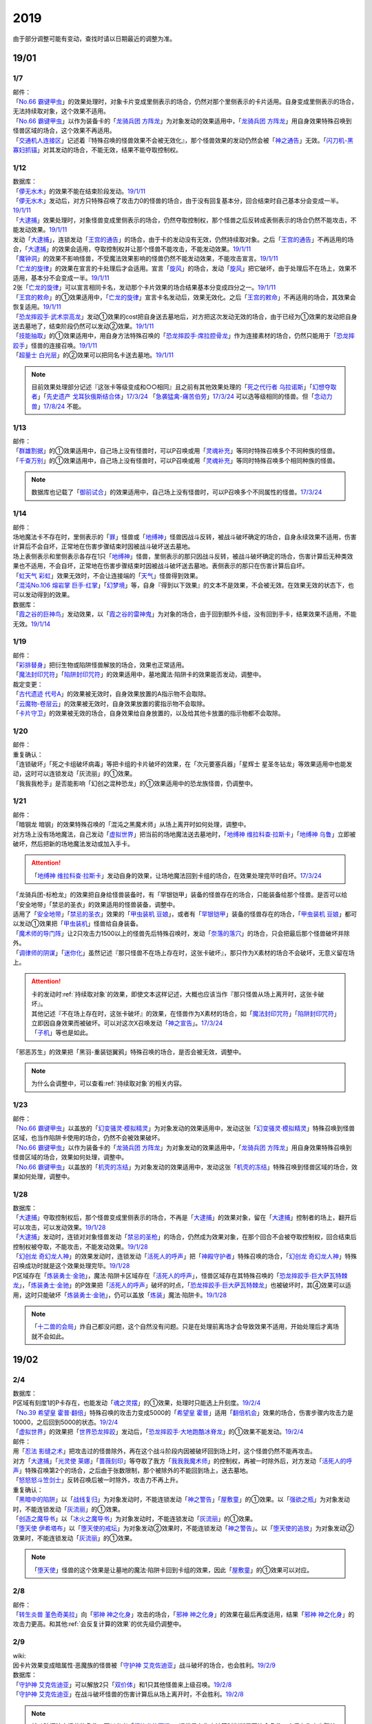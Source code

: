.. _2019:

======
2019
======

.. role:: strike
    :class: strike

由于部分调整可能有变动，查找时请以日期最近的调整为准。

19/01
=======

1/7
--------

| 邮件：
| 「`No.66 霸键甲虫`_」的效果处理时，对象卡片变成里侧表示的场合，仍然对那个里侧表示的卡片适用。自身变成里侧表示的场合，无法持续取对象，这个效果不适用。
| 「`No.66 霸键甲虫`_」以作为装备卡的「`龙骑兵团 方阵龙`_」为对象发动的效果适用中，「`龙骑兵团 方阵龙`_」用自身效果特殊召唤到怪兽区域的场合，这个效果不再适用。
| 「`交通机人连接区`_」记述着『特殊召唤的怪兽效果不会被无效化』，那个怪兽效果的发动仍然会被「`神之通告`_」无效。「`闪刀机-黑寡妇抓锚`_」对其发动的场合，不能无效，结果不能夺取控制权。

1/12
--------

| 数据库：
| 「`儚无水木`_」的效果不能在结束阶段发动。\ `19/1/11 <https://www.db.yugioh-card.com/yugiohdb/faq_search.action?ope=5&fid=22395&keyword=&tag=-1&request_locale=ja>`__
| 「`儚无水木`_」发动后，对方只特殊召唤了攻击力0的怪兽的场合，由于没有回复基本分，回合结束时自己基本分会变成一半。\ `19/1/11 <https://www.db.yugioh-card.com/yugiohdb/faq_search.action?ope=5&fid=22401&keyword=&tag=-1&request_locale=ja>`__
| 「`大逮捕`_」效果处理时，对象怪兽变成里侧表示的场合，仍然夺取控制权，那个怪兽之后反转成表侧表示的场合仍然不能攻击，不能发动效果。\ `19/1/11 <https://www.db.yugioh-card.com/yugiohdb/faq_search.action?ope=5&fid=22385&keyword=&tag=-1&request_locale=ja>`__
| 发动「`大逮捕`_」，连锁发动「`王宫的通告`_」的场合，由于卡的发动没有无效，仍然持续取对象。之后「`王宫的通告`_」不再适用的场合，「`大逮捕`_」的效果会适用，夺取控制权并让那个怪兽不能攻击，不能发动效果。\ `19/1/11 <https://www.db.yugioh-card.com/yugiohdb/faq_search.action?ope=5&fid=22384&keyword=&tag=-1&request_locale=ja>`__
| 「`魔钟洞`_」的效果不影响怪兽，不受魔法效果影响的怪兽仍然不能发动效果，不能攻击宣言。\ `19/1/11 <https://www.db.yugioh-card.com/yugiohdb/faq_search.action?ope=5&fid=22411&keyword=&tag=-1&request_locale=ja>`__
| 「`亡龙的旋律`_」的效果在宣言的卡处理后才会适用。宣言「`旋风`_」的场合，发动「`旋风`_」把它破坏，由于处理后不在场上，效果不适用，基本分不会变成一半。\ `19/1/11 <https://www.db.yugioh-card.com/yugiohdb/faq_search.action?ope=5&fid=22408&keyword=&tag=-1&request_locale=ja>`__
| 2张「`亡龙的旋律`_」可以宣言相同卡名，发动那个卡片效果的场合结果基本分变成四分之一。\ `19/1/11 <https://www.db.yugioh-card.com/yugiohdb/faq_search.action?ope=5&fid=22409&keyword=&tag=-1&request_locale=ja>`__
| 「`王宫的敕命`_」的①效果适用中，「`亡龙的旋律`_」宣言卡名发动后，效果无效化。之后「`王宫的敕命`_」不再适用的场合，其效果会恢复适用。\ `19/1/11 <https://www.db.yugioh-card.com/yugiohdb/faq_search.action?ope=5&fid=22410&keyword=&tag=-1&request_locale=ja>`__
| 「`恐龙摔跤手·武术崇高龙`_」发动①效果的cost把自身送去墓地后，对方把这次发动无效的场合，由于已经为①效果的发动把自身送去墓地了，结束阶段仍然可以发动②效果。\ `19/1/11 <https://www.db.yugioh-card.com/yugiohdb/faq_search.action?ope=5&fid=22418&keyword=&tag=-1&request_locale=ja>`__
| 「`技能抽取`_」的①效果适用中，用自身方法特殊召唤的「`恐龙摔跤手·席拉腔骨龙`_」作为连接素材的场合，仍然只能用于「`恐龙摔跤手`_」怪兽的连接召唤。\ `19/1/11 <https://www.db.yugioh-card.com/yugiohdb/faq_search.action?ope=5&fid=22419&keyword=&tag=-1&request_locale=ja>`__
| 「`超量士 白光层`_」的②效果可以把同名卡送去墓地。\ `19/1/11 <https://www.db.yugioh-card.com/yugiohdb/faq_search.action?ope=5&fid=22417&keyword=&tag=-1&request_locale=ja>`__

.. note:: 目前效果处理部分记述『这张卡等级变成和○○相同』且之前有其他效果处理的「`死之代行者 乌拉诺斯`_」「`幻想夺取者`_」「`先史遗产 戈耳狄俄斯结合体`_」\ `17/3/24 <https://www.db.yugioh-card.com/yugiohdb/faq_search.action?ope=5&fid=11273&keyword=&tag=-1&request_locale=ja>`__ 「`急袭猛禽-痛苦伯劳`_」\ `17/3/24 <https://www.db.yugioh-card.com/yugiohdb/faq_search.action?ope=5&fid=8187&keyword=&tag=-1&request_locale=ja>`__ 可以选等级相同的怪兽。但「`念动力兽`_」\ `17/8/24 <https://www.db.yugioh-card.com/yugiohdb/faq_search.action?ope=4&cid=9703&request_locale=ja>`__ 不能。

1/13
--------

| 邮件：
| 「`群雄割据`_」的①效果适用中，自己场上没有怪兽时，可以P召唤或用「`灵魂补充`_」等同时特殊召唤多个不同种族的怪兽。
| 「`千查万别`_」的①效果适用中，自己场上没有怪兽时，可以P召唤或用「`灵魂补充`_」等同时特殊召唤多个相同种族的怪兽。

.. note:: 数据库也记载了「`御前试合`_」的效果适用中，自己场上没有怪兽时，可以P召唤多个不同属性的怪兽。\ `17/3/24 <https://www.db.yugioh-card.com/yugiohdb/faq_search.action?ope=5&fid=11326&keyword=&tag=-1&request_locale=ja>`__

1/14
--------

| 邮件：
| 场地魔法卡不存在时，里侧表示的「`罪`_」怪兽或「`地缚神`_」怪兽因战斗反转，被战斗破坏确定的场合，自身永续效果不适用，伤害计算后不会自坏，正常地在伤害步骤结束时因被战斗破坏送去墓地。
| 场上表侧表示和里侧表示各存在1只「`地缚神`_」怪兽，里侧表示的那只因战斗反转，被战斗破坏确定的场合，伤害计算后无种类效果也不适用，不会自坏，正常地在伤害步骤结束时因被战斗破坏送去墓地。表侧表示的那只在伤害计算后自坏。
| 「`虹天气 彩虹`_」效果无效时，不会让连接端的「`天气`_」怪兽得到效果。
| 「`混沌No.106 熔岩掌 巨手·红掌`_」「`幻梦境`_」等，自身『得到以下效果』的文本不是效果，不会被无效。在效果无效的状态下，也可以发动得到的效果。

| 数据库：
| 「`霞之谷的巨神鸟`_」发动效果，以「`霞之谷的雷神鬼`_」为对象的场合，由于回到额外卡组，没有回到手卡，结果效果不适用，不能无效。\ `19/1/14 <https://www.db.yugioh-card.com/yugiohdb/faq_search.action?ope=5&fid=8135&keyword=&tag=-1&request_locale=ja>`__

1/19
--------

| 邮件：
| 「`彩排替身`_」把衍生物或陷阱怪兽解放的场合，效果也正常适用。
| 「`魔法封印咒符`_」「`陷阱封印咒符`_」的效果适用中，墓地魔法·陷阱卡的效果能否发动，调整中。

| 裁定变更：
| 「`古代遗迹 代号A`_」的效果被无效时，自身效果放置的A指示物不会取除。
| 「`云魔物-卷层云`_」的效果被无效时，自身效果放置的雾指示物不会取除。
| 「`卡片守卫`_」的效果被无效的场合，自身效果给自身放置的，以及给其他卡放置的指示物都不会取除。

1/20
--------

| 邮件：
| 重复确认：
| :strike:`「连锁破坏」「死之卡组破坏病毒」等把卡组的卡片破坏的效果，在「次元要塞兵器」「星辉士 星圣冬钻龙」等效果适用中也能发动，这时可以连锁发动「灰流丽」的①效果。`
| :strike:`「我我我枪手」是否能影响「幻创之混种恐龙」的①效果适用中的恐龙族怪兽，仍调整中。`

1/21
--------

| 邮件：
| :strike:`「暗钢龙 暗钢」的效果特殊召唤的「混沌之黑魔术师」从场上离开时如何处理，调整中。`
| 对方场上没有场地魔法，自己发动「`虚拟世界`_」把当前的场地魔法送去墓地时，「`地缚神 维拉科查·拉斯卡`_」「`地缚神 乌鲁`_」立即被破坏，然后把新的场地魔法发动或加入手卡。

.. attention:: 「`地缚神 维拉科查·拉斯卡`_」发动自身的效果，让场地魔法回到卡组的场合，在效果处理完毕时自坏。\ `17/3/24 <https://www.db.yugioh-card.com/yugiohdb/faq_search.action?ope=5&fid=9006&keyword=&tag=-1&request_locale=ja>`__

| :strike:`「龙骑兵团-标枪龙」的效果把自身给怪兽装备时，有「罕银铠甲」装备的怪兽存在的场合，只能装备给那个怪兽。是否可以给「安全地带」「禁忌的圣衣」的效果适用的怪兽装备，调整中。`
| 适用了「`安全地带`_」「`禁忌的圣衣`_」效果的「`甲虫装机 豆娘`_」，或者有「`罕银铠甲`_」装备的怪兽存在的场合，「`甲虫装机 豆娘`_」都可以发动①效果把「`甲虫装机`_」怪兽给自身装备。
| 「`魔术师的导门阵`_」让2只攻击力1500以上的怪兽先后特殊召唤时，发动「`奈落的落穴`_」的场合，只会把最后那个怪兽破坏并除外。
| 「`调律师的阴谋`_」「`迷你化`_」虽然记述『那只怪兽不在场上存在时，这张卡破坏』，那只作为X素材的场合不会破坏，无意义留在场上。

.. attention::

   | 卡的发动时\ :ref:`持续取对象`\ 的效果，即使文本这样记述，大概也应该当作『那只怪兽从场上离开时，这张卡破坏』。
   | 其他记述『不在场上存在时，这张卡破坏』的效果，在怪兽作为X素材的场合，如「`魔法封印咒符`_」「`陷阱封印咒符`_」立即因自身效果而被破坏。可以对这次X召唤发动「`神之宣告`_」。\ `17/3/24 <https://www.db.yugioh-card.com/yugiohdb/faq_search.action?ope=5&fid=11743&keyword=&tag=-1&request_locale=ja>`__
   | 「`子机`_」等也是如此。

| :strike:`「邪恶苏生」的效果把「黑羽-重装铠翼鸦」特殊召唤的场合，是否会被无效，调整中。`

.. note:: 为什么会调整中，可以查看\ :ref:`持续取对象`\ 的相关内容。

1/23
--------

| 邮件：
| 「`No.66 霸键甲虫`_」以盖放的「`幻变骚灵·模拟精灵`_」为对象发动的效果适用中，发动这张「`幻变骚灵·模拟精灵`_」特殊召唤到怪兽区域，也当作陷阱卡使用的场合，仍然不会被效果破坏。
| 「`No.66 霸键甲虫`_」以作为装备卡的「`龙骑兵团 方阵龙`_」为对象发动的效果适用中，「`龙骑兵团 方阵龙`_」用自身效果特殊召唤到怪兽区域的场合，效果如何处理，调整中。
| 「`No.66 霸键甲虫`_」以盖放的「`机壳的冻结`_」为对象发动的效果适用中，发动这张「`机壳的冻结`_」特殊召唤到怪兽区域的场合，效果如何处理，调整中。

1/28
--------

| 数据库：
| 「`大逮捕`_」夺取控制权后，那个怪兽变成里侧表示的场合，不再是「`大逮捕`_」的效果对象，留在「`大逮捕`_」控制者的场上，翻开后可以攻击，可以发动效果。\ `19/1/28 <https://www.db.yugioh-card.com/yugiohdb/faq_search.action?ope=5&fid=11049&keyword=&tag=-1&request_locale=ja>`__
| 「`大逮捕`_」发动时，连锁对对象怪兽发动「`禁忌的圣枪`_」的场合，仍然成为效果对象，在那个回合不会被夺取控制权，回合结束后控制权被夺取，不能攻击，不能发动效果。\ `19/1/28 <https://www.db.yugioh-card.com/yugiohdb/faq_search.action?ope=5&fid=19174&keyword=&tag=-1&request_locale=ja>`__
| 「`幻创龙 奇幻龙人神`_」的效果发动时，连锁发动「`活死人的呼声`_」把「`神殿守护者`_」特殊召唤的场合，「`幻创龙 奇幻龙人神`_」特殊召唤成功时就是这个效果处理完毕。\ `19/1/28 <https://www.db.yugioh-card.com/yugiohdb/faq_search.action?ope=5&fid=9421&keyword=&tag=-1&request_locale=ja>`__
| P区域存在「`炼装勇士·金驰`_」，魔法·陷阱卡区域存在「`活死人的呼声`_」，怪兽区域存在其特殊召唤的「`恐龙摔跤手·巨大萨瓦特棘龙`_」，「`炼装勇士·金驰`_」的P效果把「`活死人的呼声`_」破坏的时点，「`恐龙摔跤手·巨大萨瓦特棘龙`_」也被破坏时，其④效果可以适用，这时只能破坏「`炼装勇士·金驰`_」，仍可以盖放「`炼装`_」魔法·陷阱卡。\ `19/1/28 <https://www.db.yugioh-card.com/yugiohdb/faq_search.action?ope=5&fid=9017&keyword=&tag=-1&request_locale=ja>`__

.. note:: 「`十二兽的会局`_」炸自己都没问题，这个自然没有问题。只是在处理前离场才会导致效果不适用，开始处理后才离场就不会如此。

19/02
=======

2/4
--------

| 数据库：
| P区域有刻度1的P卡存在，也能发动「`魂之灵摆`_」的①效果，处理时只能选上升刻度。\ `19/2/4 <https://www.db.yugioh-card.com/yugiohdb/faq_search.action?ope=5&fid=13245&keyword=&tag=-1&request_locale=ja>`__
| 「`No.39 希望皇 霍普·翻倍`_」特殊召唤的攻击力变成5000的「`希望皇 霍普`_」适用「`翻倍机会`_」效果的场合，伤害步骤内攻击力是10000，之后回到5000的状态。\ `19/2/4 <https://www.db.yugioh-card.com/yugiohdb/faq_search.action?ope=5&fid=12787&keyword=&tag=-1&request_locale=ja>`__
| 「`虚拟世界`_」的效果把「`世界恐龙摔跤`_」发动后，「`恐龙摔跤手·大地跑酷冰脊龙`_」的①效果不能发动。\ `19/2/4 <https://www.db.yugioh-card.com/yugiohdb/faq_search.action?ope=5&fid=15179&keyword=&tag=-1&request_locale=ja>`__

| 邮件：
| 用「`忍法 影缝之术`_」把攻击过的怪兽除外，再在这个战斗阶段内因被破坏回到场上时，这个怪兽仍然不能再攻击。
| 对方「`大逮捕`_」「`光灵使 莱娜`_」「`蔷薇刻印`_」等夺取了我方「`我我我魔术师`_」的控制权，再被一时除外后，对方发动「`活死人的呼声`_」特殊召唤第2个的场合，之后由于张数限制，那个被除外的不能回到场上，送去墓地。
| 「`怒怒怒斗笠剑士`_」反转召唤后被一时除外，攻击力不再上升。

| 重复确认：
| 「`黑暗中的陷阱`_」以「`战线复归`_」为对象发动时，不能连锁发动「`神之警告`_」「`屋敷童`_」的①效果。以「`强欲之瓶`_」为对象发动时，不能连锁发动「`灰流丽`_」的①效果。
| 「`创造之魔导书`_」以「`冰火之魔导书`_」为对象发动时，不能连锁发动「`灰流丽`_」的①效果。
| 「`堕天使 伊希塔布`_」以「`堕天使的戒坛`_」为对象发动②效果时，不能连锁发动「`神之警告`_」。以「`堕天使的追放`_」为对象发动②效果时，不能连锁发动「`灰流丽`_」的①效果。

.. note:: 「`堕天使`_」怪兽的这个效果是让墓地的魔法·陷阱卡回到卡组的效果，因此「`屋敷童`_」的①效果可以对应。

2/8
--------

| 邮件：
| 「`转生炎兽 堇色奇美拉`_」向「`邪神 神之化身`_」攻击的场合，「`邪神 神之化身`_」的效果在最后再度适用，结果「`邪神 神之化身`_」的攻击力更高。和其他\ :ref:`会反复计算的效果`\ 的优先级仍调整中。

2/9
--------

| wiki:
| 因卡片效果变成暗属性·恶魔族的怪兽被「`守护神 艾克佐迪亚`_」战斗破坏的场合，也会胜利。\ `19/2/9 <http://yugioh-wiki.net/index.php?%A1%D4%BC%E9%B8%EE%BF%C0%A5%A8%A5%AF%A5%BE%A5%C7%A5%A3%A5%A2%A1%D5>`__

| 数据库：
| 「`守护神 艾克佐迪亚`_」可以解放2只「`双价体`_」和1只其他怪兽来上级召唤。\ `19/2/8 <https://www.db.yugioh-card.com/yugiohdb/faq_search.action?ope=5&fid=22458&keyword=&tag=-1&request_locale=ja>`__
| 「`守护神 艾克佐迪亚`_」在战斗破坏怪兽的伤害计算后从场上离开时，不会胜利。\ `19/2/8 <https://www.db.yugioh-card.com/yugiohdb/faq_search.action?ope=5&fid=22456&keyword=&tag=-1&request_locale=ja>`__

.. note:: 战斗破坏特定怪兽的条件，可以参考「`幻煌龙的天涡`_」，通常是在伤害计算时判断是否符合条件，之后在伤害步骤结束时适用。

| 「`罪 调整`_」的②效果在伤害步骤不能发动。\ `19/2/9 <https://www.db.yugioh-card.com/yugiohdb/faq_search.action?ope=4&cid=14373&request_locale=ja>`__
| 「`罪 领域`_」的②效果对墓地的「`罪`_」怪兽也适用\ `19/2/8 <https://www.db.yugioh-card.com/yugiohdb/faq_search.action?ope=5&fid=22451&keyword=&tag=-1&request_locale=ja>`__，对方手卡的也适用。\ `19/2/8 <https://www.db.yugioh-card.com/yugiohdb/faq_search.action?ope=5&fid=22436&keyword=&tag=-1&request_locale=ja>`__
| 发动「`命运之一枚`_」时，连锁发动「`岔子`_」的场合，这个效果完全不适用，不从卡组选卡片。\ `19/2/8 <https://www.db.yugioh-card.com/yugiohdb/faq_search.action?ope=5&fid=22433&keyword=&tag=-1&request_locale=ja>`__
| 自己魔法·陷阱卡区域有4张，从手卡发动「`师徒的牵绊`_」的场合，由于没有空位盖放魔法·陷阱卡，只特殊召唤就是这个效果处理完毕。\ `19/2/8 <https://www.db.yugioh-card.com/yugiohdb/faq_search.action?ope=5&fid=22444&keyword=&tag=-1&request_locale=ja>`__
| 「`黑混沌之魔术师·黑混沌极魔导`_」的①效果适用的回合，即使不受影响的怪兽也不能发动效果。\ `19/2/8 <https://www.db.yugioh-card.com/yugiohdb/faq_search.action?ope=5&fid=22459&keyword=&tag=-1&request_locale=ja>`__

.. tip:: 看起来压制效果发动的新卡都不影响怪兽了。

| 「`王宫的铁壁`_」的①效果适用中，发动「`罪 十字`_」的场合，结束阶段若「`王宫的铁壁`_」的①效果仍适用，就不除外，效果仍无效。之后的结束阶段会再适用这个除外的效果。\ `19/2/8 <https://www.db.yugioh-card.com/yugiohdb/faq_search.action?ope=5&fid=22452&keyword=&tag=-1&request_locale=ja>`__

.. note:: 所有仅记述『结束阶段○○』而不是『这个回合的结束阶段○○』的效果，都是在每个结束阶段都要处理。

| 「`方界缘起`_」的②效果适用的对象怪兽和对方怪兽同归于尽的场合，也会造成伤害。\ `19/2/8 <https://www.db.yugioh-card.com/yugiohdb/faq_search.action?ope=5&fid=22434&keyword=&tag=-1&request_locale=ja>`__

.. note:: 「`元素英雄 新星主`_」等因为是自身持有这种效果，同归于尽让自身从场上离开而导致在伤害步骤结束时这些效果不能发动·适用。

2/10
--------

| 邮件：
| 自己用「`敌人控制器`_」夺取了对方「`我我我魔术师`_」或「`彼岸`_」怪兽的控制权，这个怪兽再被「`亚空间物质传送装置`_」或「`虫洞`_」除外，之后自己再用「`活死人的呼声`_」特殊召唤了另1个「`我我我魔术师`_」的场合，预定回到场上的时点那个「`我我我魔术师`_」或「`彼岸`_」怪兽不会回到场上，直接送去墓地。

2/11
--------

| 数据库：
| 「`死灵守卫者`_」的效果不是在发动的处理时立即处理的效果，即使在「`暗黑方界神 深红之挪婆`_」攻击宣言时发动这个效果，也会把这次攻击无效。\ `19/2/11 <https://www.db.yugioh-card.com/yugiohdb/faq_search.action?ope=5&fid=22470&keyword=&tag=-1&request_locale=ja>`__
| 「`命运之一枚`_」效果处理时有一方玩家卡组数量不足4张的场合，整个效果不适用，不会从卡组选卡片。\ `19/2/11 <https://www.db.yugioh-card.com/yugiohdb/faq_search.action?ope=5&fid=22466&keyword=&tag=-1&request_locale=ja>`__
| 「`闪刀机关-多任务战刀机`_」在场上表侧表示存在，「`虚拟世界`_」的效果把「`闪刀空域-零区`_」发动的场合，不当作自己发动了「`闪刀`_」魔法卡。没有其他「`闪刀`_」魔法卡发动的状况，结束阶段「`闪刀机关-多任务战刀机`_」的②效果不能发动。\ `19/2/11 <https://www.db.yugioh-card.com/yugiohdb/faq_search.action?ope=5&fid=22468&keyword=&tag=-1&request_locale=ja>`__

2/13
--------

| 邮件：
| 「`地中族的妖魔`_」从手卡把怪兽里侧表示特殊召唤的场合也必须给对方确认。

2/17
--------

| 邮件：
| 「`失乐之魔女`_」的效果从卡组特殊召唤的「`丰穰之阿耳特弥斯`_」被「`苦痛的回廊`_」无效的状态，场上有「`天空的圣域`_」「`天空圣者 莫提乌斯`_」存在，发动「`神罚`_」让「`天空圣者 莫提乌斯`_」把「`苦痛的回廊`_」破坏的场合，这个时点可以适用「`丰穰之阿耳特弥斯`_」的效果抽卡。「`丰穰之阿耳特弥斯`_」换成「`力天使 女武神`_」的场合，这个时点也可以发动「`力天使 女武神`_」的效果。
| 「`大骚动`_」从手卡里侧表示特殊召唤的怪兽不需要给对方确认。「`投射于星遗物的暗影`_」等从手卡里侧表示特殊召唤特定怪兽还是需要给对方确认。
| 自己场上「`命运英雄 血魔-D`_」的效果适用中，自己是否能以对方「`元素英雄 荒野侠`_」等自身效果不受陷阱影响的怪兽为对象发动「`大逮捕`_」，调整中。

.. note:: 以往最终的惯例裁定是不让这种选发的无限loop成立，也就是不能以这种怪兽为对象发动「`大逮捕`_」。

| 裁定变更：
| 「`永火炮`_」的效果处理时，因「`扰乱三人组`_」等效果，只有1个怪兽区域可用的场合，可以选择对象中的1只怪兽特殊召唤。

2/18
--------

| 邮件：
| 「`异次元女战士`_」向放置了2个魔力指示物的「`王立魔法图书馆`_」攻击，伤害计算后发动效果时，是否能取除这2个魔力指示物发动怪兽区域「`魔导兽 胡狼王`_」的②效果，调整中。
| 「`通往星遗物的钥匙`_」的效果适用中，「`机界骑士`_」怪兽的效果发动时，连锁发动在同1纵列的「`魔族之链`_」的场合，由于发动时没有效果处理，「`魔族之链`_」的效果不会被无效。（类似「`技能抽取`_」）
| 「`扫兴书呆魔术师`_」被战斗破坏的伤害计算后也会发动③效果，会把X素材取除。（没有素材也会发动，处理时不适用）
| 「`混沌No.106 熔岩掌 巨手·红掌`_」「`No.23 冥界的灵骑士 兰斯洛特`_」在被「`天空圣骑士 阿克珀耳修斯`_」战斗破坏的伤害计算后，「`天空圣骑士 阿克珀耳修斯`_」发动③效果时，也会连锁取除X素材，发动自身的必发效果。

| 数据库：

| 裁定变更：
| 「`我身作盾`_」可以在伤害步骤发动了。\ `19/2/18 <https://www.db.yugioh-card.com/yugiohdb/faq_search.action?ope=4&cid=5675&request_locale=ja>`__

2/21
--------

| 邮件：
| 「`异次元女战士`_」向放置了2个魔力指示物的「`王立魔法图书馆`_」攻击，伤害计算后「`王立魔法图书馆`_」是否还当作可以放置魔力指示物的卡，魔力指示物是否会取除，调整中。
| 自己场上只有1只「`幻兽机衍生物`_」，被战斗破坏的伤害计算后对方发动怪兽的效果·魔法·陷阱卡时，不能发动「`弹幕回避`_」。有2只以上的场合，可以把其他没被战斗破坏的全部解放来发动。

2/22
--------

| 数据库：
| 「`无限起动要塞 百万吨百臂狂风`_」的②效果以盖放的「`替罪羊`_」为对象发动后，这个「`替罪羊`_」连锁发动的场合，仍然变成X素材。\ `19/2/22 <https://www.db.yugioh-card.com/yugiohdb/faq_search.action?ope=5&fid=22494&keyword=&tag=-1&request_locale=ja>`__

2/25
--------

| 邮件：
| 「`解码终结`_」的效果适用后，『3只：』效果发动时，不是从墓地发动的效果，「`青眼精灵龙`_」的②效果不能连锁发动。即使不在墓地也会发动。

.. note:: 和「`水卜之魔导书`_」等效果一样处理。不当作从任何场所发动。

「`红莲魔龙·右痕`_」被战斗破坏的伤害计算后，是否还当作「`红莲魔龙`_」处理，是否能发动「`深红狱炎弹`_」，调整中。

| 裁定变更：
| 「`方程式运动员 声速侧挂骑手`_」被战斗破坏的伤害计算后，满足条件是否可以发动②效果，发动的场合是否适用，调整中。
| 「`方程式运动员 闪光赛道名星GT`_」被战斗破坏的伤害计算后，满足条件是否会发动③效果，发动的场合是否适用，调整中。

| 数据库：
| 1组连锁上发动2张「`咒眼`_」魔法·陷阱卡，「`太阴之咒眼`_」的②效果会组成连锁发动2次。\ `19/2/25 <https://www.db.yugioh-card.com/yugiohdb/faq_search.action?ope=5&fid=22508&keyword=&tag=-1&request_locale=ja>`__
| 「`大宇宙`_」的②效果适用中，「`魔女术`_」永续魔法仍能作为「`魔女术工匠`_」怪兽效果的丢弃手卡魔法卡cost的代替，结果被除外。\ `19/2/25 <https://www.db.yugioh-card.com/yugiohdb/faq_search.action?ope=5&fid=22505&keyword=&tag=-1&request_locale=ja>`__
| 「`罪 领域`_」的效果适用中，场上存在2只「`罪 平行齿轮`_」的状况，也能从手卡特殊召唤「`罪 真红眼黑龙`_」。特殊召唤后「`罪 真红眼黑龙`_」的效果适用，选1只「`罪 平行齿轮`_」破坏。\ `19/2/25 <https://www.db.yugioh-card.com/yugiohdb/faq_search.action?ope=5&fid=22507&keyword=&tag=-1&request_locale=ja>`__

2/27
--------

| 邮件：
| 「`暗之诱惑`_」的发动时，连锁发动「`王宫的铁壁`_」，抽卡后自己手中有暗属性怪兽的场合，仍然必须展示1张给对方确认，已经有让手卡公开的效果适用中，则就这样处理结束（不会把手卡送墓）。
| 自己怪兽攻击宣言时，发动「`紧急仪式术`_」「`紧急同调`_」「`瞬间融合`_」「`来自星遗物的觉醒`_」「`升阶魔法-速攻混沌`_」等时，对方连锁发动「`魔术臂盾`_」让这个怪兽和其他怪兽进行伤害计算，确定被战斗破坏的场合，连锁1的效果处理时不能用这个怪兽进行特殊召唤。
| 「`武神`_」怪兽的效果发动时，对方连锁发动「`魔族之链`_」，自己连锁发动「`武神器-边津`_」效果的场合，由于「`魔族之链`_」发动时没有效果处理，对象怪兽仍然被无效。连锁发动「`坏星坏兽 席兹奇埃鲁`_」④效果的场合，若破坏了「`魔族之链`_」，则不会被无效。破坏其他卡的场合，「`武神`_」怪兽仍然被无效。
| 「`超古深海王 空棘鱼`_」①效果发动时，对方连锁发动「`魔族之链`_」，「`超古深海王 空棘鱼`_」②效果连锁发动的场合，「`魔族之链`_」效果被无效并破坏。

.. note:: 「`魔族之链`_」等在卡的发动时没有效果处理的魔法·陷阱卡，不会因仅记述『以○○为对象的效果发动时，○○才能发动。那个效果无效』的效果而被无效。但若记述了『破坏』，还是会被破坏。

19/03
=======

3/1
--------

| wiki:
| 「`狮面草的鬃毛`_」不能以「`自然狮面草`_」为对象发动。不过，如果「`自然狮面草`_」因其他效果攻击力不是3000的场合，可以发动，这个场合只把攻击力变成3000。\ `19/3/1 <http://yugioh-wiki.net/index.php?%A1%D4%A5%AC%A5%AA%A5%C9%A5%EC%A5%A4%A5%AF%A4%CE%A5%BF%A5%C6%A5%AC%A5%DF%A1%D5>`__

3/2
--------

| 邮件：
| :strike:`自己场上只有1只「幻兽机衍生物」，被战斗破坏的伤害计算后对方发动怪兽的效果·魔法·陷阱卡时，是否能发动「弹幕回避」，调整中。有2只以上的场合，是否能发动「弹幕回避」，怎么解放，调整中。`

3/3
--------

| wiki:
| 对方把怪兽召唤·特殊召唤成功时，自己发动「`暴君的暴力`_」解放自己怪兽使自己场上没有怪兽存在的场合，是否能连锁发动「`PSY 骨架装备·α`_」的效果，调整中。\ `19/3/3 <yugioh-wiki.net/index.php?%A1%D4%A3%D0%A3%D3%A3%D9%A5%D5%A5%EC%A1%BC%A5%E0%A5%AE%A5%A2%A1%A6%A6%C1%A1%D5>`__

3/4
--------

| 邮件：
| :strike:`「虚无空间」的①效果适用中，不能发动「长世国王恶魔」的②效果。`
| 「`小丑与锁鸟`_」的①效果适用中，可以发动「`亡命左轮手枪龙`_」的②效果，处理时要抽卡的场合不适用，不抽卡。不能发动「`森罗的仙树 凤凰木`_」的翻开卡组效果。
| 发动「`沙漠之光`_」，连锁2发动「`日全食之书`_」，连锁3发动「`战线复归`_」把「`元素英雄 影雾女郎`_」特殊召唤后，变成里侧再反转的场合，连锁处理后可以发动①效果。
| 「`蒲公英狮`_」被「`玩具罐`_」①效果发动的cost丢弃，连锁发动「`圣蛇的息吹`_」把这个「`蒲公英狮`_」加入手卡，再因「`玩具罐`_」的效果处理时抽到「`毛绒玩具`_」怪兽而被特殊召唤的场合，连锁处理后是否能发动效果，调整中。
| 重复确认：
| 「`分体`_」可以把「`凶饿毒融合龙`_」融合召唤时使用的1只融合素材怪兽从墓地特殊召唤。

.. note:: 「`凶饿毒融合龙`_」的融合素材是『衍生物以外的场上的暗属性怪兽×2』，墓地的怪兽不符合『场上』这个条件，「`超越融合`_」的②效果不能以其为对象发动，「`融合解除`_」可以让其回手，不会进行特殊召唤。「`分体`_」可以的原因不明。

| 数据库：
| 「`魔女术的合作`_」效果处理时对象怪兽变成里侧表示的场合，这个效果正常适用，那个怪兽翻开后可以作2次攻击，直到伤害步骤结束时对方不能发动魔法·陷阱卡。\ `19/3/4 <https://www.db.yugioh-card.com/yugiohdb/faq_search.action?ope=5&fid=16075&keyword=&tag=-1&request_locale=ja>`__
| 「`咒眼之王 泽拉凯尔`_」的③效果处理时不能选效果已经被无效的怪兽。\ `19/3/4 <https://www.db.yugioh-card.com/yugiohdb/faq_search.action?ope=5&fid=25&keyword=&tag=-1&request_locale=ja>`__
| 「`死配之咒眼`_」的效果得到对方怪兽的控制权后，对方以「`死配之咒眼`_」为对象发动「`无限起动要塞 百万吨百臂狂风`_」的②效果的场合，那个怪兽的控制权归还。这个场合，即使自己魔法·陷阱区域有「`太阴之咒眼`_」存在，那只怪兽也不当作「`咒眼`_」怪兽。\ `19/3/4 <https://www.db.yugioh-card.com/yugiohdb/faq_search.action?ope=5&fid=9208&keyword=&tag=-1&request_locale=ja>`__
| 「`融合识别`_」的效果适用后，发动「`奇迹接触`_」的场合，由于「`奇迹接触`_」返回卡组的怪兽不当作融合素材，这个效果把那个怪兽返回卡组的场合不能适用「`融合识别`_」的效果当作其他卡名使用。\ `19/3/4 <https://www.db.yugioh-card.com/yugiohdb/faq_search.action?ope=5&fid=17047&keyword=&tag=-1&request_locale=ja>`__

.. note:: 不需要「`融合`_」的融合怪兽，以「`元素英雄 水波新宇侠`_」为例，可以把适用「`融合识别`_」的效果的「`新宇宙侠·水波海豚`_」当作「`新宇宙侠·海洋海豚`_」作为融合素材回到卡组来特殊召唤。只是「`奇迹接触`_」这种描述比较特别，由于不是融合召唤，也不是融合怪兽卡片记载的方式特殊召唤，因此这样特殊召唤不是正规出场，虽然要用到融合怪兽决定的融合素材，但是这些怪兽实际上完全不当作融合素材处理。

3/7
--------

| wiki:
| 发动「`山铜结界`_」「`升阶魔法-七皇之剑`_」后，「`二重魔法`_」以这些卡为对象发动的场合如何处理，调整中。\ `19/3/7 <http://yugioh-wiki.net/index.php?%A1%D4%C6%F3%BD%C5%CB%E2%CB%A1%A1%D5#faq>`__
| 对方把怪兽召唤·特殊召唤成功时，自己发动「`暴君的暴力`_」解放自己怪兽使自己场上没有怪兽存在的场合，可以连锁发动「`PSY 骨架装备·α`_」的效果。\ `19/3/7 <yugioh-wiki.net/index.php?%A1%D4%A3%D0%A3%D3%A3%D9%A5%D5%A5%EC%A1%BC%A5%E0%A5%AE%A5%A2%A1%A6%A6%C1%A1%D5#faq>`__
| 对方怪兽的攻击宣言时，自己发动「`暴君的暴力`_」解放自己怪兽使自己场上没有怪兽存在的场合，可以连锁发动「`PSY 骨架装备·β`_」的效果。\ `19/3/7 <http://yugioh-wiki.net/index.php?%A1%D4%A3%D0%A3%D3%A3%D9%A5%D5%A5%EC%A1%BC%A5%E0%A5%AE%A5%A2%A1%A6%A6%C2%A1%D5#faq>`__

.. note:: 这种手卡诱发效果本就应当是这样的结果：在OCG作为2速处理，又满足发动条件，自然可以连锁发动。

3/8
--------

| 数据库：
| 「`魔法都市 恩底弥翁`_」和「`魔法都市的实验设施`_」各放置3个魔力指示物的场合，可以把这合计6个魔力指示物取除来特殊召唤「`神圣魔导王 恩底弥翁`_」。\ `19/3/8 <https://www.db.yugioh-card.com/yugiohdb/faq_search.action?ope=5&fid=22515&keyword=&tag=-1&request_locale=ja>`__
| 放置了魔力指示物的「`创圣魔导王 恩底弥翁`_」被战斗破坏的伤害计算后，「`魔法都市的实验设施`_」取除其全部魔力指示物发动效果的场合，伤害步骤结束时「`创圣魔导王 恩底弥翁`_」③效果不满足发动条件，不能发动。\ `19/3/8 <https://www.db.yugioh-card.com/yugiohdb/faq_search.action?ope=5&fid=22522&keyword=&tag=-1&request_locale=ja>`__
| 怪兽区域的「`创圣魔导王 恩底弥翁`_」①效果发动后，处理时选「`魔导耀士 破晓者`_」回到手卡的场合，由于结果回到额外卡组，那次发动不会无效，不会破坏，也不会给自身放置魔力指示物。\ `19/3/8 <https://www.db.yugioh-card.com/yugiohdb/faq_search.action?ope=5&fid=22525&keyword=&tag=-1&request_locale=ja>`__
| 怪兽区域的「`创圣魔导王 恩底弥翁`_」①效果把墓地魔法·陷阱效果的发动无效的场合，由于墓地的卡片不能再破坏，之后不会给自身放置魔力指示物。\ `19/3/8 <https://www.db.yugioh-card.com/yugiohdb/faq_search.action?ope=5&fid=22524&keyword=&tag=-1&request_locale=ja>`__
| 自己墓地存在2张「`魔力掌握`_」，发动「`魔力统辖`_」的场合，给自己场上所有能放置魔力指示物的卡合计尽可能放置最多3个魔力指示物。例如可以给「`魔法都市 恩底弥翁`_」放置3个魔力指示物，也可以分配给「`魔法都市 恩底弥翁`_」2个，剩下1个给「`魔法都市的实验设施`_」放置。\ `19/3/8 <https://www.db.yugioh-card.com/yugiohdb/faq_search.action?ope=5&fid=22513&keyword=&tag=-1&request_locale=ja>`__
| P区域「`恩底弥翁的统领`_」的②效果是把自身和额外卡组的怪兽同时特殊召唤的效果，自己可用的怪兽区域只有1个的场合，这个效果不适用，不会特殊召唤怪兽，「`恩底弥翁的统领`_」留在P区域，也不放置魔力指示物。\ `19/3/8 <https://www.db.yugioh-card.com/yugiohdb/faq_search.action?ope=5&fid=22518&keyword=&tag=-1&request_locale=ja>`__
| 怪兽区域没有放置魔力指示物的「`恩底弥翁的仆从`_」被破坏的场合也能发动③效果。\ `19/3/8 <https://www.db.yugioh-card.com/yugiohdb/faq_search.action?ope=5&fid=22519&keyword=&tag=-1&request_locale=ja>`__

3/9
--------

| wiki:
| 「`通天塔`_」放置3个魔力指示物时对其发动「`魔导加速`_」，最终放置6个魔力指示物的场合是否会破坏，调整中。\ `19/3/9 <http://yugioh-wiki.net/index.php?%A1%D4%A5%D0%A5%D9%A5%EB%A1%A6%A5%BF%A5%EF%A1%BC%A1%D5#faq>`__

| 裁定变更：
| 自己场上第一只怪兽被战斗破坏时没有手卡，之后用「`强欲之瓶`_」等效果抽到「`图拉丁`_」，然后第二只怪兽被战斗破坏时也能发动其效果。\ `19/3/9 <http://yugioh-wiki.net/index.php?%A1%D4%A5%C6%A5%E5%A5%A2%A5%E9%A5%C6%A5%A3%A5%F3%A1%D5#faq>`__

.. note:: 这样裁定才符合手卡诱发一直以来在满足条件时不需要在手卡存在这个特点。

3/11
--------

| 邮件:
| 「`名推理`_」翻开「`灵兽`_」怪兽，等级是宣言的等级而送去墓地的场合，这个「`灵兽`_」怪兽不当作特殊召唤过，这个回合还能对其特殊召唤。不过，这个回合当作进行了1次特殊召唤，「`神影依 米德拉什`_」的②效果适用中就不能再特殊召唤怪兽。

| 数据库：
| 「`创圣魔导王 恩底弥翁`_」等的『可以放置魔力指示物的卡』指持有可以给自己放置魔力指示物的效果的卡片。具体地说：

- 怪兽区域「`魔导兽 刻耳柏洛斯`_」的效果被无效的场合，仍然是『可以放置魔力指示物的卡』。\ `19/3/11 <https://www.db.yugioh-card.com/yugiohdb/faq_search.action?ope=5&fid=22526&keyword=&tag=-1&request_locale=ja>`__
- P区域的「`魔导兽 刻耳柏洛斯`_」的P效果不能给自己放置魔力指示物，不是『可以放置魔力指示物的卡』。\ `19/3/11 <https://www.db.yugioh-card.com/yugiohdb/faq_search.action?ope=5&fid=22527&keyword=&tag=-1&request_locale=ja>`__
- 场上的「`暗黑女武神`_」没有再1次召唤的场合是通常怪兽，没有给自己放置魔力指示物的效果，不是『可以放置魔力指示物的卡』。\ `19/3/11 <https://www.db.yugioh-card.com/yugiohdb/faq_search.action?ope=5&fid=22531&keyword=&tag=-1&request_locale=ja>`__
- 「`暗黑女武神`_」本身记述了给自己放置魔力指示物的效果，在卡组内当作『可以放置魔力指示物的卡』，可以被「`恩底弥翁的仆从`_」的P效果特殊召唤，特殊召唤后是通常怪兽，不会放置魔力指示物，只给「`恩底弥翁的仆从`_」放置。此外，「`超合魔兽 拉普提诺斯`_」的效果适用中「`暗黑女武神`_」被特殊召唤的场合，由于是再1次召唤得到了效果的状态，就会放置魔力指示物了。\ `19/3/11 <https://www.db.yugioh-card.com/yugiohdb/faq_search.action?ope=5&fid=22532&keyword=&tag=-1&request_locale=ja>`__

| 「`技能抽取`_」的①效果适用中，P区域的「`恩底弥翁的皇后`_」也能发动②效果，特殊召唤后效果无效，不放置魔力指示物。\ `19/3/11 <https://www.db.yugioh-card.com/yugiohdb/faq_search.action?ope=5&fid=22530&keyword=&tag=-1&request_locale=ja>`__
| P区域「`恩底弥翁的统领`_」的②效果处理时，自身被破坏的场合，也不能把额外卡组的怪兽特殊召唤。\ `19/3/11 <https://www.db.yugioh-card.com/yugiohdb/faq_search.action?ope=5&fid=22528&keyword=&tag=-1&request_locale=ja>`__

3/13
--------

| 邮件：
| 「`魔导加速`_」的②效果和「`恩底弥翁的仆从`_」一样可以从卡组把「`暗黑女武神`_」特殊召唤，特殊召唤后是通常怪兽，不放置魔力指示物。
| 「`技能抽取`_」的①效果适用中，场上没有再1次召唤的「`暗黑女武神`_」是效果怪兽，记述了给自己放置魔力指示物的效果，这个场合也当作『可以放置魔力指示物的卡』。
| 「`灰篮史莱姆`_」发动②效果，以其为对象连锁发动「`魔族之链`_」，再连锁选择『那个效果变成「`作为对象的1只怪兽破坏`_」』效果发动「`灰篮战斗`_」的场合，结果「`灰篮史莱姆`_」在连锁3被破坏，结果②效果不会被无效。但若因「`圣珖神龙 星尘·零`_」等效果没被效果破坏的场合，连锁2处理时这个怪兽仍然被「`魔族之链`_」无效，连锁1的②效果随之被无效。

3/14
--------

| 邮件：
| :strike:`「屋尘妖」目前的效果文本记述着『在伤害步骤开始时是表侧表示的这张卡被和对方怪兽的战斗破坏送去墓地时才能发动』，伤害步骤开始时是表侧表示，但伤害计算前或伤害计算时因「阻挡十字军」的效果变成里侧守备表示再被战斗破坏的场合，这个效果是否能发动，调整中。`

3/15
--------

| 邮件：
| :strike:`以「幻影筮龟」「电子凤凰」为对象发动「魔族之链」「大逮捕」或装备魔法的场合如何处理，调整中。`

3/16
--------

| 邮件：
| 场上攻击力比「刚鬼 大巨人食人魔」高但原本攻击力是0的怪兽（「破坏龙 甘多拉-烈光闪」等）所发动的效果，只要处理时不在场上表侧表示存在，「刚鬼 大巨人食人魔」就不受影响。:strike:`原本攻击力是『？』的怪兽（「邪神 抹灭者」「超天新龙 异色眼革命龙」等）仍调整中。`

3/17
--------

| 邮件：
| 「`埋伏破坏`_」「`久远之魔术师 米拉`_」「`超次元机器人 银河破坏王`_」的效果发动时，可以连锁发动「`真龙拳士 雾动轰·铁拳`_」的效果来发动陷阱卡。
| 确定被战斗破坏的怪兽不能放置魔力指示物或楔指示物等各种指示物。

| 裁定变更：
| 「`魔导书的神判`_」发动后，再把「`大将军 紫炎`_」特殊召唤的状况，「`真龙战士 点火烈·炽热`_」的效果让魔法卡发动的场合，结束阶段时不计入「`魔导书的神判`_」的发动数量，这个回合也能再发动1次魔法·陷阱卡。

| wiki:
| 作为通常抽卡的代替的效果被「`灰流丽`_」等无效的场合，是否还能通常抽卡，有以下结果：
| 「`无败将军 弗里德`_」「`暗黑将军 弗里德`_」「`圆盘 姆斯基型`_」「`炽热的决斗者们`_」「`飞龙艇-幻舵拉`_」还能通常抽卡。
| 「罪 世界」「升阶魔法-星光之力」「核成兽的钢核」「骷髅炎鬼」「焰虎」「灵魂火阵」\ :strike:`「魔法爆破」`\ 「时空混沌涡」「森罗的泷滑」不能通常抽卡。
| \ :strike:`「流星日珥」`\ 调整中。\ `19/3/17 <http://yugioh-wiki.net/index.php?%C4%CC%BE%EF%A4%CE%A5%C9%A5%ED%A1%BC#faq>`__

.. note::

   | 「`炽热的决斗者们`_」等记述的是『自己抽卡阶段的抽卡前才能发动。作为这个回合进行通常抽卡的代替』，在效果处理部分进行，因此被「`旋风`_」破坏的场合由于是永续魔法，效果完全不适用，仍然可以通常抽卡。而「`罪 世界`_」等，文本记述的是『作为进行通常抽卡的代替才能发动』，结果就不一样了。
   | 尚未更新至第九期后文本的旧卡难以判断结果。
   | 此外，它们的发动被无效时，都能通常抽卡。

3/18
--------

| 邮件：
| 「`增草剂`_」的效果发动后，不能通常召唤的回合，也能发动「`帝王的烈旋`_」，尽管由于无法通常召唤不能解放怪兽。

| 数据库：
| 已经放置了魔力指示物的「`魔导战士 破坏者`_」虽然最多只能放置1个，也是能放置魔力指示物的卡。（因为记述了放置魔力指示物的效果）\ `19/3/18 <https://www.db.yugioh-card.com/yugiohdb/faq_search.action?ope=5&fid=14213&keyword=&tag=-1&request_locale=ja>`__
| 「`E-HERO 地狱连魔`_」效果发动被无效的场合，第2次准备阶段也能发动效果把除外的自身特殊召唤。\ `19/3/18 <https://www.db.yugioh-card.com/yugiohdb/faq_search.action?ope=5&fid=6826&keyword=&tag=-1&request_locale=ja>`__

3/19
--------

| 数据库：
| 「`娱乐伙伴 掉头跑骑兵`_」的『●2个：』效果发动后，结束阶段可用怪兽区域不足的场合，尽可能选怪兽回到场上，剩下的送去墓地。\ `19/3/19 <https://www.db.yugioh-card.com/yugiohdb/faq_search.action?ope=5&fid=22540&keyword=&tag=-1&request_locale=ja>`__
| 「`恩底弥翁的盗贼`_」的效果把「`魔法都市的实验设施`_」盖放后，不能作「`魔法都市的实验设施`_」卡的发动。但由于已经表侧表示的「`魔法都市的实验设施`_」因自身效果当作「`魔法都市 恩底弥翁`_」，仍然可以发动效果。\ `19/3/19 <https://www.db.yugioh-card.com/yugiohdb/faq_search.action?ope=5&fid=22533&keyword=&tag=-1&request_locale=ja>`__
| 「`恩底弥翁的盗贼`_」的效果把「`不知火流 传承之阵`_」盖放后，盖放的这张卡并不当作「`不知火流 转生之阵`_」，自己仍然可以发动「`不知火流 转生之阵`_」。\ `19/3/19 <https://www.db.yugioh-card.com/yugiohdb/faq_search.action?ope=5&fid=22534&keyword=&tag=-1&request_locale=ja>`__

3/20
--------

| wiki:
| :strike:`「深渊鳞甲-蛟」因「魔术礼帽」等效果特殊召唤后再用「停战协定」等效果翻开，然后被「DDD 怒涛坏薙王 恺撒末日神」的效果变成装备卡的场合，是否会因装备对象不正确而破坏，调整中。`
| 「`幻兽机 雷电貂`_」的效果发动后，这个回合能否发动「`No.53 伪骸神 心地心`_」的效果把「`No.92 伪骸神龙 心地心龙`_」特殊召唤，调整中。\ `19/3/20 <http://yugioh-wiki.net/index.php?%A1%D4%A3%CE%A3%EF.%A3%B5%A3%B3%20%B5%B6%B3%BC%BF%C0%20%A3%C8%A3%E5%A3%E1%A3%F2%A3%F4%A1%DD%A3%E5%A3%E1%A3%F2%A3%F4%A3%C8%A1%D5#faq>`__

3/21
--------

| 邮件：
| 「`魔法都市 恩底弥翁`_」的②效果适用中，发动「`漆黑的能量石`_」时，以其为对象连锁发动「`旋风`_」的场合，由于发动时已经放置上魔力指示物，结果其被破坏时「`魔法都市 恩底弥翁`_」也会放置魔力指示物。
| 「`魔法都市 恩底弥翁`_」的②效果适用中，发动「`漆黑的能量石`_」时，连锁发动「`神之宣告`_」让发动无效并破坏的场合，被破坏时「`魔法都市 恩底弥翁`_」不会放置魔力指示物。
| 「`魔法都市 恩底弥翁`_」的②效果适用中，发动「`漆黑的能量石`_」时，连锁发动「`幻变骚灵的闹鬼死锁`_」的②效果，或以其为对象连锁发动「`旋风`_」，再以其为对象连锁发动「`对极英雄 混沌侠`_」的②效果，使其效果无效被破坏的场合，「`魔法都市 恩底弥翁`_」是否能放置魔力指示物，调整中。
| 「`简易新宇宙`_」「`八汰镜`_」装备的怪兽受到「`闪刀机-鹰式推进器`_」的效果影响后，结束阶段是否可以不发动效果，调整中。

3/22
--------

| 邮件：
| 先适用了「`No.81 超重型炮塔列车 优越多拉炮`_」的效果，不受影响的怪兽在「`超重型炮塔列车 破天巨爱`_」的效果发动后，也不能攻击。

| wiki：
| 「`虚无空间`_」因「`魔术礼帽`_」等效果特殊召唤后再用「`停战协定`_」等效果翻开，然后被「`DDD 怒涛坏薙王 恺撒末日神`_」的效果变成装备卡的场合，也不会适用自身的效果，仍然可以特殊召唤怪兽。\ `19/3/22 <http://yugioh-wiki.net/index.php?%C1%F5%C8%F7%A5%AB%A1%BC%A5%C9#faq>`__

3/23
--------

| wiki：
| 「`网罟座泽塔星人`_」不能解放变成装备卡的「`地外生命衍生物`_」来特殊召唤。\ `19/3/23 <http://yugioh-wiki.net/index.php?%A1%D4%A5%BC%A1%BC%A5%BF%A1%A6%A5%EC%A5%C6%A5%A3%A5%AD%A5%E5%A5%E9%A5%F3%A5%C8%A1%D5#faq>`__
| 「`红莲魔龙之壶`_」发动时可以连锁发动「`精灵之镜`_」。「`深渊的宣告者`_」「`异次元的指名者`_」「`金满之壶`_」「`大欲之壶`_」「`贪欲而无欲之壶`_」「`无欲之壶`_」发动时，不能连锁发动「`精灵之镜`_」。\ `19/3/23 <http://yugioh-wiki.net/index.php?%A1%D4%C0%BA%CE%EE%A4%CE%B6%C0%A1%D5#faq>`__

3/25
--------

| 邮件：
| 场上攻击力比「`刚鬼 大巨人食人魔`_」高但原本攻击力是0的怪兽（「`破坏龙 甘多拉-烈光闪`_」等）所发动的效果，处理时回到手卡或卡组的场合，「`刚鬼 大巨人食人魔`_」是否会受影响，调整中。
| 受到「`磁力`_」等效果不受影响的二重怪兽再1次召唤之际，对方发动把这次召唤无效并破坏等效果的场合，如何处理，调整中。
| 场上没有再1次召唤的二重怪兽，进入不能使用状态时，也不当作『可以放置魔力指示物的卡』。已经再1次召唤后，再进入不能使用状态时，仍当作『可以放置魔力指示物的卡』。
| 「`门之防壁`_」的①效果适用中，不能发动「`漆黑的能量石`_」、「`刚鬼死斗`_」、「`创圣魔导王 恩底弥翁`_」的P效果、「`恩底弥翁的皇后`_」的P效果和怪兽效果等。
| 3/23的「`精灵之镜`_」wiki的faq可信度不高，「`暗之指名者`_」发动时，不能连锁发动。

3/28
--------

| wiki:
| \ :ref:`也当作陷阱卡使用的陷阱怪兽`\ ，因「`月之书`_」或「`陷阱无力化`_」等效果回到和「`急兔马`_」同1列的魔法·陷阱卡区域时，「`急兔马`_」的②效果不会发动。\ `19/3/28 <http://yugioh-wiki.net/index.php?%A1%D4%B5%DE%A4%AD%C5%C6%C7%CF%A1%D5#faq>`__
| 用自身效果召唤的「`守护神 艾克佐迪亚`_」在被一时除外后回到场上，战斗破坏原本持有者是对方的恶魔族·暗属性怪兽时是否还能特殊胜利，调整中。\ `19/3/28 <http://yugioh-wiki.net/index.php?%A1%D4%BC%E9%B8%EE%BF%C0%A5%A8%A5%AF%A5%BE%A1%BC%A5%C9%A1%D5#faq>`__
| 「`混沌的使者`_」适用的怪兽和「`水晶翼同调龙`_」战斗的伤害计算时，「`水晶翼同调龙`_」的效果上升攻击力后仍然用原本的攻击力·守备力进行伤害计算。但若不受影响，仍然用上升后的攻击力进行伤害计算。\ `19/3/28 <http://yugioh-wiki.net/index.php?%A1%D4%BA%AE%C6%D9%A4%CE%BB%C8%BC%D4%A1%D5#faq>`__

.. note:: 虽然wiki写的是进行伤害计算没写会不会改变回原本攻守，但按效果文本和综合处理应该仍是改变成原本攻击力·守备力，也就是和「`邪神 神之化身`_」等一样在最后适用。

3/29
--------

| wiki:
| 「`量子猫`_」没有记述种族，也就没有原本种族，不能以其为对象发动「`超级团队伙伴之力集结！`_」。\ `19/3/29 <http://yugioh-wiki.net/index.php?%A1%D4%B0%EC%C2%B2%A4%CE%B7%EB%BD%B8%A1%D5#faq>`__
| 「`镜像沼泽人`_」没有记述种族，发动时宣言的种族也不是原本种族，不能解放其发动「`替身演员`_」。\ `19/3/29 <http://yugioh-wiki.net/index.php?%A1%D4%A5%B9%A5%BF%A5%F3%A5%C9%A1%A6%A5%A4%A5%F3%A1%D5#faq>`__

3/30
--------

| 邮件：

| 裁定变更：
| 反转召唤之际的怪兽不是里侧的怪兽，不会成为「`DNA定期健诊`_」的对象。是否是表侧的卡片，能否被「`闪珖龙 星尘`_」等效果取对象，回到调整中的状态。（之前是不能）
| 「`凭依装着`_」怪兽用自身效果特殊召唤后，被一时除外的场合，得到的效果失去，不再适用。

| wiki:
| 「`甲虫装机 豆娘`_」的①效果这样记述『1回合1次』的效果发动后，因其他效果变成装备卡，再被特殊召唤的场合，又能再次发动。\ `19/3/30 <http://yugioh-wiki.net/index.php?%B9%C3%C3%EE%C1%F5%B5%A1#faq>`__

3/31
--------

| wiki:
| 「`混沌No.5 亡胧龙 混沌嵌合龙`_」的效果可以把墓地的「`死之信息`_」卡变成自身的X素材。\ `19/3/31 <http://yugioh-wiki.net/index.php?%A1%D4%A3%C3%A3%CE%A3%EF.%A3%B5%20%CB%B4%DB%B0%CE%B6%20%A5%AB%A5%AA%A5%B9%A1%A6%A5%AD%A5%DE%A5%A4%A5%E9%A1%A6%A5%C9%A5%E9%A5%B4%A5%F3%A1%D5#faq>`__

19/04
=======

4/1
--------

| 数据库：
| 「`避雷针`_」是让对方场上怪兽全部破坏的效果，对方场上没有怪兽时不能发动。\ `19/4/1 <https://www.db.yugioh-card.com/yugiohdb/faq_search.action?ope=5&fid=15304&keyword=&tag=-1&request_locale=ja>`__ 可以连锁发动「`破坏干扰`_」。\ `19/4/1 <https://www.db.yugioh-card.com/yugiohdb/faq_search.action?ope=5&fid=7476&keyword=&tag=-1&request_locale=ja>`__
| 「`门之防壁`_」的①效果适用中，怪兽区域的「`恩底弥翁的侍者`_」即使没有魔力指示物，被破坏时也不能发动③效果。\ `19/4/1 <https://www.db.yugioh-card.com/yugiohdb/faq_search.action?ope=5&fid=19629&keyword=&tag=-1&request_locale=ja>`__

4/5
--------

| 邮件：
| :strike:`「海洋弓手」把自己场上也当作陷阱卡使用的陷阱怪兽变成自己的装备卡时，能否放到陷阱发动时的区域，可以的场合是否会让对方「急兔马」破坏，调整中。`
| 没有可用的魔法·陷阱卡区域时，不能以怪兽区域的「`影依的原核`_」为对象发动「`变形粘土要塞`_」，这个场合「`影依的原核`_」不能回到发动时的区域变成装备卡。
| 变成装备的怪兽卡因效果送去对方墓地的场合，也可以发动「`交血鬼-吸血鬼·谢里丹`_」的②效果。

.. note:: 『怪兽卡』也包括魔法·陷阱卡区域和P区域的怪兽卡，如「`宝玉兽 红玉兽`_」「`龙骑兵团疾驰`_」「`魔导研究所`_」「`星霜之灵摆读阵`_」等，『怪兽』仅指怪兽区域的怪兽卡，如「`异色眼幻象龙`_」等。

| wiki:
| 原本攻击力是『？』的「`影武者狸衍生物`_」受到「`No.107 银河眼时空龙`_」的效果影响时，攻击力变成原本数值的结果是0。\ `19/4/5 <http://yugioh-wiki.net/index.php?%A1%D4%A3%CE%A3%EF.%A3%B1%A3%B0%A3%B7%20%B6%E4%B2%CF%B4%E3%A4%CE%BB%FE%B6%F5%CE%B5%A1%D5#faq>`__

4/6
--------

| 邮件：
| :strike:`用自身记述的方法特殊召唤的「恐龙摔跤手·席拉腔骨龙」「A BF-雾雨之苦无鸟」被一时除外的场合，①效果是否仍适用，调整中。`
| 「`剑斗兽`_」怪兽的效果特殊召唤的「`剑斗兽 绳斗`_」被一时除外后，原本攻击力仍然是2100，「`剑斗兽 双斗`_」仍然可以作2次攻击。

| wiki:
| 「`胜利蛇XX03`_」不在场上表侧表示存在时，其特殊召唤的衍生物是被效果破坏，可以发动「`溢出龙`_」的效果。场上存在「`幻兽机 协和金翅鸟`_」时，这些衍生物不会被效果破坏，但仍然消灭，这个场合不是被效果破坏。\ `19/4/6 <http://yugioh-wiki.net/index.php?%A1%D4%A5%D3%A5%AF%A5%C8%A5%EA%A1%BC%A1%A6%A5%D0%A5%A4%A5%D1%A1%BC%20%A3%D8%A3%D8%A3%B0%A3%B3%A1%D5#faq4>`__

4/8
--------

| wiki:
| :strike:`解放连接怪兽上级召唤的「守护神 艾克佐迪亚」的攻击力·守备力都是0。`

| 邮件：
| 对方场上存在「`皇帝斗技场`_」和1只怪兽，我方场上没有怪兽的场合，我方可以连锁发动2张「`活死人的呼声`_」，连锁2的效果处理特殊召唤成功后，连锁1的效果不适用。
| 「`玄化`_」怪兽的效果特殊召唤的「`玄化暴君龙`_」被一时除外的场合，①效果不再适用。

4/12
--------

| 邮件：
| 2张「`齿车街`_」也不能让等级7以上的怪兽不用解放作召唤。2张「`始祖神鸟 斯莫夫`_」也不行。但「`解放朱顶红`_」和「`齿车街`_」/「`始祖神鸟 斯莫夫`_」/「`入魔双蛇杖使`_」的效果可以都适用让等级7以上的怪兽不用解放作召唤。

| 数据库：
| 「`遮攻幕帘`_」在多张卡同时被破坏时适用效果的场合只能代替选其中1张不被破坏，其他的仍然被破坏。\ `19/4/12 <https://www.db.yugioh-card.com/yugiohdb/faq_search.action?ope=4&cid=14513&request_locale=ja>`__
| 卡片被破坏时，「`遮攻幕帘`_」和「`复活的福音`_」这些可选的代替破坏效果不能都适用。例如，回合玩家先决定是否要使用「`复活的福音`_」，不使用的场合，可以适用非回合玩家的「`遮攻幕帘`_」的效果。\ `19/4/12 <https://www.db.yugioh-card.com/yugiohdb/faq_search.action?ope=5&fid=22578&request_locale=ja>`__
| 「`神鸟的灵峰 厄尔布尔士山`_」的①效果，是在每次把鸟兽族怪兽召唤时都可以适用的效果。1回合1次的通常召唤使用这个效果减少1只解放后，使用这张卡②效果的场合仍可以适用①效果减少1只解放。\ `19/4/12 <https://www.db.yugioh-card.com/yugiohdb/faq_search.action?ope=5&fid=22570&keyword=&tag=-1&request_locale=ja>`__
| 在1个连锁上，1只「`召命之神弓-阿波罗萨`_」③效果只能发动1次。（如果有2只，1个连锁上可以各发动1次）\ `19/4/12 <https://www.db.yugioh-card.com/yugiohdb/faq_search.action?ope=5&fid=22594&keyword=&tag=-1&request_locale=ja>`__
| 「`召命之神弓-阿波罗萨`_」在自己场上只能存在1只，不能把这个作为连接素材送去墓地连接召唤第2只「`召命之神弓-阿波罗萨`_」。（类似不能解放「`坏兽`_」怪兽特殊召唤「`坏兽`_」怪兽）\ `19/4/12 <https://www.db.yugioh-card.com/yugiohdb/faq_search.action?ope=5&fid=22595&keyword=&tag=-1&request_locale=ja>`__
| 「`天邪鬼的诅咒`_」的效果适用中，「`召命之神弓-阿波罗萨`_」的③效果处理时，会上升攻击力，结果后续无效不适用。回合结束后，回到下降那些攻击力的状态。\ `19/4/12 <https://www.db.yugioh-card.com/yugiohdb/faq_search.action?ope=5&fid=22562&keyword=&tag=-1&request_locale=ja>`__
| 「`万用电表兵`_」的『和这张卡成为连接状态的连接怪兽全部破坏』『破坏的连接怪兽的所连接区的怪兽也全部破坏』都只能破坏1只怪兽的场合，不能连锁发动「`反大革命`_」。\ `19/4/12 <https://www.db.yugioh-card.com/yugiohdb/faq_search.action?ope=5&fid=22599&keyword=&tag=-1&request_locale=ja>`__
| 用自身②效果特殊召唤的「`德林加凶枪龙`_」从场上离开时会表侧表示除外，不能作为「`极超辰醒`_」发动的cost。\ `19/4/12 <https://www.db.yugioh-card.com/yugiohdb/faq_search.action?ope=5&fid=22582&keyword=&tag=-1&request_locale=ja>`__ 另外，也不能用衍生物。\ `19/4/12 <https://www.db.yugioh-card.com/yugiohdb/faq_search.action?ope=5&fid=22591&keyword=&tag=-1&request_locale=ja>`__
| 「`魂之造型家`_」不能解放攻击力或守备力是?的怪兽。\ `19/4/12 <https://www.db.yugioh-card.com/yugiohdb/faq_search.action?ope=5&fid=22598&keyword=&tag=-1&request_locale=ja>`__ 也不能解放连接怪兽。\ `19/4/13 <https://www.db.yugioh-card.com/yugiohdb/faq_search.action?ope=4&cid=14478&request_locale=ja>`__ 也不能把攻击力或守备力是?的怪兽加入手卡。\ `19/4/12 <https://www.db.yugioh-card.com/yugiohdb/faq_search.action?ope=5&fid=22597&keyword=&tag=-1&request_locale=ja>`__
| 在1个连锁上多次用自己的效果让场上的卡回到手卡的场合，怪兽区域「`魔妖仙兽 独眼群主`_」的②效果会自身组成连锁发动多次。\ `19/4/12 <https://www.db.yugioh-card.com/yugiohdb/faq_search.action?ope=5&fid=22573&keyword=&tag=-1&request_locale=ja>`__
| 「`神鸟的烈战`_」和多个攻击力相同且最高的鸟兽族怪兽在自己场上存在时，对方可以任意选择攻击力最高的其中1只为攻击对象或效果对象。\ `19/4/12 <https://www.db.yugioh-card.com/yugiohdb/faq_search.action?ope=5&fid=22555&keyword=&tag=-1&request_locale=ja>`__
| P区域的「`妖仙兽`_」也是怪兽卡，也计入「`妖仙兽的风祀`_」的效果数量，这个效果处理时，只要有1张回到手卡，就可以抽卡。\ `19/4/12 <https://www.db.yugioh-card.com/yugiohdb/faq_search.action?ope=5&fid=22592&keyword=&tag=-1&request_locale=ja>`__

4/13
--------

| wiki:
| 「`万用电表兵`_」的『和这张卡成为连接状态的连接怪兽全部破坏』『破坏的连接怪兽的所连接区的怪兽也全部破坏』以及重复处理导致的破坏都不是同时进行。\ `19/4/13 <http://yugioh-wiki.net/index.php?%A1%D4%A5%DC%A5%EB%A5%C6%A5%B9%A5%BF%A1%BC%A1%D5#faq>`__

| 裁定变更：
| 解放连接怪兽上级召唤的「`守护神 艾克佐迪亚`_」的守备力是0，攻击力是解放的怪兽攻击力的合计数值。\ `19/4/13 <http://yugioh-wiki.net/index.php?%A1%D4%BC%E9%B8%EE%BF%C0%A5%A8%A5%AF%A5%BE%A5%C7%A5%A3%A5%A2%A1%D5#faq>`__

| 邮件：
| 「`哥布林德伯格`_」的效果连锁，发动「`强制脱出装置`_」使其回到手卡，处理时把「`元素英雄 天空侠`_」特殊召唤的场合其效果是否还会错过时点，调整中。
| 「`废铁稻草人`_」发动时连锁用「`旋风`_」破坏的场合，是否还会导致「`翻倍机会`_」错过时点，调整中。
| :strike:`「邪龙星 睚眦」的③效果发动时，连锁发动「虚拟世界」让「不死世界」发动，使其变成不死族的场合，这个效果能否特殊召唤「龙落亲」，调整中。`

.. note:: :strike:`18/11/28邮件要求发动时必须是幻龙族，这个调整说明处理时是否仍然得是幻龙族还在调整中。`

4/14
--------

| 邮件：
| 「`神鸟的灵峰 厄尔布尔士山`_」的①效果可以和「`始祖神鸟 斯莫夫`_」的效果都适用，让等级7以上的风属性·鸟兽族怪兽不用解放作召唤。

4/15
--------

| 邮件：
| 「`神鸟的灵峰 厄尔布尔士山`_」的①效果和「`始祖神鸟 斯莫夫`_」的效果都适用，让等级7以上的风属性·鸟兽族怪兽不用解放作召唤的场合，不是上级召唤，「`帝王的开岩`_」不能发动效果。
| 自身效果让原本攻击力是4000的「`E-HERO 暗黑地魔`_」受到「`甲蜂`_」的效果攻击力减半成2000后，原本攻击力仍是4000，再成为「`收缩`_」效果对象的场合，攻击力是4000/2=2000，结果无变化，回合结束后回到4000的状态。
| 和「`嵌合超载龙`_」一样，「`召命之神弓-阿波罗萨`_」效果被无效后，再恢复有效的场合（例如发动「`技能抽取`_」后又被破坏），攻击力仍然是0。
| :strike:`自身效果让原本攻击力是3200的「召命之神弓-阿波罗萨」受到「收缩」的效果后，攻击力是1600，回合结束后回到3200的状态。`
| :strike:`「召命之神弓-阿波罗萨」受到「连接栗子球」效果攻击力变成0的场合，自身效果也不适用了，回合结束后攻击力仍然是0不会复原。`
| 被「`黑羽-疾风之盖尔`_」的效果把攻击力减半的「`召命之神弓-阿波罗萨`_」，受到「`收缩`_」效果的场合攻击力保持当前数值，受到「`迷途风`_」效果的场合，攻击力是0。
| :strike:`「召命之神弓-阿波罗萨」在伤害计算时受到「月镜盾」效果的场合，伤害计算后攻击力是多少，调整中。`

| wiki:
| 「`刚鬼 大巨人食人魔`_」的②效果在1个连锁上可以发动多次。「`天邪鬼的诅咒`_」的效果适用中，是否还能这样，调整中。\ `19/4/15 <http://yugioh-wiki.net/index.php?%A1%D4%B9%E4%B5%B4%A5%B6%A1%A6%A5%B8%A5%E3%A5%A4%A5%A2%A5%F3%A5%C8%A1%A6%A5%AA%A1%BC%A5%AC%A1%D5#faq>`__

| 数据库：
| 用自身记述的方法召唤的「`守护神 艾克佐迪亚`_」在被一时除外后，自身②效果不再适用，攻击力·守备力是0，因其他卡上升攻击力，战斗破坏原本持有者是对方的恶魔族·暗属性怪兽时，也不会胜利。\ `19/4/15 <https://www.db.yugioh-card.com/yugiohdb/faq_search.action?ope=5&fid=10736&keyword=&tag=-1&request_locale=ja>`__
| 自身效果让原本攻击力是3200的「`召命之神弓-阿波罗萨`_」发动3次效果后，受到「`收缩`_」的效果的场合，攻击力是1600-2400在场上当作0，回合结束后「`收缩`_」效果不适用的场合，其②效果也不适用，保持0，实际再下降2400的状态。\ `19/4/15 <https://www.db.yugioh-card.com/yugiohdb/faq_search.action?ope=5&fid=22612&keyword=&tag=-1&request_locale=ja>`__

.. note:: :strike:`目前「召命之神弓-阿波罗萨」攻击力的计算方法和以往不同，需要再邮件确认最后的处理方法。`

4/17
--------

| 邮件：
| 「`死者苏生`_」特殊召唤的怪兽被一时除外的场合，是否还受「`来自黑暗的呼声`_」的效果影响，调整中。
| 「`天威无崩之地`_」的①效果适用时，场上表侧表示的没有再1次召唤的二重怪兽仍然是通常怪兽。（不会因不受自己的效果影响变成效果怪兽）

4/18
--------

| 邮件：
| :strike:`自己和对方的卡同时被「激流葬」等效果破坏时，是否可以先适用自己场上「遮攻幕帘」的①效果代替破坏送墓后立即适用②效果再代替对方的破坏，调整中。`
| 「`魔术礼帽`_」把「`妖仙兽`_」魔法·陷阱卡当作怪兽特殊召唤，再被「`停战协定`_」等效果翻开后，是否计入「`妖仙兽的风祀`_」效果的数量，调整中。

4/19
--------

| 邮件：
| 「`天威无崩之地`_」的效果适用中，二重怪兽再1次召唤之际是否会被「`科技属 戟炮手/爆裂体`_」等的怪兽效果无效，调整中。「`天威无崩之地`_」和再1次召唤的「`进化合兽 二氧鬼神`_」的效果适用中，二重怪兽再1次召唤之际是否会被「`神之宣告`_」无效，调整中。
| 解放「`神兽王 巴巴罗斯`_」和连接怪兽上级召唤的「`守护神 艾克佐迪亚`_」的守备力是1200，攻击力是3000+连接怪兽的攻击力。
| 双方场上的「`代理龙`_」要被同时破坏时，各适用自身效果代替破坏的场合，处理后是否能发动「`同盗相窃`_」，调整中。

| 数据库：
| 「`天岩户`_」的效果适用中，只要不是灵魂怪兽，即使不受影响也不能发动效果。\ `19/4/19 <https://www.db.yugioh-card.com/yugiohdb/faq_search.action?ope=5&fid=21258&keyword=&tag=-1&request_locale=ja>`__
| 自己场上有1只怪兽，对方场上有「`魔钟洞`_」和自己召唤到对方场上的「`太阳神之翼神龙-球体形`_」，对方的结束阶段，对方可以选择「`太阳神之翼神龙-球体形`_」和「`魔钟洞`_」的处理顺序，先归还控制权的场合，「`魔钟洞`_」的自坏效果不会发动。\ `19/4/19 <https://www.db.yugioh-card.com/yugiohdb/faq_search.action?ope=5&fid=8765&keyword=&tag=-1&request_locale=ja>`__
| 自身效果让原本攻击力是3200的「`召命之神弓-阿波罗萨`_」发动3次效果后，装备「`月镜盾`_」，进行战斗的场合，伤害计算后攻击力恢复成原本攻击力3200。\ `19/4/19 <https://www.db.yugioh-card.com/yugiohdb/faq_search.action?ope=5&fid=22618&keyword=&tag=-1&request_locale=ja>`__

.. note:: :strike:`仍不清楚「召命之神弓-阿波罗萨」的计算逻辑，也不清楚「连接栗子球」和「月镜盾」的区别。邮件重问中。`

4/20
--------

| 邮件：
| 对不受影响的怪兽发动「`尘妖滚筒`_」，结果效果不适用，仍然可以解放，可以成为融合·S·X召唤的素材。
| 「`王家长眠之谷`_」的②效果适用中，手卡的「`机甲要塞`_」不能丢弃自身和其他怪兽来从墓地特殊召唤自身。
| 自身效果让原本攻击力4000的「`嵌合超载龙`_」被卡的效果下降1000攻击力后，适用「`收缩`_」的效果的场合，回合结束后攻击力是0。

.. note:: 「`嵌合超载龙`_」在数据库原本记载了适用「`收缩`_」的回合之后会返回之前的攻击力而不是0，现在相关faq已被删除，可能要统一改了。链接：https://www.db.yugioh-card.com/yugiohdb/faq_search.action?ope=5&fid=8230&keyword=&tag=-1

4/22
--------

| 邮件：
| 自己「`圣珖神龙 星尘·零`_」的效果适用中，对方场上即使有2张「`魔术师的左手`_」，自己发动陷阱卡时这2张卡的效果同时适用，结果不会破坏。（不是先后破坏导致消耗掉「`圣珖神龙 星尘·零`_」的次数）
| :strike:`自己场上存在「魔术师的左手」「魔轰神兽 尤尼科」「女神的圣弓-矢月」，对方把陷阱卡的效果发动后，双方手卡数相等的场合，虽然都是必定适用的效果，但只有「魔术师的左手」「魔轰神兽 尤尼科」的效果同时适用，「女神的圣弓-矢月」的效果不适用。`

4/24
--------

| 邮件：
| 解放1只怪兽召唤的「`来自地狱的使者`_」受到「`收缩`_」的效果影响后，下个回合攻击力回到2600的状态。
| 自身效果让攻击力是2000的「`白骨王`_」受到「`黑羽-疾风之盖尔`_」的效果后，墓地的「`白骨`_」数变成3个的场合，再受到「`收缩`_」的效果影响时，攻击力是3000/2=1500。
| 对方场上存在「`青眼精灵龙`_」时，我方手卡的「`真红眼溯刻龙`_」的①效果不能发动。
| 「`真红眼溯刻龙`_」的①效果把自身和其他怪兽特殊召唤后，可以发动「`大落穴`_」。发动「`奈落的落穴`_」的场合，自身和其他怪兽之中攻击力1500以上的全部破坏并除外。

4/25
--------

| wiki:
| :strike:`「物理分身」和「克隆复制」特殊召唤的衍生物，其特殊召唤时的攻击力·守备力就是原本攻击力·守备力。`
| 原本攻击力是1600的「`召命之神弓-阿波罗萨`_」装备「`进化的人类`_」变成2400后，「`进化的人类`_」又被破坏的场合，攻击力回到1600，不会变0。\ `19/4/25 <http://yugioh-wiki.net/index.php?%B8%B5%A1%B9%A4%CE%B9%B6%B7%E2%CE%CF%A1%CA%BC%E9%C8%F7%CE%CF%A1%CB#faq>`__
| 「`魂之造型家`_」\ `19/4/25 <http://yugioh-wiki.net/index.php?%A1%D4%BA%B2%A4%CE%C2%A4%B7%C1%B2%C8%A1%D5#faq>`__ 「`邪王 特拉卡埃莱尔`_」\ `19/4/25 <http://yugioh-wiki.net/index.php?%A1%D4%BC%D9%B2%A6%A5%C8%A5%E9%A5%AB%A5%EC%A5%EB%A1%D5#faq>`__ 的效果计算的是怪兽从场上离开之后的原本攻击力，并且前者不能解放衍生物和陷阱怪兽，解放衍生物和陷阱怪兽召唤的后者不能发动效果。

4/26
--------

| 邮件：
| 自己「`圣珖神龙 星尘·零`_」的效果适用中，对方场上有「`魔术师的左手`_」「`魔轰神兽 尤尼科`_」，自己发动陷阱卡时，双方手卡数相等的场合，是否当作被效果破坏，调整中。
| 「`王宫的铁壁`_」的①效果适用中，「`太阳龙 因蒂`_」的特殊召唤效果发动时，是否可以连锁发动「`召唤兽 梅尔卡巴`_」的效果，调整中。
| 4个怪兽为素材连接召唤的「`召命之神弓-阿波罗萨`_」发动过3次③效果后，受到「`连接栗子球`_」「`转生炎兽 炽热多头狮`_」的效果影响的场合，下个回合攻击力是3200。
| 不用解放召唤的「`神兽王 巴巴罗斯`_」受到「`半封`_」的效果后，下个回合攻击力是1900。

| wiki:
| 自己「`夜雾的狙击手`_」的效果宣言的怪兽在对方场上里侧表示存在，被自己的效果反转的场合是否除外，调整中。如果在自己场上里侧表示存在，被对方的效果反转的场合是否除外，也调整中。\ `19/4/26 <http://yugioh-wiki.net/index.php?%A1%D4%CC%EB%CC%B8%A4%CE%A5%B9%A5%CA%A5%A4%A5%D1%A1%BC%A1%D5#faq>`__

| 裁定变更：
| \ :strike:`「物理分身」和「克隆复制」特殊召唤的衍生物，其原本攻击力·守备力是?，特殊召唤时的攻击力·守备力不是原本攻击力·守备力。`\ 并且，特殊召唤时的等级也不是原本等级。\ `19/4/26 <http://yugioh-wiki.net/index.php?%A1%D4%A5%B0%A5%EA%A1%BC%A5%C7%A5%A3%A1%BC%A1%A6%A5%F4%A5%A7%A5%CE%A5%E0%A1%A6%A5%D5%A5%E5%A1%BC%A5%B8%A5%E7%A5%F3%A1%A6%A5%C9%A5%E9%A5%B4%A5%F3%A1%D5#faq>`__

.. attention:: 实际上数据库早就记述了它们特殊召唤后的攻击力·守备力是原本攻击力·守备力\ `17/3/24 <https://www.db.yugioh-card.com/yugiohdb/faq_search.action?ope=5&fid=6408&keyword=&tag=-1&request_locale=ja>`__ 。但种族·属性又不当作原本\ `18/4/20 <https://www.db.yugioh-card.com/yugiohdb/faq_search.action?ope=5&fid=13016&request_locale=ja>`__ ，比较矛盾，还需要确认。

4/27
--------

| wiki:
| 自己场上用「`魔界的警逻课 死亡警察`_」的效果放置了1个警逻指示物的「`遮攻幕帘`_」和另1张魔法·陷阱卡被「`鹰身女妖的羽毛扫`_」等效果同时破坏时，不能适用「`遮攻幕帘`_」的效果代替那张魔法·陷阱卡的破坏，结果「`遮攻幕帘`_」的警逻指示物取除，留在场上，那张魔法·陷阱卡被破坏。\ `19/4/27 <http://yugioh-wiki.net/index.php?%BF%C8%C2%E5%A4%EF%A4%EA#faq>`__
| 「`平衡侵略者`_」的②效果发动时，连锁对其发动「`敌人控制器`_」夺取控制权的场合，处理时向哪边移动，由发动效果的玩家选择。\ `19/4/27 <http://yugioh-wiki.net/index.php?%A1%D4%A5%E4%A5%B8%A5%ED%A5%D9%A1%BC%A5%C0%A1%BC%A1%D5#faq>`__

4/29
--------

| 邮件：
| 受到「`迷途风`_」效果，原本攻击力变成1500的「`青眼白龙`_」再受到「`收缩`_」的效果后，下个回合，攻击力回到3000。
| 「`超级交通机人-隐形合体`_」攻击时，自身效果让原本攻击力变成1800后，受到「`收缩`_」效果的场合，即使战斗结束后，直到回合结束时，攻击力是1800/2=900。
| 在自己基本分和对方不同的场合，受到「`黑色花园`_」「`黑羽-疾风之盖尔`_」效果，攻击力是900的「`超级交通机人-隐形合体`_」装备「`进化的人类`_」后，再破坏「`进化的人类`_」的场合，其攻击力恢复3600。
| :strike:`对方场上有「魔术师的右手」「魔轰神兽 尤尼科」，自己发动魔法卡，效果处理时双方手卡相同的场合，是被哪个效果无效并破坏，之后是否可以发动「融爆」（是否当作被「魔术师的右手」破坏），调整中。`
| :strike:`对方场上有「吸入暗阴的魔镜」「魔轰神兽 尤尼科」和守备表示的「No.41 泥睡魔兽 睡梦貘」，自己守备表示的暗属性怪兽发动效果的场合，会因哪个效果而无效，是否会被破坏，调整中。`
| 自己场上有用5只怪兽上级召唤的「`守护神 艾克佐迪亚`_」和用「`大逮捕`_」的效果夺取了控制权的暗属性恶魔族怪兽（原本持有者是对方），用「`守护神 艾克佐迪亚`_」攻击对方场上里侧表示的「`魔法神灯`_」，结果让攻击对象转移给我方那个暗属性恶魔族怪兽，并被战斗破坏的场合，是否胜利，调整中。
| :strike:`「神影依·米德拉什」的②效果适用中，「长世国王恶魔」的②效果发动后，即使投掷结果不是6或者这个效果被「无限泡影」等无效的场合，也当作进行了1次特殊召唤，这个回合不能再特殊召唤怪兽，不能再发动「长世国王恶魔」的②效果，也不能再发动「强欲而谦虚之壶」。`

.. note:: 这卡判例从3月问过后到今天重问的结果，一直和今年的规则测试中关于是否可以发动「`替罪羊`_」的那题答案冲突。

4/30
--------

| 邮件：
| 双方基本分相同时，装备了「`进化的人类`_」的「`空手道家`_」发动效果把自己攻击力变成2倍后，即使基本分再变得不相同，也维持这个数值。
| 自己基本分比对方少时，装备了「`进化的人类`_」的「`超级交通机人-隐形合体`_」攻击的场合，攻击力是2400/2=1200。伤害计算后自己基本分比对方多的场合，攻击力是1000/2=500。战斗结束后，攻击力是1000。
| 「`纳祭之魔`_」的效果装备里侧表示的怪兽时是装备魔法卡给怪兽装备，以及作为装备卡的里侧表示的怪兽被破坏时是装备魔法卡从场上离开，结果「`士气高扬`_」的效果都会发动。
| :strike:`「召命之神弓-阿波罗萨」和适用了「混沌的使者」效果的怪兽战斗的场合，伤害计算后攻击力变成0。`
| 自己场上存在「`天威无崩之地`_」，装备了「`超二重召唤`_」的「`影子潜伏者`_」以自身为对象发动效果，连锁「`旋风`_」破坏「`超二重召唤`_」的场合，结果「`影子潜伏者`_」变成通常怪兽，「`天威无崩之地`_」的效果适用，不受自身的效果影响。

| 裁定变更：
| 原本攻击力2000的「`白骨王`_」受到「`收缩`_」效果变成1000后，墓地的「`白骨`_」数量再变化的场合，仍然是1000，再发动「`技能抽取`_」的场合，这个回合内「`收缩`_」的效果适用中也不会变化。

| wiki:
| 「`风暴射手`_」的位置移动效果发动时，连锁对其发动「`敌人控制器`_」的场合，如何处理，调整中。\ `19/4/30 <http://yugioh-wiki.net/index.php?%A1%D4%A5%B9%A5%C8%A1%BC%A5%E0%A1%A6%A5%B7%A5%E5%A1%BC%A5%BF%A1%BC%A1%D5#faq>`__

19/05
=========

5/1
--------

| 邮件：
| 受到「`收缩`_」影响的「`青眼白龙`_」再被「`黑羽-疾风之盖尔`_」减半攻击力成750后，回合结束后攻击力也是750。
| 解放1只怪兽召唤的「`来自地狱的使者`_」受到「`收缩`_」的效果影响，原本攻击力变成650后，再发动「`技能抽取`_」的场合，这个回合内也不会变化。下个回合攻击力回到2600的状态。
| 自己和对方的卡同时被「`激流葬`_」等效果同时破坏时，自己场上「`遮攻幕帘`_」的①效果代替自己的卡破坏送墓后，不能再立即适用②效果代替对方的破坏。

| 裁定变更：
| :strike:`「长世国王恶魔」的②效果发动后，结果适用了加入手卡的效果的场合，这个回合可以发动「强欲而谦虚之壶」。`

5/2
--------

| 邮件：
| :strike:`「物理分身」和「克隆复制」特殊召唤的衍生物，受到「No.107 银河眼时空龙」的效果影响时，攻击力变成原本数值的结果如何，再次调整中。`

5/3
--------

| 邮件：
| :strike:`「融合咒印生物-光」把自身和「寄生融合虫」解放发动效果的场合，「寄生融合虫」是否可以代替「召唤师 阿莱斯特」来特殊召唤「召唤兽 梅尔卡巴」，调整中。`
| :strike:`「融合咒印生物-光」把自身和因卡的效果变成战士族怪兽的「寄生融合虫」解放发动效果的场合，是否可以用「融合咒印生物-光」代替「飞碟战士」来特殊召唤「飞碟机人战士」，调整中。`
| :strike:`「融合咒印生物-光」是否可以解放不能作为融合素材的「龙剑士 光辉星·灵摆」「影六武众-理伴」发动效果来特殊召唤「召唤兽 梅尔卡巴」，调整中。`

5/6
--------

| 邮件：
| :strike:`「波动加农炮」发动后，经过了3个准备阶段，然后对方发动「王宫的敕命」，再经过2个准备阶段，对方的「王宫的敕命」被破坏了，这个回合「波动加农炮」把自身送墓发动效果的场合，伤害是3000。`
| 以被「`禁忌的圣杯`_」无效的「`鹰身通灵师`_」为对象发动「`捕食生成`_」的效果放置指示物让等级变成1后，召唤了龙族怪兽，再下个回合效果恢复后，等级仍然是1，或者先到下个回合，再召唤龙族怪兽后，等级仍然是1。
| 基本分和对方相同时，让4体怪兽为素材的「`召命之神弓-阿波罗萨`_」装备「`巨大化`_」，再发动了一次③效果后，那之后基本分又变得比对方低的场合，攻击力是3200*2-800=5600。
| 「`命运女郎`_」怪兽受到「`突进`_」效果后，再因自身效果上升等级的场合，攻击力因自身效果随之变成等级*200，然后仍要加上「`突进`_」上升的数值。
| 「`青眼白龙`_」装备了「`疫病`_」和「`孤毒之剑`_」，伤害计算时和伤害计算后的攻击力是多少，调整中。
| 「`幻影英雄 三一人`_」融合召唤的回合，装备「`孤毒之剑`_」后，伤害计算时和伤害计算后的攻击力是多少，调整中。
| 「`刻剑之魔术师`_」的①效果发动后，装备「`孤毒之剑`_」的场合，伤害计算时和伤害计算后的攻击力是多少，调整中。
| :strike:`「召命之神弓-阿波罗萨」装备「孤毒之剑」的场合，伤害计算时和伤害计算后的攻击力是多少，调整中。`
| :strike:`「召命之神弓-阿波罗萨」装备「进化的人类」，且原本攻击力变成2400或1000后，再破坏「进化的人类」的场合，攻击力是多少，调整中。`
| 「`翻倍机会`_」让「`No.39 希望皇 霍普`_」再次攻击的伤害步骤内，对其发动「`收缩`_」的场合，原本攻击力减半后，再还会加倍，结果回到2500。
| 「`翻倍机会`_」让「`超级交通机人-隐形合体`_」再次攻击的伤害步骤内，减半的攻击力也会因「`翻倍机会`_」而加倍回到3600。
| :strike:`「翻倍机会」让装备了「孤毒之剑」的「守护神官 马哈德」和对方暗属性怪兽战斗，伤害计算时和伤害计算后的攻击力是多少，调整中。`
| 「`翻倍机会`_」让装备了「`孤毒之剑`_」的，用「`降龙之魔术师`_」X召唤的怪兽和对方龙族怪兽战斗，伤害计算时和伤害计算后攻击力是多少，调整中。
| :strike:`自己场上存在「星辉士 星圣冬钻龙」和「星刻之魔术师」和「异次元苏生」特殊召唤的「紫毒之魔术师」，对方发动「神鸟攻击」破坏「星辉士 星圣冬钻龙」和「异次元苏生」的时点，「紫毒之魔术师」也立即被「异次元苏生」的效果破坏，这个时点由于「星辉士 星圣冬钻龙」的效果，「星刻之魔术师」的效果不适用，不能作为代替从卡组把卡送墓。`
| :strike:`自己场上存在「王宫的铁壁」和「幻变骚灵物化」特殊召唤的「幻变骚灵 泛在羽衣精」，对方发动「鹰身的羽毛扫」后，「幻变骚灵 泛在羽衣精」立即被「幻变骚灵物化」的效果破坏，这个时点由于「王宫的铁壁」的①效果，墓地「幻变骚灵伪装」的效果不适用，不能作为代替除外。`

5/8
--------

邮件：

| 裁定变更：
| :strike:`「虚无魔人」的①效果适用中，也可以发动「长世国王恶魔」的②效果。`

5/9
--------

| 邮件：
| 「`恩底弥翁的仆从`_」的P效果发动时，被「`灰流丽`_」等的效果连锁导致这个效果被无效的场合，由于1回合只能特殊召唤1次，这个回合不能再发动同名卡的P效果。
| 以1回合只能特殊召唤1次的「`灵兽`_」怪兽为对象发动「`战线复归`_」时，就不能再连锁以同1张卡为对象发动「`灵兽的誓还`_」等特殊召唤效果。
| 把「`精灵兽使 薇茵妲`_」P召唤之际，对方连锁发动「`雷王`_」的效果时，自己不能在这个连锁上以墓地的「`精灵兽使 薇茵妲`_」为对象发动「`活死人的呼声`_」等特殊召唤效果。
| 自己场上「`代理龙`_」的连接端有1只用「`活死人的呼声`_」特殊召唤的「`青眼白龙`_」，对方发动「`鹰身女妖的羽毛扫`_」把「`活死人的呼声`_」破坏时，「`青眼白龙`_」也是确定被破坏的卡，不能适用「`代理龙`_」的效果作为代替破坏「`青眼白龙`_」。

5/10
--------

| 数据库：
| 「`虚无魔人`_」的①效果适用中，不能发动「`连接苹果`_」的效果。\ `19/5/10 <https://www.db.yugioh-card.com/yugiohdb/faq_search.action?ope=5&fid=22628&keyword=&tag=-1&request_locale=ja>`__
| 「`兽血奔腾`_」的效果处理时，因「`D.D.乌鸦`_」等效果，只要有1处没有可以特殊召唤的怪兽的场合，不会特殊召唤任何怪兽。\ `19/5/10 <https://www.db.yugioh-card.com/yugiohdb/faq_search.action?ope=5&fid=22625&keyword=&tag=-1&request_locale=ja>`__

5/11
--------

| wiki:
| 自己发动了「`灵魂交错`_」的回合，由于解放自己怪兽的场合必须作为1只代替解放对方的怪兽，结果这个回合自己不能发动「`古怪恶魔`_」这样只能解放自身的效果。\ `19/5/11 <http://yugioh-wiki.net/index.php?%A1%D4%A5%AF%A5%ED%A5%B9%A1%A6%A5%BD%A5%A6%A5%EB%A1%D5#faq>`__

5/12
--------

| 邮件：
| 自己基本分比对方少时，受到「`收缩`_」再受到「`黑羽-疾风之盖尔`_」的效果结果攻击力是900的「`超级交通机人-隐形合体`_」装备了「`进化的人类`_」，攻击力变成2400后，再破坏「`进化的人类`_」的场合，攻击力是多少，调整中。

| wiki:
| 自己怪兽被对方「`大逮捕`_」的效果夺取控制权后，自己再发动「`大逮捕`_」夺取回控制权。这个场合如果之后发动了「`禁忌的圣典`_」，2张「`大逮捕`_」都被无效后再恢复有效的时点，如何处理，调整中。\ `19/5/12 <http://yugioh-wiki.net/index.php?%A1%D4%C2%E7%CA%E1%A4%EA%CA%AA%A1%D5#faq>`__

5/13
--------

| 邮件：
| 「`英雄假面`_」的『当作同名卡处理』和「`霸王眷龙 凶饿毒`_」的『得到相同的原本卡名』就处理结果来说，最终的卡名都不是原本卡名。例如后者得到「`黑魔术师`_」卡名，场上还存在「`黑魔术少女`_」的场合也不能发动「`黑·爆·裂·破·魔·导`_」。
| 「`No.8 纹章王 基因组继承者`_」效果得到的攻击力是否当作原本攻击力，发动「`技能抽取`_」后攻击力又是多少，调整中。
| 对方场上存在「`魔人之歌`_」，自己发动「`模仿粘土`_」把1只「`宝玉兽`_」怪兽特殊召唤后，那个怪兽在怪兽区域被破坏时，是被除外还是当作永续魔法放置到魔法·陷阱卡区域，调整中。
| 「`虚无魔人`_」的①效果适用中，是否可以发动「`长世国王恶魔`_」的②效果，调整中。
| 「`神影依 米德拉什`_」的②效果适用中，「`长世国王恶魔`_」的②效果掷出6以外的场合，这个回合是否还能特殊召唤，是否还能发动「`强欲而谦虚之壶`_」，调整中。
| 「`神影依 米德拉什`_」的②效果适用中，「`长世国王恶魔`_」的②效果被「`无限泡影`_」无效的场合，这个回合是否还能特殊召唤，是否还能发动「`强欲而谦虚之壶`_」，调整中。

.. note:: 看来事务局还是觉得今年的规则测试题答案有问题。至于3月为什么要问「`长世国王恶魔`_」，是因为数据库有「`小丑与锁鸟`_」封不住「`光道圣女 密涅瓦`_」的裁定，进而产生了它是否能封TCG的「`危险`_」怪兽，都是行为封锁为何「`虚无空间`_」又能通杀的问题。而这些问题目前仍不清楚。

5/15
--------

| 邮件：
| :strike:`「小丑与锁鸟」的①效果适用中，「连接苹果」的效果是否能发动，调整中。`

5/17
--------

| 邮件：
| :strike:`解放陷阱上级召唤的「真龙剑皇 卓辉星·拼图」不受怪兽区域「苦纹样的土像」的③效果影响。`
| :strike:`解放怪兽上级召唤的「真龙剑皇 卓辉星·拼图」不会被「灰篮鹰」的②效果夺取控制权或破坏。`
| :strike:`解放魔法上级召唤的「真龙剑皇 卓辉星·拼图」仍会被「装甲电子翼」的效果破坏。`
| :strike:`「刚鬼 大巨人食人魔」会被墓地攻击力？的「邪神 抹灭者」发动的③效果破坏。`

| 数据库：
| 「`科技属 齿轮僵尸`_」可以取攻击力低于1000的「`科技属 钻头鱼`_」为对象发动①效果，特殊召唤后攻击力下降1000的结果是0（实际再下降900的状态）。\ `19/5/17 <https://www.db.yugioh-card.com/yugiohdb/faq_search.action?ope=5&fid=22646&keyword=&tag=-1&request_locale=ja>`__
| 「`No.26 次元孔路 绕道章鱼`_」的①效果适用后，用怪兽攻击了的场合，不受影响的怪兽也不能再攻击。（『只能用1只怪兽攻击』不影响怪兽）此外，用不受影响的怪兽攻击的场合，那次攻击不会变成直接攻击。\ `19/5/17 <https://www.db.yugioh-card.com/yugiohdb/faq_search.action?ope=5&fid=22641&keyword=&tag=-1&request_locale=ja>`__
| 「`No.26 次元孔路 绕道章鱼`_」的①效果适用后，不能直接攻击的「`让步小快马`_」不能攻击。\ `19/5/17 <https://www.db.yugioh-card.com/yugiohdb/faq_search.action?ope=5&fid=22642&keyword=&tag=-1&request_locale=ja>`__
| 「`活命水`_」特殊召唤的怪兽从场上离开后，就不是『这个效果特殊召唤的怪兽』，不能再发动效果。\ `19/5/17 <https://www.db.yugioh-card.com/yugiohdb/faq_search.action?ope=5&fid=22662&keyword=&tag=-1&request_locale=ja>`__
| 「`活命水`_」特殊召唤的怪兽变成里侧表示的场合，就不是『这个效果特殊召唤的怪兽』，之后反转也不能再发动效果。\ `19/5/17 <https://www.db.yugioh-card.com/yugiohdb/faq_search.action?ope=5&fid=22661&keyword=&tag=-1&request_locale=ja>`__
| 「`活命水`_」的效果处理时对象怪兽不在墓地存在的场合，不会特殊召唤怪兽，这个回合不能发动怪兽效果。\ `19/5/17 <https://www.db.yugioh-card.com/yugiohdb/faq_search.action?ope=5&fid=22660&keyword=&tag=-1&request_locale=ja>`__
| 「`No.60 刻不知之杜加雷斯`_」的特殊召唤效果处理时，对象怪兽不在墓地存在的场合，不会特殊召唤怪兽，仍然跳过下个自己的主要阶段1。\ `19/5/17 <https://www.db.yugioh-card.com/yugiohdb/faq_search.action?ope=5&fid=22640&keyword=&tag=-1&request_locale=ja>`__
| 「`No.76 谐调光师 渐变天乐斗士`_」的②效果处理时，对象怪兽不在墓地存在的场合，仍然取除X素材，不会特殊召唤怪兽。\ `19/5/17 <https://www.db.yugioh-card.com/yugiohdb/faq_search.action?ope=5&fid=22639&keyword=&tag=-1&request_locale=ja>`__
| 「`占卜魔女 小光`_」的②效果可以取衍生物为对象发动，这个场合衍生物消灭，由于没有送去墓地，不会特殊召唤怪兽。\ `19/5/17 <https://www.db.yugioh-card.com/yugiohdb/faq_search.action?ope=5&fid=22650&keyword=&tag=-1&request_locale=ja>`__
| 「`幻影英雄 微光人`_」被「`球体时限炸弹`_」的效果破坏，受到伤害的场合，由于是同时处理，不能发动自身的①效果。\ `19/5/17 <https://www.db.yugioh-card.com/yugiohdb/faq_search.action?ope=5&fid=22657&keyword=&tag=-1&request_locale=ja>`__
| 「`幻影英雄 微光人`_」被「`破坏轮`_」的效果破坏，那之后受到伤害的场合，可以发动自身的①效果。\ `19/5/17 <https://www.db.yugioh-card.com/yugiohdb/faq_search.action?ope=5&fid=22656&keyword=&tag=-1&request_locale=ja>`__

5/19
--------

| 邮件：
| 「`混沌幻影`_」得到了「`青眼亚白龙`_」的卡名和效果后，当作「`青眼白龙`_」的场合，发动「`技能抽取`_」后，卡名是「`青眼亚白龙`_」。
| 装备了「`同调英雄`_」的「`混沌幻影`_」得到了「`召命之神弓-阿波罗萨`_」的卡名和效果后，控制权被对方夺取，然后「`凶饿毒融合龙`_」以这个「`混沌幻影`_」为对象发动②效果的场合，卡名是「`混沌幻影`_」，效果是「`混沌幻影`_」的效果，不会得到「`召命之神弓-阿波罗萨`_」的卡名和效果。

.. note:: 『当作和那只怪兽同名卡使用，得到相同效果』和『得到和那只怪兽相同的原本的卡名·效果』处理上没有区别，都是得到那只怪兽的原本卡名·效果，另外得到的「`混沌幻影`_」卡名不当作原本卡名，自己的原本卡名仍然是「`凶饿毒融合龙`_」。

5/20
--------

| 邮件：
| 「`刚鬼 大巨人食人魔`_」的①效果在对方怪兽发动效果的处理时把它的攻击力和自身比较，如果效果处理时那个怪兽不在发动时的场所，按照卡片记载的原本攻击力进行判断，这个场合如果记载的是『？』，「`刚鬼 大巨人食人魔`_」会受到这个效果影响。
| 「`停战协定`_」翻开「`玄翼龙 黑羽`_」并造成伤害后，「`玄翼龙 黑羽`_」的效果会发动。
| 「`地中族邪界兽·埃琴磁魔神`_」的③效果翻开「`龙子`_」的场合，是否能把攻击力变成0，调整中。

| 数据库：
| 4只怪兽为素材连接召唤的「`召命之神弓-阿波罗萨`_」发动3次自身的③效果，下降3×800=2400攻击力结果是800攻击力后，装备「`孤毒之剑`_」进行战斗的场合，伤害计算时的攻击力是3200×2-2400=4000。伤害计算后回到800的状态。\ `19/5/20 <https://www.db.yugioh-card.com/yugiohdb/faq_search.action?ope=5&fid=22663&keyword=&tag=-1&request_locale=ja>`__
| 「`抹杀之指名者`_」发动后，再对被这个效果无效的怪兽发动「`禁忌的圣枪`_」的场合，那个怪兽的效果恢复适用。\ `19/5/20 <https://www.db.yugioh-card.com/yugiohdb/faq_search.action?ope=5&fid=22630&keyword=&tag=-1&request_locale=ja>`__
| 只要卡组存在「`鹰身女郎`_」，「`抹杀之指名者`_」发动时可以宣言「`鹰身女郎`_」。这个场合场上的「`鹰身女郎1`_」的『只要这张卡在场上表侧表示存在，风属性怪兽的攻击力上升300』效果无效。\ `19/5/20 <https://www.db.yugioh-card.com/yugiohdb/faq_search.action?ope=5&fid=22631&keyword=&tag=-1&request_locale=ja>`__
| 「`No.97 龙影神 引力子龙`_」的效果处理时，额外卡组·墓地的龙族怪兽不足2只的场合，不会特殊召唤怪兽，不会重叠成X素材，这个回合自己仍然不能特殊召唤怪兽，自己的怪兽不能攻击宣言。\ `19/5/20 <https://www.db.yugioh-card.com/yugiohdb/faq_search.action?ope=5&fid=22668&keyword=&tag=-1&request_locale=ja>`__
| 「`门之防壁`_」的①效果适用中，不能发动「`B・F・N`_」。「`B・F・N`_」的效果处理时，「`门之防壁`_」被特殊召唤的场合，只特殊召唤怪兽，不放置指示物，战斗阶段不会结束，发生战斗步骤的卷回。\ `19/5/20 <https://www.db.yugioh-card.com/yugiohdb/faq_search.action?ope=5&fid=22667&keyword=&tag=-1&request_locale=ja>`__
| 「`活命水`_」特殊召唤的怪兽以外的怪兽适用了「`禁忌的圣枪`_」效果的场合，仍然不能发动效果。\ `19/5/20 <https://www.db.yugioh-card.com/yugiohdb/faq_search.action?ope=5&fid=22633&keyword=&tag=-1&request_locale=ja>`__

5/23
--------

| wiki:
| 「`抹杀之指名者`_」发动时可以宣言「`抹杀之指名者`_」，在这个效果处理后，直到回合结束时其他「`抹杀之指名者`_」的效果无效。\ `19/5/23 <http://yugioh-wiki.net/index.php?%A1%D4%CB%F5%BB%A6%A4%CE%BB%D8%CC%BE%BC%D4%A1%D5#faq>`__

| 邮件：
| :strike:`「抹杀之指名者」宣言了「死域海的灯塔」时，墓地存在该卡是否仍会受到「异次元的古战场-死域海」的效果伤害，调整中。`

5/24
--------

| wiki:
| 结束阶段「`能力吸收石`_」发动效果取除全部指示物后，又有怪兽发动效果放置了指示物的场合，这个结束阶段还会再发动取除自身全部指示物的效果。\ `19/5/24 <http://yugioh-wiki.net/index.php?%A1%D4%C7%BD%CE%CF%B5%DB%BC%FD%C0%D0%A1%D5#faq>`__

5/25
--------

| 邮件：
| 「`幻影英雄 微光人`_」被「`No.50 黑玉米号`_」的效果送去墓地，受到伤害的场合，处理后不能发动自身的①效果。
| 「`英豪挑战者 千刀兵`_」被「`破坏轮`_」的效果破坏，那之后受到伤害的场合，可以发动自身的②效果。

5/26
--------

| 邮件：
| 「`抹杀之指名者`_」宣言「`复活的福音`_」「`PSY骨架多线人`_」的场合，它们的②效果是不入连锁且不在场上适用的效果，仍然正常适用，不会无效。
| 自己场上存在适用了「`解码终结`_」效果，连接端有3只怪兽的「`解码语者`_」，「`抹杀之指名者`_」宣言「`解码终结`_」的场合，「`解码语者`_」战斗破坏怪兽的伤害计算后发动「`解码终结`_」的效果时，是否无效，调整中。
| 对方场上存在攻击力2000和2500的怪兽各1只，自己发动「`糖果屋`_」的场合，只是确定破坏攻击力2500怪兽的效果，对方可以连锁发动「`星尘龙`_」的效果，不能连锁发动「`反大革命`_」。
| 结束阶段「`能力吸收石`_」发动效果，那个发动被无效，或者效果被无效的场合，是否还会再发动1次，调整中。

5/27
--------

| 推特邮件：
| :strike:`对方场上存在「技能抽取」，自己场上存在「永远之魂」，自己用「永远之魂」从墓地把「龙骑士 黑魔术师」特殊召唤到场上后，不会被无效，不受「技能抽取」的效果影响。`

5/29
--------

| 邮件：
| 不受影响的怪兽不会因「`星光体障壁`_」「`卡通防御`_」的效果变成直接攻击。「`绝体绝命`_」调整中。
| 「`活死人的呼声`_」和其效果特殊召唤的龙族怪兽成为「`神鸟攻击`_」的效果对象时，墓地只有1张「`复活的福音`_」代替破坏除外后，那个龙族怪兽是否仍被破坏，调整中。特殊召唤的是机械族·光属性怪兽，装备「`A-突击核`_」后这个场合如何处理，调整中。
| :strike:`「大将军 紫炎」的效果适用中，已经发动了1次魔法·陷阱卡，是否还能用「尸界的班西」的②效果来发动「不死世界」，调整中。`
| :strike:`对方场上存在「技能抽取」，自己场上存在「永远之魂」，自己用「永远之魂」从墓地把被「冥界的魔王 哈·迪斯」战斗破坏的「龙骑士 黑魔术师」特殊召唤到场上后，也不会被无效，不受「技能抽取」的效果影响。`

| wiki:
| 「`抹杀之指名者`_」发动时连锁发动「`刻印之调停者`_」的场合，可以宣言决斗中可以使用的任意卡片。如果卡组不存在那张卡，不会除外卡，也不会无效卡。\ `19/5/29 <http://yugioh-wiki.net/index.php?%A1%D4%CB%F5%BB%A6%A4%CE%BB%D8%CC%BE%BC%D4%A1%D5#faq>`__

5/30
--------

| 邮件：
| 对方场上存在「`技能抽取`_」，自己场上存在「`永远之魂`_」，自己用「`打草惹蛇`_」的效果从额外卡组把「`龙骑士 黑魔术师`_」特殊召唤的场合，效果不会无效。
| 对方场上存在「`技能抽取`_」，自己场上存在「`永远之魂`_」，自己从墓地特殊召唤「`黑幻想之魔术师`_」，或从手卡仪式召唤「`混沌之魔术师`_」，效果不会无效。

5/31
--------

| 邮件：
| 对方场上存在「`龙骑士 黑魔术师`_」「`命运英雄 血魔-D`_」，自己场上存在「`永远之魂`_」，自己用「`大逮捕`_」夺取「`龙骑士 黑魔术师`_」控制权的场合，是否无效，调整中。
| :strike:`对方场上存在「技能抽取」，自己场上存在「永远之魂」，自己用「蒂迈欧之眼」的效果从额外卡组把「龙骑士 黑魔术师」特殊召唤的场合，效果不会无效。`
| 「`小丑与锁鸟`_」的①效果适用中，「`连接苹果`_」的效果可以发动。如果除外的卡不是连接怪兽，仍然丢弃手卡，不会抽卡。

19/06
==========

6/3
--------

| 邮件：
| 以「`抹杀之指名者`_」为对象发动「`冤枉`_」后，是否还能以「`抹杀之指名者`_」为对象发动「`二重魔法`_」，调整中。
| 向里侧表示的怪兽攻击，伤害步骤开始时攻击怪兽从场上离开的场合，伤害计算前那个怪兽是否变成表侧表示，调整中。
| :strike:`「破坏龙 甘多拉」的①效果处理时，「奇迹之侏罗纪蛋」被破坏，不除外，「破坏龙 甘多拉」会上升攻击力。`

6/6
--------

| 邮件：
| 「`大将军 紫炎`_」的效果适用中，对方已经发动了1次魔法·陷阱卡的场合，对方还能再用「`真龙战士 点火烈·炽热`_」的效果来发动魔法卡。

6/7
--------

| 数据库：
| 「`霸王城`_」的效果适用中，可以用「`未来融合`_」的①效果把「`E-HERO`_」融合怪兽决定的融合素材送去墓地，可以用「`未来融合`_」的②效果把「`E-HERO`_」融合怪兽融合召唤。\ `19/6/7 <https://www.db.yugioh-card.com/yugiohdb/faq_search.action?ope=5&fid=22681&keyword=&tag=-1&request_locale=ja>`__
| 「`暗黑圣域`_」表侧表示存在的场合，「`死之宣告`_」的②效果让「`死之信息`_」卡当作「`通灵盘`_」的效果在场上出现时，也可以适用「`暗黑圣域`_」效果让「`死之信息`_」卡在怪兽区域当作通常怪兽特殊召唤。\ `19/6/7 <https://www.db.yugioh-card.com/yugiohdb/faq_search.action?ope=5&fid=22692&keyword=&tag=-1&request_locale=ja>`__
| 「`死之宣告`_」的②效果让「`死之信息`_」卡当作「`通灵盘`_」的效果在场上出现的场合，还得按照「`通灵盘`_」确定的「`E`_」「`A`_」「`T`_」「`H`_」顺序出现。\ `19/6/7 <https://www.db.yugioh-card.com/yugiohdb/faq_search.action?ope=5&fid=22691&keyword=&tag=-1&request_locale=ja>`__
| 对方的「`龙子`_」直接攻击的伤害步骤开始时，自己发动「`抹杀之邪恶灵`_」的①效果把墓地的恶魔族·8星怪兽特殊召唤的场合，由于「`龙子`_」不受怪兽效果影响，攻击对象不会转移，而伤害步骤没有卷回，因此继续直接攻击。\ `19/6/7 <https://www.db.yugioh-card.com/yugiohdb/faq_search.action?ope=5&fid=22680&keyword=&tag=-1&request_locale=ja>`__
| 「`地缚地上绘`_」的②效果适用中，自己场上里侧守备表示的S怪兽也可以用这个效果当作2只解放，\ `19/6/7 <https://www.db.yugioh-card.com/yugiohdb/faq_search.action?ope=5&fid=22685&keyword=&tag=-1&request_locale=ja>`__ 不受魔法效果影响的S怪兽不能当作2只解放。\ `19/6/7 <https://www.db.yugioh-card.com/yugiohdb/faq_search.action?ope=5&fid=22683&keyword=&tag=-1&request_locale=ja>`__
| 「`帝王的烈旋`_」和「`地缚地上绘`_」的效果适用的场合，可以用对方场上1只表侧表示的S怪兽作为2只的数量解放来把「`地缚神`_」怪兽上级召唤。（对方场上里侧的怪兽不能判断是否是S怪兽，不能当作2只解放）\ `19/6/7 <https://www.db.yugioh-card.com/yugiohdb/faq_search.action?ope=5&fid=22684&keyword=&tag=-1&request_locale=ja>`__
| 对方场上只有「`地缚地上绘`_」和1只「`地缚神`_」怪兽，「`超级运动员 无畏扣篮手`_」把那个「`地缚神`_」怪兽战斗破坏，伤害计算后发动效果的场合，由于「`地缚神`_」怪兽还在场上，「`地缚地上绘`_」的①效果仍适用，不能成为效果的对象，而\ :ref:`确定被战斗破坏`\ 的怪兽也不能成为效果的对象，结果这个效果只能以自己场上的卡为对象发动。\ `19/6/7 <https://www.db.yugioh-card.com/yugiohdb/faq_search.action?ope=5&fid=22676&keyword=&tag=-1&request_locale=ja>`__
| 对方怪兽直接攻击让自己受到伤害的伤害计算后，自己发动「`伤害之门`_」把「`No.26 次元孔路 绕道章鱼`_」特殊召唤，由于伤害发生时「`No.26 次元孔路 绕道章鱼`_」还不在场上，那个②效果不能发动。\ `19/6/7 <https://www.db.yugioh-card.com/yugiohdb/faq_search.action?ope=5&fid=22669&keyword=&tag=-1&request_locale=ja>`__
| 「`千年眼纳祭神`_」以对方墓地的「`千年眼纳祭神`_」为对象发动效果，把同名卡装备的场合，「`千年眼纳祭神`_」立刻被自己的效果无效，不能维持装备，作为装备的「`千年眼纳祭神`_」破坏送去对方墓地。\ `19/6/7 <https://www.db.yugioh-card.com/yugiohdb/faq_search.action?ope=5&fid=22670&keyword=&tag=-1&request_locale=ja>`__
| 「`水卜之魔导书`_」的效果适用后，发动「`抹杀的指名者`_」把「`水卜之魔导书`_」除外的场合，「`水卜之魔导书`_」的『攻击力上升1000』效果仍然适用，『●』的效果可以发动，但是无效。\ `19/6/7 <https://www.db.yugioh-card.com/yugiohdb/faq_search.action?ope=5&fid=22671&keyword=&tag=-1&request_locale=ja>`__
| 自身效果被「`墓穴的指名者`_」无效的怪兽，发动效果时，连锁发动「`月之书`_」被盖放的场合，那个效果处理时仍然无效。\ `19/6/7 <https://www.db.yugioh-card.com/yugiohdb/faq_search.action?ope=5&fid=22672&keyword=&tag=-1&request_locale=ja>`__
| 「`装弹枪管龙`_」攻击「`暗黑人偶 妮可罗菲娅`_」的伤害步骤开始时发动③效果，对方连锁发动「`抹杀之邪恶灵`_」的①效果转移攻击对象的场合，伤害计算进行后，「`装弹枪管龙`_」的③效果处理时，得到「`暗黑人偶 妮可罗菲娅`_」的控制权。\ `19/6/7 <https://www.db.yugioh-card.com/yugiohdb/faq_search.action?ope=5&fid=22677&keyword=&tag=-1&request_locale=ja>`__
| 「`星星金币`_」发动时不能连锁「`精灵之镜`_」。\ `19/6/7 <https://www.db.yugioh-card.com/yugiohdb/faq_search.action?ope=5&fid=22675&keyword=&tag=-1&request_locale=ja>`__

| 邮件：
| 「`时空混沌涡`_」「`闪光No.39 希望皇 霍普一`_」的效果破坏「`奇迹之侏罗纪蛋`_」的场合，会被除外。

6/8
--------

| 邮件：
| 「`幻兽机 倾转翼马`_」以盖放的「`王宫的铁壁`_」为对象发动破坏并除外的效果，连锁发动这个「`王宫的铁壁`_」的场合，如何处理，调整中。
| 「`时空混沌涡`_」「`破坏龙 甘多拉`_」的破坏并除外效果发动时，连锁发动盖放的「`王宫的铁壁`_」的场合，如何处理，调整中。

6/10
--------

| 邮件：
| 「`上千主上的契约`_」的效果适用中，抽到「`二重召唤`_」的场合可以发动，抽到「`对手见冤家`_」的场合不能发动。
| :strike:`「暗钢龙 暗钢」特殊召唤的怪兽发动效果时，连锁发动「饼蛙」的效果，发动无效并破坏，回到卡组·额外卡组的场合，是否可以盖放，调整中。卡组没有卡，「天变地异」的效果适用中，是否可以盖放，调整中。这个场合是否可以再连锁发动「灰流丽」的①效果，调整中。`
| :strike:`「临时取消」的效果适用后，「娱乐伙伴」怪兽发动效果时，连锁发动「饼蛙」的效果，发动无效并破坏，回到手卡的场合，是否可以盖放，调整中。「正正堂堂」的效果适用中，是否可以盖放，调整中。`

6/12
--------

| 邮件：
| 「`神影依 米德拉什`_」的②效果适用中，「`长世国王恶魔`_」的②效果掷出6以外的场合，这个回合还能特殊召唤，还能发动「`强欲而谦虚之壶`_」。
| 「`神影依 米德拉什`_」的②效果适用中，「`长世国王恶魔`_」的②效果被「`无限泡影`_」无效的场合，这个回合还能特殊召唤，还能发动「`强欲而谦虚之壶`_」。

6/13
--------

| 邮件：
| :strike:`「慢活族」的效果让玩家不能通常召唤的场合，这个玩家在这个回合是否可以发动「二重召唤」，调整中。`
| :strike:`「慢活族」在场上存在，「对手见冤家」「死皇帝的陵墓」的效果被无效的场合，这个玩家在这个回合是否还能特殊召唤怪兽，调整中。`
| 墓地的「`暗黑界的龙神 格拉法`_」让场上的「`暗黑界`_」怪兽回到手卡，自身特殊召唤之际，对方发动「`雷王`_」的效果，自己连锁发动「`抹杀之指名者`_」宣言「`雷王`_」，对方连锁发动「`虚拟世界`_」把「`王家长眠之谷`_」发动的场合，「`暗黑界的龙神 格拉法`_」已经离开墓地，仍成功特殊召唤。
| 「`No.45 灭亡之预言者`_」的①效果可以取没有效果的魔法·陷阱卡为对象发动，如P区域的「`闪光之骑士`_」或魔法·陷阱卡区域的「`死之信息`_」卡等。

.. note:: 它们相当于没有效果的效果怪兽如「`被封印的艾克佐迪亚`_」「`龙剑士 光辉星 P`_」等。

6/14
--------

| 邮件：
| 「`真红眼的幼龙`_」发动效果，在「`急兔马`_」同纵列特殊召唤了「`真红眼黑龙`_」，再在同纵列当作装备卡给「`真红眼黑龙`_」装备的场合，「`急兔马`_」的效果只会发动1次。

6/17
--------

| 邮件：
| 「`天帝 埃忒耳`_」的上级召唤被「`神之宣告`_」无效，或者②效果被对方「`抹杀之指名者`_」无效的回合，可以发动「`幻煌之都 帕西菲斯`_」的效果，不能发动「`舍身的宝札`_」。
| 2只「`火之迦具土`_」造成战斗伤害的下个回合抽卡前，1只的效果适用，丢弃了「`暗黑界的术士 丝诺`_」的场合，其效果和第2只「`火之迦具土`_」的效果以及场上「`魔王 迪亚波罗斯`_」的效果如何进行处理，是否组成连锁，调整中。
| :strike:`「同调素材」「疾行机人 磁铁恶魔」「超重武者 魂-C」的效果发动时，是否可以连锁发动「暗迁士 黑蛇晶」的效果，可以的场合能选择哪些怪兽为对象，调整中。`

| wiki:
| 「`疾行机人 六角飞碟`_」「`雷帝神`_」在「`动作魔法-完全转弯`_」适用的回合中造成多少战斗伤害，调整中。\ `19/6/17 <http://yugioh-wiki.net/index.php?%A1%D4%A5%A2%A5%AF%A5%B7%A5%E7%A5%F3%A5%DE%A5%B8%A5%C3%A5%AF%A1%DD%A5%D5%A5%EB%A5%BF%A1%BC%A5%F3%A1%D5#faq>`__
| 发动「`伪爆炸五星`_」时，不能连锁发动「`王宫的弹压`_」的效果。之后在伤害步骤内发动把怪兽特殊召唤的效果时，也不能连锁发动「`王宫的弹压`_」的效果。即使「`大宇宙`_」的②效果适用中「`伪爆炸五星`_」发动后除外，在伤害计算后也可以发动效果。\ `19/6/17 <http://yugioh-wiki.net/index.php?%A1%D4%A5%D5%A5%A7%A5%A4%A5%AF%A1%A6%A5%A8%A5%AF%A5%B9%A5%D7%A5%ED%A1%BC%A5%B8%A5%E7%A5%F3%A1%A6%A5%DA%A5%F3%A5%BF%A1%D5#faq>`__
| 「`一族之规`_」在准备阶段时可以选择不解放怪兽把自身破坏。\ `19/6/17 <http://yugioh-wiki.net/index.php?%A1%D4%B0%EC%C2%B2%A4%CE%D9%DD%A1%D5#faq>`__

6/20
--------

| 邮件：
| 「`异次元隔离机`_」的回场效果是进入连锁的。
| 抽卡阶段抽卡前，墓地的「`魔法爆破`_」②效果发动时，连锁发动「`旋风`_」破坏「`异次元隔离机`_」让「`魔王 迪亚波罗斯`_」回到场上后，是否还能发动效果，调整中。

| wiki:
| 「`天变地异`_」的效果适用中，我方发动「`强欲而贪欲之壶`_」支付cost从卡组上方把10张卡里侧表示除外的场合，这个过程中对方可以看到除外了什么卡。\ `17/3/22 <http://yugioh-wiki.net/index.php?%A1%D4%C5%B7%CA%D1%C3%CF%B0%DB%A1%D5#faq>`__ 但是否可以要求我方放慢速度1张1张的除外卡来看清楚，调整中。\ `19/6/20 <http://yugioh-wiki.net/index.php?%A1%D4%C5%B7%CA%D1%C3%CF%B0%DB%A1%D5#faq>`__

6/22
--------

| wiki:
| 「`堕恶之爪`_」回到手卡的回合，可以作为效果发动的cost被丢弃·除外，可以被「`妖精传姬-辛德瑞拉`_」的效果从手卡变成装备卡，可以被「`手札抹杀`_」丢弃。\ `19/6/22 <http://yugioh-wiki.net/index.php?%A1%D4%A5%F4%A5%A3%A5%B7%A5%E3%A5%B9%A1%A6%A5%AF%A5%ED%A1%BC%A1%D5#faq>`__

| 数据库：
| 「`速射扳机`_」破坏怪兽和融合召唤不是同时进行。\ `19/6/22 <https://www.db.yugioh-card.com/yugiohdb/faq_search.action?ope=4&cid=14621&request_locale=ja>`__
| 「`速射扳机`_」发动时，连锁发动「`虚无空间`_」的场合，也不会破坏怪兽。\ `19/6/22 <https://www.db.yugioh-card.com/yugiohdb/faq_search.action?ope=5&fid=22703&keyword=&tag=-1&request_locale=ja>`__
| 「`速射扳机`_」效果处理时，选的融合素材其中1只因其他卡的效果代替而没被破坏的场合，把剩下的那个破坏，不进行融合召唤。\ `19/6/22 <https://www.db.yugioh-card.com/yugiohdb/faq_search.action?ope=5&fid=22704&keyword=&tag=-1&request_locale=ja>`__
| 「`速射扳机`_」效果处理时，「`强制脱出装置`_」等效果导致一组融合素材都没有集齐的场合，不会破坏任何怪兽。\ `19/6/22 <https://www.db.yugioh-card.com/yugiohdb/faq_search.action?ope=5&fid=22706&keyword=&tag=-1&request_locale=ja>`__
| 只有「`麻醉弹丸龙`_」「`护木枪管龙`_」在场上存在，由于「`护木枪管龙`_」不会被效果破坏，「`速射扳机`_」不能发动。\ `19/6/22 <https://www.db.yugioh-card.com/yugiohdb/faq_search.action?ope=5&fid=22705&keyword=&tag=-1&request_locale=ja>`__
| 对方额外卡组只有1只表侧表示的P怪兽时，「`银色弹丸龙`_」的①效果也可以发动。\ `19/6/22 <https://www.db.yugioh-card.com/yugiohdb/faq_search.action?ope=5&fid=22711&keyword=&tag=-1&request_locale=ja>`__
| 对方额外卡组没有卡时，「`银色弹丸龙`_」的①效果不能发动。\ `19/6/22 <https://www.db.yugioh-card.com/yugiohdb/faq_search.action?ope=5&fid=22712&keyword=&tag=-1&request_locale=ja>`__
| 场上有「`见习魔娘`_」存在，「`校验和龙`_」的①效果把自身特殊召唤的场合，先适用「`见习魔娘`_」的效果守备力上升500成2900，再回复1450基本分。\ `19/6/22 <https://www.db.yugioh-card.com/yugiohdb/faq_search.action?ope=5&fid=22707&keyword=&tag=-1&request_locale=ja>`__

6/24
--------

| 邮件：
| 「`超重武者 魂-C`_」的效果发动时，连锁发动「`暗迁士 黑蛇晶`_」效果的场合，只能选择自己场上表侧表示存在的等级相同的其他怪兽（没有的场合不能发动）。
| 「`疾行机人 磁铁恶魔`_」的效果发动时，不能连锁发动「`暗迁士 黑蛇晶`_」的效果。（可能是无法保证对象转移后还能S召唤预定的怪兽）
| 自己场上存在1只「`纳祭之魔`_」，以对方场上的「`恶魔显现`_」为对象发动墓地的「`纳祭融合`_」②效果，连锁以「`恶魔降临`_」发动手卡的「`千年眼幻想师`_」①效果的场合，连锁1的效果处理时由于「`纳祭之魔`_」已经装备了「`恶魔降临`_」且只能装备1只怪兽，结果这个效果不适用，「`恶魔显现`_」仍留在场上。
| :strike:`自己魔法·陷阱卡区域存在4张卡，「纳祭之魔」以对方怪兽为对象发动①效果，对方连锁发动某个怪兽的效果时，再连锁发动「千年眼纳祭神」①效果的场合，连锁1的效果处理时，由于魔法·陷阱卡区域都有卡存在，那个对象怪兽被破坏，不当作被效果破坏。`
| 「`人造人-念力王者`_」在场上存在时，不受效果影响的当作陷阱卡使用的陷阱怪兽，是否可以发动效果，调整中。

wiki：

| 裁定变更：
| 「`幻层守护者`_」的①效果不影响怪兽。即使对方怪兽不受效果影响，也不能发动效果。\ `19/6/24 <http://yugioh-wiki.net/index.php?%A1%D4%B8%B8%C1%D8%A4%CE%BC%E9%B8%EE%BC%D4%A5%A2%A5%EB%A5%DE%A5%C7%A5%B9%A1%D5#faq>`__

| 数据库：
| 「`暗黑圣域`_」的效果特殊召唤的「`死之信息`_」卡不计入「`诅咒人偶 妮可罗菲娅`_」②效果的数量。\ `19/6/24 <https://www.db.yugioh-card.com/yugiohdb/faq_search.action?ope=5&fid=22698&keyword=&tag=-1&request_locale=ja>`__
| 里侧表示的魔法·陷阱卡不计入「`诅咒人偶 妮可罗菲娅`_」②效果的数量。\ `19/6/24 <https://www.db.yugioh-card.com/yugiohdb/faq_search.action?ope=5&fid=22699&keyword=&tag=-1&request_locale=ja>`__
| 「`邪心`_」选择抽1张卡发动时，可以连锁发动「`精灵之镜`_」，选择其他效果发动时，不能连锁发动「`精灵之镜`_」。\ `19/6/24 <https://www.db.yugioh-card.com/yugiohdb/faq_search.action?ope=5&fid=22701&keyword=&tag=-1&request_locale=ja>`__
| 「`霸王城`_」效果适用时，用「`融合`_」来融合召唤的「`E-HERO`_」怪兽是正规出场，送去墓地后可以被无视召唤条件的「`二重英雄攻击`_」的效果特殊召唤。\ `19/6/24 <https://www.db.yugioh-card.com/yugiohdb/faq_search.action?ope=5&fid=22696&keyword=&tag=-1&request_locale=ja>`__

| 裁定变更：
| 「`闪光No.39 希望皇 霍普·电光皇`_」的①效果不影响怪兽。即使对方怪兽不受效果影响，也不能发动效果。\ `19/6/24 <https://www.db.yugioh-card.com/yugiohdb/faq_search.action?ope=5&fid=19270&keyword=&tag=-1&request_locale=ja>`__

6/27
--------

| 邮件：
| 「`女巫特露德`_」②效果没能破坏卡的场合，也不能攻击2次。
| 「`怪兽之门`_」「`名推理`_」的效果处理时，「`扰乱三人组`_」等效果导致没有可用的怪兽区域的场合，这个效果完全不适用，不会翻开卡组。
| 「`E－HERO 恶刃死魔`_」「`天穹之圣像骑士`_」「`No.97 龙影神 引力子龙`_」的②效果、「`重装甲列车 铁狼`_」「`机关傀儡-基冈提斯人偶`_」的①效果适用的场合，即使自己怪兽不受效果影响也不能攻击。

| wiki:
| 「`速射扳机`_」的效果处理时，是否可以适用「`影牢的咒缚`_」效果破坏对方怪兽来融合召唤，调整中。\ `19/6/27 <http://yugioh-wiki.net/index.php?%A1%D4%A5%E9%A5%D4%A5%C3%A5%C9%A1%A6%A5%C8%A5%EA%A5%AC%A1%BC%A1%D5#faq>`__

| 数据库：

| 裁定变更：
| 记述『对方不能把怪兽的效果发动』『对方不能把卡的效果发动』『怪兽不能把效果发动』的「外神 阿撒托斯」\ `19/6/27 <https://www.db.yugioh-card.com/yugiohdb/faq_search.action?ope=5&fid=10976&keyword=&tag=-1&request_locale=ja>`__ 「三形金字塔·巨人王」\ `19/6/27 <https://www.db.yugioh-card.com/yugiohdb/faq_search.action?ope=5&fid=18704&keyword=&tag=-1&request_locale=ja>`__ 「No.16 色之支配者」\ `19/6/27 <https://www.db.yugioh-card.com/yugiohdb/faq_search.action?ope=5&fid=13350&keyword=&tag=-1&request_locale=ja>`__ 「暴君的暴言」\ `19/6/27 <https://www.db.yugioh-card.com/yugiohdb/faq_search.action?ope=5&fid=12168&keyword=&tag=-1&request_locale=ja>`__ 「威光魔人」\ `19/6/27 <https://www.db.yugioh-card.com/yugiohdb/faq_search.action?ope=5&fid=9280&keyword=&tag=-1&request_locale=ja>`__ 「幻龙星-嘲风」\ `19/6/27 <https://www.db.yugioh-card.com/yugiohdb/faq_search.action?ope=5&fid=80&keyword=&tag=-1&request_locale=ja>`__ 「龙破坏的剑士-破坏之剑士」\ `19/6/27 <https://www.db.yugioh-card.com/yugiohdb/faq_search.action?ope=5&fid=17469&keyword=&tag=-1&request_locale=ja>`__ 「古代的齿车机械」\ `19/6/27 <https://www.db.yugioh-card.com/yugiohdb/faq_search.action?ope=5&fid=7046&keyword=&tag=-1&request_locale=ja>`__ 「无形噬体·暴食」\ `19/6/27 <https://www.db.yugioh-card.com/yugiohdb/faq_search.action?ope=5&fid=18296&keyword=&tag=-1&request_locale=ja>`__ 「异色眼陨火龙」\ `19/6/27 <https://www.db.yugioh-card.com/yugiohdb/faq_search.action?ope=5&fid=16194&keyword=&tag=-1&request_locale=ja>`__ 「琰魔龙王 红莲魔·厄」\ `19/6/27 <https://www.db.yugioh-card.com/yugiohdb/faq_search.action?ope=5&fid=16917&keyword=&tag=-1&request_locale=ja>`__ 「异怪之妖精 艾尔佛彼娅」\ `19/6/27 <https://www.db.yugioh-card.com/yugiohdb/faq_search.action?ope=5&fid=9929&keyword=&tag=-1&request_locale=ja>`__ 「修禅僧 元道」\ `19/6/27 <https://www.db.yugioh-card.com/yugiohdb/faq_search.action?ope=5&fid=18234&keyword=&tag=-1&request_locale=ja>`__ 等效果适用中，即使不受影响的怪兽也\ **不能**\ 发动效果。
| 「`苦痛的回廊`_」\ `17/3/24 <https://www.db.yugioh-card.com/yugiohdb/faq_search.action?ope=5&fid=9799&keyword=&tag=-1&request_locale=ja>`__ 目前仍维持不受影响的怪兽可以发动效果的裁定。

6/28
--------

| 邮件：
| 成为「`梦幻崩影 凤凰`_」效果对象的盖放的陷阱卡连锁发动时，再连锁发动「`红色重启`_」将其盖放的场合，在连锁1仍被「`梦幻崩影 凤凰`_」的效果破坏。

| 裁定变更：
| 「`合神龙 蒂迈欧`_」的③效果不能从墓地特殊召唤没有用正规手续出场的「`传说的骑士`_」怪兽。

| wiki:
| 「`速射扳机`_」发动时，可以连锁发动「`反大革命`_」。\ `19/6/28 <http://yugioh-wiki.net/index.php?%A1%D4%A5%E9%A5%D4%A5%C3%A5%C9%A1%A6%A5%C8%A5%EA%A5%AC%A1%BC%A1%D5#faq>`__

| 数据库：

| 裁定变更：
| 「`娱乐伙伴 五虹之魔术师`_」的P效果适用中，不受影响的怪兽可以攻击，仍然不能发动效果。\ `19/6/28 <https://www.db.yugioh-card.com/yugiohdb/faq_search.action?ope=5&fid=20981&keyword=&tag=-1&request_locale=ja>`__
| 「`召唤兽 卡利古拉`_」的效果适用中，发动1次怪兽效果后，不受影响的怪兽仍然不能发动效果。\ `19/6/28 <https://www.db.yugioh-card.com/yugiohdb/faq_search.action?ope=5&fid=8660&keyword=&tag=-1&request_locale=ja>`__ （攻击1次后，不受影响的怪兽也不能攻击。\ `17/3/24 <https://www.db.yugioh-card.com/yugiohdb/faq_search.action?ope=5&fid=20234&keyword=&tag=-1&request_locale=ja>`__ ）

6/30
--------

| 邮件：
| 「`奥西里斯的天空龙`_」召唤成功时，不受影响的怪兽也不能发动效果。
| 自己场上存在持有X素材的「`星辉士 夏三角`_」，自己把怪兽召唤·特殊召唤成功时，对方不受影响的怪兽也不能发动效果。
| 「`水龙-团簇`_」的①效果适用后，对方不受影响的怪兽也不能发动效果。

19/07
=======

7/1
--------

| 邮件：
| :strike:`「连锁破坏」「死之卡组破坏病毒」等把卡组的卡片破坏的效果，在「次元要塞兵器」「星辉士 星圣冬钻龙」等效果适用中也能发动，但是不会破坏。这时是否可以连锁发动「灰流丽」的①效果，调整中。`
| 「`淘气仙星的灯光舞台`_」在场上存在，「`淘气仙星·曼珠诗华`_」直接攻击造成战斗伤害时，「`淘气仙星的灯光舞台`_」的效果给予200伤害的时点，发动「`冥府之使者 格斯`_」效果的场合，可以选择特殊召唤衍生物或造成相同伤害。
| 「`灵摆切换`_」以P区域的「`恩底弥翁的仆从`_」为对象发动效果，连锁发动「`暗迁士 黑蛇晶`_」的效果，对象转移到另1个P区域的卡的场合，「`恩底弥翁的仆从`_」是否当作特殊召唤过1次，调整中。

数据库：

| 文本变更导致的裁定变更：
| 「`剑斗兽 马斗`_」现在的文本是『效果无效特殊召唤』，在特殊召唤时已经适用，即使不再\ :ref:`持续取对象`\ ，那个怪兽仍然无效，只是离场时不会回到卡组。\ `19/7/1 <https://www.db.yugioh-card.com/yugiohdb/faq_search.action?ope=5&fid=22&keyword=&tag=-1&request_locale=ja>`__

7/3
--------

| 邮件：
| :strike:`自己没有手卡，场上只有2张「急袭猛禽-究极猎鹰」，额外卡组存在「旧神 诺登」的状况，能否发动「融合」，调整中。`
| :strike:`能否对适用「禁忌的圣枪」效果的X怪兽发动升阶魔法，调整中。`
| 「`魅幽鸟`_」等『怪兽不能把效果发动』的效果适用中，不受影响的怪兽也不能发动效果。
| 「`重装甲列车 铁狼`_」的①效果或「`天穹之圣像骑士`_」的②效果发动了的回合，不受影响的怪兽仍然可以攻击。

.. note::

  | 数据库相关FAQ：
  | 「`古代的机械巨人`_」适用了「`禁忌的圣枪`_」效果后，不能作为融合素材，除此之外没能集齐融合素材的场合，不能发动「`古代的机械融合`_」。\ `17/11/16 <https://www.db.yugioh-card.com/yugiohdb/faq_search.action?ope=5&fid=12641&request_locale=ja>`__
  | 记述『自己不用这张卡不能攻击宣言』的「`超重型炮塔列车 破天巨爱`_」①效果发动后，不受影响的怪兽也不能攻击宣言。\ `18/11/9 <https://www.db.yugioh-card.com/yugiohdb/faq_search.action?ope=5&fid=22242&request_locale=ja>`__
  | 记述『自己不用那只怪兽不能攻击』的「`圣像骑士的再集结`_」②效果发动后，不受影响的怪兽可以攻击。\ `18/4/13 <https://www.db.yugioh-card.com/yugiohdb/faq_search.action?ope=5&fid=21844&request_locale=ja>`__

7/4
--------

| 邮件：
| 「`苦痛的回廊`_」「`真龙皇 法·王·兽`_」的效果适用中，对应的怪兽不受影响的场合也不能发动效果。
| 记述『不能攻击』的「`扩散的波动`_」「`No.82 心园小龙`_」「`电子界时钟龙`_」①效果或「`亚马逊的叫声`_」②效果发动后，不受影响的怪兽仍然可以攻击。
| 「`霰弹弹丸龙`_」相同纵列存在「`代理龙`_」，发动①效果的场合，「`代理龙`_」可以选连接端的1只怪兽代替破坏，结果「`代理龙`_」没有被破坏，另一个连接端的怪兽也不会被破坏。
| 「`霰弹弹丸龙`_」的『选和这张卡存在过的区域相同纵列1只怪兽破坏』和『那些相邻区域有怪兽存在的场合，那些也破坏』处理在同一时点进行。

| 裁定变更：
| 自己场上存在「`王宫的铁壁`_」和「`幻变骚灵物化`_」特殊召唤的「`幻变骚灵 泛在羽衣精`_」，对方发动「`鹰身的羽毛扫`_」后，「`幻变骚灵 泛在羽衣精`_」立即被「`幻变骚灵物化`_」的效果破坏，这个时点墓地「`幻变骚灵伪装`_」的效果是否会因为「`王宫的铁壁`_」的①效果而不适用，调整中。

| 数据库：
| 「`GO-DDD 神零王 零神·零儿`_」的①效果发动时，连锁「`强制脱出装置`_」让它回到手卡，效果处理时由于自身不在场上存在，不能选『●这张卡可以直接攻击』。\ `19/7/4 <https://www.db.yugioh-card.com/yugiohdb/faq_search.action?ope=5&fid=22718&keyword=&tag=-1&request_locale=ja>`__ (变成里侧表示的场合仍然可以选，之后反转的场合就可以直接攻击了）
| 「`GO-DDD 神零王 零神·零儿`_」的①效果在主要阶段2发动的场合，不能选『●这张卡可以直接攻击』。\ `19/7/4 <https://www.db.yugioh-card.com/yugiohdb/faq_search.action?ope=5&fid=22716&keyword=&tag=-1&request_locale=ja>`__
| 「`GO-DDD 神零王 零神·零儿`_」的①效果处理时，已经适用过的效果不能再选。\ `19/7/4 <https://www.db.yugioh-card.com/yugiohdb/faq_search.action?ope=5&fid=22717&keyword=&tag=-1&request_locale=ja>`__

7/5
--------

| 邮件：
| 「`青眼白龙`_」装备了「`疫病`_」和「`孤毒之剑`_」，伤害计算时和伤害计算后最终都适用「`疫病`_」的效果，攻击力都是0。
| 「`幻影英雄 三一人`_」融合召唤的回合，在融合召唤成功时适用1次效果攻击力变成5000，装备「`孤毒之剑`_」后，伤害计算时适用「`孤毒之剑`_」的效果，原本攻击力变成5000（这个时点结果攻击力也就是5000，自身效果暂时不适用），伤害计算后恢复到自身效果适用时的5000（原本攻击力恢复到2500），下个回合攻击力回到2500。

| wiki:
| 「`DNA改造手术`_」宣言魔法师族的状况，记述『这张卡名在规则上也当作「`新宇宙侠·水波海豚`_」使用』的「`新空间侠·海洋海豚`_」和「`新空间侠·天空蜂鸟`_」「`新空间侠·黑暗豹`_」「`新空间侠·火焰甲虫`_」「`新空间侠·大地鼹鼠`_」作为素材融合召唤「`五阵魔术师`_」的场合，素材是5种类还是6种类，是否能发动①效果，调整中。\ `19/7/5 <http://yugioh-wiki.net/index.php?%A1%D4%A3%CE%A1%A6%A5%DE%A5%EA%A5%F3%A1%A6%A5%C9%A5%EB%A5%D5%A5%A3%A5%F3%A1%D5#faq>`__

7/7
--------

| 邮件：
| 发动「`哥布林暴发户`_」，连锁发动「`凤翼的爆风`_」把「`纳迦`_」返回卡组最上方，这个「`纳迦`_」再被抽上手，连锁处理完毕时不能发动效果。
| 「`纳迦`_」因「`混沌壶`_」的效果返回卡组又被盖放到场上的场合，仍可以发动效果。但是，如何判断盖放的是回到卡组的那张，调整中。

7/8
--------

| 邮件：
| :strike:`「连锁素材」效果适用的回合，是否可以对应「速射扳机」发动「反大革命」，调整中。`
| 「`技能抽取`_」的①效果适用中，用「`大逮捕`_」夺取「`荷鲁斯之黑炎龙 LV4`_」后，「`技能抽取`_」被「`旋风`_」破坏的场合，「`荷鲁斯之黑炎龙 LV4`_」自身的效果适用，之后又适用「`禁忌的圣枪`_」效果的场合，由于自身效果，不会归还控制权，由于不受陷阱效果影响，可以攻击，但是仍然不能发动效果。

7/10
--------

| wiki:
| :strike:`无论用什么方法出场的「霸王眷龙 凶饿毒」得到「嵌合巨舰龙」的效果后，得到的那个①效果不会适用，攻击力都仍然是2800。`

.. note:: :strike:`不过，记述『融合召唤的这张卡』这样的效果在被融合召唤的「凶饿毒融合龙」得到后仍然适用。`

7/11
--------

| wiki:
| 不能作为融合素材的怪兽，不能被「`融合咒印生物`_」怪兽的效果解放。\ `19/7/11 <http://yugioh-wiki.net/index.php?%CD%BB%B9%E7%BC%F6%B0%F5%C0%B8%CA%AA#faq>`__

7/12
--------

| 邮件：
| 「`手札抹杀`_」发动时，连锁发动「`圣蛇的息吹`_」让墓地的「`古代的机械箱`_」加入手卡，之后又被丢弃的场合，处理后能否发动效果，调整中。
| 「`手札抹杀`_」发动时，连锁发动「`侵略的侵食崩坏`_」让通常召唤的「`星遗物-『星杯』`_」和表侧表示的「`永远之魂`_」回到手卡，又被丢弃的场合，处理后「`星遗物-『星杯』`_」和「`永远之魂`_」能否发动效果，调整中。
| 「`荒野的大龙卷`_」发动时，连锁发动「`砂石飓风`_」让表侧表示的「`永远之魂`_」回到手卡，又被盖放的场合，处理后「`永远之魂`_」能否发动效果，调整中。

| 数据库：
| 「`嘣床`_」发动之际，可以指定没有使用的EX怪兽区域。这个效果处理完之后，那个EX怪兽区域有怪兽特殊召唤的场合，「`嘣床`_」的②效果会发动。\ `19/7/12 <https://www.db.yugioh-card.com/yugiohdb/faq_search.action?ope=5&fid=22719&keyword=&tag=-1&request_locale=ja>`__
| 「`嘣床`_」的②效果处理时，指定的怪兽区域没有怪兽存在的场合，这个效果不适用，自身也不会回到手卡。\ `19/7/12 <https://www.db.yugioh-card.com/yugiohdb/faq_search.action?ope=5&fid=22720&keyword=&tag=-1&request_locale=ja>`__
| 和「`仪式魔人 解放者`_」类似，「`I：P伪装舞会莱娜`_」的②效果记述的『对方』指的是连接召唤怪兽的玩家来看的对方。连接召唤的怪兽控制权被对方用「`精神操作`_」夺取的场合，仍然不会被对方（发动「`精神操作`_」的玩家）的效果破坏。\ `19/7/12 <https://www.db.yugioh-card.com/yugiohdb/faq_search.action?ope=5&fid=22734&keyword=&tag=-1&request_locale=ja>`__
| 「`格式弹涂鱼`_」适用①效果当作「`海晶少女 水晶心`_」来作为素材把「`海晶少女`_」怪兽连接召唤的场合，也会适用「`海晶少女的斗海`_」的①效果。\ `19/7/12 <https://www.db.yugioh-card.com/yugiohdb/faq_search.action?ope=5&fid=22731&keyword=&tag=-1&request_locale=ja>`__
| 「`恩惠之风`_」可以取墓地的融合怪兽等为对象发动效果，这个场合对象怪兽回到额外卡组，仍然恢复500基本分。\ `19/7/12 <https://www.db.yugioh-card.com/yugiohdb/faq_search.action?ope=5&fid=22723&keyword=&tag=-1&request_locale=ja>`__
| 「`破械神 罗寂刹`_」的①效果可以选择不受效果影响的怪兽，结果不会进行连接召唤。\ `19/7/12 <https://www.db.yugioh-card.com/yugiohdb/faq_search.action?ope=5&fid=22738&keyword=&tag=-1&request_locale=ja>`__
| 「`时空银河螺旋`_」的效果处理时，对象怪兽变成里侧表示的场合，直到回合结束时『不会被战斗破坏』仍然适用，『不受自身以外的卡的效果影响』不适用。\ `19/7/12 <https://www.db.yugioh-card.com/yugiohdb/faq_search.action?ope=5&fid=22724&keyword=&tag=-1&request_locale=ja>`__
| 「`海晶少女雪花`_」的效果从额外卡组特殊召唤的怪兽，因自己发动的「`强制转移`_」而让控制权转移给对方的场合，『这个效果特殊召唤的怪兽只要在自己场上存在，不受对方的效果影响』不再适用，即使之后控制权因其他效果归还也不会再适用。\ `19/7/12 <https://www.db.yugioh-card.com/yugiohdb/faq_search.action?ope=5&fid=22726&keyword=&tag=-1&request_locale=ja>`__
| 「`海晶少女 妙晶心`_」的①效果适用后，结束阶段前不再在场上表侧表示存在的场合，被特殊召唤的怪兽失去装备对象而送去墓地。\ `19/7/12 <https://www.db.yugioh-card.com/yugiohdb/faq_search.action?ope=5&fid=22739&keyword=&tag=-1&request_locale=ja>`__
| 「`团结的剑斗兽`_」效果处理时仍然可以选「`活化石`_」的效果特殊召唤的「`剑斗兽`_」怪兽，结果除外，仍然特殊召唤。\ `19/7/12 <https://www.db.yugioh-card.com/yugiohdb/faq_search.action?ope=5&fid=22730&keyword=&tag=-1&request_locale=ja>`__
| 「`超重荒神 须佐之男-O`_」的效果盖放的「`抽鬼心`_」可以发动，发动的场合由于从场上离开时会除外，只能选失去1000基本分。\ `19/7/12 <https://www.db.yugioh-card.com/yugiohdb/faq_search.action?ope=5&fid=22728&keyword=&tag=-1&request_locale=ja>`__
| 「`灵魂召集`_」的②效果适用中，对方发动「`升阶魔法-死亡双力`_」的场合，进行2次特殊召唤，送6张卡去墓地。\ `19/7/12 <https://www.db.yugioh-card.com/yugiohdb/faq_search.action?ope=5&fid=22722&keyword=&tag=-1&request_locale=ja>`__
| 「`剑斗海战`_」的③效果对这个效果处理完后出场的「`剑斗兽`_」怪兽也适用。\ `19/7/12 <https://www.db.yugioh-card.com/yugiohdb/faq_search.action?ope=5&fid=22725&keyword=&tag=-1&request_locale=ja>`__
| 「`转生炎兽的超转生`_」在效果处理时进行特殊召唤，不能对应这次特殊召唤发动「`升天的黑角笛`_」。\ `19/7/12 <https://www.db.yugioh-card.com/yugiohdb/faq_search.action?ope=5&fid=22732&keyword=&tag=-1&request_locale=ja>`__
| 「`镜像沼泽人`_」送去墓地后是陷阱卡，「`辉光龙 赛弗特龙`_」的效果发动时，不能把它送去墓地。\ `19/7/12 <https://www.db.yugioh-card.com/yugiohdb/faq_search.action?ope=5&fid=22748&keyword=&tag=-1&request_locale=ja>`__
| 「`星云龙 尼布拉龙`_」的①效果处理时，只有1个怪兽区域可用的场合，2只怪兽都不特殊召唤，留在手卡。\ `19/7/12 <https://www.db.yugioh-card.com/yugiohdb/faq_search.action?ope=5&fid=22747&keyword=&tag=-1&request_locale=ja>`__
| 「`剑斗排斥波`_」的②效果处理时，特殊召唤的怪兽变成里侧表示的场合，可以特殊召唤任意种族的「`剑斗兽`_」怪兽。\ `19/7/12 <https://www.db.yugioh-card.com/yugiohdb/faq_search.action?ope=5&fid=22729&keyword=&tag=-1&request_locale=ja>`__
| 「`剑斗兽 女斗`_」①效果适用后，被无效的场合，等级恢复成原本等级，卡名仍然是这个效果送去墓地的怪兽的卡名。\ `19/7/12 <https://www.db.yugioh-card.com/yugiohdb/faq_search.action?ope=5&fid=22750&keyword=&tag=-1&request_locale=ja>`__
| 同一连锁中特殊召唤了多次怪兽，「`独法师`_」的②效果只会发动1次。\ `19/7/12 <https://www.db.yugioh-card.com/yugiohdb/faq_search.action?ope=5&fid=22741&keyword=&tag=-1&request_locale=ja>`__

7/13
--------

| wiki:
| 和「`奇迹接触`_」「`新宇融合`_」一样，「`团结的剑斗兽`_」可以让不能作为融合素材的怪兽回到卡组来把融合怪兽无视召唤条件特殊召唤。\ `19/7/13 <http://yugioh-wiki.net/index.php?%A1%D4%C3%C4%B7%EB%A4%B9%A4%EB%B7%F5%C6%AE%BD%C3%A1%D5#faq>`__
| 「`剑斗兽 多米提安努斯`_」的②效果适用中，不受影响的怪兽的攻击对象仍然由「`剑斗兽 多米提安努斯`_」的控制者选择。\ `19/7/13 <http://yugioh-wiki.net/index.php?%A1%D4%B7%F5%C6%AE%BD%C3%A5%C9%A5%DF%A5%C6%A5%A3%A5%A2%A5%CE%A5%B9%A1%D5#faq>`__ 「`黑暗贵族`_」也是如此。\ `19/7/13 <http://yugioh-wiki.net/index.php?%A1%D4%A5%CE%A1%BC%A5%D6%A5%EB%A1%A6%A5%C9%A1%A6%A5%CE%A5%EF%A1%BC%A5%EB%A1%D5#faq>`__
| 「`剑斗海战`_」的①效果适用中，不受影响的怪兽仍然可以选择不攻击。\ `19/7/13 <http://yugioh-wiki.net/index.php?%A1%D4%B7%F5%C6%AE%B3%A4%C0%EF%A1%D5#faq>`__

7/14
--------

| wiki:
| 尽管「`未来融合`_」卡的发动的回合不会特殊召唤怪兽，自己额外卡组不存在融合怪兽的场合，「`未来融合`_」卡的发动也不能进行。\ `19/7/14 <http://yugioh-wiki.net/index.php?%A1%D4%CC%A4%CD%E8%CD%BB%B9%E7%A1%DD%A5%D5%A5%E5%A1%BC%A5%C1%A5%E3%A1%BC%A1%A6%A5%D5%A5%E5%A1%BC%A5%B8%A5%E7%A5%F3%A1%D5#faq>`__

7/15
--------

| 邮件：
| 「死之卡组破坏病毒」「连锁破坏」等效果发动时，不能连锁发动「灰流丽」的①效果。:strike:`「次元要塞兵器」的效果适用中是否可以发动「死之卡组破坏病毒」「连锁破坏」等效果，调整中。`
| 「`黑暗贵族`_」「`剑斗兽 多米提安努斯`_」的②效果可以把不受影响的怪兽的攻击对象改为自己来选，发动「`地缚灵的引诱`_」「`换位`_」的场合不能。
| 「`星云龙 尼布拉龙`_」的①效果处理时，没有怪兽区域可用的场合，2只怪兽都不特殊召唤，留在手卡。
| 用自身①效果特殊召唤的「`机巧嘴-八咫御先`_」被一时除外后，回到场上也不能发动③效果了。

| 裁定变更：
| 「`异色眼灵摆龙`_」攻击时，对方发动「`刚鬼 锁臂章鱼`_」①效果的场合，这次战斗伤害不会加倍也不会减半。
| 「`异色眼灵摆龙`_」攻击对方「`疾行机人 六角飞碟`_」的场合，双方承受战斗伤害，对方受到2400*2/2=2400战斗伤害，自己受到2400/2=1200战斗伤害。

.. note:: 这个裁定wiki早就更新了，邮件用数据库关于「`异色眼灵摆龙`_」与「`光子阵法师`_」的FAQ确认这个变更后，数据库的这个裁定已被删除。

| wiki:
| :strike:`「速射扳机」的效果破坏的怪兽不是融合召唤的素材，「融合解除」等效果不能把它们特殊召唤。`
| 「`速射扳机`_」处理时场上只有2只怪兽其中1个不会被效果破坏的场合，不会破坏任何怪兽，不进行融合召唤。\ `19/7/15 <http://yugioh-wiki.net/index.php?%A1%D4%A5%E9%A5%D4%A5%C3%A5%C9%A1%A6%A5%C8%A5%EA%A5%AC%A1%BC%A1%D5#faq>`__

| 数据库：
| 「`灵魂召集`_」的②效果适用中，发动「`升阶魔法-削魂之力`_」的场合，效果处理完毕时进行了2次特殊召唤，「`灵魂召集`_」的效果适用2次，从卡组最上方把6张卡送去墓地，当作在同一时点送去墓地。\ `19/7/15 <https://www.db.yugioh-card.com/yugiohdb/faq_search.action?ope=5&fid=22755&keyword=&tag=-1&request_locale=ja>`__
| 「`灵魂召集`_」的②效果适用中，发动「`高等纹章术`_」的场合，效果处理完毕时2只「`纹章兽`_」怪兽特殊召唤成功，从卡组最上方把3张卡送去墓地。然后X召唤成功，再从卡组最上方把3张卡送去墓地。这两次送去墓地不是同时进行。\ `19/7/15 <https://www.db.yugioh-card.com/yugiohdb/faq_search.action?ope=5&fid=22754&keyword=&tag=-1&request_locale=ja>`__

7/17
--------

| 邮件：
| 「`动作魔法-完全转弯`_」的效果适用后，发动了自身效果的「`No.73 激泷神 渊涛`_」进行战斗时战斗伤害不会加倍也不会减半。
| 发动了自身效果的「`No.73 激泷神 渊涛`_」装备「`克己挑战`_」后进行战斗时，战斗伤害不会加倍也不会减半。
| 「`动作魔法-完全转弯`_」的效果适用后，「`异色眼灵摆龙`_」攻击对方「`疾行机人 六角飞碟`_」的场合，双方承受战斗伤害，仍然是对方受到2400*2/2=2400战斗伤害，自己受到2400/2=1200战斗伤害。

.. note:: 简单来说，『战斗伤害加倍』的效果存在多个也不能叠加，『战斗伤害减半』的效果也是如此。它们都存在时，无论存在多少个，都相当于互相只有1个，结果互相抵消。

7/21
--------

| 邮件：
| 「`增殖的G`_」「`恐龙摔跤手·潘克拉辛角龙`_」等因cost会离开发动场所的怪兽效果发动时，由于效果不能适用，不能连锁发动「`天威之龙鬼神`_」的①效果。

7/22
--------

| 邮件：
| :strike:`「万力魔神 死亡拷问机」①效果适用后，在第3次的准备阶段之前不在场上表侧表示存在的场合，那个怪兽也破坏。`
| 「`增殖的G`_」「`混沌之黑魔术师`_」或P卡发动怪兽效果以及在P区域发动时（包括场上存在「`G·B·猎人`_」的状况），连锁发动「`饼蛙`_」②效果的场合，都可以连锁发动「`屋敷童`_」的效果。

| wiki:
| 「`传说的渔人三世`_」③效果适用后，发动「`伤害瘦身`_」的场合，这个回合对方第1次受到的战斗伤害不会加倍也不会减半。\ `19/7/22 <http://yugioh-wiki.net/index.php?%A1%D4%C5%C1%C0%E2%A4%CE%A5%D5%A5%A3%A5%C3%A5%B7%A5%E3%A1%BC%A5%DE%A5%F3%BB%B0%C0%A4%A1%D5#faq>`__

7/25
--------

| 邮件：
| :strike:`「融合咒印生物-地」可以解放自身和不能作为融合素材的「剑斗兽 老虎」来把「召唤兽 墨瓦腊泥加」特殊召唤。`
| :strike:`融合召唤的「凶饿毒融合龙」「霸王眷龙 凶饿毒」得到「真青眼究极龙」「嵌合巨舰龙」的①效果或「幻影英雄 三一人」的②效果的场合，这些效果都会正常适用。`
| :strike:`对方「增殖的G」的①效果适用中，卡组最上方是「守护神官 马哈德」，自己发动「升阶魔法-七皇之力」的场合，对方抽的2张卡是否当作同时抽卡，「守护神官 马哈德」的①效果是否错过时点，调整中。`

| wiki:
| 自己场上的衍生物或陷阱怪兽被战斗破坏时，也能发动「`布局上钩拳`_」，把攻击力在那些怪兽原本攻击力以下的怪兽特殊召唤。\ `19/7/25 <http://yugioh-wiki.net/index.php?%A1%D4%A5%BB%A5%C3%A5%C8%A5%A2%A5%C3%A5%D1%A1%BC%A1%D5#faq>`__
| 「`通灵外质体`_」可以解放衍生物或陷阱怪兽发动效果，造成原本攻击力一半的伤害。\ `19/7/25 <http://yugioh-wiki.net/index.php?%A1%D4%A5%A8%A5%AF%A5%C8%A5%D7%A5%E9%A5%BA%A5%DE%A1%BC%A1%D5#faq>`__

7/27
--------

| 邮件：
| 「`咒眼之死徒 沙利叶`_」在对方回合主要阶段发动②效果后，在下个自己回合抽卡阶段又发动②效果的场合，准备阶段③效果只会发动1次。
| 对方「`时械神祖 武加大`_」发动②效果把我方怪兽除外后，我方发动「`敌人控制器`_」得到其控制权，结束阶段归还后对方仍要发动其③效果，把我方怪兽特殊召唤到我方场上。
| 自己墓地只有1只「`新空间侠·海洋海豚`_」的场合，由于卡名也当作「`新空间侠·水波海豚`_」，可以发动「`影星轨道兵器 着陆九头蛇`_」的效果。如果墓地存在「`新空间侠·海洋海豚`_」和「`新空间侠·水波海豚`_」，不能发动效果。
| 自己场上存在2只「`冲锋陷阵的队长`_」，即使其中1只适用了「`仁王立`_」②效果的场合，对方仍然不能攻击。
| 自己场上存在1只适用了「`仁王立`_」②效果的「`地缚神 卡帕克·阿普`_」和1只其他怪兽的场合，对方仍然不能攻击。
| 自己场上存在1只适用了「`仁王立`_」②效果的「`传说的渔人`_」和「`海`_」的场合，对方仍然不能攻击。

7/28
--------

| 邮件：
| 「`拼缝型毛绒动物`_」或「`沼地的魔神王`_」代替其他怪兽作为融合素材把怪兽融合召唤后，对那个怪兽发动「`融合解除`_」的场合，可以再把「`拼缝型毛绒动物`_」或「`沼地的魔神王`_」特殊召唤。

7/29
--------

| 邮件：
| 「`无限光`_」的效果适用中，自己怪兽区域存在「`究极时械神 赛菲隆`_」和其效果特殊召唤的「`时械神`_」怪兽以及其他怪兽，对方基本分3000的状况，对方发动「`鼬鼠大暴发`_」的场合，由于不能把「`时械神`_」怪兽回到卡组，自己场上的怪兽攻击力合计一定比对方基本分高，结果这个效果无法适用，不会有任何怪兽回到卡组。
| 对方场上存在「`霰弹弹丸龙`_」，自己场上相同纵列存在「`代理龙`_」，对方「`霰弹弹丸龙`_」的①效果发动时，「`代理龙`_」的连接端没有怪兽存在或只有1只怪兽存在的场合，不能连锁发动「`反大革命`_」「`星光大道`_」。
| 「刻印之调停者」的②效果不能破坏「深海王 恶魔鲨」，是否能破坏\ :strike:`「隐藏的机壳杀手 物质主义」`\ 或「明镜止水之心」装备的怪兽，调整中。
| 「`速射扳机`_」的效果破坏的怪兽也是融合素材，不能破坏不能作为融合素材的怪兽，也能使用融合素材代替物。对融合召唤的怪兽发动「`融合解除`_」的场合，也能特殊召唤被「`速射扳机`_」的效果破坏的怪兽。
| 装备魔法以及卡的发动时就要取对象的「`魔族之链`_」等魔法·陷阱卡发动时，连锁发动「`灰篮战斗`_」的『那个效果变成「`作为对象的1只怪兽破坏`_」』效果的场合，也无法\ :ref:`持续取对象`\ ，在连锁处理后和通常魔法·陷阱卡等一样送去墓地。即使「`魔族之链`_」已经被「`无限泡影`_」等无效的场合也是如此。
| 「`火灵使 希塔`_」的效果已经得到对方炎属性怪兽的控制权后，即使发动「`DNA移植手术`_」改变属性，或者对那个怪兽发动「`No.81 超重型炮塔列车 优越多拉炮`_」的效果使其不受影响的场合，控制权仍然不会归还。

.. attention:: 装备魔法以及「`大逮捕`_」这种卡的发动时就\ :ref:`持续取对象`\ 和「`火灵使 希塔`_」「`No.106 巨岩掌 巨手`_」这种效果发动时才\ :ref:`持续取对象`\ 的效果有区别：前者在卡的发动时没有效果处理，之后\ :ref:`持续取对象`\ 的状况效果持续适用。后者基本上只在效果的发动时有效果处理，之后\ :ref:`持续取对象`\ 多数并不影响效果适用。

7/31
--------

| 邮件：
| 「`青色眼的贤士`_」把怪兽送去墓地和特殊召唤是同时处理，把「`存档海马`_」送去墓地紧接着特殊召唤怪兽到连接怪兽的连接端的场合，处理后「`存档海马`_」的效果不能发动。
| 「`混沌幻影`_」得到「`拼缝型毛绒动物`_」的效果然后作为正规融合素材的代替，融合召唤怪兽后，对那个怪兽发动「`融合解除`_」的场合，不能特殊召唤「`混沌幻影`_」。
| 「`拼缝型毛绒动物`_」在场上适用自身效果代替正规素材融合召唤后，对那个怪兽发动「`融合解除`_」的场合，可以特殊召唤「`拼缝型毛绒动物`_」。

19/08
========

8/2
--------

| 邮件：
| :strike:`P怪兽发动效果时，连锁发动「饼蛙」②效果的场合，不能连锁发动「屋敷童」的效果。`
| 「`死之卡组破坏病毒`_」「`连锁破坏`_」发动时，不能连锁发动「`灰流丽`_」的①效果。
| 「`次元要塞兵器`_」的效果适用中，也可以发动「`死之卡组破坏病毒`_」「`连锁破坏`_」，这个状况，卡组被破坏的卡仍然送去墓地。

8/3
--------

| 邮件：
| :strike:`「霸王眷龙 凶饿毒」的效果发动时，连锁发动「停战协定」，再对其连锁发动「月之书」的场合，连锁1处理时是否能得到卡名·效果，调整中。`
| 「`破坏龙`_」以攻击力为0的怪兽发动效果时，不能连锁发动「`洁净栗子球`_」的效果。以变成装备卡的攻击力不为0的「`暴风龙防人`_」为对象发动效果时，也可以连锁发动「`洁净栗子球`_」的效果。

| wiki:
| :strike:`S怪兽被一时除外后，也能对其发动「同调合击」。`

8/4
--------

| 邮件：
| 「`真龙皇 法·王·兽`_」宣言暗属性发动①效果后，以盖放的「`龙魂之幻泉`_」为对象发动「`旋风`_」，连锁发动这个「`龙魂之幻泉`_」把「`大狼雷鸣`_」从墓地特殊召唤的场合，在特殊召唤的时点变成暗属性然后被破坏，处理后「`大狼雷鸣`_」的效果不能发动。
| 「`修禅僧 元道`_」的①效果适用中，对方发动「`闪电漩涡`_」，自己发动「`活死人的呼声`_」把「`虹蜥`_」从墓地特殊召唤的场合，连锁处理后「`虹蜥`_」的效果不能发动。
| 以盖放的「`魔族之链`_」为对象发动「`凤翼的爆风`_」，连锁以「`灰篮`_」怪兽为对象发动这个「`魔族之链`_」，再连锁发动「`灰篮战斗`_」的『那个效果变成「`作为对象的1只怪兽破坏`_」』效果的场合，「`凤翼的爆风`_」效果处理时不适用，「`魔族之链`_」在连锁处理后送去墓地。

| wiki:
| 「`A·次世代鸟人兵`_」让自己场上的「`被封印的艾克佐迪亚`_」回到手卡作为cost来发动效果的时点，如果手卡集齐了「`被封印者的右腕`_」「`被封印者的左腕`_」「`被封印者的右足`_」「`被封印者的左足`_」，立即胜利。\ `19/8/4 <http://yugioh-wiki.net/index.php?%A1%D4%C9%F5%B0%F5%A4%B5%A4%EC%A4%B7%A5%A8%A5%AF%A5%BE%A5%C7%A5%A3%A5%A2%A1%D5#faq>`__

8/5
--------

| 邮件：
| 「`破坏龙`_」以因自身效果攻击力为0的「`深夜急行骑士`_」发动效果时，可以连锁发动「`洁净栗子球`_」的效果。
| 「`地中族邪界妖魔`_」的②效果和「`大骚动`_」的效果把怪兽从手卡里侧表示特殊召唤到场上时，由于对特殊召唤的怪兽没有特别要求，不需要给对方确认。「`地中族妖魔`_」等效果有限定特殊召唤的怪兽，特殊召唤时需要给对方确认，有的效果把复数怪兽特殊召唤的场合，各个怪兽要放哪个区域不需要给对方确认。

| 数据库：

| 裁定变更：
| 「`救世星龙`_」可以取二重怪兽（即使没有再1次召唤）为对象发动效果，那个二重怪兽都会变成效果无效的效果怪兽，但「`救世星龙`_」不能发动那个效果。\ `19/8/5 <https://www.db.yugioh-card.com/yugiohdb/faq_search.action?ope=5&fid=9027&keyword=&tag=-1&request_locale=ja>`__

8/7
--------

| 邮件：
| :strike:`不能对没有再1次召唤的二重怪兽发动「无限泡影」。`
| 对攻击力600的「`特拉戈迪亚`_」发动「`起爆兽 火神炮龙`_」的效果时，不能连锁发动「`洁净栗子球`_」的效果。对其发动「`永火死亡龙`_」的效果的场合，可以连锁发动「`洁净栗子球`_」的效果。
| 对攻击力0的「`阴影食尸鬼`_」发动「`起爆兽 火神炮龙`_」「`永火死亡龙`_」的效果时，都不能连锁发动「`洁净栗子球`_」的效果。
| 「`万用电表兵`_」的效果特殊召唤到连接怪兽连接端，成为连接状态的连接怪兽只有1只的状况，即使后续重复处理会破坏多只，也不能连锁发动「`反大革命`_」。

.. note:: 对方场上存在「`霰弹弹丸龙`_」，自己场上相同纵列存在「`代理龙`_」，这个「`霰弹弹丸龙`_」的①效果发动时，「`代理龙`_」的连接端有2只怪兽的场合，仍然不能连锁发动「`反大革命`_」「`星光大道`_」。

8/8
--------

| 邮件：
| :strike:`「破坏轮」以因自身效果攻击力为0的「深夜急行骑士」发动效果时，不能连锁发动「地狱的冷枪」「洁净栗子球」的效果。`
| 「`增殖的G`_」「`青眼亚白龙`_」「`刻剑之魔术师`_」「`混沌之黑魔术师`_」的怪兽效果发动时，连锁发动「`饼蛙`_」②效果时，都可以连锁发动「`屋敷童`_」的效果。
| 在怪兽的召唤·反转召唤·特殊召唤之际，满足特殊胜利条件的场合，是否立即胜利，调整中。
| 2张「`掷骰战斗`_」的②效果连锁发动时，连锁2的效果处理后，连锁1的效果不适用。

| wiki：
| 「`缩退回路`_」的效果适用中，融合怪兽等，受到回到手卡效果的场合，会被除外。受到回到卡组·额外卡组效果的场合，回到额外卡组。\ `19/8/8 <http://yugioh-wiki.net/index.php?%A1%D4%BD%CC%C2%E0%B2%F3%CF%A9%A1%D5#faq>`__

8/9
--------

| 邮件：
| 自己把X怪兽X召唤之际，对方发动「`雷王`_」，自己连锁发动「`龙星的极致`_」的②效果，对方连锁发动「`霞之谷的巨神鸟`_」的效果，自己连锁发动「`呼唤虚无的咒文`_」的状况，处理完连锁的时点先「`龙星的极致`_」的②效果进行S召唤成功，再最初的X召唤成功，不是同时进行，不能对这次S召唤发动「`升天的黑角笛`_」。
| 战斗阶段开始时不入连锁适用的、或者按照战斗阶段开始时的状况判断条件的「`蔷薇藤蔓`_」「`图拉丁`_」等效果，是在刚进入战斗阶段的时点判断，还是整个战斗阶段开始步骤内判断，调整中。
| 「`连锁素材`_」的效果适用中，也能对「`速射扳机`_」连锁发动「`反大革命`_」。
| 「`超雷龙-雷龙`_」和相同攻击力的「`灵灭术师 海空`_」「`命运英雄 血魔-D`_」战斗，互相都被战斗破坏的状况，不能除外墓地怪兽代替自身的破坏。

| 裁定变更：
| S怪兽被一时除外后，不能对其发动「`同调合击`_」。

8/10
--------

| 邮件：
| 「`入魔死神 塔那托斯`_」的效果发动时，连锁发动「`停战协定`_」，再对其连锁发动「`月之书`_」的状况，处理时是表侧状态，效果仍然适用。
| 「`霸王眷龙 凶饿毒`_」的效果发动时，连锁发动「`停战协定`_」，再对其连锁发动「`月之书`_」的场合，连锁1处理时可以得到卡名·效果。

| wiki:
| 「`暗钢龙 暗钢`_」的效果特殊召唤的「`喔喔公鸡`_」「`混沌之黑魔术师`_」「`采矿鼹鼠`_」（因对方效果）从场上离开时，仍然除外。\ `19/8/10 <http://yugioh-wiki.net/index.php?%A1%D4%B0%C7%B9%DD%CE%B6%20%A5%C0%A1%BC%A5%AF%A5%CD%A5%B9%A5%E1%A5%BF%A5%EB%A1%D5#faq>`__ \ `19/8/10 <http://yugioh-wiki.net/index.php?%A1%D4%BA%AE%C6%D9%A4%CE%B9%F5%CB%E2%BD%D1%BB%D5%A1%D5#faq>`__

8/11
--------

| 邮件：
| 自己场上存在2只「`妖仙兽`_」怪兽和1只「`魔术礼帽`_」的效果特殊召唤的「`妖仙兽的秘技`_」的状况，不能发动「`妖仙兽的风祀`_」。
| 对自身效果攻击力是0的「`娱乐法师 戏法小丑`_」发动「`破坏轮`_」时，可以连锁发动「`地狱的冷枪`_」。
| 对因自身效果攻击力是0的「`深夜急行骑士`_」发动「`破坏轮`_」时，可以连锁发动「`地狱的冷枪`_」。
| 对因自身效果攻击力是3000的「`白骨王`_」发动「`破坏轮`_」时，不能连锁发动「`地狱的冷枪`_」。
| 装备了「`进化的人类`_」，攻击力变成2400的「`特拉戈迪亚`_」以「`我我我`_」怪兽为对象发动效果，连锁发动「`我我我突击`_」时，不能连锁发动「`地狱的冷枪`_」。

| 裁定变更：
| 「`废铁稻草人`_」「`机壳的冻结`_」发动时，可以连锁发动「`凤翼的爆风`_」使其回到卡组。

| wiki:
| 「`和睦的使者`_」等效果不受战斗伤害的状况，「`卫生兵 肌肉大汉`_」也不能回复基本分。\ `19/8/11 <http://yugioh-wiki.net/index.php?%A1%D4%B1%D2%C0%B8%CA%BC%A5%DE%A5%C3%A5%B9%A5%E9%A1%BC%A1%D5#faq>`__

8/12
--------

| 邮件：
| 对方场上存在「`沉眠星遗物的深层`_」「`机界骑士`_」怪兽，对方发动「`闪电漩涡`_」，自己连锁发动「`活死人的呼声`_」把「`虹蜥`_」特殊召唤到「`机界骑士`_」怪兽相同纵列，之后被破坏的状况，「`虹蜥`_」发动效果的场合仍无效化。
| 「`魂之共有`_」发动后，与选择的那1只怪兽持续取对象。持续取对象的这个怪兽攻击力上升后，从手卡特殊召唤的怪兽攻击力变动的场合也不会随之变化。但是，从手卡特殊召唤的怪兽从场上离开或变成里侧表示的场合，持续取对象的怪兽攻击力复原。

8/16
--------

| 邮件：
| 「`魔族之链`_」发动时，因「`王之支配`_」「`灰篮战斗`_」等把效果变更，这个连锁上被「`旋风`_」「`天空圣者 莫提乌斯`_」的效果破坏的场合，仍然因为永续陷阱被破坏，也不适用变更后的效果。
| 自己「`古遗物-圣枪`_」的效果适用后，自己不能发动第2张。
| 「`手札交换`_」的效果处理时，一方玩家没有手卡的场合，效果全不适用，不会公开手卡。
| 自己「`海晶少女 妙晶心`_」把装备着的「`海晶少女`_」怪兽卡特殊召唤后，那个怪兽被对方「`大逮捕`_」夺取控制权的场合，结束阶段仍然变成其装备卡，放在对方魔法·陷阱卡区域，具体位置自己选择。
| 自己「`海晶少女 妙晶心`_」把装备着的「`海晶少女`_」怪兽卡特殊召唤后，「`海晶少女 妙晶心`_」被对方「`大逮捕`_」夺取控制权的场合，结束阶段特殊召唤的那个怪兽仍然变成对方场上「`海晶少女 妙晶心`_」的装备卡，放在自己魔法·陷阱卡区域，具体位置自己选择。
| :strike:`「模仿黏土」把等级下降到2的「宝龙星-神数负屃」特殊召唤后，其发动①效果并适用了的状况，从场上离开时除外还是回到卡组最下方，调整中。`
| 怪兽的攻击宣言时，发动「`对手见冤家`_」，连锁发动「`魔术臂盾`_」，在\ :ref:`效果处理中进行伤害计算`\ ，再「`对手见冤家`_」的效果在处理完毕时把「`青色眼睛的贤士`_」召唤，连锁处理后也进入伤害计算后，是否能发动「`反冲`_」把这次召唤无效，「`青色眼睛的贤士`_」的①效果是否能发动，在哪个时点发动，是否能发动「`帝之敕命`_」的效果把其①效果无效，调整中。

| 裁定变更：
| 「`万力魔神 死亡拷问机`_」①效果适用后，和那个怪兽持续取对象。因此「`万力魔神 死亡拷问机`_」在第3次的准备阶段之前不在场上表侧表示存在的场合，那个怪兽不会破坏。
| 「`念动力防卫士`_」的效果宣言了放置有魔力指示物的卡不能使用的场合，放置的魔力指示物全部取除，也不当作可以放置魔力指示物的卡，不能对其发动「`魔力掌握`_」。

| wiki:
| 「`E-HERO 暗黑地魔`_」也会计算作为融合素材的衍生物和陷阱怪兽的原本攻击力。\ `19/8/16 <http://yugioh-wiki.net/index.php?%A1%D4%A3%C5%A1%DD%A3%C8%A3%C5%A3%D2%A3%CF%20%A5%C0%A1%BC%A5%AF%A1%A6%A5%AC%A5%A4%A5%A2%A1%D5#faq>`__
| :strike:`「子机衍生物」的原本攻击力也和「胜利蛇XX03」一样是1200。`
| 「`深渊鳞甲-蛟`_」因「`魔术礼帽`_」等效果特殊召唤后再用「`停战协定`_」等效果翻开，然后被「`DDD 怒涛坏薙王 恺撒末日神`_」的效果变成装备卡的场合，不适用作为装备魔法的效果，也不会因装备对象不正确而破坏。\ `19/8/16 <http://yugioh-wiki.net/index.php?%C1%F5%C8%F7%A5%AB%A1%BC%A5%C9#faq>`__
| 「`卫生兵 肌肉大汉`_」造成战斗伤害，因自身效果变成回复，再因「`药物引发的副作用`_」变成伤害的场合，是效果伤害，不是战斗伤害，不能发动「`狂战士之魂`_」。\ `19/8/16 <http://yugioh-wiki.net/index.php?%A1%D4%B6%B8%C0%EF%BB%CE%A4%CE%BA%B2%A1%D5#faq>`__
| 「`虹之生命`_」「`和睦的使者`_」都发动了的状况，战斗伤害是0，不会变成回复。\ `19/8/16 <http://yugioh-wiki.net/index.php?%A1%D4%A5%EC%A5%A4%A5%F3%A5%DC%A1%BC%A1%A6%A5%E9%A5%A4%A5%D5%A1%D5#faq>`__

8/17
--------

| 邮件：
| 自己卡组混入了对方「`寄生虫 帕拉赛德`_」，自己场上存在「`假面英雄 暗爪`_」的状况，自己场上的「`自然兽`_」能否发动效果，调整中。

8/18
--------

| 邮件：
| 都是攻击表示的自己X召唤的「`抒情歌鸲-吟诵椋鸟`_」和对方「`亚马逊剑士`_」战斗的场合，自身要受到1500伤害时，「`抒情歌鸲-吟诵椋鸟`_」的③效果适用，双方要受到1500伤害时，「`亚马逊剑士`_」的效果适用，结果对方不受伤害，我方受到3000伤害。
| 攻击表示的自己X召唤的「`抒情歌鸲-吟诵椋鸟`_」装备了「`月镜盾`_」和对方攻击表示的「`亚马逊剑士`_」战斗，对方要受到100伤害时，「`亚马逊剑士`_」的效果适用，变成我方要受到100战斗伤害，于是「`抒情歌鸲-吟诵椋鸟`_」的③效果适用，双方受到100伤害（这些效果各自适用1次，「`亚马逊剑士`_」的效果不会再适用）。
| 对方场上存在「`心眼的祭殿`_」，自己发动「`回转调车`_」①效果后，用「`超重级炮塔列车 古斯塔夫最大炮`_」攻击对方攻击表示的「`亚马逊剑士`_」的场合，「`亚马逊剑士`_」的效果适用，再「`心眼的祭殿`_」效果适用，我方受到1000伤害。
| 自己「`魔王超龙 天蝇王`_」以对方攻击表示的「`亚马逊剑士`_」为对象发动③效果把攻击力变成0后，攻击「`亚马逊剑士`_」的场合，「`亚马逊剑士`_」的效果适用，这个状况对方没有受到战斗伤害，「`魔王超龙 天蝇王`_」的③效果不适用，结果我方受到4000伤害。即使对方在战斗步骤内发动「`和睦的使者`_」，也是我方受到4000伤害。

.. attention:: 「和睦的使者」实质上只能保护自身不受\ **对方怪兽**\ 的战斗伤害。上述状况是自己怪兽对自己造成的战斗伤害，即使自己发动「和睦的使者」，也要受到4000伤害。\ `18/6/23 <https://www.db.yugioh-card.com/yugiohdb/faq_search.action?ope=4&cid=4886&request_locale=ja>`__

8/22
--------

| 邮件：
| 对方用「`大逮捕`_」夺取了自己怪兽的控制权后，自己用「`海晶少女 水晶心`_」攻击那个怪兽，②效果适用，那个怪兽不受「`大逮捕`_」的效果影响，控制权归还，战斗终止。伤害步骤结束后，「`大逮捕`_」的效果再适用，夺取那个怪兽的控制权。
| 「`清净恶龙`_」的攻击宣言时，发动「`死之卡组破坏病毒`_」，连锁发动「`魔术臂盾`_」，在\ :ref:`效果处理中进行伤害计算`\ ，之后「`死之卡组破坏病毒`_」的效果处理时点是伤害计算后，「`清净恶龙`_」的攻击力复原，不会被破坏。
| 怪兽的攻击宣言时，发动「`斩机超阶乘`_」，连锁发动「`魔术臂盾`_」的状况，「`斩机超阶乘`_」在伤害计算后处理效果时只从墓地特殊召唤怪兽，后续S·X召唤的处理不进行。
| :strike:`怪兽的攻击宣言时，发动「转生炎兽的超转生」，连锁发动「魔术臂盾」的状况，「转生炎兽的超转生」在伤害计算后处理效果时也不适用。`

8/23
--------

| wiki：
| 战斗阶段开始时，是战斗阶段的开始步骤，同一玩家的「`电子鱼人-弓手`_」和「`星见鸟 拉里斯`_」的不入连锁效果处理顺序由玩家自行决定。\ `19/8/23 <http://yugioh-wiki.net/index.php?%A1%D4%A5%D5%A5%A3%A5%C3%A5%B7%A5%E5%A5%DC%A1%BC%A5%B0%A1%DD%A5%A2%A1%BC%A5%C1%A5%E3%A1%BC%A1%D5#faq>`__

8/24
--------

| 邮件：
| 怪兽的攻击宣言时，发动「`对手见冤家`_」，连锁发动「`魔术臂盾`_」的状况，「`对手见冤家`_」在伤害计算后处理效果时不适用。

8/26
--------

| 邮件：
| 被「`效果遮蒙者`_」「`技能抽取`_」无效的，\ :ref:`也当作陷阱卡使用的陷阱怪兽`\ ，仍然可以被「`帝王的轰毅`_」「`C・HERO 混沌侠`_」「`琰魔龙 红莲魔·渊`_」等『卡的效果无效』的效果取对象，这个状况回到魔法·陷阱卡区域。
| 「`门之防壁`_」的①效果适用中，不受影响的怪兽也不能给场上的卡放置各种指示物。
| 「`龙女仆 天风龙`_」的效果可以取只有永续效果或者没有效果的「`被封印的艾克佐迪亚`_」等效果怪兽为对象发动，不能取通常怪兽以及没有效果的「`召唤兽 墨瓦腊泥加`_」等怪兽为对象发动。
| 自己怪兽区域存在「`假面英雄 暗爪`_」，自己手卡混入对方的「`增殖的G`_」的状况，自己不能发动这个「`增殖的G`_」的效果。
| 自己怪兽区域存在「`假面英雄 暗爪`_」，卡组最上方是对方的「`寄生虫 帕拉赛德`_」的状况，自己不能发动「`武器洞`_」。
| 自己怪兽区域存在「`假面英雄 暗爪`_」，场上存在对方的「`宝玉兽 青玉飞马`_」的状况，自己不能发动「`究极宝玉神 虹龙`_」的①效果。

| wiki:
| 「`缩退回路`_」的效果适用中，魔法·陷阱卡区域当作装备魔法·永续魔法·永续陷阱等的怪兽卡以及P区域的P怪兽卡要回到手卡的场合，也被除外。\ `19/8/26 <http://yugioh-wiki.net/index.php?%A1%D4%BD%CC%C2%E0%B2%F3%CF%A9%A1%D5#faq>`__

| 数据库：
| 「`命运女郎·莱蒂`_」的②效果在等级已经达到12的状况也会发动，结果不适用。另外，这个状况也可以用其他效果来把其等级提升到13以上。\ `19/8/27 <https://www.db.yugioh-card.com/yugiohdb/faq_search.action?ope=5&fid=8586&keyword=&tag=-1&request_locale=ja>`__

8/28
--------

| 邮件：
| 自己额外卡组没有卡，或者没有融合怪兽卡的状况，不能发动「`未来融合`_」。
| 自己额外卡组存在「`冰狱龙 三叉龙`_」「`究极龙骑士`_」「`迷宫的魔战车`_」等不可能被「`未来融合`_」的效果融合召唤的融合怪兽的状况，也可以发动「`未来融合`_」，之后2个效果也都会发动，都不适用。
| 「`幻兽机 倾转翼马`_」等『破坏并除外』的效果可以取「`玄化执行神`_」为对象，但不会除外也不会破坏。「`三栅极男巫`_」等的仅『除外』的效果不能取「`玄化执行神`_」为对象，『发动无效并除外』的效果不能对应发动。
| 对方场上存在「`玄化执行神`_」和其他可以被卡的效果除外的怪兽时，可以发动「`破坏剑一闪`_」，除外其他可以被除外的怪兽。对方场上只存在「`玄化执行神`_」时，不能发动「`破坏剑一闪`_」。
| 「`神圣光辉`_」的效果适用中，不能对\ :ref:`也当作陷阱卡使用的陷阱怪兽`\ 发动「`月之书`_」。
| 自己怪兽区域包含「`魔术礼帽`_」在「`神圣光辉`_」的效果适用中表侧表示特殊召唤的「`妖仙兽`_」魔法·陷阱卡在内，存在3张「`妖仙兽`_」卡的场合，仍然不能发动「`妖仙兽的风祀`_」（原本种类是怪兽的卡不足3张）。
| :strike:`「缩退回路」的效果适用中，怪兽区域的陷阱怪兽要回到手卡的场合，也被除外。（特别地，连原本种类不是怪兽的卡也包含在内）`

| 裁定变更：
| 「`雷神龙-雷龙`_」可以把「`雷神龙-雷龙`_」以外的自己场上1只里侧守备表示的雷族融合怪兽除外来特殊召唤。

8/29
--------

| wiki:
| 「`放电枪野马`_」在怪兽区域存在时，必发的特殊召唤效果发动后，不会特殊召唤也不计入「`放电枪野马`_」的效果计数。主要阶段2可以特殊召唤的次数是战斗阶段攻击过的次数。\ `19/8/29 <http://yugioh-wiki.net/index.php?%A1%D4%CA%FC%C5%C5%A5%E0%A5%B9%A5%BF%A5%F3%A5%AC%A5%F3%A1%D5#faq>`__
| 「`火霊術－「紅」`_」可以解放衍生物和陷阱怪兽来发动，可以解放原本攻击力0的怪兽来发动。\ `19/8/29 <http://yugioh-wiki.net/index.php?%A1%D4%B2%D0%CE%EE%BD%D1%A1%DD%A1%D6%B9%C8%A1%D7%A1%D5#faq>`__

8/30
--------

| wiki:
| 「`魔兽皇帝 加泽特`_」把陷阱怪兽解放的场合也会上升那个原本攻击力。\ `19/8/30 <http://yugioh-wiki.net/index.php?%E6%AB%A5%E2%A5%F3%A5%B9%A5%BF%A1%BC#kihon>`__
| 解放陷阱怪兽上级召唤的「`邪王 特拉卡埃莱尔`_」不能发动效果。\ `19/8/30 <http://yugioh-wiki.net/index.php?%E6%AB%A5%E2%A5%F3%A5%B9%A5%BF%A1%BC#kihon>`__
| 「`魂之造型家`_」「`围绕着星遗物的战斗`_」发动时的cost不能用陷阱怪兽。\ `19/8/30 <http://yugioh-wiki.net/index.php?%E6%AB%A5%E2%A5%F3%A5%B9%A5%BF%A1%BC#kihon>`__

| 裁定变更：
| :strike:`「破坏轮」把陷阱怪兽破坏的场合不造成伤害。`

| 数据库：
| 「`枪刺处刑刃`_」的效果按文本顺序『●融合』『●同调』『●XYZ』『●连接』依次处理，不是同时处理。\ `19/8/30 <https://www.db.yugioh-card.com/yugiohdb/faq_search.action?ope=5&fid=22787&keyword=&tag=-1&request_locale=ja>`__
| 「`廷达魔三角之结界石`_」的①效果把卡组的「`廷达魔三角之侵入者`_」送去墓地，自身从手卡里侧守备表示特殊召唤的场合，两个处理同时进行，送去墓地的「`廷达魔三角之侵入者`_」的③效果不能发动。\ `19/8/30 <https://www.db.yugioh-card.com/yugiohdb/faq_search.action?ope=5&fid=22781&keyword=&tag=-1&request_locale=ja>`__
| 「`混沌幻影`_」得到「`转生炎兽 烈焰龙`_」的卡名后，作为素材把「`转生炎兽 烈焰龙`_」X召唤的场合，「`转生炎兽 烈焰龙`_」的③效果可以发动。\ `19/8/30 <https://www.db.yugioh-card.com/yugiohdb/faq_search.action?ope=5&fid=22785&keyword=&tag=-1&request_locale=ja>`__
| 对方「`蛮力攻击实施员`_」的效果处理时，自己把「`暗黑界的狩人 布劳`_」从手卡丢弃让那个效果无效的场合，「`暗黑界的狩人 布劳`_」是被对方的效果从手卡丢弃，会发动效果，让自己抽2张卡。\ `19/8/30 <https://www.db.yugioh-card.com/yugiohdb/faq_search.action?ope=5&fid=22788&keyword=&tag=-1&request_locale=ja>`__
| 在不能进行战斗阶段的回合，或在主要阶段2中，也能发动「`刚鬼终结技`_」。\ `19/8/30 <https://www.db.yugioh-card.com/yugiohdb/faq_search.action?ope=5&fid=22786&keyword=&tag=-1&request_locale=ja>`__

8/31
--------

| 邮件：
| 「`升阶魔法-七皇之剑`_」在不能特殊召唤，或者EX卡组没有那些怪兽，或者不能发动魔法卡的状况抽到的场合，也可以公开，之后主要阶段1不能发动。
| 「`兽神机王 巴巴罗斯·乌尔`_」「`主宰者·许珀里翁`_」「`吸血鬼创世主`_」「`电磁石战士 电磁狂神`_」「`异次元喷气机·大铁号`_」「`凭依装着`_」怪兽等的召唤手续不能使用里侧守备表示的怪兽。
| 「`异次元喷气机·大铁号`_」的召唤手续不能使用魔法·陷阱卡区域的「`异次元超能人·星斗罗宾`_」「`野兽战士 豹人`_」「`凤王兽 铠楼罗`_」「`铁巨人 大铁锤`_」。
| 「`邪龙 阿难陀`_」的召唤手续不能使用里侧守备表示的怪兽。即使场上存在里侧守备表示的爬虫雷族怪兽，也可以把墓地以及场上表侧表示的爬虫类族怪兽全部除外来特殊召唤「`邪龙 阿难陀`_」。
| 自己墓地有「`因士`_」怪兽7种类以上存在，怪兽的攻击宣言时，发动「`炼狱之骑士 多禄某`_」的②效果，连锁发动「`魔术臂盾`_」的状况，「`炼狱之骑士 多禄某`_」的②效果处理时正常适用。
| 怪兽的攻击宣言时，发动「`水晶机巧-继承玻纤`_」的②效果，连锁发动「`魔术臂盾`_」的状况，「`水晶机巧-继承玻纤`_」的②效果处理时正常适用。
| 怪兽的攻击宣言时，发动「`辉石融合`_」「`紧急仪式术`_」，连锁发动「`魔术臂盾`_」的状况，「`辉石融合`_」「`紧急仪式术`_」的效果处理时不适用。
| 「`No.53 伪骸神 心地心`_」的『把1只「`No.92 伪骸神龙 心地心龙`_」当作XYZ召唤作特殊召唤』的效果，以及「`应身之机械天使`_」的②效果、「`星尘战士`_」的③效果、「`海晶少女雪花`_」和「`魔玩具行进`_」在伤害步骤内发动的场合也会正常适用。

| 裁定变更：
| 怪兽的攻击宣言时，发动「`转生炎兽的超转生`_」，连锁发动「`魔术臂盾`_」的状况，「`转生炎兽的超转生`_」的效果处理时正常适用。
| 「`雷神龙-雷龙`_」把手卡雷族怪兽和雷族融合怪兽除外来特殊召唤的场合，也不能使用不能作为融合素材的怪兽。

19/09
=========

9/1
--------

| 邮件：
| 怪兽的攻击宣言时，发动「`废品连接者`_」的①效果或「`瞬间融合`_」，连锁发动「`魔术臂盾`_」的状况，「`废品连接者`_」的①效果或「`瞬间融合`_」的效果处理时不适用。
| 怪兽的攻击宣言时，发动「`法之圣典`_」或诱发了「`霸道星 修罗`_」的③效果时，连锁发动「`魔术臂盾`_」的状况，「`法之圣典`_」或「`霸道星 修罗`_」的③效果的效果处理时正常适用。

.. note::

   | 伤害步骤内直接进行召唤·仪式召唤·融合召唤·S召唤·X召唤·LINK召唤等的效果处理时不适用，但『当作○○召唤从额外卡组特殊召唤』的效果正常适用。
   | 「`辉石融合`_」等尚未复刻的融合召唤效果旧描述都是『当作融合召唤从额外卡组特殊召唤』，不能参照这些旧描述判断结果。例如「`超融合`_」复刻后就直接改成了『融合召唤』，而「`简易融合`_」维持『当作融合召唤从额外卡组特殊召唤』，基本上可以通过效果本身判断是正常的融合召唤还是当做融合召唤特殊召唤，具体以第九期后的描述为准。
   | 另外，直接进行这些召唤的「`天融星 怪奇`_」的①效果\ `18/5/12 <https://www.db.yugioh-card.com/yugiohdb/faq_search.action?ope=4&cid=13831&request_locale=ja>`__ 和「`寄生融合虫`_」的②效果\ `16/10/8 <https://www.db.yugioh-card.com/yugiohdb/faq_search.action?ope=4&cid=12744&request_locale=ja>`__ 等在伤害步骤内不能发动。

| wiki:
| 「`混沌之黑魔术师`_」和「`王宫的铁壁`_」成为「`冰结界之龙 光枪龙`_」的效果对象时，「`混沌之黑魔术师`_」会被除外。\ `19/9/1 <http://yugioh-wiki.net/index.php?%A1%D4%BA%AE%C6%D9%A4%CE%B9%F5%CB%E2%BD%D1%BB%D5%A1%D5#h658bc3f>`__

9/2
--------

| 邮件：
| 「`方界兽 暗黑之甘尼克斯`_」「`究极幻神 奥特美特尔·比希巴尔金`_」「`超级运动员 九号半球员`_」等的召唤手续不能使用里侧守备表示的怪兽。
| 「`元素英雄 新水泡侠`_」能否把里侧守备表示的「`元素英雄 水泡侠`_」和手卡的「`突然变异`_」送去墓地来特殊召唤，调整中。
| 结束阶段发动了「`破械双王神 来迎`_」的③效果、「`奥西里斯之天空龙`_」的⑤效果（但被「`命运英雄 血魔-D`_」无效）、「`时械神祖 武加大`_」的③效果后，这个结束阶段内控制权转移的场合，只有「`破械双王神 来迎`_」的③效果还能再由对方发动1次。

| 裁定变更：
| 没有再1次召唤的二重怪兽也能成为「`无限泡影`_」的对象。

| wiki：
| 「`缩退回路`_」的效果适用中，发动「`星辉士 冬三角`_」的①效果，怪兽和「`缩退回路`_」都回到手卡的场合，怪兽不会被「`缩退回路`_」的效果除外。\ `19/9/2 <http://yugioh-wiki.net/index.php?%A1%D4%BD%CC%C2%E0%B2%F3%CF%A9%A1%D5#faq>`__

| 数据库：
| 「`拓扑篡改感染龙`_」在对方没有手卡时也会发动①效果，处理时自己选至少1张手卡丢弃，这个效果处理完毕。\ `19/9/2 <https://www.db.yugioh-card.com/yugiohdb/faq_search.action?ope=5&fid=22791&keyword=&tag=-1&request_locale=ja>`__
| 一时除外的怪兽受到「`融合解除`_」的效果时，也可以特殊召唤融合素材。\ `19/9/2 <https://www.db.yugioh-card.com/yugiohdb/faq_search.action?ope=5&fid=22795&keyword=&tag=-1&request_locale=ja>`__
| 一时除外的怪兽受到「`同调解除`_」的效果时，也可以特殊召唤S素材。\ `19/9/2 <https://www.db.yugioh-card.com/yugiohdb/faq_search.action?ope=5&fid=11372&keyword=&tag=-1&request_locale=ja>`__
| 「`龙女仆 天风龙`_」的①效果不能取通常怪兽为对象发动，但可以取没有再1次召唤的二重怪兽为对象发动。\ `19/9/2 <https://www.db.yugioh-card.com/yugiohdb/faq_search.action?ope=5&fid=22793&keyword=&tag=-1&request_locale=ja>`__
| 连锁1发动特殊召唤怪兽的效果，连锁2发动「`虚无空间`_」，连锁3发动「`王之支配`_」①效果的场合，由于「`虚无空间`_」的效果被变更，连锁1的效果正常适用。在连锁处理后，「`虚无空间`_」会像发动完的通常陷阱一样送去墓地（不是因卡的效果送去墓地）。\ `19/9/2 <https://www.db.yugioh-card.com/yugiohdb/faq_search.action?ope=5&fid=22792&keyword=&tag=-1&request_locale=ja>`__

.. note:: 今日数据库更新的都是邮件早就确认过的FAQ，只是「`龙女仆 天风龙`_」变得可以取没有再1次召唤的二重怪兽为对象发动①效果了。

9/4
--------

| wiki：
| 「`地盘沉下`_」「`粗人舞导`_」的效果不能指定已经不能使用的区域。\ `19/9/4 <http://yugioh-wiki.net/index.php?%A1%D4%A3%C7%A3%D5%A3%D9%A5%C0%A5%F3%A5%B9%A1%D5#faq>`__

9/5
--------

| 邮件：
| 准备阶段发动了「`星际仙踪-DOG战斗机`_」的①效果、结束阶段发动了「`芳香炉`_」的②效果、「`究极变异态昆虫女王`_」的③效果后，这个阶段内控制权转移的场合，对方都不能再度发动这些效果。
| :strike:`「念动力防卫者」的效果宣言「急袭猛禽-最终要塞猎鹰」后，「急袭猛禽-最终要塞猎鹰」取除作为素材的「急袭猛禽」X怪兽发动②效果，结果变得不能使用的状况，②效果正常适用。`
| 「`念动力防卫者`_」的效果宣言「`影依的原核`_」的场合，怪兽区域的「`影依的原核`_」回到发动时的魔法·陷阱卡区域无意义留在场上。
| 「`破坏轮`_」把衍生物或陷阱怪兽破坏的场合仍造成其记载的攻击力数值的伤害。破坏装备「`进化的人类`_」的「`神龙衍生物`_」的场合造成3300伤害，破坏装备「`进化的人类`_」的「`阿匹卜之化神`_」的场合造成1600伤害。
| 解放「`召命之神弓-阿波罗萨`_」和装备「`进化的人类`_」的「`神龙衍生物`_」上级召唤的「`守护神 艾克佐迪亚`_」的攻击力·守备力是3300/3000。
| 解放攻击力1600的「`胜利蛇XX03`_」用效果特殊召唤的「`子机衍生物`_」和装备「`进化的人类`_」的「`阿匹卜之化神`_」上级召唤的「`守护神 艾克佐迪亚`_」的攻击力·守备力是1600/1800。
| 「`痛苦油漆工`_」为素材S召唤的「`苏生的魔王 哈·迪斯`_」受到「`同调解除`_」的效果时，也可以特殊召唤「`痛苦油漆工`_」。
| 宣言地属性的「`DNA移植手术`_」的①效果适用中，用原本属性不是地属性的怪兽S召唤「`自然兽`_」后，对其发动「`同调解除`_」的场合，也可以从墓地特殊召唤那两只原本属性不是地属性的怪兽。
| 自己场上存在「`罪 领域`_」「`罪 电子终结龙`_」「`罪 平行齿轮`_」的状况，「`罪 领域`_」被效果破坏的场合，应当把「`罪 电子终结龙`_」「`罪 平行齿轮`_」哪一只怪兽送去墓地，调整中。
| 自己场上存在「`罪 领域`_」「`罪 电子终结龙`_」「`罪 青眼白龙`_」的状况，对「`罪 电子终结龙`_」发动「`禁忌的圣枪`_」的场合，「`罪 电子终结龙`_」「`罪 青眼白龙`_」也就这样留在场上。

9/6
--------

| 邮件：
| 宣言地属性的「`DNA移植手术`_」的①效果适用中，用场上的「`元素灵剑士·日炙`_」「`沼地的魔神王`_」为素材融合召唤「`沼地的泥龙王`_」后，对其发动「`融合解除`_」的场合，不能特殊召唤「`元素灵剑士·日炙`_」「`沼地的魔神王`_」。不过，如果发动「`元素灵剑士·日炙`_」的②效果把自身变成地属性，再发动「`融合解除`_」的场合，可以特殊召唤「`元素灵剑士·日炙`_」「`沼地的魔神王`_」。
| 用自身记载的召唤方法特殊召唤过「`终焉龙 混沌帝`_」的回合，也能发动「`青天霹雳`_」再把「`终焉龙 混沌帝`_」特殊召唤。
| 可以对不受影响的怪兽发动「`转生炎兽的超转生`_」，这个状况效果不适用。
| 「`子机衍生物`_」的攻击力不是原本攻击力，原本攻击力是0。
| 怪兽发动效果时，如果已经是无效状态，不能连锁发动「`虫惑的落穴`_」「`光子飞奔保镖`_」等『效果无效并破坏』或其他处理的效果。不过，效果处理时双方手卡数相同的场合，仍然会被「`魔轰神兽 尤尼科`_」的效果破坏。

9/7
--------

| 邮件：
| 「`上千主上的契约`_」的②效果适用中，抽到「`升阶魔法-七皇之剑`_」的场合，必须持续公开到主要阶段1开始时，也能发动「`升阶魔法-七皇之剑`_」。不发动的场合继续公开。
| 「`正正堂堂`_」和「`上千主上的契约`_」的②效果适用中，抽到魔法卡的场合是否可以通常召唤，调整中。
| 以\ :ref:`也当作陷阱卡使用的陷阱怪兽`\ 为对象发动「`月之书`_」，连锁发动「`神圣光辉`_」的场合，「`月之书`_」的效果也不适用。
| 里侧表示的「`天照大神`_」被一时除外后，「`神圣光辉`_」的效果适用的场合，以里侧表示回到场上后立即变成表侧表示，然后会发动②和③效果。
| 对因自身效果变成风属性的「`沼地的泥龙王`_」发动「`英雄假面`_」，对因自身效果卡名变成「`英雄`_」怪兽以外怪兽的「`元素英雄 棱镜侠`_」发动「`幻惑的卷物`_」把属性变成水属性，用这两只怪兽融合召唤「`元素英雄 绝对零度侠`_」后，对其发动「`融合解除`_」的场合，不能再把这两只怪兽特殊召唤。
| 怪兽的攻击宣言时，发动「`升阶魔法-速攻混沌`_」「`升阶魔法-死亡双力`_」「`团结的剑斗兽`_」，连锁发动「`魔术臂盾`_」的状况，「`升阶魔法-速攻混沌`_」「`升阶魔法-死亡双力`_」「`团结的剑斗兽`_」的效果处理时正常适用。

| wiki:

| 裁定变更：
| :strike:`「模仿粘土」的效果特殊召唤的「贵龙之魔术师」和「异色眼」怪兽以外的怪兽为S素材时，回到卡组最下方还是被除外，调整中。`
| 「`缩退回路`_」的效果适用中，怪兽区域的陷阱怪兽以及「`魔术礼帽`_」的效果特殊召唤的当作通常怪兽的魔法·陷阱卡要回到手卡的场合，不会被除外。\ `19/9/7 <http://yugioh-wiki.net/index.php?%A1%D4%BD%CC%C2%E0%B2%F3%CF%A9%A1%D5#faq>`__

9/9
--------

| 邮件：
| 「`言灵`_」的效果适用中，把第2只「`DDD 双晓王 末法神`_」特殊召唤的场合，「`言灵`_」的效果无效，「`DDD 双晓王 末法神`_」不会被破坏。
| 「`千查万别`_」的效果适用中，把「`人造人-念力震慑者`_」和另1只机械族怪兽P召唤的场合，或者里侧表示的「`人造人-念力震慑者`_」和另一只机械族怪兽因效果翻开的场合，「`千查万别`_」的效果无效，「`人造人-念力震慑者`_」不会送去墓地。另外，这个状况「`人造人-念力震慑者`_」被战斗破坏时，伤害计算后其效果不适用，「`千查万别`_」的效果适用，必须选1只机械族怪兽送去墓地。场上存在其他1只机械族怪兽，只有里侧表示的「`人造人-念力震慑者`_」被翻开的场合，这个时点「`千查万别`_」的效果被无效，之后「`人造人-念力震慑者`_」被战斗破坏的伤害计算后，「`千查万别`_」的效果适用，必须把这个「`人造人-念力震慑者`_」送去墓地。
| 结束阶段发动了「`墨吉斯特里仪术师`_」的②效果后，这个阶段内控制权转移的场合，对方可以再度发动这个效果。

.. note:: 特定阶段诱发的效果，如果没有发动次数限制，只能在那个阶段发动1次，转移控制权也不能再发动。但是，这类效果如果带有『「`卡名`_」这个效果1回合只能使用1次』的限制，反而可以在转移控制权后再次由对方发动。

| wiki:
| 「`亚马逊圣战士`_」的效果上升攻击力时会计算卡名是「`亚马逊`_」怪兽的「`复制骑士`_」，不会计算当作装备卡使用的怪兽卡数量。\ `19/9/9 <http://yugioh-wiki.net/index.php?%A1%D4%A5%A2%A5%DE%A5%BE%A5%CD%A5%B9%A4%CE%C0%BB%C0%EF%BB%CE%A1%D5#faq>`__
| 自身效果当作装备卡使用的「`灰篮短吻鳄`_」被无效时，装备怪兽的控制权归还。这个状况下再被「`旋风`_」破坏的场合，也不会破坏装备怪兽。\ `19/9/9 <http://yugioh-wiki.net/index.php?%C1%F5%C8%F7%A5%AB%A1%BC%A5%C9#faq>`__
| 「`奈芙提斯之凤凰神`_」的①效果处理时，没有可用怪兽区域，或者因「`虚无魔人`_」等效果没有特殊召唤的场合，是否当作进行了1次特殊召唤，调整中。\ `19/9/9 <http://yugioh-wiki.net/index.php?%A1%D4%A5%B5%A5%E2%A5%F3%A5%EA%A5%DF%A5%C3%A5%BF%A1%BC%A1%D5#faq>`__

9/11
--------

| wiki：
| 裁定变更：
| 「`究极宝玉神 虹桥龙`_」把自己场上1只10星「`究极宝玉神`_」怪兽解放的场合来特殊召唤的场合，这个「`究极宝玉神`_」怪兽当作其融合素材。对等级10的怪兽发动「`融合识别`_」可以当作「`究极宝玉神`_」怪兽成为融合素材的场合，可以解放这个怪兽来特殊召唤「`究极宝玉神 虹桥龙`_」。\ `19/9/11 <http://yugioh-wiki.net/index.php?%A1%D4%B5%E6%B6%CB%CA%F5%B6%CC%BF%C0%20%A5%EC%A5%A4%A5%F3%A5%DC%A1%BC%A1%A6%A5%AA%A1%BC%A5%D0%A1%BC%A1%A6%A5%C9%A5%E9%A5%B4%A5%F3%A1%D5#faq>`__

9/12
--------

| 邮件：
| 「`神圣光辉`_」的效果适用中，以反转怪兽为对象发动「`过早的归还`_」，对象怪兽以表侧表示的状态特殊召唤，不会发动反转效果。
| 「`神圣光辉`_」的效果适用中，里侧表示的怪兽被一时除外后，仍然以里侧表示回到场上，并立即变成表侧表示。
| 对方以连接端有3只怪兽的「`解码语者·扩展`_」为对象发动「`解码终结`_」，用其攻击自己「`希望皇 拟声乌托邦`_」时，自己发动「`王宫的铁壁`_」「`我我我防御`_」「`魔术臂盾`_」作为连锁1以及2和3的状况，「`魔术臂盾`_」处理后，「`解码终结`_」的效果适用，立即把「`魔术臂盾`_」的效果夺取控制权进行战斗的另一只怪兽除外，之后在连锁处理完毕时，「`解码终结`_」的效果发动，适用「`我我我防御`_」效果以外的卡全部破坏。
| 「`群雄割据`_」和「`DNA改造手术`_」的①效果适用中，2只不同种族的怪兽分别表侧表示和里侧表示在自己场上存在，发动「`停战协定`_」把里侧表示的那只翻开后，再发动「`旋风`_」破坏「`DNA改造手术`_」的场合，自己选1只怪兽送去墓地。

| 裁定变更：
| 「`星守之骑士 托勒密`_」在结束阶段发动②效果后再被夺取控制权的场合，对方是否还能发动1次②效果，调整中。
| 「`技能抽取`_」和1只表侧表示的「`罪`_」怪兽以及1只里侧表示的「`罪`_」怪兽在场上存在，发动「`停战协定`_」把里侧表示的那只翻开后，再发动「`旋风`_」破坏「`技能抽取`_」的场合，如果这2只「`罪`_」怪兽的控制者不是同一玩家，回合玩家的效果先适用，非回合玩家的破坏，如果是同一玩家，选1只破坏。

9/13
--------

| wiki：
| 「`爬虫妖女·许德拉`_」的①效果处理时，对象怪兽攻击力已经是0的状况，不会特殊召唤，不会造成伤害。\ `19/9/13 <http://yugioh-wiki.net/index.php?%A1%D4%A5%EC%A5%D7%A5%C6%A5%A3%A5%EC%A5%B9%A1%A6%A5%D2%A5%E5%A5%C9%A5%E9%A1%D5#faq>`__

| 数据库：
| 场上存在「`神影依 米德拉什`_」的状况，不能发动「`原始生命态 尼比鲁`_」的①效果（先特殊召唤自身再特殊召唤衍生物，是2次特殊召唤）。\ `19/9/13 <https://www.db.yugioh-card.com/yugiohdb/faq_search.action?ope=5&fid=22804&keyword=&tag=-1&request_locale=ja>`__
| 「`群雄割据`_」的效果适用中，场上有岩石族以外的怪兽存在的场合，「`原始生命态 尼比鲁`_」的效果不能发动。\ `19/9/13 <https://www.db.yugioh-card.com/yugiohdb/faq_search.action?ope=5&fid=22802&keyword=&tag=-1&request_locale=ja>`__
| 场上存在「`召唤僧`_」的状况，也能发动「`原始生命态 尼比鲁`_」的①效果。这个场合，把剩余的怪兽解放，只要解放了1只怪兽或者更多，就可以特殊召唤自身以及衍生物，如果没能解放怪兽，则不会特殊召唤。\ `19/9/13 <https://www.db.yugioh-card.com/yugiohdb/faq_search.action?ope=5&fid=22810&keyword=&tag=-1&request_locale=ja>`__
| 「`亚空间物质传送装置`_」把怪兽除外以后，发动「`时间女神的恶作剧`_」的场合，由于结束阶段被跳过，被除外的那只怪兽不会回场，仍然除外。\ `19/9/13 <https://www.db.yugioh-card.com/yugiohdb/faq_search.action?ope=5&fid=22809&keyword=&tag=-1&request_locale=ja>`__
| 「`敌人操纵器`_」得到对方「`女武神`_」怪兽的控制权，之后发动「`时间女神的恶作剧`_」的场合，「`敌人操纵器`_」适用的效果消失，得到控制权的怪兽归还给对方。\ `19/9/13 <https://www.db.yugioh-card.com/yugiohdb/faq_search.action?ope=5&fid=22817&keyword=&tag=-1&request_locale=ja>`__
| 「`大宇宙`_」的②效果适用中，发动「`时间女神的恶作剧`_」的场合，虽然「`时间女神的恶作剧`_」自身没有送去墓地，后续处理也仍然适用。\ `19/9/13 <https://www.db.yugioh-card.com/yugiohdb/faq_search.action?ope=5&fid=22818&keyword=&tag=-1&request_locale=ja>`__
| 「`虚无空间`_」的①效果适用中，也能发动手卡「`未界域的大脚怪`_」的①效果。效果处理时把「`未界域的大脚怪`_」以外的卡丢弃的场合，后续的特召以及抽卡的处理不适用，「`未界域的大脚怪`_」留在手卡。\ `19/9/13 <https://www.db.yugioh-card.com/yugiohdb/faq_search.action?ope=5&fid=22815&keyword=&tag=-1&request_locale=ja>`__
| 没有可用怪兽区域的状况，也能发动手卡「`未界域的大脚怪`_」的①效果。效果处理时把「`未界域的大脚怪`_」以外的卡丢弃的场合，后续的特召以及抽卡的处理不适用，「`未界域的大脚怪`_」留在手卡。\ `19/9/13 <https://www.db.yugioh-card.com/yugiohdb/faq_search.action?ope=5&fid=22814&keyword=&tag=-1&request_locale=ja>`__
| 「`禁采令地精灵`_」的效果处理时，作为对象的怪兽变成里侧表示的场合，『这个回合，那只怪兽不能解放，也不能作为融合·同调·XYZ·连接召唤的素材』的效果仍然正常适用（翻开后也不能解放或作为融合·同调·XYZ·连接召唤的素材）。\ `19/9/13 <https://www.db.yugioh-card.com/yugiohdb/faq_search.action?ope=5&fid=22800&keyword=&tag=-1&request_locale=ja>`__
| 「`时间潜行者停秒`_」的效果处理时，作为对象的怪兽变成里侧表示的场合，攻击力不会上升，后续处理不适用。\ `19/9/13 <https://www.db.yugioh-card.com/yugiohdb/faq_search.action?ope=5&fid=22806&keyword=&tag=-1&request_locale=ja>`__
| 对方「`拷问巨人`_」特殊召唤时，是先特殊召唤衍生物后把自身在自己场上特殊召唤，是『从对方的手卡往自己场上只有怪兽1只特殊召唤的场合』，「`定点着陆`_」的①效果可以发动。\ `19/9/13 <https://www.db.yugioh-card.com/yugiohdb/faq_search.action?ope=5&fid=22801&keyword=&tag=-1&request_locale=ja>`__
| 对方把「`女神诗蔻蒂的托宣`_」进行卡的发动时，无论对方场上是否只有「`女武神`_」怪兽，都可以连锁「`灰流丽`_」。\ `19/9/13 <https://www.db.yugioh-card.com/yugiohdb/faq_search.action?ope=5&fid=22816&keyword=&tag=-1&request_locale=ja>`__
| 「`女神薇儿丹蒂的引导`_」②效果发动时也可以连锁「`灰流丽`_」。\ `19/9/13 <https://www.db.yugioh-card.com/yugiohdb/faq_search.action?ope=5&fid=22811&keyword=&tag=-1&request_locale=ja>`__
| 宣言怪兽发动的「`女神薇儿丹蒂的引导`_」②效果处理时翻开了仪式怪兽的场合，由于不能盖放（不能特殊召唤），结果加入手卡。\ `19/9/13 <https://www.db.yugioh-card.com/yugiohdb/faq_search.action?ope=5&fid=22812&keyword=&tag=-1&request_locale=ja>`__
| 「`极星灵 阿尔维斯`_」的①效果发动时连锁发动「`大宇宙`_」，怪兽没有送去墓地而是被除外的场合，不会特殊召唤「`极神`_」怪兽。\ `19/9/13 <https://www.db.yugioh-card.com/yugiohdb/faq_search.action?ope=5&fid=22799&keyword=&tag=-1&request_locale=ja>`__

.. note:: 「`虚无空间`_」等效果适用，不能把怪兽特殊召唤时，满足特定条件后必须特殊召唤的效果中，目前只有「`未界域`_」怪兽和「`长世国王恶魔`_」的效果可以发动。和「`未界域`_」怪兽①效果描述接近的「`连接苹果`_」仍然不能发动效果。

| 裁定变更：
| 「`光之护封剑`_」发动后，第3个对方回合被「`时间女神的恶作剧`_」的效果跳过的场合，「`光之护封剑`_」不会破坏，仍然留在场上，并且『对方怪兽不能攻击宣言』的效果继续适用。\ `19/9/13 <https://www.db.yugioh-card.com/yugiohdb/faq_search.action?ope=5&fid=22796&keyword=&tag=-1&request_locale=ja>`__

9/14
--------

| 邮件：
| 「`小丑与锁鸟`_」的①效果适用中，也能发动手卡「`未界域的大脚怪`_」的①效果。效果处理时把「`未界域的大脚怪`_」以外的卡丢弃的场合，也会特殊召唤，不会抽卡。
| 宣言「`寒冰手`_」的「`禁止令`_」和「`王宫的敕命`_」在场上存在，发动「`寒冰手`_」的效果破坏「`王宫的敕命`_」，「`禁止令`_」的效果再次适用的场合，仍然可以特殊召唤「`火焰手`_」。
| 宣言「`晴天气 锈红`_」的「`禁止令`_」和「`王宫的敕命`_」在场上存在，把「`王宫的敕命`_」送去墓地作为cost发动「`晴天气 锈红`_」的①效果，「`禁止令`_」的效果再次适用的场合，效果处理全不适用。

| wiki：
| 「`衍生物收集者`_」的效果适用中，不能特殊召唤衍生物的状况，不能发动「`原始生命态 尼比鲁`_」的①效果。\ `19/9/14 <http://yugioh-wiki.net/index.php?%A1%D4%B8%B6%BB%CF%C0%B8%CC%BF%C2%D6%A5%CB%A5%D3%A5%EB%A1%D5#faq>`__
| :strike:`场上只存在「召唤僧」的状况，也能发动「原始生命态 尼比鲁」的①效果。效果处理全不适用。`
| 场上只存在不受效果影响的怪兽的状况，也能发动「`原始生命态 尼比鲁`_」的①效果。效果处理全不适用。\ `19/9/14 <http://yugioh-wiki.net/index.php?%A1%D4%B8%B6%BB%CF%C0%B8%CC%BF%C2%D6%A5%CB%A5%D3%A5%EB%A1%D5#faq>`__
| 「`原始生命态 尼比鲁`_」的①效果发动时，连锁发动「`心灵崩坏`_」宣言「`原始生命态 尼比鲁`_」的场合，只把表侧表示的怪兽全部解放，后续特殊召唤不适用。\ `19/9/14 <http://yugioh-wiki.net/index.php?%A1%D4%B8%B6%BB%CF%C0%B8%CC%BF%C2%D6%A5%CB%A5%D3%A5%EB%A1%D5#faq>`__
| 「`原始生命态 尼比鲁`_」的①效果发动时，连锁发动「`活死人的呼声`_」把「`大天使 克里斯提亚`_」特殊召唤的场合，把包含其在内的表侧表示怪兽全部解放后，正常特殊召唤。\ `19/9/14 <http://yugioh-wiki.net/index.php?%A1%D4%B8%B6%BB%CF%C0%B8%CC%BF%C2%D6%A5%CB%A5%D3%A5%EB%A1%D5#faq>`__
| 「`阿瓦隆的魔女 摩根`_」破坏和把卡的效果发动无效是同时处理，破坏「`女神的圣剑-鹰灵`_」的场合其②效果不会错过时点，可以发动。\ `19/9/14 <http://yugioh-wiki.net/index.php?%A1%D4%A5%A2%A5%F4%A5%A1%A5%ED%A5%F3%A4%CE%CB%E2%BD%F7%A5%E2%A5%EB%A5%AC%A5%F3%A1%D5#faq>`__

| 数据库：
| 「`圣骑士 康尼厄斯`_」②效果是『把1只怪兽召唤』，和TCG不同，在OCG可以追加召唤「`圣骑士`_」怪兽以外的怪兽。\ `19/9/14 <https://www.db.yugioh-card.com/yugiohdb/faq_search.action?ope=4&cid=13984&request_locale=ja>`__

9/15
--------

| 邮件：
| 「`门之防壁`_」被「`幻影雾剑`_」无效的状况，P区域「`创圣魔导王 恩底弥翁`_」的效果处理时把「`幻影雾剑`_」破坏时，「`门之防壁`_」的效果适用了，尽管放置指示物是同时处理，也不进行。
| 自己场上存在「`命运英雄 暗黑天使`_」，自己发动「`炎舞-「天玑」`_」时，对方连锁发动「`灰流丽`_」的场合，「`炎舞-「天玑」`_」的效果处理时仍然会被「`命运英雄 暗黑天使`_」的效果破坏。
| :strike:`自己怪兽区域存在「武神-倭」，魔法·陷阱卡区域存在「深渊鳞甲-鲸鱼」，P区域存在「DD 魔导贤者 牛顿」，对方对「武神-倭」发动「破坏轮」时，自己连锁发动「武神器-边津」效果的场合，「深渊鳞甲-鲸」和「DD 魔导贤者 牛顿」的效果是否处理，调整中。`

| wiki:

| 裁定变更：
| :strike:`「入魔双蛇杖使」的③效果适用的回合，「侵入魔鬼·威角」可以解放2只怪兽来召唤。`
| 「`入魔双蛇杖使`_」的③效果1回合只能使用1次是指，「`二重召唤`_」让1回合可以进行2次召唤的场合，也只能选1次召唤适用「`入魔双蛇杖使`_」的③效果。\ `19/9/15 <http://yugioh-wiki.net/index.php?%A1%D4%A5%F4%A5%A7%A5%EB%A5%BA%A1%A6%A5%B1%A5%EB%A5%AD%A5%AA%A5%F3%A1%D5#faq>`__

9/16
--------

| 邮件：
| 对方「`女神的圣弓-矢月`_」自身效果作为装备卡的状况，自己在对方战斗阶段发动「`玄化升天`_」时，对方连锁发动「`灰流丽`_」把这个效果无效的场合，「`女神的圣弓-矢月`_」仍然会适用效果，装备怪兽可以攻击2次。
| :strike:`「神圣光辉」的效果适用中，以「魔术礼帽」的效果表侧表示特殊召唤的「头奖壶7」为对象发动「妖精传姬-辉夜」的效果时，是否可以把卡组的「头奖壶7」送去墓地来把这个效果无效，调整中。`

| 数据库：
| 自己怪兽区域存在2只「`鹰身女郎`_」，魔法·陷阱卡区域作为装备卡存在1张「`鹰身女郎`_」的状况，不能发动「`鹰身女郎-凤凰之阵-`_」。\ `19/9/16 <https://www.db.yugioh-card.com/yugiohdb/faq_search.action?ope=5&fid=13619&keyword=&tag=-1&request_locale=ja>`__
| 「`罪 领域`_」被「`旋风`_」的效果破坏，自己场上存在「`罪 青眼白龙`_」和「`罪 平行齿轮`_」的场合，自己可以任选1只怪兽破坏。\ `19/9/16 <https://www.db.yugioh-card.com/yugiohdb/faq_search.action?ope=5&fid=22822&keyword=&tag=-1&request_locale=ja>`__
| 「`雷鸟龙-雷龙`_」的①效果把「`雷劫龙-雷龙`_」特殊召唤的场合，由于这个效果发动时「`雷劫龙-雷龙`_」还不在场上，①效果不会发动。\ `19/9/16 <https://www.db.yugioh-card.com/yugiohdb/faq_search.action?ope=5&fid=22820&keyword=&tag=-1&request_locale=ja>`__
| 对方额外卡组只有2张里侧表示的卡，自己墓地只有「`装弹枪管狞猛龙`_」的场合，不能发动「`枪刺处刑刃`_」。\ `19/9/16 <https://www.db.yugioh-card.com/yugiohdb/faq_search.action?ope=5&fid=22821&keyword=&tag=-1&request_locale=ja>`__

9/17
--------

| 邮件：
| 在额外回合的第1回合发动「`时间女神的恶作剧`_」，处理完是第3回合，这个回合结束时基本分多的玩家胜利。
| 在额外回合的第2回合发动「`时间女神的恶作剧`_」，这个效果处理完的时点基本分多的玩家胜利。
| 「`捕食植物 蜘蛛兰`_」召唤成功的回合结束阶段发动了①效果，之后控制权转移的场合也不能再次发动①效果。

9/19
--------

| 邮件：
| :strike:`「次元魔法」可以取「召唤僧」为对象发动，结果效果全不适用。`
| 「`No.53 伪骸神 心地心`_」的把「`No.92 伪骸神龙 心地心龙`_」特殊召唤的效果只进行1次特殊召唤，不是先特殊召唤自身。

| 裁定变更：
| 「`星守之骑士 托勒密`_」在结束阶段发动②效果后再被夺取控制权的场合，对方不能再发动1次②效果。
| :strike:`结束阶段发动了「墨吉斯特里仪术师」的②效果后，这个阶段内控制权转移的场合，对方不能再度发动这个效果。`

9/20
--------

| 邮件：
| 「`未界域的大脚怪`_」的①效果在自己卡组没有卡片时也能发动，处理时抽卡的场合自己决斗败北。
| 「`未界域的大脚怪`_」的①效果处理时丢弃的卡是「`未界域的大脚怪`_」的场合，或者因「`鹰身女妖的羽毛吹雪`_」而效果被无效等状况，没能特殊召唤的场合，不计入特殊召唤次数，「`神影依 米德拉什`_」的②效果适用中也可以再1次特殊召唤，或者也可以发动「`强欲而谦虚之壶`_」。
| 自己「`永远的淑女 贝阿特丽切`_」攻击宣言时，自己发动「`停战协定`_」，对方连锁发动「`魔术臂盾`_」得到「`彼岸的黑天使 基路伯`_」的控制权，被「`永远的淑女 贝阿特丽切`_」战斗破坏，适用其②效果把「`齿轮齿轮齿轮 X巨人`_」送去墓地代替破坏的场合，在「`停战协定`_」的效果处理之前「`齿轮齿轮齿轮 X巨人`_」就从场上离开，其效果错过时点不能发动。连接端的「`彼岸的恶鬼 齐里亚托`_」也在这个时点自坏，不会计入之后「`停战协定`_」的效果数量。这个连锁处理完毕时，在伤害计算后必发的「`哥布林拦路贼`_」的效果发动后，「`彼岸的恶鬼 齐里亚托`_」的③效果和「`禁忌之壶`_」的①效果在连锁2和连锁3组成连锁发动。
| 「`伤害转化`_」的效果适用的回合，对方场上存在「`淘气仙星·坎迪娜`_」的状况，发动「`时间女神的恶作剧`_」的场合，效果处理后已经跳过之前的回合，「`伤害转化`_」的效果不再适用，「`淘气仙星·坎迪娜`_」的效果让自己受到200伤害，不会特殊召唤衍生物。

.. note:: 虽然「`时间女神的恶作剧`_」的TCG文本记述着『immediately after this effect resolves, skip』，但目前OCG裁定是在效果处理完毕时已经跳过了回合。

| 多次确认：
| 不能作为融合素材的怪兽，不能被「`融合咒印生物`_」怪兽的效果解放。
| 适用了「`融合识别`_」效果的怪兽被「`融合咒印生物`_」怪兽的效果解放的场合，可以当作那只给人观看的怪兽的同名卡。

.. note:: 「`融合咒印生物`_」怪兽目前的调整十分特别：解放怪兽时必须满足融合素材的条件，可以适用代替融合素材的效果，但融合怪兽出场后，自身和被解放的怪兽仍然不当作其融合素材。

| wiki:
| 「`原始生命态 尼比鲁`_」的①效果发动时，连锁发动「`上膛`_」的效果回到卡组的场合，只把怪兽解放。即使再抽到「`原始生命态 尼比鲁`_」，由于不再是发动效果的那张，不能特殊召唤。\ `19/9/20 <http://yugioh-wiki.net/index.php?%A1%D4%B8%B6%BB%CF%C0%B8%CC%BF%C2%D6%A5%CB%A5%D3%A5%EB%A1%D5#faq>`__
| :strike:`自己场上全是不能被解放的怪兽，且没有可用区域的场合，也可以发动「原始生命态 尼比鲁」的①效果。这个状况处理时「原始生命态 尼比鲁」不能特殊召唤，留在手卡。`

9/21
--------

| wiki:
| 「`No.69 纹章神 盾徽`_」得到「`时间潜行者·表盘修复师`_」的效果并发动②效果，结果把自身直到结束阶段除外的场合，不会再回到场上，就这样一直被除外。\ `19/9/21 <http://yugioh-wiki.net/index.php?%A1%D4%A3%CE%A3%EF.%A3%B6%A3%B9%20%CC%E6%BE%CF%BF%C0%A5%B3%A1%BC%A5%C8%A1%A6%A5%AA%A5%D6%A1%A6%A5%A2%A1%BC%A5%E0%A5%BA%A1%D5#faq>`__
| 「`女武神·希格露恩`_」可以取当作装备或永续魔法的怪兽卡或P区域的P卡为对象发动①效果。以P卡为对象发动①效果的场合，加入额外卡组，结果不会特殊召唤。\ `19/9/21 <http://yugioh-wiki.net/index.php?%A1%D4%A5%EF%A5%EB%A5%AD%A5%E5%A1%BC%A5%EC%A1%A6%A5%B7%A5%B0%A5%EB%A1%BC%A5%F3%A1%D5#faq>`__

.. note:: 目前文本中，记述『魔法·陷阱卡』就是指当前状态是魔法·陷阱卡的卡，记述『怪兽卡』却是指原本状态是怪兽卡的卡。

9/23
--------

| 邮件：
| 对方以融合召唤的「`恶魔显现`_」为对象发动「`纳祭之魔`_」的①效果，我方连锁发动「`幽鬼兔`_」的①效果，「`纳祭之魔`_」被破坏后，「`恶魔显现`_」失去装备对象送去墓地的场合，不是被对方送去墓地，不能发动③效果。
| 「`终焉的倒计时`_」发动后的第19回合的战斗阶段结束时，发动「`时间女神的恶作剧`_」的场合，『发动回合开始的20回合后』被跳过，不会胜利，决斗继续。

| 重复确认：
| 手卡「`恐龙摔跤手·潘克拉辛角龙`_」的特殊召唤被「`神之宣告`_」无效的回合，可以发动「`青色眼睛的激临`_」或「`幻变骚灵 多功能诈骗者`_」的②效果。
| 手卡「`PSY骨架装备·α`_」的效果发动时，连锁发动「`灰流丽`_」或「`心灵崩坏`_」，结果没能特殊召唤的回合，可以发动「`青色眼睛的激临`_」或「`幻变骚灵 多功能诈骗者`_」的②效果。
| :strike:`「念动力防卫者」的效果宣言「急袭猛禽-最终要塞猎鹰」后，「急袭猛禽-最终要塞猎鹰」取除作为素材的「急袭猛禽」X怪兽发动②效果，结果变得不能使用的状况，②效果正常适用。`
| 宣言「`晴天气 锈红`_」的「`禁止令`_」和「`王宫的敕命`_」在场上存在，把「`王宫的敕命`_」送去墓地作为cost发动「`晴天气 锈红`_」的①效果，「`禁止令`_」的效果再次适用的场合，效果处理全不适用。
| :strike:`「原始生命态 尼比鲁」的①效果处理时解放了怪兽，但主怪兽区域已经存在5只不能被解放的怪兽的场合，不会特殊召唤，留在手卡。`

| 裁定变更：
| 召唤「`侵入魔鬼·威角`_」的场合，不会适用「`入魔双蛇杖使`_」的③效果，必须解放3只「`侵入魔鬼`_」怪兽来召唤。

| wiki:
| 「`奇迹接触`_」「`新宇融合`_」「`团结的剑斗兽`_」把融合怪兽无视召唤条件特殊召唤的场合，不能适用「`融合识别`_」的效果。\ `19/9/23 <http://yugioh-wiki.net/index.php?%A1%D4%CD%BB%B9%E7%BC%B1%CA%CC%A1%D5#faq>`__
| 「`融合咒印生物`_」怪兽的效果发动时，cost把2只怪兽解放的场合，可以适用「`融合识别`_」的效果。\ `19/9/23 <http://yugioh-wiki.net/index.php?%A1%D4%CD%BB%B9%E7%BC%B1%CA%CC%A1%D5#faq>`__

9/25
--------

| 邮件：
| 自己上个回合里侧表示出场的怪兽被卡的效果暂时除外，之后原样里侧表示回到场上时，不是自己把它盖放，「`巨人轰炸机·大空袭式`_」的效果不能发动。由于是这个回合盖放的卡，会被「`No.92 伪骸神龙 心地心龙`_」的效果除外。
| 自己在连锁1发动「`月之书`_」把自己的怪兽变成里侧守备表示时，对方可以发动「`异次元的落穴`_」。如果是对方在连锁1发动「`月之书`_」把自己的怪兽变成里侧守备表示，这时对方不能发动「`异次元的落穴`_」。
| 自己发动「`月之书`_」把自己的\ :ref:`也当作陷阱卡使用的陷阱怪兽`\ 盖放到魔法·陷阱卡区域时，对方「`血魔 墨非斯特`_」的效果也会发动。如果是对方的「`月之书`_」或者对方的\ :ref:`也当作陷阱卡使用的陷阱怪兽`\ ，那么对方「`血魔 墨非斯特`_」的效果不会发动。

| wiki:
| 「`铁界王战 矮人联合王`_」②效果处理时解放怪兽的卡名参照在场上时的卡名。\ `19/9/25 <http://yugioh-wiki.net/index.php?%A1%D4%C5%B4%A4%CE%B2%A6%20%A5%C9%A5%F4%A5%A7%A5%EB%A5%B0%A5%B9%A1%D5#faq>`__

9/26
--------

| wiki:
| 和场上只存在不能被解放效果的怪兽的状况不同，场上存在「`牲祭封印之假面`_」，解放本身不能进行的状况，不能发动「`原始生命态 尼比鲁`_」的①效果。\ `19/9/26 <http://yugioh-wiki.net/index.php?%A1%D4%B8%B6%BB%CF%C0%B8%CC%BF%C2%D6%A5%CB%A5%D3%A5%EB%A1%D5#faq>`__
| 已经发动过「`念力宝剑`_」的回合，也能发动「`妖精传姬-辛德瑞拉`_」的效果给自身装备「`念力宝剑`_」，这个效果装备时由于不是发动，不需要支付基本分，也不会上升攻击力·守备力。\ `19/9/26 <http://yugioh-wiki.net/index.php?%A1%D4%A5%B5%A5%A4%A5%B3%A1%A6%A5%D6%A5%EC%A5%A4%A5%C9%A1%D5#faq>`__

9/27
--------

| 邮件：
| 结束阶段发动了「`破械双王神 来迎`_」的③效果后，这个结束阶段内控制权转移的场合，对方还能再发动1次「`破械双王神 来迎`_」的③效果。
| :strike:`「魔轰神兽 尤尼科」和「魔术师的右手」在场上存在，对方发动魔法卡，处理时双方手卡数相同的场合，可以选「魔轰神兽 尤尼科」或「魔术师的右手」其中1个的效果适用。`

| 裁定变更：
| 结束阶段发动了「`墨吉斯特里仪术师`_」的②效果后，这个阶段内控制权转移的场合，对方可以再度发动这个效果。

| 数据库：
| 「`跨界交融`_」的效果处理时自己怪兽不受效果影响的场合，效果处理正常适用；\ `19/9/27 <https://www.db.yugioh-card.com/yugiohdb/faq_search.action?ope=5&fid=22828&keyword=&tag=-1&request_locale=ja>`__ 对方怪兽不受效果影响的场合，效果处理全不适用。\ `19/9/27 <https://www.db.yugioh-card.com/yugiohdb/faq_search.action?ope=5&fid=22829&keyword=&tag=-1&request_locale=ja>`__
| 自己手卡0张，场上有当作通常怪兽的二重怪兽存在的场合，「`拉普提诺斯之超魔剑`_」的②效果可以发动，在效果处理完毕时立即把二重怪兽再1次召唤。\ `19/9/27 <https://www.db.yugioh-card.com/yugiohdb/faq_search.action?ope=5&fid=22827&keyword=&tag=-1&request_locale=ja>`__
| 「`升华骑士`_」和其装备的二重怪兽被对方发动的「`崩界的守护龙`_」①效果同时破坏的场合，「`升华骑士`_」的②效果可以发动。\ `19/9/27 <https://www.db.yugioh-card.com/yugiohdb/faq_search.action?ope=5&fid=22826&keyword=&tag=-1&request_locale=ja>`__
| 「`超合魔兽 拉普提诺斯`_」的①效果适用中，手卡的「`真化护法 主教`_」召唤成功的场合，已经是再1次召唤的状态，得到的效果可以发动。\ `19/9/27 <https://www.db.yugioh-card.com/yugiohdb/faq_search.action?ope=5&fid=22830&keyword=&tag=-1&request_locale=ja>`__
| 以「`超合魔兽 拉普提诺斯`_」为对象发动「`死者苏生`_」，连锁发动「`活死人的呼声`_」把「`真化护法 主教`_」特殊召唤的场合，这个时点是通常怪兽，之后「`超合魔兽 拉普提诺斯`_」才特殊召唤成功，连锁处理后已经是再1次召唤状态的「`真化护法 主教`_」也不能发动得到的效果。\ `19/9/27 <https://www.db.yugioh-card.com/yugiohdb/faq_search.action?ope=5&fid=22825&keyword=&tag=-1&request_locale=ja>`__

9/29
--------

| 邮件：
| 对方发动「`暗黑界的魔神 雷恩`_」的破坏效果时，如果自己场上没有魔法·陷阱卡，只能选破坏怪兽。
| 对方发动「`暗黑界的魔神 雷恩`_」的破坏效果时，自己可以连锁发动「`星尘龙`_」的效果。
| 自己场上存在「`王宫的敕命`_」「`命运英雄 暗黑天使`_」，自己把「`紫毒之魔术师`_」放置到P区域发动，或发动「`紫毒之魔术师`_」的P效果时，都会因「`命运英雄 暗黑天使`_」的效果被无效并破坏。

| 裁定变更：
| 「`原始生命态 尼比鲁`_」的①效果处理时解放了怪兽，但主怪兽区域已经存在5只不能被解放的怪兽的场合，不会特殊召唤，送去墓地。
| 对方「`增殖的G`_」的①效果适用中，卡组最上方是「`守护神官 马哈德`_」，自己发动「`升阶魔法-七皇之剑`_」的场合，对方抽的2张卡是同时抽卡（也就是在效果处理后抽1次，这次抽2张卡），「`守护神官 马哈德`_」的①效果不会错过时点，可以发动。
| :strike:`「摇晃的目光」发动时，连锁发动「灰流丽」的①效果的场合，由于效果已经被无效，「深渊鳞甲-蛟」和P区域的「DD 魔导贤者 哥白尼」效果不适用，不会送去墓地或被破坏。`

.. note:: :strike:`『效果无效』的永续效果在存在多个时或目标效果已经被无效的状况下是否仍适用，目前的调整没有规律可循，有全部适用的，有选1个适用的，有不适用的。`

| wiki：
| 适用了「`禁忌的圣衣`_」效果的「`妖精传姬-辛德瑞拉`_」仍然可以发动②效果把装备卡给自身装备。（不是卡的发动，效果处理时没有成为效果的对象）\ `19/9/29 <http://yugioh-wiki.net/index.php?%A1%D4%CD%C5%C0%BA%C5%C1%C9%B1%A1%DD%A5%B7%A5%F3%A5%C7%A5%EC%A5%E9%A1%D5#faq>`__
| 「`影灵衣巫女 艾莉娅儿`_」把手卡的「`影灵衣`_」仪式魔法卡给对方观看发动①效果时，连锁发动「`仪水镜的瞑想术`_」之际，不能用对方已经观看过的「`影灵衣`_」仪式魔法卡。\ `19/9/29 <http://yugioh-wiki.net/index.php?%B8%F8%B3%AB#faq>`__

9/30
--------

| 邮件：
| 「`二重魔法`_」把「`光之护封阵`_」发动的场合，需要宣言1个种族。「`终焉之地`_」等在效果处理中把「`光之护封阵`_」发动的场合，不能宣言种族，结果效果不适用。

| wiki:
| 「`智天之神星龙`_」特殊召唤的回合，发动「`魂之灵摆`_」④效果的场合，在本身1次P召唤外，仍然只能再有1次P召唤。结果这个回合合计进行2次P召唤。\ `19/9/30 <http://yugioh-wiki.net/index.php?%A5%DA%A5%F3%A5%C7%A5%E5%A5%E9%A5%E0%BE%A4%B4%AD#faq>`__

| 数据库：
| 手卡的1只怪兽和额外卡组的1只P怪兽同时灵摆召唤的场合，「`定点着陆`_」的效果不能发动。\ `19/9/30 <https://www.db.yugioh-card.com/yugiohdb/faq_search.action?ope=5&fid=22834&keyword=&tag=-1&request_locale=ja>`__
| 「`时间潜行者·表盘修复师`_」的②效果发动时，无论持有何种X素材，都可以连锁发动「`灰流丽`_」的①效果。\ `19/9/30 <https://www.db.yugioh-card.com/yugiohdb/faq_search.action?ope=5&fid=22832&keyword=&tag=-1&request_locale=ja>`__
| 「`小丑与锁鸟`_」的①效果适用中，也可以发动手卡「`未界域的大脚怪`_」的①效果。效果处理时把「`未界域的大脚怪`_」以外的怪兽丢弃的场合，只特殊召唤，不抽卡。\ `19/9/30 <https://www.db.yugioh-card.com/yugiohdb/faq_search.action?ope=5&fid=22837&keyword=&tag=-1&request_locale=ja>`__
| 「`女武神长女`_」的②效果发动后，发动「`时间女神的恶作剧`_」的场合，效果处理后「`女武神长女`_」的②效果已经结束适用，攻击力恢复成1600。\ `19/9/30 <https://www.db.yugioh-card.com/yugiohdb/faq_search.action?ope=5&fid=22836&keyword=&tag=-1&request_locale=ja>`__
| 仍然可以把适用了「`禁采令地精灵`_」效果的「`电子龙`_」送去墓地来特殊召唤「`嵌合要塞龙`_」（这不是融合召唤，这个场合是融合素材，不是融合召唤的素材）。\ `19/9/30 <https://www.db.yugioh-card.com/yugiohdb/faq_search.action?ope=5&fid=22839&keyword=&tag=-1&request_locale=ja>`__
| 「`跃空垂耳兔飞行队`_」的效果处理时只是把自身从手卡特殊召唤，效果处理后再进行同调召唤。这个场合，「`定点着陆`_」的效果可以发动。\ `19/9/30 <https://www.db.yugioh-card.com/yugiohdb/faq_search.action?ope=5&fid=22835&keyword=&tag=-1&request_locale=ja>`__
| 「`V・HERO 独善人`_」丢弃手卡的怪兽作为cost发动①效果时，「`废车复活`_」不是连锁那个效果发动，而是在这个连锁处理完毕时发动。\ `19/9/30 <https://www.db.yugioh-card.com/yugiohdb/faq_search.action?ope=5&fid=22833&keyword=&tag=-1&request_locale=ja>`__

19/10
=======

10/2
--------

| 邮件：
| 怪兽的攻击宣言时，发动「`魔术臂盾`_」，连锁发动「`对手见冤家`_」的效果把「`里风之精灵`_」召唤后，由于之后在\ :ref:`效果处理中进行伤害计算`\ ，连锁后「`里风之精灵`_」在伤害计算后发动效果时，仍然可以连锁发动盖放的「`帝之敕命`_」并必须同时使用效果（不能只作卡的发动），让「`里风之精灵`_」的①效果无效。

| wiki:
| 「`跨界交融`_」的①效果处理时不要求对象怪兽仍然是战士族。此外，作为对象的自己怪兽从场上离开或变成里侧守备表示的场合，那个对方怪兽失去装备对象，送去墓地。\ `19/10/2 <http://yugioh-wiki.net/index.php?%A1%D4%A5%AF%A5%ED%A5%B9%A1%A6%A5%AA%A1%BC%A5%D0%A1%BC%A1%D5#faq>`__
| 「`武装锻炼`_」的①效果处理时因「`旋风`_」等效果不适用的场合，仍然不能通常抽卡。\ `19/10/2 <http://yugioh-wiki.net/index.php?%A1%D4%C9%F0%C1%F5%C3%C3%CF%A3%A1%D5#faq>`__

.. note:: 这张卡和「`罪 世界`_」等一样，文本记述的是『作为进行通常抽卡的代替才能发动』，因此调整也一样。而「`炽热的决斗者们`_」记述的是『自己抽卡阶段的抽卡前才能发动。作为这个回合进行通常抽卡的代替』，在效果处理部分进行，因此被「`旋风`_」破坏的场合由于是永续魔法，效果完全不适用，仍然可以通常抽卡。

10/3
--------

| 邮件：
| 「`谜题`_」发动时，连锁发动「`王宫的敕命`_」的场合，从「`谜题`_」发动起，到这个连锁处理完毕，对方仍然都不能确认墓地。
| 以对方墓地的「`谜题`_」发动「`二重魔法`_」时，从「`二重魔法`_」取对象的时点起，对方就不能确认墓地了。
| 「`宇宙耀变龙`_」发动效果作为cost把自身直到结束阶段除外后，发动「`时间女神的恶作剧`_」的场合，「`宇宙耀变龙`_」不会再回到场上，就这样一直被除外。

10/4
--------

| 邮件：
| 结束阶段发动了「`墨吉斯特里仪术师`_」的②效果后，这个阶段内控制权转移的场合，对方可以再度发动这个效果。
| 结束阶段发动了「`破械双王神 来迎`_」的③效果后，这个阶段内控制权转移的场合，对方可以再度发动这个效果。
| :strike:`结束阶段发动了「捕食植物 蜘蛛兰」的①效果后，这个阶段内控制权转移的场合，对方不能再度发动这个效果。`

.. note:: :strike:`已经搞不清缘由了。`

| 数据库：
| 「`王宫的铁壁`_」的①效果适用中，不能发动「`连环栗仔球`_」的①效果。「`连环栗仔球`_」的①效果发动时，连锁发动「`王宫的铁壁`_」的场合，那个陷阱卡发动的效果无效，不会除外。（通常陷阱在连锁处理后送去墓地，永续陷阱留在场上）\ `19/10/4 <https://www.db.yugioh-card.com/yugiohdb/faq_search.action?ope=5&fid=22840&keyword=&tag=-1&request_locale=ja>`__

10/5
--------

| 邮件：
| :strike:`自己没有手卡，场上只有2张「急袭猛禽-究极猎鹰」，额外卡组存在「旧神 诺登」的状况，能否发动「融合」，调整中。`
| :strike:`能否对适用「禁忌的圣枪」效果的X怪兽发动升阶魔法，调整中。`
| :strike:`「装弹枪管龙」的效果得到对方怪兽的控制权后，下个回合的结束阶段被「时间女神的恶作剧」的效果跳过的场合，那个怪兽不会送去墓地，但要归还控制权。`
| 「`太阳神之翼神龙-球体形`_」召唤后，下个回合的结束阶段被「`时间女神的恶作剧`_」的效果跳过的场合，控制权不会归还。

10/6
--------

| 邮件：
| 「`魔术礼帽`_」把魔法·陷阱卡特殊召唤后，发动「`时间女神的恶作剧`_」或「`闪光弹`_」的场合，战斗阶段结束，特殊召唤的魔法·陷阱卡被「`魔术礼帽`_」的效果破坏。再跳到下个战斗阶段或结束阶段。
| 以机械族怪兽为对象发动「`吸血鬼帝国`_」的破坏效果，连锁对其发动「`稀有金属化·魔法反射装甲`_」使这个效果无效的场合，之后「`吸血鬼帝国`_」攻击力上升的效果仍正常适用。
| 「`始祖神鸟 斯摩夫`_」和「`死皇帝之陵墓`_」在场上存在时，7星以上风属性怪兽适用「`死皇帝之陵墓`_」的效果上级召唤时，必须同时适用「`始祖神鸟 斯摩夫`_」的效果，结果只支付1000基本分。
| 「`齿车街`_」和「`死皇帝之陵墓`_」在场上存在时，「`古代的机械合成龙`_」适用「`死皇帝之陵墓`_」的效果上级召唤时，不能同时选「`齿车街`_」的效果，结果支付2000基本分。
| :strike:`「千查万别」和「洗脑解除」的效果适用中，自己把「拷问巨人」特殊召唤的场合，先是对方场上「拷问巨人」的控制权归还，再是自己从包含衍生物在内的3只恶魔族怪兽中选2只送去墓地。`
| 对方场上的「`原始生命态衍生物`_」被自己「`次元幽闭`_」的效果除外时，自己场上「`命运视界`_」的③效果可以发动，自己墓地「`网罟座泽塔星人`_」的①效果不能发动。
| 连锁1是从额外卡组把怪兽特殊召唤的效果，连锁2是把「`星遗物-『星杯』`_」特殊召唤的效果，连锁3也是从额外卡组把怪兽特殊召唤的效果，这组连锁处理后，「`星遗物-『星杯』`_」的①效果发动的场合，只把连锁1特殊召唤的怪兽送去墓地。
| 「`虫洞`_」的效果把怪兽除外后，发动「`时间女神的恶作剧`_」的场合，那只怪兽不会回到场上，那个怪兽区域变得一直不能使用。「`异次元的埋葬`_」等效果让除外的那个怪兽回到墓地的场合，那个怪兽区域又会变得可以使用。

.. note:: 『被除外』『被卡的效果除外』在判断衍生物或陷阱怪兽被除外的计数上是不一样的。

10/7
--------

| 邮件：
| 「`神威凤凰剑圣 基亚·弗里德`_」的①效果发动之际，可以把「`纳祭之魔`_」的效果里侧表示装备的装备卡除外作为cost来特殊召唤。
| 「`暗之护封剑`_」发动后，自己的第2次准备阶段被「`所罗门的律法书`_」的效果跳过的场合，「`暗之护封剑`_」留在场上，不会被破坏，②效果也继续适用。
| 对方发动的「`分担痛苦`_」的效果解放的怪兽，不当作对方解放的怪兽，因此自己可以选「`黯黑之魔王 迪亚波罗斯`_」解放。
| 「`亚马逊斥候`_」的②效果以「`亚马逊宠物虎狮子`_」为对象发动的场合，处理时不会选回到手卡或卡组，而是直接回到额外卡组。「`转生断绝`_」的效果适用时，被除外。「`星辉士 星圣冬钻龙`_」的效果适用时，仍然直接回到额外卡组。
| 在额外回合的第2回合，自己基本分300，对方基本分200，对方场上存在「`死灵的引诱`_」，自己发动「`时间女神的恶作剧`_」的场合，处理后谁决斗胜利，调整中。
| 在额外回合的第2回合，自己和对方基本分都是400，对方场上存在「`死灵的引诱`_」，自己发动「`时间女神的恶作剧`_」的场合，处理后谁决斗胜利，调整中。
| :strike:`「群雄割据」和「洗脑解除」的效果适用中，发动「手札交换」得到对方的怪兽，和自己1只不同种族怪兽P召唤的场合，那个原本持有者是对方的怪兽先送去墓地还是先归还控制权，调整中。`
| 「`跨界交融`_」的①效果处理时，作为对象的双方怪兽控制权交换的场合，这个效果不适用，怪兽不会送去墓地。
| 「`华丽金星`_」的①效果适用中，发动「`暗黑的谋略`_」的场合，对方仍然可以丢弃1张手卡，但是这个效果仍然不会无效，双方仍要丢弃2张手卡并抽2张卡。
| 以不受怪兽效果影响的怪兽为对象发动「`妖精传姬-辉夜`_」②效果的场合，对方仍然可以从卡组把同名卡送去墓地来把这个效果无效。当然，选择不送墓同名卡的场合，也只有「`妖精传姬-辉夜`_」回到手卡。
| 「`睡巨人 咕咚`_」的①效果发动后，发动「`时间女神的恶作剧`_」的场合，「`睡巨人 咕咚`_」不再给对方观看。
| 「`贤者的圣杯`_」发动后，发动「`时间女神的恶作剧`_」的场合，控制权不会归还。
| 「`极星天 古尔薇格`_」的①效果把包含衍生物在内的3个怪兽除外的场合，也会特殊召唤3只怪兽。1只「`极星天 阿尔维斯`_」和2只衍生物除外的场合，也不能发动「`极星天 阿尔维斯`_」的①效果。
| 「`极星天 古尔薇格`_」的①效果把「`极星天 阿尔维斯`_」「`混沌之黑魔术师`_」和特殊召唤的「`终焉龙 混沌帝`_」除外的场合，也不能发动「`极星天 阿尔维斯`_」的①效果。
| 自己怪兽区域存在1只「`无形噬体`_」怪兽，P区域「`无形噬体 忧郁`_」的效果适用中，「`究极变异态昆虫女王`_」攻击把对方不死族怪兽战斗破坏，解放这只「`无形噬体`_」怪兽发动②效果的场合，「`无形噬体 忧郁`_」的P效果不适用，「`真红眼不尸龙`_」的①效果可以连锁发动。
| 自己场上存在「`修禅僧 元道`_」，自己发动卡的效果把「`黑混沌之魔术师·黑混沌极魔导`_」特殊召唤成功时，解放「`修禅僧 元道`_」发动①效果的场合，对方场上攻击表示的「`龙大神`_」的①效果或「`超级运动员 强壮阻挡员`_」的②效果仍然不能发动。
| 自己主要怪兽区域存在5只不能被解放的怪兽的状况，不能发动「`原始生命态 尼比鲁`_」的效果。
| 自己或对方主怪兽区域有5只里侧表示的怪兽的场合，不能发动「`原始生命态 尼比鲁`_」的效果。

| wiki:
| 对7星以下的怪兽发动「`灵魂交错`_」，之后发动需要解放8星以上怪兽的仪式魔法的场合，解放对象怪兽后，其他要解放的怪兽也必须是7星以下的怪兽。\ `19/10/7 <http://yugioh-wiki.net/index.php?%A1%D4%A5%AF%A5%ED%A5%B9%A1%A6%A5%BD%A5%A6%A5%EB%A1%D5#faq>`__
| 「`迷宫变化`_」的特殊召唤效果只是把装备怪兽解放，并不解放自身。\ `19/10/7 <http://yugioh-wiki.net/index.php?%A1%D4%CC%C2%B5%DC%CA%D1%B2%BD%A1%D5#faq>`__ 「`王女的试炼`_」也是如此。\ `19/10/7 <http://yugioh-wiki.net/index.php?%A1%D4%B2%A6%BD%F7%A4%CE%BB%EE%CE%FD%A1%D5#faq>`__

10/9
--------

| 邮件：
| 「`谜题`_」发动的连锁上，对方发动了「`时空转生`_」的场合，从哪个时点起对方可以确认墓地，调整中。
| 「`谜题`_」发动时，对方连锁发动了「`妖精传姬-塔利娅`_」②效果的场合，从哪个时点起对方可以确认墓地，调整中。
| 自己「`燎星之天火流星神`_」发动效果让对方1个主怪兽区域直到下个回合结束时不能使用后，又用「`敌人控制器`_」夺取了对方1只怪兽的控制权，再对方发动「`扰乱三人组`_」使得对方可用怪兽区域全部存在怪兽后，自己发动「`时间女神的恶作剧`_」的场合，那个怪兽区域是否仍然不能使用，「`敌人控制器`_」夺取了控制权的怪兽归还控制权时是否会因没有可用区域而破坏，调整中。

10/10
--------

| 邮件：
| 「`究极封印神 艾克佐迪奥斯`_」的②效果让4种「`被封印`_」怪兽送去墓地后，再发动②效果时，被连锁发动的「`月之书`_」变成里侧表示的场合，第5种「`被封印`_」怪兽送去墓地时是里侧表示的状态，之后再反转也不会胜利。
| 「`究极封印神 艾克佐迪奥斯`_」的②效果让3种「`被封印`_」怪兽送去墓地后，再发动②效果时，被连锁发动的「`月之书`_」变成里侧表示的场合，第4种「`被封印`_」怪兽送去墓地时是里侧表示的状态，之后再反转发动②效果把第5种「`被封印`_」怪兽送去墓地的时点决斗胜利。
| 自己「`究极封印神 艾克佐迪奥斯`_」的②效果让4种「`被封印`_」怪兽送去墓地后，再发动②效果时，被连锁发动的「`敌人控制器`_」夺取控制权的场合，第5种「`被封印`_」怪兽送去墓地时在对方场上存在，之后控制权归还的场合是否会胜利，调整中。
| 自己「`究极封印神 艾克佐迪奥斯`_」的②效果让3种「`被封印`_」怪兽送去墓地后，再发动②效果时，被连锁发动的「`敌人控制器`_」夺取控制权的场合，第4种「`被封印`_」怪兽送去墓地时在对方场上存在，控制权归还后发动②效果把第5种「`被封印`_」怪兽送去墓地的时点自己决斗胜利。
| 「`究极封印神 艾克佐迪奥斯`_」的②效果让4种「`被封印`_」怪兽送去墓地后，变成里侧表示，再又被一时除外，然后回到场上，反转后再让剩下1种「`被封印`_」怪兽送去墓地的场合，是否会胜利，调整中。

| 裁定变更：
| 自己没有手卡，场上只有不受魔法影响的怪兽时，不能作为融合素材，因此不能发动「`融合`_」。
| 自己可以对不受魔法影响的怪兽发动「`升阶魔法`_」魔法卡，结果不适用。

| wiki:
| 对方发动「`海晶少女的斗海`_」③效果时，自己连锁发动「`敌人控制器`_」夺取那个怪兽控制权的场合，装备卡仍然放置到对方魔法·陷阱卡区域。\ `19/10/10 <http://yugioh-wiki.net/index.php?%A1%D4%B3%A4%BE%BD%B2%B5%BD%F7%A4%CE%C6%AE%B3%A4%A1%D5#faq>`__
| 自己发动「`敌人控制器`_」夺取了对方有「`海晶少女`_」怪兽卡装备中的「`海晶少女 妙晶心`_」，由于作为装备卡的「`海晶少女`_」怪兽卡仍然在对方魔法·陷阱卡区域，自己不能发动其①效果。\ `19/10/10 <http://yugioh-wiki.net/index.php?%A1%D4%B3%A4%BE%BD%B2%B5%BD%F7%A5%EF%A5%F3%A5%C0%A1%BC%A5%CF%A1%BC%A5%C8%A1%D5#faq>`__

10/11
--------

| 邮件：
| 「`帧缓存火牛`_」回到手卡时、「`星尘战士`_」回到额外卡组时、「`黑衣大贤者`_」从卡组发动的效果是和其他公开区域的1速诱发一同排序还是可以连锁「`旋风`_」等效果发动，调整中。
| 「`防火龙·暗流体`_」的③效果在一个连锁上也可以发动多次，这个场合处理后可以再攻击的次数是1次。不受影响的怪兽发动效果时，连锁发动这个效果的场合，尽管那次发动不会无效，仍然可以再攻击1次。
| 自己场上「`华丽金星`_」的①效果和「`王家长眠之谷`_」的②效果适用中，自己发动「`死者苏生`_」的场合能正常从墓地特殊召唤怪兽。自己发动「`再起的剑斗兽`_」的场合也可以从墓地选怪兽特殊召唤。
| 自己场上「`华丽金星`_」的①效果和「`王家长眠之谷`_」的②效果以及宣言炎属性的「`DNA移植手术`_」的①效果适用中，以「`华丽金星`_」和墓地1只怪兽为对象发动「`炎王炎环`_」的场合，「`华丽金星`_」破坏的时点「`王家长眠之谷`_」的效果适用，不会从墓地特殊召唤怪兽。
| 对方场上存在「`王家长眠之谷`_」，自己场上存在「`门之防壁`_」和宣言恐龙族的「`DNA改造手术`_」，以「`门之防壁`_」和墓地1只怪兽为对象发动「`辉龙星-蚣蝮`_」「`食魂窃蛋龙`_」②效果的场合，「`门之防壁`_」破坏的时点「`王家长眠之谷`_」的效果适用，不会从墓地特殊召唤怪兽。
| 对方场上存在「`王家长眠之谷`_」，自己场上存在「`封印师 明晴`_」「`魔法封印咒符`_」和宣言恐龙族的「`DNA改造手术`_」，以「`封印师 明晴`_」和墓地1只怪兽为对象发动「`辉龙星-蚣蝮`_」「`食魂窃蛋龙`_」②效果的场合，「`封印师 明晴`_」破坏的时点「`魔法封印咒符`_」也被破坏，「`王家长眠之谷`_」的效果适用，不会从墓地特殊召唤怪兽。
| 对自己怪兽发动的「`金属化·魔法反射装甲`_」不是装备魔法卡，「`神威凤凰剑圣 基亚·弗里德`_」的①效果发动之际，不能作为cost除外这张「`金属化·魔法反射装甲`_」。（是装备卡，且只是陷阱卡）
| 「`神圣光辉`_」的效果适用中，「`魔术礼帽`_」的效果把「`金属化·魔法反射装甲`_」表侧表示特殊召唤，再被「`DDD 怒涛坏薙王 恺撒末日神`_」的①效果变成装备卡的场合，当作装备魔法卡处理。
| 「`神圣光辉`_」的效果适用中，「`魔术礼帽`_」的效果把「`圣剑引导的未来`_」表侧表示特殊召唤，再被「`DDD 怒涛坏薙王 恺撒末日神`_」的①效果变成装备卡，那之后「`阿瓦隆的女巫 摩根`_」的①效果发动的场合，「`圣剑引导的未来`_」也是「`圣剑`_」魔法卡，可以被这个效果破坏。
| 发动「`淘气仙星的灯光舞台`_」的②效果后，发动了「`时间女神的恶作剧`_」的场合，②效果适用结束，作为对象的盖放的魔法·陷阱卡不会送去墓地。
| 「`盗墓者`_」发动后，把加入手卡的那张魔法卡盖放的场合，回合结束时也会送去对方墓地。发动了「`时间女神的恶作剧`_」的场合，效果处理后那个魔法卡送去对方墓地。
| 「`太阳神之翼神龙-球体形`_」召唤后，下个回合的结束阶段被「`时间女神的恶作剧`_」的效果跳过的场合，控制权不会归还。

| 裁定变更：
| 「`装弹枪管龙`_」的效果得到对方怪兽的控制权后，下个回合的结束阶段被「`时间女神的恶作剧`_」的效果跳过的场合，那个怪兽不会送去墓地，也不会归还控制权。

| wiki:
| 自己用卡的效果把对方场上的「`海晶少女`_」怪兽给自己场上的「`海晶少女 妙晶心`_」装备后，可以发动①效果把这个「`海晶少女`_」怪兽特殊召唤到自己场上。\ `19/10/11 <http://yugioh-wiki.net/index.php?%A1%D4%B3%A4%BE%BD%B2%B5%BD%F7%A5%EF%A5%F3%A5%C0%A1%BC%A5%CF%A1%BC%A5%C8%A1%D5#faq>`__

| 裁定变更：
| :strike:`自己基本分刚好为500时，不能发动「检阅」的效果。`

.. note:: :strike:`官方卡片数据库删除了基本分8000时可以发动「光之护封壁」支付到0直接败北的FAQ，这部分裁定变更了。`

| 数据库：
| 不受影响怪兽如「`炎斩机 终末西格马`_」装备了「`脆刃之剑`_」的场合，不会上升攻击力，战斗发生的战斗伤害仍然由双方玩家承受，③效果都仍然适用。\ `19/10/11 <https://www.db.yugioh-card.com/yugiohdb/faq_search.action?ope=5&fid=22849&keyword=&tag=-1&request_locale=ja>`__
| 「`“艾”打式袭击`_」不是在卡的发动时给与伤害，不能连锁发动「`阴云栗仔球@火灵天星`_」的②效果。\ `19/10/11 <https://www.db.yugioh-card.com/yugiohdb/faq_search.action?ope=5&fid=22855&keyword=&tag=-1&request_locale=ja>`__
| 「`冰冰妖@火灵天星`_」的②效果发动时，连锁发动「`幽鬼兔`_」①效果的场合，只从卡组把1只5星以上的「`@イグニスター`_」怪兽加入手卡，由于被破坏而不能变更等级，后续加入手卡的处理也不适用。\ `19/10/11 <https://www.db.yugioh-card.com/yugiohdb/faq_search.action?ope=5&fid=22860&keyword=&tag=-1&request_locale=ja>`__
| 都是攻击表示且攻击力相同的双方怪兽进行战斗的场合，也可以发动「`“艾”打式袭击`_」并正常适用。\ `19/10/11 <https://www.db.yugioh-card.com/yugiohdb/faq_search.action?ope=5&fid=22854&keyword=&tag=-1&request_locale=ja>`__
| 都是攻击表示且攻击力相同的双方怪兽进行战斗的场合，「`阴云栗仔球@火灵天星`_」的①效果不能发动。\ `19/10/11 <https://www.db.yugioh-card.com/yugiohdb/faq_search.action?ope=5&fid=22842&keyword=&tag=-1&request_locale=ja>`__
| 「`魔女术的小巷`_」「`魔女术的书卷`_」在卡的发动时没有效果处理，不能作为「`魔女术之母 天才女巫`_」②效果的cost而除外。\ `19/10/11 <https://www.db.yugioh-card.com/yugiohdb/faq_search.action?ope=5&fid=22858&keyword=&tag=-1&request_locale=ja>`__
| 「`相视相杀`_」的效果适用中，自己和对方的手卡各有1张「`幽鬼兔`_」的场合，双方手卡·场上的「`幽鬼兔`_」的效果都不能发动。\ `19/10/12 <https://www.db.yugioh-card.com/yugiohdb/faq_search.action?ope=4&cid=14887&request_locale=ja>`__ 自己和对方的手卡各有1张「`雷击`_」的场合，自己不能发动手卡的「`雷击`_」。不过，可以先盖放，之后只有对方手卡有「`雷击`_」，自己就可以把盖放的「`雷击`_」发动了。\ `19/10/11 <https://www.db.yugioh-card.com/yugiohdb/faq_search.action?ope=5&fid=22846&keyword=&tag=-1&request_locale=ja>`__
| 场上的怪兽解放自身发动效果时，也可以连锁发动「`头位审判`_」的①效果。猜错的场合，那次发动无效，由于已经不在场上，控制权转移的处理不适用。\ `19/10/11 <https://www.db.yugioh-card.com/yugiohdb/faq_search.action?ope=5&fid=22852&keyword=&tag=-1&request_locale=ja>`__
| 自己场上「`时间潜行者`_」X怪兽被战斗破坏的伤害计算后，魔法·陷阱卡发动时，也可以连锁发动「`时间潜行者逆跳`_」。这个场合由于「`时间潜行者`_」X怪兽已经被战斗破坏，只把那次发动无效，那张魔法·陷阱卡不会变成X素材，因发动无效而送去墓地。\ `19/10/11 <https://www.db.yugioh-card.com/yugiohdb/faq_search.action?ope=5&fid=22847&keyword=&tag=-1&request_locale=ja>`__
| 战斗阶段中发动「`战线复归`_」把「`战斗幸存者`_」特殊召唤的场合，「`战斗幸存者`_」特殊召唤后「`战线复归`_」送去墓地。这个战斗阶段结束时，「`战斗幸存者`_」发动①效果的场合，可以把这张「`战线复归`_」加入手卡。\ `19/10/11 <https://www.db.yugioh-card.com/yugiohdb/faq_search.action?ope=5&fid=22857&keyword=&tag=-1&request_locale=ja>`__
| 可以对不受魔法效果影响的怪兽发动「`半龙女仆的送行`_」。这个场合从手卡把怪兽特殊召唤后，对象怪兽不会回到手卡，这个效果特殊召唤的怪兽直到下个回合的结束时仍然不会被战斗·效果破坏。\ `19/10/11 <https://www.db.yugioh-card.com/yugiohdb/faq_search.action?ope=5&fid=22850&keyword=&tag=-1&request_locale=ja>`__
| 「`技能抽取`_」的①效果适用中，把「`地石人@火灵天星`_」融合召唤时，①效果被无效而不适用。即使之后「`技能抽取`_」被破坏，这个效果也不会再适用。\ `19/10/11 <https://www.db.yugioh-card.com/yugiohdb/faq_search.action?ope=5&fid=22841&keyword=&tag=-1&request_locale=ja>`__
| 「交织绵羊」①效果是自身以外的怪兽在其连接端特殊召唤时可以发动的1速诱发效果，在伤害步骤不能发动。（影响攻击力·守备力的\ **2速**\ 效果才可以在伤害步骤发动）\ `19/10/11 <https://www.db.yugioh-card.com/yugiohdb/faq_search.action?ope=4&cid=14856&request_locale=ja>`__

10/14
--------

| 邮件：
| 只有自己手卡或者对方手卡存在2张同名卡的场合，「`相视相杀`_」的效果适用中仍然可以发动那些卡的效果。
| 「`火灵天星“艾”心乐园岛`_」的①效果发动时，连锁发动「`虚无空间`_」的场合，『这个回合自己不能把原本属性相同的怪兽用「`イグニスターAiランド`_」的效果特殊召唤，不是电子界族怪兽不能特殊召唤』会适用。
| 「`网球小爱神`_」记述的『这个卡名的②的效果1回合只能有1次。』应该当作『这个卡名的②的效果1回合只能使用1次。』使用。（印漏了）

| 裁定变更：
| :strike:`「纳祭之魔」的效果处理时，自己场上没有可用的魔法·陷阱卡区域的场合，作为对象的怪兽送去墓地，不当作被破坏。`

| wiki:
| 「`机巧蹄-天迦久御雷`_」③效果所能特殊召唤的怪兽就是在自己魔法·陷阱卡放置的，给自身装备的怪兽卡，与原本控制者是谁无关。\ `19/10/14 <http://yugioh-wiki.net/index.php?%A1%D4%B5%A1%B9%AA%C4%FD%A1%DD%C5%B7%B2%E0%B5%D7%B8%E6%CD%EB%A1%D5#faq>`__
| 「`武器呼唤`_」的效果从卡组把装备卡加入手卡后，可以给自己场上不能成为效果对象的怪兽装备。\ `19/10/14 <http://yugioh-wiki.net/index.php?%A1%D4%A5%A2%A1%BC%A5%E0%A5%BA%A1%A6%A5%B3%A1%BC%A5%EB%A1%D5#faq>`__
| 「`交织绵羊`_」①效果发动时，无论特殊召唤的怪兽是什么，都可以连锁发动「`灰流丽`_」或「`屋敷童`_」的①效果。另外，这个效果处理时自身不在场上表侧表示存在的场合，也就不存在『这张卡所连接区的怪兽』，这个效果不适用。\ `19/10/14 <http://yugioh-wiki.net/index.php?%A1%D4%A5%AF%A5%ED%A5%B7%A1%BC%A5%D7%A1%D5#faq>`__
| 装备了「`脆刃之剑`_」，攻击力是3500的「`亚马逊剑士`_」直接攻击时，双方受到3500战斗伤害，并且「`亚马逊剑士`_」自身的效果适用，结果对方受到7000战斗伤害。\ `19/10/14 <http://yugioh-wiki.net/index.php?%A1%D4%C0%C8%BF%CF%A4%CE%B7%F5%A1%D5#faq>`__
| 装备了「`脆刃之剑`_」，攻击力是5000的「`青眼白龙`_」直接攻击时，一个玩家发动「`和睦的使者`_」或「`虹之生命`_」的场合，结果不受战斗伤害或回复5000基本分，另1玩家正常受到5000战斗伤害。如果受到5000战斗伤害的玩家是「`脆刃之剑`_」的控制者，「`脆刃之剑`_」的③效果会发动而送去墓地。\ `19/10/14 <http://yugioh-wiki.net/index.php?%A1%D4%C0%C8%BF%CF%A4%CE%B7%F5%A1%D5#faq>`__
| 4星「`巨石遗物`_」怪兽发动②效果进行仪式召唤时，由于必须解放自身，要把8星「`巨石遗物`_」怪兽仪式召唤的场合必须解放其他7星以下的怪兽。不能解放自身和1只8星怪兽来仪式召唤8星的「`巨石遗物`_」怪兽。\ `19/10/14 <http://yugioh-wiki.net/index.php?%A5%E1%A5%AC%A5%EA%A5%B9#faq>`__
| 4星「`巨石遗物`_」怪兽发动②效果，处理时变成里侧表示的场合，正常解放进行仪式召唤。不在自己场上的场合，不会解放其他怪兽，不进行仪式召唤。\ `19/10/14 <http://yugioh-wiki.net/index.php?%A5%E1%A5%AC%A5%EA%A5%B9#faq>`__

| 数据库：
| 「`时间潜行者考勤机蝶`_」①效果发动的回合，对方「`亚马逊剑士`_」直接攻击的场合，因这个效果让对方受到1500战斗伤害。\ `19/10/14 <https://www.db.yugioh-card.com/yugiohdb/faq_search.action?ope=5&fid=22863&keyword=&tag=-1&request_locale=ja>`__
| 「`武器呼唤`_」的效果从卡组把装备卡加入手卡后，可以给自己场上不受影响的怪兽装备。\ `19/10/14 <https://www.db.yugioh-card.com/yugiohdb/faq_search.action?ope=5&fid=22862&keyword=&tag=-1&request_locale=ja>`__
| 没有再1次召唤的二重怪兽是通常怪兽，被战斗·效果破坏的场合可以发动「`天威龙-真知蟠龙`_」的效果。已经再1次召唤的二重怪兽被战斗·效果破坏的场合，不能发动「`天威龙-真知蟠龙`_」的效果。\ `19/10/14 <https://www.db.yugioh-card.com/yugiohdb/faq_search.action?ope=5&fid=22861&keyword=&tag=-1&request_locale=ja>`__
| 「`花札衛－猪鹿蝶－`_」的②效果适用的回合，双方都不能发动「`过浅的墓穴`_」。\ `19/10/14 <https://www.db.yugioh-card.com/yugiohdb/faq_search.action?ope=5&fid=212&keyword=&tag=-1&request_locale=ja>`__
| 「`青眼亚白龙`_」作为素材融合召唤的「`青眼究极亚龙`_」变成里侧后，即使再反转的场合，也不再是『已用原本卡名是「`青眼亚白龙`_」的怪兽为素材让这张卡融合召唤的场合』，发动②效果之际只能取1张卡为对象。\ `19/10/14 <https://www.db.yugioh-card.com/yugiohdb/faq_search.action?ope=5&fid=10617&keyword=&tag=-1&request_locale=ja>`__
| 「`神圣光辉`_」的效果适用中，已是里侧表示的「`鬼计妖精`_」反转的场合，也可以发动②效果。以「`鬼计`_」魔法·陷阱卡为对象的场合，正常盖放；以「`鬼计`_」怪兽为对象的场合，表侧守备表示特殊召唤。这2种情况下『那张卡从场上离开的场合除外』都正常适用，之后『变成里侧守备表示』都不适用。\ `19/10/14 <https://www.db.yugioh-card.com/yugiohdb/faq_search.action?ope=5&fid=22864&keyword=&tag=-1&request_locale=ja>`__

| 裁定变更：
| 风属性的陷阱怪兽回到手卡的场合，可以发动「`霞之谷的神风`_」的效果。\ `19/10/14 <https://www.db.yugioh-card.com/yugiohdb/faq_search.action?ope=5&fid=7624&keyword=&tag=-1&request_locale=ja>`__
| 「`鬼岩城`_」被「`技能抽取`_」无效，攻击力复原后，即使再破坏「`技能抽取`_」，攻击力也不会再上升。\ `19/10/14 <https://www.db.yugioh-card.com/yugiohdb/faq_search.action?ope=5&fid=45&keyword=&tag=-1&request_locale=ja>`__

10/16
--------

| 邮件：
| 发动「`真红眼融合`_」，可以把「`沼地的魔神王`_」和任意战士族怪兽送去墓地来融合召唤「`真红眼黑刃龙`_」（结果融合素材没有「`真红眼`_」怪兽）。
| 发动「`奇迹同调融合`_」，也不能把「`沼地的魔神王`_」和任意「`风魔女`_」怪兽除外来融合召唤「`风魔女-水晶钟`_」（融合素材必须有1只S怪兽）
| 基本分为700时，「`王宫的敕命`_」强制支付，结果基本分变成0，决斗败北。

| 裁定变更：
| :strike:`基本分为8000时，不能支付8000基本分发动「光之护封壁」。`
| :strike:`基本分为2000时，不能发动「神之警告」。「银幕镜壁」由于不能支付基本分而无法维持，结果破坏。`
| 不能以「`召唤僧`_」为对象发动「`次元魔法`_」。

10/17
--------

| 邮件：
| 不能以「`召唤僧`_」为对象发动「`灵魂交错`_」。
| :strike:`以对方场上1只怪兽为对象发动「灵魂交错」后，对方发动怪兽效果时，自己「死灵骑士」仍然必须把自身解放连锁发动效果。`
| 「`“艾”眼之影`_」发动后，对象怪兽不在场上存在的场合，这个①效果不再适用，对方怪兽可以任意选择攻击对象。对象怪兽仍然在场上存在，但控制权转移给对方的场合，这个①效果仍然适用，对方怪兽由于无法攻击已经由对象控制的对象怪兽，结果不能攻击。

| wiki:
| 「`武器呼唤`_」的效果把「`破坏抽卡`_」给机械族怪兽装备后，由于不是发动装备魔法卡，在第3次的结束阶段也不会破坏，就这样一直留在场上。\ `19/10/17 <http://yugioh-wiki.net/index.php?%A1%D4%A5%A2%A1%BC%A5%E0%A5%BA%A1%A6%A5%B3%A1%BC%A5%EB%A1%D5#faq>`__

10/18
--------

| 邮件：
| 「`不死世界`_」的①效果适用中，「`硼素死神 杰克南瓜`_」②效果让「`扳机亚龙`_」特殊召唤，之后受到「`天球之圣刻印`_」的①效果离场时，因「`硼素死神 杰克南瓜`_」②效果先被除外的场合，不是被连接怪兽的效果除外，②效果不能发动。
| 「`不死世界`_」的①效果适用中，「`硼素死神 杰克南瓜`_」②效果让「`极天气 川绿`_」特殊召唤，之后因「`雨之天气模样`_」得到效果并发动，作为cost把自身除外的场合，之后也能发动③效果从除外把自身特殊召唤。
| 「`不死世界`_」的①效果适用中，「`硼素死神 杰克南瓜`_」②效果让「`极星天 阿尔维斯`_」特殊召唤，之后「`极星天 古尔薇格`_」的①效果只把「`极星天 阿尔维斯`_」除外的场合，「`极星天 阿尔维斯`_」的①效果可以发动。
| 受到「`机壳的再星`_」效果影响，从场上离开时会除外的「`流星龙`_」发动③效果，处理时自身被这个效果除外的场合，之后可以发动④效果从除外把自身特殊召唤。
| 「`技能抽取`_」的①效果适用中，以对方1只怪兽为对象发动「`纳祭之魔`_」的①效果，对方连锁解放另1只龙族怪兽发动「`崩界的守护龙`_」破坏了「`技能抽取`_」和「`纳祭之魔`_」的场合，「`纳祭之魔`_」的①效果不适用，对象怪兽留在场上。
| 「小丑与锁鸟」的①效果适用中，不能发动\ :strike:`「女神薇儿丹蒂的引导」的②效果`\ 和「女武神四女」的①效果。
| :strike:`「暗黑神鸟 斯摩夫」的效果适用中，不能发动「女神薇儿丹蒂的引导」的②效果。`
| 适用了「`突进`_」，攻击力是3000的「`解码语者`_」攻击「`青眼白龙`_」，伤害计算时发动「`“艾”打式袭击`_」的场合，「`解码语者`_」的攻击力变为3000。伤害计算后「`“艾”打式袭击`_」的效果不适用了，「`解码语者`_」攻击力回到2300。
| :strike:`融合怪兽特殊召唤到「交织绵羊」的连接端，发动①效果，处理时让S怪兽或仪式怪兽特殊召唤到另1连接端的场合，也不会再接着适用『●仪式：』『●S：』的效果。`
| 可以对X怪兽和连接怪兽发动「`降格处分`_」「`动力镐`_」。不能对控制权不能变更的「`奇袭的又佐`_」发动「`蔷薇刻印`_」「`漫画之手`_」。
| 「`混沌之黑魔术师`_」受到「`黑洞`_」「`强制脱出装置`_」等效果影响从场上离开结果被除外的场合，「`命运视界`_」的效果可以发动。

| wiki:
| 装备了「`脆刃之剑`_」，攻击力是2000的对方怪兽和我方攻击表示的「`混沌No.96 黑飙`_」战斗的场合，双方受到1000战斗伤害，并且「`混沌No.96 黑飙`_」的效果适用，结果对方受到2000战斗伤害。\ `19/10/14 <http://yugioh-wiki.net/index.php?%A1%D4%C0%C8%BF%CF%A4%CE%B7%F5%A1%D5#faq>`__

10/19
--------

| 邮件：
| 对方基本分500，我方基本分8000时，「`血之刻印`_」效果对象的「`长世国王恶魔`_」在准备阶段仍然可以支付500基本分，这个场合对方基本分变成0，决斗败北。
| 「`通行税`_」的效果适用中，基本分500的玩家不能攻击宣言。

| wiki:
| 从额外卡组特殊召唤了「`魔妖`_」怪兽以外的怪兽的回合，也可以除外「`魔妖变生`_」发动「`废品收集者`_」的效果。\ `19/10/19 <http://yugioh-wiki.net/index.php?%A1%D4%A5%B8%A5%E3%A5%F3%A5%AF%A1%A6%A5%B3%A5%EC%A5%AF%A5%BF%A1%BC%A1%D5#faq>`__
| 双方都发动了「`“艾”打式袭击`_」的场合，伤害步骤结束时造成伤害没有先后，可能导致平局。\ `19/10/19 <http://yugioh-wiki.net/index.php?%A1%D4%A3%C1%A3%E9%C2%C7%A4%C1%A1%D5#faq>`__
| 「`白骨王`_」被战斗破坏送去墓地时，「`“艾”打式袭击`_」的效果不会造成伤害。\ `19/10/19 <http://yugioh-wiki.net/index.php?%A1%D4%A3%C1%A3%E9%C2%C7%A4%C1%A1%D5#faq>`__

| 裁定变更：
| 自己或者对方不能特殊召唤怪兽的回合，都不能发动「`过浅的墓穴`_」。\ `19/10/19 <http://yugioh-wiki.net/index.php?%A1%D4%C0%F5%A4%B9%A4%AE%A4%BF%CA%E8%B7%EA%A1%D5#faq>`__

10/20
--------

| 邮件：
| 「`虫洞`_」或「`忍法 影缝之术`_」除外了「`混沌之黑魔术师`_」或衍生物的场合，「`混沌之黑魔术师`_」或衍生物不会再回场，那个怪兽区域结果一直不能使用。
| 对方场上的衍生物或「`混沌之黑魔术师`_」攻击时，我方发动了「`次元幽闭`_」。处理后我方可以发动「`命运视界`_」的③效果。
| 对方场上的「`终焉龙 混沌帝`_」攻击时，我方发动了「`次元幽闭`_」。处理后由于「`终焉龙 混沌帝`_」回到卡组，没有被除外，我方不能发动「`命运视界`_」的③效果。
| P区域「`GO-DDD 神零王 零神·零儿`_」因「`幻变骚灵·查询昆提兰那克`_」的效果而被无效，之后发动给与伤害的效果时，无效状态下的「`GO-DDD 神零王 零神·零儿`_」的①效果不会使用。这个回合破坏「`幻变骚灵·查询昆提兰那克`_」后，再受到给与伤害的效果时，「`GO-DDD 神零王 零神·零儿`_」的①效果适用，那次伤害变成0。
| 基本分1000时，「`暗精灵`_」不能攻击。
| 「`魔力之枷`_」的效果适用中，基本分500时，不能从手卡把卡召唤·特殊召唤·发动·盖放。
| 基本分500时，怪兽区域的「`恶魔巨神`_」被破坏的场合，不能支付基本分适用①效果，就这样被破坏。

10/21
--------

| 邮件：
| 自己场上「`沉眠于星遗物的深层`_」的效果适用中，对方「`机界骑士`_」怪兽的效果发动时，我方连锁发动「`大逮捕`_」夺取其控制权，放置到同一纵列的我方怪兽区域的场合，那个效果处理时也会被无效。
| 用「`魔龙星-饕餮`_」为素材S召唤的怪兽发动效果时，可以连锁发动「`头位审判`_」的效果。猜错的场合，那个发动无效，控制权不会转移。
| 「`剑斗兽`_」怪兽进行战斗的战斗阶段结束时，发动「`战线复归`_」把「`剑斗兽总监 主斗`_」特殊召唤的场合，也能发动这个「`剑斗兽总监 主斗`_」的②效果。
| 双方「`剑斗兽`_」怪兽进行战斗的战斗阶段结束时，发动「`战线复归`_」把「`剑斗兽总监 主斗`_」特殊召唤，再发动「`剑斗兽总监 主斗`_」的②效果后，对方发动「`剑斗调教`_」夺取这个「`剑斗兽总监 主斗`_」控制权的场合，不能再发动1次它的②效果。
| 攻击力1500的「`亚马逊剑士`_」和装备了「`脆刃之剑`_」，攻击力3000的「`拒绝棉羊`_」进行战斗的场合，结果只有「`拒绝棉羊`_」的控制者受到1500+1500=3000伤害。
| 装备了「`脆刃之剑`_」，攻击力3500的「`亚马逊剑士`_」和攻击力1000的「`拒绝棉羊`_」进行战斗的场合，「`脆刃之剑`_」和「`亚马逊剑士`_」的效果适用，结果只有「`拒绝棉羊`_」的控制者受到2500+2500=5000伤害。

| wiki:
| 衍生物或陷阱怪兽被战斗破坏送去墓地时，「`“艾”打式袭击`_」的效果也会造成伤害。（卡面记载的攻击力数值）\ `19/10/21 <http://yugioh-wiki.net/index.php?%A1%D4%A3%C1%A3%E9%C2%C7%A4%C1%A1%D5#faq>`__
| 装备了「`脆刃之剑`_」，攻击力2700的「`守墓的从者`_」直接攻击时，「`脆刃之剑`_」的效果适用后，「`守墓的从者`_」效果适用，对方受到2700效果伤害，我方受到2700战斗伤害。\ `19/10/21 <http://yugioh-wiki.net/index.php?%A1%D4%C0%C8%BF%CF%A4%CE%B7%F5%A1%D5#faq2>`__
| 对装备了「`脆刃之剑`_」，且因自身效果让攻击力是4300的「`女武神·布伦希尔德`_」发动「`天马之翼`_」，之后直接攻击的场合，先计算「`脆刃之剑`_」的效果，再计算「`天马之翼`_」的效果，对方受到2150战斗伤害，我方受到4300战斗伤害。\ `19/10/21 <http://yugioh-wiki.net/index.php?%A1%D4%C0%C8%BF%CF%A4%CE%B7%F5%A1%D5#faq2>`__

10/22
--------

| 邮件：
| 「`通行税`_」的效果适用中，基本分500的玩家受到「`战斗狂`_」等效果，必须攻击宣言的场合，基本分变成0而败北。
| :strike:`「上千主上的契约」「相视相杀」「仪式之钟」都适用了效果时，是根据哪张卡的效果公开手卡，手卡有魔法卡公开的玩家能否通常召唤，双方手卡有同名卡的场合能否发动那些效果，调整中。`
| 「`使破坏剑的高手-破坏剑士`_」的③效果送去墓地的怪兽卡种族按在场上时的原本种族处理，且处理时那个怪兽卡被除外等的场合仍然破坏对方怪兽。
| :strike:`「破坏剑士融合」的效果处理时，可以把「沼地的魔神王」和任意龙族怪兽送去墓地来融合召唤「龙破坏之剑士-破坏剑士」（结果融合素材没有「破坏剑士」）。`
| 「`古代的机械融合`_」用场上的「`沼地的魔神王`_」作为素材融合召唤「`古代的机械究极巨人`_」的场合，不能把卡组的怪兽作为融合素材。
| 「`遗式的写魂镜`_」效果处理时基本分是3000，而手卡只有6星「`遗式`_」仪式怪兽的场合，把基本分支付到0，立即败北。
| 基本分3000时，「`雷仙神`_」不能用①效果从手卡特殊召唤。
| 对方基本分1000时，自己「`No.44 白天马`_」的效果发动的场合，对方不能支付1000基本分让其效果无效。

10/23
--------

| 邮件：
| 「`“艾”眼之影`_」发动后，对象怪兽变成对方「`纳祭之魔`_」的装备卡等，从怪兽区域离开的场合，「`“艾”眼之影`_」①效果不再适用，对方可以任意选择攻击对象。

| 裁定变更：
| 「`神影依 米德拉什`_」的②效果适用中，对方已经特殊召唤过1次怪兽的回合，自己不能发动「`过浅的墓穴`_」。
| 我方发动解放怪兽的效果时，适用了「`灵魂交错`_」效果的对方怪兽不能正确被解放的场合，我方仍然可以发动那些效果，不解放那个怪兽，仍需要解放正确的怪兽。结果「`灵魂交错`_」的效果不适用。（多日重复确认）
| 例：
| 对方里侧表示的怪兽适用了「`灵魂交错`_」的效果后，我方发动「`原始生命态 尼比鲁`_」①效果的场合，不解放那个怪兽，正常解放表侧表示的怪兽并特殊召唤。
| 对方怪兽适用了「`灵魂交错`_」的效果后，我方仍然可以把自身解放发动「`星遗物-『星冠』`_」的②效果。

| wiki:
| 攻击力1000的「`混沌No.96 黑飙`_」和攻击力1500的「`亚马逊剑士`_」进行战斗时，「`混沌No.96 黑飙`_」的效果适用，「`亚马逊剑士`_」的控制者要受到战斗伤害时，「`亚马逊剑士`_」的效果会适用，结果「`混沌No.96 黑飙`_」的控制者受到500+500=1000战斗伤害，「`亚马逊剑士`_」的控制者不受战斗伤害。\ `19/10/23 <http://yugioh-wiki.net/index.php?%A1%D4%A3%C3%A3%CE%A3%EF.%A3%B9%A3%B6%20%A5%D6%A5%E9%A5%C3%A5%AF%A1%A6%A5%B9%A5%C8%A1%BC%A5%E0%A1%D5#faq>`__
| 宣言昆虫族的「`DNA改造手术`_」的①效果适用中，即使把原本不是昆虫族的怪兽特殊召唤，特殊召唤后变成昆虫族的场合，这个回合就仍然可以发动「`一齐蜂起`_」。
| 宣言昆虫族的「`DNA改造手术`_」的①效果适用中，发动了「`一齐蜂起`_」的回合，不能特殊召唤原本不是昆虫族的怪兽。
| 「`不死世界`_」的①效果适用中，即使把原本是昆虫族的怪兽特殊召唤，特殊召唤后变成不死族的场合，这个回合不能发动「`一齐蜂起`_」。
| 「`不死世界`_」的①效果适用中，发动了「`一齐蜂起`_」的回合，仍然可以把原本是昆虫族的怪兽特殊召唤。\ `19/10/23 <http://yugioh-wiki.net/index.php?%A1%D4%B0%EC%C0%C6%CB%AA%B5%AF%A1%D5#faq>`__

10/24
--------

| 邮件：
| 「`逆卷之艾莉娅`_」的效果把怪兽特殊召唤后，因对方「`纳祭之魔`_」的效果变成装备卡的场合，特殊召唤的怪兽不会被破坏。
| 「`虫洞`_」或「`忍法 影缝之术`_」除外了「`混沌之黑魔术师`_」后，「`异次元的埋葬`_」让这个「`混沌之黑魔术师`_」不再被除外的场合，之前的怪兽区域恢复可以使用的状态。
| 「`王宫的通告`_」效果适用中，双方场上各有1只怪兽存在，互相连锁发动「`大逮捕`_」，接着互相发动「`替罪羊`_」，各有5只怪兽的状态，「`王宫的通告`_」再被「`旋风`_」破坏的场合，回合玩家的「`大逮捕`_」效果先适用，这时其场上有5只怪兽，结果作为对象的怪兽破坏送去墓地。接着非回合玩家的「`大逮捕`_」效果适用，由于这时其场上只有4只怪兽，成功夺取了对象怪兽的控制权。

10/26
--------

| 邮件：
| 我方场上存在「`命运英雄 血魔-D`_」，对方用「`死者苏生`_」把我方墓地的「`耳边风风鸟`_」特殊召唤后，用「`相生之魔术师`_」把阶级变成7的状况，我方对其发动「`升阶魔法-革命之力`_」的场合，得到控制权后，尽管效果不再被无效，这时还不会立即适用自身①效果，仍然受到「`升阶魔法-革命之力`_」的效果影响，作为X素材把1只阶级高1阶的1只「`急袭猛禽`_」怪兽X召唤。

| 裁定变更：
| 「`小丑与锁鸟`_」的①效果适用中，可以发动「`女神薇儿丹蒂的引导`_」的②效果，处理时不是宣言的卡的场合，送去墓地。
| 「`暗黑神鸟 斯摩夫`_」的效果适用中，可以发动「`女神薇儿丹蒂的引导`_」的②效果，处理时不能盖放的场合，加入手卡。

10/27
--------

| 邮件：
| 自己场上里侧表示的「`古遗物`_」怪兽因对方「`纳祭之魔`_」的效果放置到对方魔法·陷阱卡区域变成里侧表示的装备卡后，在对方回合自己发动「`旋风`_」破坏这个「`古遗物`_」怪兽卡的场合，之后这个「`古遗物`_」怪兽的效果也会发动。

10/28
--------

| 邮件：
| 自己发动「`大逮捕`_」夺取对方「`青眼白龙`_」的控制权后，对方也发动「`大逮捕`_」夺回「`青眼白龙`_」的状况，发动「`禁忌的圣典`_」，双方「`大逮捕`_」都被无效，再恢复有效的场合，最后发动的「`大逮捕`_」效果适用，结果对方得到「`青眼白龙`_」的控制权。
| 自己发动「`大逮捕`_」夺取对方「`青眼白龙`_」的控制权后，对方也发动「`大逮捕`_」夺回「`青眼白龙`_」，自己再发动1张「`大逮捕`_」夺取这个「`青眼白龙`_」的控制权的状况，发动「`禁忌的圣典`_」，双方「`大逮捕`_」都被无效（这时对方作为原本持有者得到了「`青眼白龙`_」的控制权），之后再恢复有效的场合，最后发动的「`大逮捕`_」效果适用，结果我方得到「`青眼白龙`_」的控制权。

| 裁定变更：
| 我方场上存在「`命运英雄 血魔-D`_」，对方用「`死者苏生`_」把我方墓地的「`耳边风风鸟`_」特殊召唤后，用「`相生之魔术师`_」把阶级变成7的状况，我方对其发动「`升阶魔法-革命之力`_」的场合，得到控制权后，立即适用自身①效果，不受「`升阶魔法-革命之力`_」的效果影响，后续X召唤不进行。

| wiki:
| :strike:`「暗黑融合」发动时，连锁发动「连续魔法」的场合，「连续魔法」的效果处理进行的融合召唤也是「暗黑融合」的效果处理，可以把用「暗黑融合」的效果才能特殊召唤的融合怪兽融合召唤。`
| :strike:`「毒蛇王 维诺米隆」被战斗以外破坏时，除外「蛇神降临」发动「废品收集者」效果的场合，也可以特殊召唤「毒蛇神 维诺米纳迦」。`

19/11
=======

11/1
--------

| 邮件：
| 「`虚无空间`_」的①效果适用中，也可以发动「`女神薇儿丹蒂的引导`_」的②效果。处理时不能盖放怪兽的场合，会加入手卡。
| 「`神影依 米德拉什`_」的②效果适用中，发动「`女神薇儿丹蒂的引导`_」的②效果，不管宣言的是魔法·陷阱卡还是怪兽卡，这个效果被「`王宫的敕命`_」无效的场合，这个回合双方都可以再1次把怪兽特殊召唤。
| 攻击力2900的「`绝望天王星`_」和攻击力4000的怪兽战斗的伤害计算时，发动「`自尊的咆哮`_」的场合，需要支付1100基本分。（「`绝望天王星`_」不会先因自身②效果上升300攻击力）
| 自己发动了「`水泡幻像`_」的回合，自己的因自身②效果攻击力是1800的「`特拉戈迪亚`_」和对方的因自身①效果攻击力是2500的「`召唤兽 普尔加托里奥`_」战斗的伤害计算时，自己从手卡发动「`自尊的咆哮`_」的场合，需要支付700基本分。（之后「`特拉戈迪亚`_」和「`召唤兽 普尔加托里奥`_」再因自身效果改变攻击力）

11/2
--------

| 邮件：
| 「`神影依 米德拉什`_」的②效果适用中，发动「`过浅的墓穴`_」，效果被「`王宫的敕命`_」无效的场合，双方都进行了1次特殊召唤，之后这个回合内，双方都不能把怪兽特殊召唤。
| 「`武器呼唤`_」的效果不能把「`阻碍星`_」装备给没有变更成表侧守备表示的怪兽。自己场上有从表侧攻击表示变更成表侧守备表示的怪兽时，发动「`武器呼唤`_」可以把「`阻碍星`_」给它装备。
| 从表侧攻击表示变更成表侧守备表示的怪兽被「`月之书`_」变成里侧守备表示，再反转的场合，或者被「`银河眼光子龙`_」暂时除外，回到场上后的场合，都不能装备「`阻碍星`_」。
| 即使双方手卡因「`仪式之钟`_」的效果而持续公开，仍然可以发动「`相视相杀`_」。
| 「`堕天使 莫斯提马`_」的①效果被「`No.75 惑乱之风言暗影`_」的①效果改变的场合，这个回合可以再次发动「`堕天使 莫斯提马`_」的①效果。
| 「`双极之破械神`_」的③效果被「`星遗物的交心`_」改变的场合，这个结束阶段可以再发动「`破械双极`_」把「`双极之破械神`_」特殊召唤。
| 自己「`亚马逊剑士`_」攻击对方守备表示的「`拒绝棉羊`_」时，对方「`拒绝棉羊`_」的效果适用，对方受到战斗伤害。（我方「`亚马逊剑士`_」的效果不适用）
| :strike:`「女神薇儿丹蒂的引导」的②效果宣言魔法·陷阱卡或怪兽卡发动时，能否连锁发动「王宫的弹压」的效果，调整中。`
| :strike:`自己「枪管」连接怪兽被对方「大逮捕」夺取控制权后，自己发动的「枪刺处刑刃」的效果处理让「大逮捕」除外，「枪管」连接怪兽回到自己场上的场合，不会继续处理『●连接：从对方墓地选最多3张卡除外』的效果。`
| 对方对自己「`枪管`_」连接怪兽发动「`爆炎穿击`_」后，自己发动的「`枪刺处刑刃`_」的效果处理让「`爆炎穿击`_」除外，「`枪管`_」连接怪兽随之被除外的场合，『●连接：从对方墓地选最多3张卡除外』的效果也可以适用。
| 发动「`魔宫的贿赂`_」，让卡的发动无效的场合，「`天空圣骑士 阿克珀耳修斯`_」的①效果只能发动1次。

.. attention:: 「`天空圣骑士 阿克珀耳修斯`_」的\ `wiki <http://yugioh-wiki.net/index.php?%A1%D4%C5%B7%B6%F5%C0%BB%B5%B3%BB%CE%A5%A2%A1%BC%A5%AF%A5%D1%A1%BC%A5%B7%A5%A2%A5%B9%A1%D5>`__ 记述的『カウンター罠でカードの発動を無効にした場合、「`カウンター罠を発動した時`_」と「`カードの発動を無効にした時`_」の両方が異なるタイミングで満たされるため、そのカウンター罠の効果処理後に特殊召喚効果を２回発動できる』没有依据，是错误的。（现在wiki已删除这段文字）

| wiki:
| 「`增殖的G`_」的效果发动时，不能连锁发动「`无效`_」。\ `19/11/2 <http://yugioh-wiki.net/index.php?%A1%D4%CC%B5%B8%FA%A1%D5#faq>`__
| 「`念动增幅装置`_」「`脑开发研究所`_」的效果适用中，即使基本分比要支付的基本分低，也可以不支付基本分发动念动力族怪兽的效果。\ `19/11/2 <http://yugioh-wiki.net/index.php?%A1%D4%C7%B0%C6%B0%C1%FD%C9%FD%C1%F5%C3%D6%A1%D5#faq>`__ \ `19/11/2 <http://yugioh-wiki.net/index.php?%A1%D4%C7%BE%B3%AB%C8%AF%B8%A6%B5%E6%BD%EA%A1%D5#faq>`__
| 已经特殊召唤的回合，不能对「`来自天龙座的降诞`_」发动「`黑暗中的陷阱`_」。\ `19/11/2 <http://yugioh-wiki.net/index.php?%A1%D4%B0%C7%A4%E8%A4%EA%A4%CE%E6%AB%A1%D5#faq>`__

11/3
--------

| 邮件：
| 自己墓地「`魔导书`_」魔法卡少于5张的场合，也可以对「`魔导书库 苏雷`_」发动「`创造之魔导书`_」。
| :strike:`「魔导书」的卡以外的魔法卡发动的回合，也可以对「魔导书库 科瑞森」发动「创造之魔导书」。对「魔导书库 科瑞森」发动了「创造之魔导书」的回合，也可以发动「魔导书」卡以外的魔法卡。`
| 自己「`千查万别`_」和「`言灵`_」的效果适用中，自己回合P召唤2只「`马卡龙棉花糖`_」的场合，先因「`千查万别`_」的效果必须选1只送去墓地。不是因「`言灵`_」的效果被破坏。
| 对方「`千查万别`_」的①效果适用中，自己回合P召唤了2只「`马卡龙棉花糖`_」和「`言灵`_」的场合，2只「`马卡龙棉花糖`_」先因「`言灵`_」的效果都被破坏。
| 「`神影依 米德拉什`_」的②效果适用中，「`女神薇儿丹蒂的引导`_」的②效果让对方盖放怪兽的场合，这个回合对方不能再特殊召唤怪兽，自己仍可以再特殊召唤1次怪兽。
| 「`神影依 米德拉什`_」的②效果适用中，「`女神薇儿丹蒂的引导`_」的②效果宣言怪兽卡发动后，处理时翻开仪式怪兽等不能被这个效果特殊召唤的怪兽的场合，由于没有特殊召唤怪兽，这个回合对方还能再特殊召唤1次怪兽。
| 「`同盟编队`_」发动作为装备卡的同盟怪兽特殊召唤的效果时，可以连锁发动「`神之警告`_」。「`同盟编队`_」发动把同盟怪兽变成装备卡的效果时，不能连锁发动「`神之警告`_」。
| 魔法·陷阱卡从盖放状态或从手卡发动时，先在场上变成表侧表示，再立即支付cost。（但是cost在发动前确定，不会因先变成表侧表示而变化，即使这个顺序颠倒，也不影响游戏进行。）

| 裁定变更：
| 「`上千主上的契约`_」「`相视相杀`_」「`仪式之钟`_」都适用了效果时，手卡有魔法卡公开的玩家不能通常召唤，双方手卡有同名卡的场合也不能发动那些效果。

| wiki:
| 「`连续魔法`_」只复制效果，解放4星怪兽把「`孵化`_」发动时，不能连锁发动「`连续魔法`_」（不需要cost解放怪兽，结果没有等级无法处理效果）。\ `19/11/3 <http://yugioh-wiki.net/index.php?%A1%D4%CF%A2%C2%B3%CB%E2%CB%A1%A1%D5#faq>`__
| 「`钻头机人`_」装备「`虹之衣`_」后攻击里侧表示的「`食人虫`_」的场合，伤害计算前「`食人虫`_」反转后被「`钻头机人`_」破坏，伤害计算后「`食人虫`_」的效果发动时，「`食人虫`_」已经不在场上，不会被「`虹之衣`_」的效果无效。\ `19/11/3 <http://yugioh-wiki.net/index.php?%A1%D4%A5%EC%A5%A4%A5%F3%A5%DC%A1%BC%A1%A6%A5%F4%A5%A7%A1%BC%A5%EB%A1%D5#faq>`__

| 裁定变更：
| 给对方怪兽装备「`灵灭独钴杵`_」，这个怪兽向我方攻击宣言时，我方发动「`次元壁`_」让对方代受战斗伤害的场合，我方可以发动「`灵灭独钴杵`_」的效果。\ `19/11/3 <http://yugioh-wiki.net/index.php?%A1%D4%CE%EE%CC%C7%C6%C8%B8%DA%B5%CF%A1%D5#faq>`__

11/4
--------

| 邮件：
| 自己场上存在2只「`青眼白龙`_」和1只「`真红眼黑龙`_」的状况，2只「`青眼白龙`_」攻击力·守备力合计已经超过10000，可以解放来特殊召唤「`万物创世龙`_」，这个场合不能多解放「`真红眼黑龙`_」。
| 自己场上存在2只「`青眼白龙`_」，对方场上存在1只「`真红眼黑龙`_」，自己以对方这只「`真红眼黑龙`_」为对象发动了「`灵魂交错`_」的状况，由于解放怪兽的场合必须解放「`灵魂交错`_」效果适用的怪兽，1只「`真红眼黑龙`_」和1只「`青眼白龙`_」攻击力·守备力合计不足10000，2只「`青眼白龙`_」又已经超过，不需要「`真红眼黑龙`_」，结果不能特殊召唤「`万物创世龙`_」。
| 都是攻击表示的「`亚马逊剑士`_」和「`始原龙`_」进行战斗的场合，「`亚马逊剑士`_」的效果适用，是「`始原龙`_」的控制者自身受到战斗伤害，因此其①效果不适用，「`始原龙`_」的控制者受到500战斗伤害。
| 装备「`脆刃之剑`_」的攻击表示的「`亚马逊剑士`_」和攻击表示的「`始原龙`_」进行战斗的场合，「`脆刃之剑`_」效果让双方受到战斗伤害时，「`亚马逊剑士`_」的效果适用，结果是「`始原龙`_」的控制者自身受到战斗伤害，因此其①效果不适用，「`始原龙`_」的控制者受到1500+1500=3000战斗伤害。
| 攻击表示的「`亚马逊剑士`_」和装备「`脆刃之剑`_」的攻击表示的「`始原龙`_」进行战斗的场合，「`脆刃之剑`_」效果让双方受到战斗伤害时，「`亚马逊剑士`_」的效果适用，结果是「`始原龙`_」的控制者自身受到战斗伤害，因此其①效果不适用，「`始原龙`_」的控制者受到2500+2500=5000战斗伤害。
| :strike:`自己「传说的渔人三世」的③效果适用后，自己装备「脆刃之剑」的攻击表示的「亚马逊剑士」和对方攻击表示的「混沌No.96 黑飙」进行战斗的场合，「脆刃之剑」让双方受到战斗伤害时，「亚马逊剑士」的效果适用，对方要受到2500+2500战斗伤害时，由于「传说的渔人三世」的③效果让其中1次战斗伤害加倍，接着「混沌No.96 黑飙」的效果适用，双方受到7500战斗伤害。（「亚马逊剑士」的效果这时不会再适用）`
| :strike:`自己「传说的渔人三世」的③效果适用后，自己攻击表示的「亚马逊剑士」和对方装备「脆刃之剑」的攻击表示的「混沌No.96 黑飙」进行战斗的场合，「脆刃之剑」让双方受到战斗伤害时，「亚马逊剑士」的效果适用，对方要受到1500+1500战斗伤害时，由于「传说的渔人三世」的③效果让其中1次战斗伤害加倍，接着「混沌No.96 黑飙」的效果适用，双方受到4500战斗伤害。（「亚马逊剑士」的效果这时不会再适用）`
| 攻击表示的「`异色眼灵摆龙`_」和装备「`念力宝剑`_」上升2000攻击力的攻击表示的「`拒绝棉羊`_」进行战斗的场合，「`拒绝棉羊`_」攻击力更高，其①效果适用，「`拒绝棉羊`_」的控制者受到500战斗伤害。（不是「`异色眼灵摆龙`_」造成的战斗伤害，其①效果不适用）
| 攻击表示的「`异色眼灵摆龙`_」和装备「`脆刃之剑`_」的攻击表示的「`拒绝棉羊`_」进行战斗的场合，「`拒绝棉羊`_」攻击力更高，其①效果适用，加上「`脆刃之剑`_」让自身受到的战斗伤害，「`拒绝棉羊`_」的控制者受到500+500=1000战斗伤害。
| 装备「`脆刃之剑`_」的攻击表示的「`异色眼灵摆龙`_」和攻击表示的「`拒绝棉羊`_」进行战斗的场合，「`脆刃之剑`_」让双方都承受3500战斗伤害，接着「`拒绝棉羊`_」的效果适用，只有对方承受3500+3500=7000伤害，最后「`异色眼灵摆龙`_」的效果适用，「`拒绝棉羊`_」的控制者受到7000的2倍即14000战斗伤害。
| 记述『这个卡名的①效果只能使用1次』的「`雷龙融合`_」发动时，可以连锁发动「`连续魔法`_」并适用效果。「`华丽的鹰身女郎`_」发动后，也可以对其发动「`黑暗中的陷阱`_」或者把它和「`废品收集者`_」除外发动「`废品收集者`_」的效果。
| 「`宏大木星`_」的③效果发动时，也可以连锁发动「`神之警告`_」。
| :strike:`自己宣言战士族的「DNA改造手术」的①效果适用中，双方怪兽区域存在「异热同心武器-一角兽皇枪」的状况，自己不能以这两只怪兽为对象发动「跨界交融」。`
| 自己魔法·陷阱卡区域存在当作装备卡的「亚马逊宠物虎」，自己也不能召唤·特殊召唤第2只「亚马逊宠物虎」。:strike:`也不能以对方场上的「亚马逊宠物虎」为对象发动自己场上「纳祭之魔」的效果。`
| 自己魔法·陷阱卡区域存在当作装备卡的「`超魔神 本我`_」，自己也不能召唤·特殊召唤第2只「`超魔神 本我`_」。

| 裁定变更：
| 和相同记述的「`墨吉斯特里仪术师`_」「`破械双王神 来迎`_」一样，结束阶段发动了「`捕食植物 蜘蛛兰`_」的①效果后，这个阶段内控制权转移的场合，对方可以再度发动这个效果。

| wiki:
| 「`“艾”之仪式`_」发动时，自己场上没有「`@火灵天星`_」怪兽存在的场合，这个效果确定不会除外墓地怪兽，不能连锁发动「`屋敷童`_」的①效果。\ `19/11/4 <http://yugioh-wiki.net/index.php?%A1%D4%A3%C1%A3%E9%A4%CE%B5%B7%BC%B0%A1%D5#faq>`__
| 「`转生炎兽的降临`_」在处理时判断场上是否存在「`转生炎兽`_」连接怪兽，无论发动时是否存在，都可以连锁发动「`屋敷童`_」的①效果。\ `19/11/4 <http://yugioh-wiki.net/index.php?%A1%D4%C5%BE%C0%B8%B1%EA%BD%C3%A4%CE%B9%DF%CE%D7%A1%D5#faq>`__
| 「`影星轨道兵器 着陆九头蛇`_」的①效果发动时不能确定会破坏卡，不能连锁发动「`星尘龙`_」的①效果。\ `19/11/4 <http://yugioh-wiki.net/index.php?%A1%D4%B1%C6%C0%B1%B5%B0%C6%BB%CA%BC%B4%EF%A5%CF%A5%A4%A5%C9%A5%E9%A5%F3%A5%C0%A1%BC%A1%D5#faq>`__
| 「`精灵兽`_」怪兽因「`大骚动`_」的效果里侧表示从手卡盖放到场上后，虽然「`大骚动`_」的效果特殊召唤的怪兽不需要给对方确认，这个回合也不能再次特殊召唤同名的「`精灵兽`_」怪兽。\ `19/11/4 <http://yugioh-wiki.net/index.php?%CE%EE%BD%C3#faq>`__
| 「`时械神 卡米恩`_」的③效果让对方场上里侧表示的卡回到卡组时，自己不能确认那张卡。\ `19/11/4 <http://yugioh-wiki.net/index.php?%B3%CE%C7%A7#faq>`__
| 「`上膛`_」让手卡回到卡组时，不需要给对方确认回到卡组的卡。\ `19/11/4 <http://yugioh-wiki.net/index.php?%B3%CE%C7%A7#faq>`__
| 「`忍法 分身之术`_」把多只「`忍者`_」怪兽里侧表示特殊召唤时，需要给对方确认要被特殊召唤的「`忍者`_」怪兽，每只放置在哪个怪兽区域不需要给对方确认。\ `19/11/4 <http://yugioh-wiki.net/index.php?%B3%CE%C7%A7#faq>`__

11/6
--------

| 邮件：
| 基本分3000时，手卡有4星和6星的「`遗式`_」仪式怪兽，或者只有6星的「`遗式`_」仪式怪兽，都可以发动「`遗式的写魂镜`_」，处理时都可以选6星「`遗式`_」仪式怪兽，支付3000基本分并立即败北。
| 以「`比特机灵`_」为对象发动「`融合识别`_」，可以作为「`@火灵天星`_」怪兽成为融合素材的状况，发动「`“艾”慕融合`_」的场合，即使把这只「`比特机灵`_」作为融合素材，也不能选对方场上的连接怪兽作为融合素材。
| 「`极星天 古尔薇格`_」的①效果把「`极星天 阿尔维斯`_」和特殊召唤的「`终焉龙 混沌帝`_」除外的场合，不能发动「`极星天 阿尔维斯`_」的①效果，「`终焉龙 混沌帝`_」回到卡组最下方，只能特殊召唤1只「`极星`_」怪兽。

11/7
-------

| wiki:
| 自己墓地存在5张以上怪兽卡时，才能把「`补充要员`_」和自身除外来发动「`废品收集者`_」的效果。\ `19/11/7 <https://yugioh-wiki.net/index.php?%A1%D4%A5%B8%A5%E3%A5%F3%A5%AF%A1%A6%A5%B3%A5%EC%A5%AF%A5%BF%A1%BC%A1%D5#faq2>`__

11/8
--------

| 邮件：
| 「`No.61 火山恐龙`_」直接攻击时，对方在伤害步骤开始时发动「`抹杀之邪恶灵`_」让「`No.61 火山恐龙`_」转而和特殊召唤的怪兽进行伤害计算的场合，主要阶段2这个「`No.61 火山恐龙`_」仍然可以发动效果。
| 「`御用捕食者`_」的效果特殊召唤的「`星云龙 尼布拉龙`_」装备「`脆刃之剑`_」后，向「`青眼白龙`_」攻击的场合，「`脆刃之剑`_」的效果让双方要受到1000伤害时，「`御用捕食者`_」的效果让这个伤害减半，结果双方受到500战斗伤害。如果是向「`究极龙骑士`_」攻击的场合，「`脆刃之剑`_」的效果让双方要受到1000伤害时，由于是「`究极龙骑士`_」造成的战斗伤害，这次战斗伤害不会减半，双方就这样受到1000战斗伤害。
| 「黑暗中的陷阱」\ :strike:`或「废品收集者」`\ 要把自身效果变得和「来自天龙座的降诞」相同时，也必须在这个回合没有特殊召唤的场合下才能发动。并且，发动后这个回合也不再能把怪兽特殊召唤。
| 发动「`黑洞`_」，连锁发动「`方程式同调士`_」的效果把「`流星登龙`_」S召唤，之后被「`黑洞`_」的效果破坏的场合，处理后「`流星登龙`_」的①效果不能发动。
| 记述了『这个卡名的①效果1回合只能使用1次』的陷阱卡发动过的回合，仍然可以发动「`黑暗中的陷阱`_」或「`废品收集者`_」的效果，把自身效果变得和那个陷阱卡相同。
| 记述了『这个卡名的①效果1回合只能使用1次』的魔法卡发动时，也可以连锁发动「`连续魔法`_」，连锁1和连锁2的这两张卡的效果都正常适用。
| 准备阶段自己发动了「`时间潜行者·恒动上链员`_」的①效果、「`恐龙摔跤手·卡波耶拉盗龙`_」的②效果和「`时间潜行者·表盘修复师`_」的①效果，对方发动「`对调英雄`_」交换得到这些怪兽的控制权后，对方可以在这个准备阶段再次发动「`时间潜行者·恒动上链员`_」的①效果和「`恐龙摔跤手·卡波耶拉盗龙`_」的②效果，但不能发动「`时间潜行者·表盘修复师`_」的①效果。

| wiki:
| 记述了『这个卡名的①②的效果1回合只能有1次使用其中任意1个』的「`魔女术的创造`_」发动过的回合，仍然可以把它和「`魔女工坊 天才工匠`_」除外发动「`魔女工坊 天才工匠`_」的②效果。\ `19/11/8 <http://yugioh-wiki.net/index.php?%A1%D4%A5%A6%A5%A3%A5%C3%A5%C1%A5%AF%A5%E9%A5%D5%A5%C8%A1%A6%A5%B8%A5%A7%A5%CB%A1%BC%A1%D5#faq>`__
| 「`交织绵羊`_」的效果处理时，连接端有融合怪兽和连接怪兽，让「`终末之骑士`_」特殊召唤，对方场上没有怪兽的场合，「`终末之骑士`_」的效果不会错过时点，可以发动。\ `19/11/8 <http://yugioh-wiki.net/index.php?%A1%D4%A5%AF%A5%ED%A5%B7%A1%BC%A5%D7%A1%D5#faq>`__
| 「`交织绵羊`_」的效果处理时，连接端有融合怪兽和仪式怪兽，丢弃手卡的「`暗黑魔族 基尔法恶魔`_」后，墓地没有4星以下怪兽的场合，「`暗黑魔族 基尔法恶魔`_」的效果不会错过时点，可以发动。\ `19/11/8 <http://yugioh-wiki.net/index.php?%A1%D4%A5%AF%A5%ED%A5%B7%A1%BC%A5%D7%A1%D5#faq>`__

| 数据库：
| 场上·墓地只有「`龙骑士 黑魔术师`_」和「`黑魔术师`_」存在，墓地的「`魂之仆人`_」的②效果发动的场合，只抽1张卡。\ `19/11/8 <https://www.db.yugioh-card.com/yugiohdb/faq_search.action?ope=5&fid=22867&keyword=&tag=-1&request_locale=ja>`__
| 解放卡名当作「`黑魔术师`_」的「`黑幻想之魔术师`_」，发动「`魔术师的配合`_」的①效果时，处理时只能把「`黑魔术少女`_」特殊召唤。手卡和墓地没有「`黑魔术少女`_」的场合，不能解放「`黑幻想之魔术师`_」来发动「`魔术师的配合`_」的①效果。\ `19/11/8 <https://www.db.yugioh-card.com/yugiohdb/faq_search.action?ope=5&fid=22878&keyword=&tag=-1&request_locale=ja>`__
| 自己发动「`超魔导师-黑魔术师徒`_」②效果时，对方连锁发动「`D.D.乌鸦`_」的①效果导致自己手卡·卡组·墓地没有集齐「`黑魔术师`_」「`黑魔术少女`_」的场合，不会特殊召唤怪兽。\ `19/11/8 <https://www.db.yugioh-card.com/yugiohdb/faq_search.action?ope=5&fid=22882&keyword=&tag=-1&request_locale=ja>`__
| 即使P区域没有卡，也能发动「`娱乐伙伴弹出`_」。这个场合抽卡之后，失去手卡数*1000的基本分。\ `19/11/8 <https://www.db.yugioh-card.com/yugiohdb/faq_search.action?ope=5&fid=22871&keyword=&tag=-1&request_locale=ja>`__
| 「`黑魔术的秘仪`_」的效果要把8星的「`黑混沌之魔术师·黑混沌极魔导`_」仪式召唤时，解放的怪兽不能是7星「`黑魔术师`_」+8星「`青眼白龙`_」的组合。如果没有「`黑魔术师`_」以外的7星以下怪兽，不能发动「`黑魔术的秘仪`_」。\ `19/11/8 <https://www.db.yugioh-card.com/yugiohdb/faq_search.action?ope=5&fid=22879&keyword=&tag=-1&request_locale=ja>`__
| 「`超魔导师-黑魔术师徒`_」的①效果抽到「`玩具魔术师`_」的场合，由于是怪兽卡，不能当作魔法卡盖放。\ `19/11/8 <https://www.db.yugioh-card.com/yugiohdb/faq_search.action?ope=5&fid=22883&keyword=&tag=-1&request_locale=ja>`__
| 自己卡组没有卡的场合，也能发动「`魂之仆人`_」。这个场合，从手卡·墓地选卡在卡组最上方放置。\ `19/11/8 <https://www.db.yugioh-card.com/yugiohdb/faq_search.action?ope=5&fid=22881&keyword=&tag=-1&request_locale=ja>`__
| 「`笑容动作`_」发动时，没有除外卡的玩家在被怪兽攻击的攻击宣言时，「`笑容动作`_」的②效果也会发动，由于没有因「`笑容动作`_」的效果除外的卡，效果不适用。\ `19/11/8 <https://www.db.yugioh-card.com/yugiohdb/faq_search.action?ope=5&fid=22870&keyword=&tag=-1&request_locale=ja>`__
| 「`娱乐伙伴 天空之魔术师`_」的①怪兽效果发动时，无论场上有没有P怪兽，都能连锁发动「`灰流丽`_」的①效果。\ `19/11/8 <https://www.db.yugioh-card.com/yugiohdb/faq_search.action?ope=5&fid=22872&keyword=&tag=-1&request_locale=ja>`__
| 把场上的「`元素英雄 永生侠`_」和其他3只「`英雄`_」怪兽除外，发动「`贤石炼金师`_」的场合，就是除外了「`地`_」「`水`_」「`炎`_」「`风`_」全部4个属性，结果特殊召唤的怪兽原本攻击力会加倍，对方场上表侧表示的卡效果全部无效。\ `19/11/8 <https://www.db.yugioh-card.com/yugiohdb/faq_search.action?ope=5&fid=22875&keyword=&tag=-1&request_locale=ja>`__
| 「`废铁信号灯`_」的效果处理时，没能把发动无效的场合，仍然会把自身盖放。\ `19/11/8 <https://www.db.yugioh-card.com/yugiohdb/faq_search.action?ope=5&fid=22874&keyword=&tag=-1&request_locale=ja>`__
| 不受魔法效果影响的怪兽的攻击宣言时，「`笑容动作`_」的②效果也会发动。没丢弃的场合，战斗伤害正常加倍。丢弃了的场合，由于攻击不会被无效，结果继续攻击。\ `19/11/8 <https://www.db.yugioh-card.com/yugiohdb/faq_search.action?ope=5&fid=22869&keyword=&tag=-1&request_locale=ja>`__
| 「`野兽眼灵摆龙`_」通过自身方法把P怪兽解放从额外卡组特殊召唤的场合，那些P怪兽也是融合素材，「`灵摆次元`_」的①效果会发动，『●融合』效果适用。\ `19/11/8 <https://www.db.yugioh-card.com/yugiohdb/faq_search.action?ope=5&fid=22868&keyword=&tag=-1&request_locale=ja>`__
| 场上的「`元素英雄 永生侠`_」和「`元素英雄 羽翼侠`_」是属性相同的怪兽，不能用这两只为素材把「`元素英雄 日出侠`_」融合召唤。墓地的「`元素英雄 永生侠`_」和「`元素英雄 羽翼侠`_」是属性不同的怪兽，可以用这两只为素材把「`元素英雄 日出侠`_」融合召唤。\ `19/11/8 <https://www.db.yugioh-card.com/yugiohdb/faq_search.action?ope=5&fid=22877&keyword=&tag=-1&request_locale=ja>`__

11/9
--------

| 邮件：
| 以P区域的「`恩底弥翁的侍者`_」为对象发动「`灵摆切换`_」时，连锁发动「`暗迁士 黑蛇晶`_」效果，把对象改为其他P怪兽的场合，这个回合，还能特殊召唤1次「`恩底弥翁的侍者`_」。
| 「`机皇帝 神陆∞`_」以自身装备的「`高速疾行机人 比剑骑手`_」为对象发动效果时，连锁发动「`暗迁士 黑蛇晶`_」效果，把对象改为其装备的另1张怪兽卡的场合，这个回合，还能特殊召唤1次「`高速疾行机人 比剑骑手`_」。
| 以「`源龙星-望天吼`_」为对象发动「`死者苏生`_」时，「`魔轰神 狄阿尼拉`_」的效果让「`死者苏生`_」的效果变成『对方选1张手卡丢弃』的场合，这个回合还能特殊召唤1次「`源龙星-望天吼`_」。
| 「黑暗中的陷阱」\ :strike:`或「废品收集者」`\ 发动效果，把自身效果变得和「沙尘之大风暴」相同后，这个回合都不能进行战斗阶段。
| 主要阶段2，「黑暗中的陷阱」\ :strike:`「废品收集者」`\ 都不能发动效果，把自身效果变得和「沙尘之大风暴」相同。
| 发动「`伪羽`_」，把自身效果变得和「`同调素材`_」相同后，这个回合不能进行战斗阶段。
| 包含「`废品收集者`_」在内，场上有4只怪兽的场合，「`废品收集者`_」可以发动效果，把自身效果变得和「`吊顶`_」相同。
| 包含「`废品收集者`_」在内，自己场上有2张卡，对方发动要把这2张卡破坏的效果时，「`废品收集者`_」可以发动效果，把自身效果变得和「`星光大道`_」相同。
| 发动了「假面变化」的回合，「黑暗中的陷阱」\ :strike:`「废品收集者」`\ 都不能发动效果，把自身效果变得和「魔妖变生」「魂之转身」相同。
| 「黑暗中的陷阱」\ :strike:`「废品收集者」`\ 发动效果，把自身效果变得和「魔妖变生」「魂之转身」相同后，这个回合不能发动「假面变化」。
| 「`冥王结界波`_」发动时，连锁发动「`连续魔法`_」的场合，对方可以连锁发动怪兽的效果。
| 「`黑暗中的陷阱`_」「`废品收集者`_」发动效果，把自身效果变得和「`极星宝 雷瓦汀`_」相同时，可以连锁发动卡的效果。
| 「`装弹枪管龙`_」③效果发动后，处理时连接端都有怪兽存在的场合，那只对方怪兽被破坏送去墓地。
| 记述『只能有1只表侧表示存在』的「`六武众师范`_」「`铁界王战 矮人联合王`_」「`始祖龙 古龙`_」「`坏兽`_」怪兽以及「`罪`_」怪兽变成装备卡的场合，不能特殊召唤第2只「`六武众师范`_」「`铁界王战 矮人联合王`_」「`始祖龙 古龙`_」，但可以特殊召唤第2只「`坏兽`_」怪兽或「`罪`_」怪兽。
| 确定被战斗破坏的怪兽发动效果时，也可以连锁发动「`头位审判`_」的效果。猜错的场合，那次发动无效，控制权不会转移。
| 自己「`炼装勇士·山铜狂战士`_」向守备表示的「`混沌No.96 黑飙`_」攻击，先给与2倍的战斗伤害，再适用「`混沌No.96 黑飙`_」的效果，结果双方受到3600战斗伤害。
| 装备「`脆刃之剑`_」的攻击表示的「`炼装勇士·山铜狂战士`_」和守备表示的「`青眼白龙`_」进行战斗的场合，先给与2倍的战斗伤害，再适用「`脆刃之剑`_」的效果，结果双方受到4600战斗伤害。
| 装备「`脆刃之剑`_」的「`假面英雄 暗鬼`_」用自身效果直接攻击的场合，先适用「`脆刃之剑`_」的效果，双方要受到4800战斗伤害时，「`假面英雄 暗鬼`_」自身效果适用，结果我方受到4800战斗伤害，对方受到2400战斗伤害。

| 裁定变更：
| 自己「`炼装勇士·山铜狂战士`_」向守备表示的「`亚马逊剑士`_」攻击，先给与2倍的战斗伤害，再适用「`亚马逊剑士`_」的效果，结果只有自己受到2400伤害。

| wiki:
| 从对方额外卡组特殊召唤的怪兽的控制权被我方发动的「`大逮捕`_」的效果夺取后，那个怪兽被战斗破坏的场合，我方可以发动「`娱乐伙伴 天空之魔术师`_」的P效果。那个怪兽被效果破坏的场合，无论被哪一方的效果破坏，我方都不能发动「`娱乐伙伴 天空之魔术师`_」的P效果。\ `19/11/9 <http://yugioh-wiki.net/index.php?%A1%D4%A3%C5%A3%CD%C5%B7%B6%F5%A4%CE%CB%E2%BD%D1%BB%D5%A1%D5#faq>`__

| 数据库：
| 「`卡通王国`_」和「`卡通`_」怪兽同时被效果破坏的场合，也可以适用「`卡通王国`_」的④效果把卡组的卡里侧表示除外。这个场合「`卡通`_」怪兽没被破坏，「`卡通王国`_」被破坏。之后「`卡通`_」怪兽再因「`卡通王国`_」被破坏而被破坏。\ `19/11/9 <https://www.db.yugioh-card.com/yugiohdb/faq_search.action?ope=5&fid=15850&keyword=&tag=-1&request_locale=ja>`__

11/10
--------

| 邮件：
| 主要阶段2也可以除外「`遗式世传的禁断秘术`_」发动「`紧急仪式术`_」。除外「`遗式世传的禁断秘术`_」发动「`紧急仪式术`_」的回合也可以进行战斗阶段。
| 「`黑暗中的陷阱`_」把效果变得和「`幻蝶的守护`_」相同的回合，受到的伤害也会减半。
| 「`废品收集者`_」把效果变得和「`幻蝶的守护`_」相同的回合，受到的伤害不会减半。
| 「`黑暗中的陷阱`_」把效果变得和「`幻魔的肖像`_」相同的回合，直到回合结束时自己不能从卡组或额外卡组特殊召唤怪兽。
| 「`废品收集者`_」把效果变得和「`幻魔的肖像`_」相同的回合，这个回合自己仍然可以从卡组或额外卡组特殊召唤怪兽。
| 「`黑暗中的陷阱`_」把效果变得和「`华丽的鹰身女郎`_」相同的回合，直到回合结束时自己只能特殊召唤风属性怪兽。
| 「`废品收集者`_」把效果变得和「`华丽的鹰身女郎`_」相同的回合，这个回合自己仍然可以特殊召唤风属性以外的怪兽。
| \ :strike:`「废品收集者」`\ 「黑暗中的陷阱」发动效果要把自身效果变得和「魔妖变生」相同时，不能连锁发动「假面变化」。（『这张卡发动的回合，自己不是「魔妖」怪兽不能从额外卡组特殊召唤』立即适用了）
| \ :strike:`「废品收集者」`\ 「黑暗中的陷阱」发动效果要把自身效果变得和「魂之转身」相同时，不能连锁发动「活死人的呼声」。（『这张卡发动的回合，自己不能把怪兽特殊召唤』立即适用了）
| 「`海晶少女 妙晶心`_」的①效果把「`海晶少女`_」怪兽特殊召唤后，那个怪兽控制权被对方夺取的场合，结束阶段在对方的魔法·陷阱卡区域放置变成我方「`海晶少女 妙晶心`_」的装备卡，具体位置我方选择。
| 「`海晶少女 妙晶心`_」的①效果把「`海晶少女`_」怪兽特殊召唤后，「`海晶少女 妙晶心`_」的控制权被对方夺取的场合，结束阶段特殊召唤的「`海晶少女`_」怪兽在自己的魔法·陷阱卡区域放置变成对方「`海晶少女 妙晶心`_」的装备卡，具体位置我方选择。
| 「`海晶少女 妙晶心`_」的①效果把「`海晶少女`_」怪兽特殊召唤后，那个怪兽和「`海晶少女 妙晶心`_」的控制权都被对方夺取的场合，结束阶段在对方的魔法·陷阱卡区域放置变成对方「`海晶少女 妙晶心`_」的装备卡，具体位置我方选择。
| 场上存在作为装备卡的「`地缚神`_」怪兽卡时，可以特殊召唤其他的「`地缚神`_」怪兽。
| 自己场上存在变成装备卡的「`时械神 桑达伊恩`_」「`光界王战 玛多尔女王`_」「`我我我魔术师`_」「`古遗物-商神杖`_」「`异次元超能人·星斗罗宾`_」「`武神 倭`_」时，不能特殊召唤第2只同名怪兽。

| 裁定变更：
| :strike:`「魔导书」卡以外的魔法卡发动的回合，是否可以对「魔导书库 科瑞森」发动「创造之魔导书」，调整中。对「魔导书库 科瑞森」发动了「创造之魔导书」的回合，是否可以发动「魔导书」卡以外的魔法卡，调整中。`
| 双方场上各存在1只「`六武众师范`_」或「`异热同心武器-一角兽皇枪`_」时，自己可以以对方场上那只为对象发动「`精神操作`_」或「`纳祭之魔`_」的效果。之后对方那只怪兽在到我方场上后立即破坏，自己场上的那只仍然留在自己场上。
| 双方场上各存在1只「`六武众师范`_」时，自己可以以这2只怪兽为对象发动「`跨界交融`_」。这时变成装备卡的那只立即破坏，自己场上的那只仍然留在自己场上。

.. note:: 「`幻蝶的守护`_」「`幻魔的肖像`_」「`华丽的鹰身女郎`_」的限制本身仍然是效果，「`废品收集者`_」把自身效果变得和它们相同时，由于「`废品收集者`_」的效果发动不是卡的发动，这部分效果不适用。

| wiki:
| 「`救世星龙`_」无效「`落单佣兵部队`_」的效果后，要作为自身效果发动时，也必须在自己场上没有其他怪兽存在，没有特殊召唤过怪兽的状况下才能发动。这个效果发动时，也立即适用『这个效果发动的回合，自己不能把怪兽特殊召唤，不能进行战斗阶段』的记述。\ `19/11/10 <http://yugioh-wiki.net/index.php?%A1%D4%A5%BB%A5%A4%A5%F4%A5%A1%A1%BC%A1%A6%A5%B9%A5%BF%A1%BC%A1%A6%A5%C9%A5%E9%A5%B4%A5%F3%A1%D5#faq2>`__

11/11
--------

| wiki：
| 都是攻击表示的装备「`脆刃之剑`_」的「`青眼白龙`_」和装备「`脆刃之剑`_」的「`真红眼黑龙`_」进行战斗的场合，双方受到600战斗伤害。（2张「`脆刃之剑`_」也只对双方造成1次战斗伤害）\ `19/11/11 <http://yugioh-wiki.net/index.php?%A1%D4%C0%C8%BF%CF%A4%CE%B7%F5%A1%D5#faq2>`__
| X召唤后，装备「`脆刃之剑`_」的「`抒情歌鸲-吟诵椋鸟`_」直接攻击时，双方受到2000战斗伤害。（「`抒情歌鸲-吟诵椋鸟`_」的③效果不适用）\ `19/11/11 <http://yugioh-wiki.net/index.php?%A1%D4%C0%C8%BF%CF%A4%CE%B7%F5%A1%D5#faq2>`__

| 数据库：
| 「`被埋葬的牲祭`_」发动时的效果处理不会立即除外墓地的卡，不能连锁发动「`屋敷童`_」的效果。\ `19/11/11 <https://www.db.yugioh-card.com/yugiohdb/faq_search.action?ope=5&fid=22884&keyword=&tag=-1&request_locale=ja>`__
| 「`龙冰`_」丢弃自身发动效果的场合，是从墓地特殊召唤怪兽的效果，可以连锁发动「`屋敷童`_」的效果。丢弃其他卡发动效果的场合，不是从墓地特殊召唤怪兽的效果，不能连锁发动「`屋敷童`_」的效果。\ `19/11/11 <https://www.db.yugioh-card.com/yugiohdb/faq_search.action?ope=5&fid=14099&keyword=&tag=-1&request_locale=ja>`__

| 裁定变更：
| 「`光辉终结龙`_」和攻击力·守备力都是0的怪兽进行战斗的攻击宣言时也可以发动效果，那个对方怪兽攻击力·守备力仍然是0（实际是再下降1500的状态，如果对其发动「`突进`_」，上升700后是实际下降800的状态，结果仍然是0）\ `19/11/11 <https://www.db.yugioh-card.com/yugiohdb/faq_search.action?ope=5&fid=7675&keyword=&tag=-1&request_locale=ja>`__
| 「`破坏剑士融合`_」的效果处理时，不能用「`沼地的魔神王`_」代替「`破坏剑士`_」和任意龙族怪兽送去墓地来融合召唤「`龙破坏之剑士-破坏剑士`_」（融合素材必须有卡名是「`破坏剑士`_」的卡）。\ `19/11/11 <https://www.db.yugioh-card.com/yugiohdb/faq_search.action?ope=5&fid=22885&keyword=&tag=-1&request_locale=ja>`__

11/13
--------

| wiki:
| 「`炼狱的狂宴`_」可以把作为装备卡的「`血魔术师-炼狱的魔术师-`_」送去墓地来发动。\ `19/11/13 <http://yugioh-wiki.net/index.php?%A1%D4%CE%FB%B9%F6%A4%CE%B6%B8%B1%E3%A1%D5#faq>`__

11/15
--------

| 邮件：
| 「`冰之魔妖-雪女`_」「`冥界龙 龙亡`_」「`召命之神弓-阿波罗萨`_」「`彼岸的诗人 维吉尔`_」在自己场上作为装备卡存在时，也不能特殊召唤第2只同名怪兽。
| :strike:`宣言龙族的「DNA改造手术」的①效果适用中，「破坏剑士融合」的效果处理时，可以把手卡的「沼地的魔神王」代替「破坏剑士」和场上变成龙族的「破坏剑士」送去墓地来融合召唤「龙破坏之剑士-破坏剑士」。`
| 「电子负载融合」的效果处理时，融合素材必须包含1只「电子龙」怪兽。:strike:`其效果处理时不能用「沼地的魔神王」代替「电子龙」和机械族怪兽来融合召唤「嵌合超载龙」。另外，这个效果处理时用「卡通电子龙」作为机械族的融合素材的场合，可以用「沼地的魔神王」代替「电子龙」来融合召唤「嵌合超载龙」。`
| 「真红眼融合」的效果处理时，融合素材必须包含1只「真红眼」怪兽。:strike:`其效果处理时不能用「沼地的魔神王」代替「真红眼黑龙」和「闪刀姬-零衣」来融合召唤「真红眼黑刃龙」。另外，这个效果处理时用「真红眼铁骑士-基亚·弗里德」作为战士族的融合素材的场合，可以用「沼地的魔神王」代替「真红眼黑龙」来融合召唤「真红眼黑刃龙」。`

.. note:: 限制同名卡在场上只能有1只存在的，作为装备卡时也不能特殊召唤第2只。限制同字段怪兽在场上只能有1只存在的「`地缚神`_」「`坏兽`_」「`罪`_」怪兽等，作为装备卡时可以特殊召唤第2只。

11/16
--------

| 邮件：
| 自己场上有2只「`废品收集者`_」的场合，不能除外其中1只和「`同名同姓同盟条约`_」来发动那个「`废品收集者`_」的效果。自己场上有3只「`废品收集者`_」和1只卡名当作「`废品收集者`_」的「`霸王眷龙 凶饿毒`_」的场合，也不能除外其中1只和「`同名同姓同盟条约`_」来发动那个「`废品收集者`_」的效果。
| 丢弃「`未界域的槌子蛇`_」发动「`死者转生`_」时，连锁发动「`D.D. 乌鸦`_」把「`未界域的槌子蛇`_」除外的场合，处理后「`未界域的槌子蛇`_」的②效果不能发动。
| 「`大宇宙`_」的②效果适用中，发动「`传说的渔人三世`_」的③效果时，连锁发动「`给死者的供物`_」破坏了「`No.24 龙血鬼 德拉古勒斯`_」的场合，处理后「`No.24 龙血鬼 德拉古勒斯`_」的②效果不能发动。
| 自己「`暗黑瘴气`_」的效果处理时，对方「`虚拟世界`_」把「`王家长眠之谷`_」发动的场合，「`暗黑瘴气`_」的效果被无效，不会丢弃手卡。自己场上存在「`华丽金星`_」的场合，「`暗黑瘴气`_」的效果处理时会丢弃1张手卡，除外墓地的卡的处理不适用。
| :strike:`自己「死灵的引诱」和对方P区域「GO-DDD 神零王 零神·零儿」的效果适用中，双方怪兽进行战斗的伤害计算时，自己发动「“艾”打式袭击」结果双方怪兽被战斗破坏的场合，「死灵的引诱」和「“艾”打式袭击」谁先适用，「GO-DDD 神零王 零神·零儿」的P效果适用的场合对方受到多少伤害还是不受伤害，调整中。`

11/18
--------

| 邮件：
| 「`梦幻崩影·独角兽`_」等效果让通常抽卡变成多张时，也可以发动「`打落`_」，这时对方选其中1张丢弃。这时如果抽到多张「`闪光抽卡`_」时，可以选全部公开，之后才选择是否发动「`打落`_」。

| 裁定变更：
| 宣言龙族的「`DNA改造手术`_」的①效果适用中，「`破坏剑士融合`_」的效果处理时，用场上变成龙族的「`破坏剑士`_」作为龙族的融合素材的场合，仍然不能把手卡的「`沼地的魔神王`_」代替「`破坏剑士`_」来融合召唤「`龙破坏之剑士-破坏剑士`_」。
| 「`电子负载融合`_」的效果处理时，用「`卡通电子龙`_」作为机械族的融合素材的场合，仍然不能用「`沼地的魔神王`_」代替「`电子龙`_」来融合召唤「`嵌合超载龙`_」。
| 「`真红眼融合`_」的效果处理时，用「`真红眼铁骑士-基亚·弗里德`_」作为战士族的融合素材的场合，仍然不能用「`沼地的魔神王`_」代替「`真红眼黑龙`_」来融合召唤「`真红眼黑刃龙`_」。

| wiki:
| 「`王家的神殿`_」的②效果只能把怪兽区域的「`圣兽 塞勒凯特`_」和自身送去墓地来发动，不能用作为装备卡存在的「`圣兽 塞勒凯特`_」。\ `19/11/20 <http://yugioh-wiki.net/index.php?%A1%D4%B2%A6%B2%C8%A4%CE%BF%C0%C5%C2%A1%D5#faq>`__

11/20
--------

| 邮件：
| 「`电子负载融合`_」的效果处理时，仍然不能用「`电子龙`_」和「`沼地的魔神王`_」作为融合素材来融合召唤「`嵌合超载龙`_」。
| 以「`沙尘之大风暴`_」为对象发动「`黑暗中的陷阱`_」时，连锁发动「`D.D. 乌鸦`_」除外「`沙尘之大风暴`_」或者连锁发动「`王宫的铁壁`_」的场合，「`黑暗中的陷阱`_」效果不适用，但这个回合仍然不能进行战斗阶段。

| wiki:
| 「`超魔导师-黑魔术师徒`_」的①效果抽到的魔法·陷阱卡可以直接盖放，不需要给对方确认。\ `19/11/20 <http://yugioh-wiki.net/index.php?%A1%D4%C4%B6%CB%E2%C6%B3%BB%D5%A1%DD%A5%D6%A5%E9%A5%C3%A5%AF%A1%A6%A5%DE%A5%B8%A5%B7%A5%E3%A5%F3%A5%BA%A1%D5#faq>`__
| 一组连锁上发动了多张「`F.A.`_」魔法陷阱效果的场合，处理后「`F.A.`_」怪兽的等级上升效果只发动1次。\ `19/11/20 <http://yugioh-wiki.net/index.php?%A3%C6.%A3%C1.#faq>`__
| 一组连锁上对方发动了多张魔法卡的场合，处理后「`凤凰剑圣 基亚·弗里德`_」的②效果只发动1次。\ `19/11/20 <http://yugioh-wiki.net/index.php?%A1%D4%A5%D5%A5%A7%A5%CB%A5%C3%A5%AF%A5%B9%A1%A6%A5%AE%A5%A2%A1%A6%A5%D5%A5%EA%A1%BC%A5%C9%A1%D5#faq1>`__

11/21
--------

| 邮件：
| 可以把「`红莲新星`_」和被卡的效果变成调整的「`动力工具龙`_」送去墓地S召唤「`生命激流龙`_」。这个场合「`红莲新星`_」的②效果可以发动。
| 可以把「`红莲新星`_」和「`幻影王 幽骑`_」以及「`对峙的G`_」送去墓地S召唤「`生命激流龙`_」。这个场合「`红莲新星`_」的②效果可以发动。
| 解放「`守护者·戴思塞斯`_」发动「`神秘的中华锅`_」时，对方连锁发动「`D.D.乌鸦`_」除外「`守护者·戴思塞斯`_」的场合，处理后「`守护者·戴思塞斯`_」的④效果虽然是必发效果，也不能发动。
| 「`奇异三叶草`_」记述的『这张卡发动的回合，自己场上存在的其他怪兽不能攻击宣言』不是效果，即使自己场上不受影响的怪兽也不能攻击宣言，这张卡发动时，不能连锁发动「`连续魔法`_」。
| :strike:`手卡只有1张「黑羽」怪兽时，把它送去墓地发动「伪羽」的场合，也不能选择对方墓地在手卡为0张时才能发动的「火焰飞镖」「魔力爆发」。`
| 自己和对方场上各存在4个羊衍生物，自己发动了「`死者苏生`_」把对方墓地的1只怪兽特殊召唤，对方也发动「`死者苏生`_」把我方墓地的1只怪兽特殊召唤后，我方发动「`所有者的刻印`_」的场合，由于当前是我方回合，对方场上被「`死者苏生`_」的效果特殊召唤的怪兽先归还，这时我方场上主怪兽区域都有怪兽存在，结果那个怪兽被破坏。之后我方场上被「`死者苏生`_」特殊召唤的怪兽控制权归还给对方。
| 以「`星遗物的对焉`_」为对象发动「`黑暗中的陷阱`_」时，连锁发动「`D.D.乌鸦`_」除外「`沙尘之大风暴`_」或者连锁发动「`王宫的铁壁`_」的场合，「`黑暗中的陷阱`_」效果不适用，由于『这张卡发动过的回合，双方不能连接召唤』是效果本身的一部分，结果没有适用，这个回合双方都仍然可以连接召唤。

| wiki：
| 一组连锁上发动了多张反击陷阱的场合，处理后「`天空圣骑士 阿克珀耳修斯`_」的①效果也只能发动1次。\ `19/11/21 <http://yugioh-wiki.net/index.php?%A1%D4%C5%B7%B6%F5%C0%BB%B5%B3%BB%CE%A5%A2%A1%BC%A5%AF%A5%D1%A1%BC%A5%B7%A5%A2%A5%B9%A1%D5#faq>`__

11/22
--------

| 邮件：
| 「`虚无空间`_」和「`人造人-念力震慑者`_」在场上存在时，可以发动「`融合`_」把「`人造人-念力震慑者`_」作为融合素材送去墓地并正常融合召唤。
| 「`虚无空间`_」和「`王宫的通告`_」在场上存在时，可以发动「`女武神 希格露恩`_」的①效果，把「`王宫的通告`_」送去墓地的时点「`虚无空间`_」的效果适用，结果不会从手卡特殊召唤。
| :strike:`「奇迹同调融合」的效果处理时，能否用「沼地的魔神王」和「风魔女-冬铃」作为融合素材把「风魔女-水晶钟」融合召唤，调整中。`

.. note:: 「`融合`_」把融合素材送去墓地和把融合怪兽融合召唤不能只进行其中1个，这是规则上的特权。另外，「`未来融合`_」先把融合素材送去墓地的时点，那些怪兽还不是融合素材，而是在融合怪兽融合召唤后才当作融合素材处理。

| 数据库：
| 进行过特殊召唤的回合，仍然可以把卡组的「`真红眼融合`_」送去墓地来发动「`捕食植物 青锁龙森蚺`_」的②效果。这个场合，自己额外卡组必须有以「`真红眼`_」怪兽为融合素材的融合怪兽，自己手卡·场上·卡组必须集齐这只怪兽记述的包含「`真红眼`_」怪兽在内的一组融合素材。\ `19/11/22 <https://www.db.yugioh-card.com/yugiohdb/faq_search.action?ope=5&fid=22900&keyword=&tag=-1&request_locale=ja>`__
| :strike:`「星键士 利娃」把「沉眠于星遗物的深层」盖放的回合，墓地有「星遗物」怪兽存在的场合，也能在盖放的回合发动这张陷阱卡。`
| 「`武神姬-淡岛`_」的①效果发动时，对方连锁「`扰乱三人组`_」把「`扰乱衍生物`_」在「`武神姬-淡岛`_」的连接端特殊召唤，没有可用的连接端的场合，「`武神姬-淡岛`_」的效果完全不处理，也不会把手卡·墓地的那2只怪兽特殊召唤。\ `19/11/22 <https://www.db.yugioh-card.com/yugiohdb/faq_search.action?ope=5&fid=22888&keyword=&tag=-1&request_locale=ja>`__
| :strike:`「武神姬-淡岛」的①效果可以把2只「武神-倭」效果无效特殊召唤，之后「武神-倭」被自身①效果破坏，不进行X召唤。`
| 一组连锁上发动了多个把墓地的怪兽特殊召唤的效果并适用的场合，处理后「`零冰之魔妖-雪女`_」的③效果只能发动1次。\ `19/11/22 <https://www.db.yugioh-card.com/yugiohdb/faq_search.action?ope=5&fid=22889&keyword=&tag=-1&request_locale=ja>`__
| 「`同盟运输车`_」的效果处理时，对象怪兽变成里侧表示的场合，效果不适用，不会从手卡·卡组选要装备的怪兽。\ `19/11/22 <https://www.db.yugioh-card.com/yugiohdb/faq_search.action?ope=5&fid=22893&keyword=&tag=-1&request_locale=ja>`__
| 「`超电磁龟`_」把自身从墓地除外发动效果时，是在墓地发动的效果，不会被「`零冰之魔妖-雪女`_」②效果无效。这个效果处理后可以发动「`零冰之魔妖-雪女`_」的③效果。\ `19/11/22 <https://www.db.yugioh-card.com/yugiohdb/faq_search.action?ope=5&fid=22898&keyword=&tag=-1&request_locale=ja>`__
| 手卡的魔法卡发动的场合，要放到场上来发动，因此是场上发动的效果，可以发动「`古遗物-父神杖`_」的①效果。\ `19/11/22 <https://www.db.yugioh-card.com/yugiohdb/faq_search.action?ope=5&fid=22895&keyword=&tag=-1&request_locale=ja>`__
| 双方的魔法·陷阱卡区域没有卡存在，怪兽区域存在着也当作陷阱卡的「`阿匹卜之化神`_」的场合，也是使用了1个魔法与陷阱区域，「`王神鸟 斯摩夫`_」的③效果只能把9星以下的鸟兽族怪兽特殊召唤。\ `19/11/22 <https://www.db.yugioh-card.com/yugiohdb/faq_search.action?ope=5&fid=22890&keyword=&tag=-1&request_locale=ja>`__
| 场上有6个可使用的魔法·陷阱卡区域，「`王神鸟 斯摩夫`_」的③效果发动时，连锁从手卡发动速攻魔法卡的场合，可使用的魔法·陷阱卡区域变成5个，结果只能把5星以下怪兽特殊召唤。\ `19/11/22 <https://www.db.yugioh-card.com/yugiohdb/faq_search.action?ope=5&fid=22894&keyword=&tag=-1&request_locale=ja>`__
| 「`王宫的铁壁`_」的①效果适用中，「`连神龙`_」的③效果也会发动，这个场合由于不能除外，自身送去墓地。\ `19/11/22 <https://www.db.yugioh-card.com/yugiohdb/faq_search.action?ope=5&fid=22892&keyword=&tag=-1&request_locale=ja>`__
| 自己墓地只有4张卡的场合，「`连神龙`_」的③效果也会发动，这个场合由于不能除外5张卡，结果1张卡也不会除外，自身送去墓地。\ `19/11/22 <https://www.db.yugioh-card.com/yugiohdb/faq_search.action?ope=5&fid=22891&keyword=&tag=-1&request_locale=ja>`__
| 「`天威龙-自觉蟠龙`_」的②效果处理时，对象怪兽变成里侧表示的场合，也会把「`天威龙衍生物`_」特殊召唤。这个场合，「`天威龙衍生物`_」的攻击力是0。\ `19/11/22 <https://www.db.yugioh-card.com/yugiohdb/faq_search.action?ope=5&fid=22899&keyword=&tag=-1&request_locale=ja>`__

11/23
--------

| 邮件：

| 裁定变更：
| 「`废品收集者`_」发动效果，把自身效果变得和「`沙尘之大风暴`_」相同后，这个回合仍然可以进行战斗阶段。

| wiki:
| 「`决斗融合`_」是在攻击宣言时才能发动的卡。不能把「`决斗融合`_」送去墓地来发动「`捕食植物 青锁龙森蚺`_」的②效果。\ `19/11/23 <http://yugioh-wiki.net/index.php?%A1%D4%CA%E1%BF%A9%BF%A2%CA%AA%A5%F4%A5%A7%A5%EB%A5%C6%A1%A6%A5%A2%A5%CA%A5%B3%A5%F3%A5%C0%A1%D5#faq>`__
| 「`精灵术师 树精`_」和4个羊衍生物作为连接素材把「`连神龙`_」连接召唤的场合，「`连神龙`_」的①效果可以发动。\ `19/11/23 <http://yugioh-wiki.net/index.php?%A1%D4%A3%CC%A1%A6%A3%C7%A1%A6%A3%C4%A1%D5#faq1>`__
| 「`甲虫装机 豆娘`_」装备了「`甲虫装机 大黄蜂`_」和1张其他装备卡，发动「`甲虫装机 大黄蜂`_」的效果破坏那张装备卡的场合，处理后「`甲虫装机 豆娘`_」的②效果可以自身连锁发动2次。\ `19/11/23 <http://yugioh-wiki.net/index.php?%A1%D4%B9%C3%C3%EE%C1%F5%B5%A1%20%A5%C0%A5%F3%A5%BB%A5%EB%A1%D5#faq2>`__

11/24
--------

| 邮件：
| 卡名当作「`动力工具龙`_」的「`混沌幻影`_」和「`执爱之化卢普`_」作为S素材把「`生命激流龙`_」S召唤后，尽管S素材中没有S怪兽，因为「`生命激流龙`_」本身的S素材中「`动力工具龙`_」是S怪兽，所以仍然可以发动「`废铁信号灯`_」。此外，即使自己场上只存在用「`死者苏生`_」的效果特殊召唤的「`生命激流龙`_」，仍然可以发动「`废铁信号灯`_」。

| wiki:
| 即使「`王家的神殿`_」的效果适用中，「`星键士 利娃`_」的①效果把陷阱卡盖放后，这个回合墓地没有「`星遗物`_」怪兽时，不能发动那个陷阱卡。\ `19/11/24 <http://yugioh-wiki.net/index.php?%A1%D4%C0%B1%B8%B0%BB%CE%A5%EA%A5%A4%A5%F4%A1%D5#faq>`__
| 「`娱乐伙伴 天空之魔术师`_」的P效果把「`星刻之魔术师`_」特殊召唤后，要把自身破坏时，可以适用「`星刻之魔术师`_」的②效果，作为代替从卡组把1只魔法师族怪兽送去墓地。\ `19/11/24 <http://yugioh-wiki.net/index.php?%A1%D4%C0%B1%B9%EF%A4%CE%CB%E2%BD%D1%BB%D5%A1%D5#faq>`__
| 「`同盟运输车`_」的①效果把「`黒魔术师`_」装备给「`时间魔术师`_」后，那个「`时间魔术师`_」发动效果并猜对投掷硬币的结果时，也不能解放魔法·陷阱卡区域的那张「`黒魔术师`_」来特殊召唤「`黑衣大贤者`_」。\ `19/11/24 <http://yugioh-wiki.net/index.php?%A1%D4%B9%F5%B0%E1%A4%CE%C2%E7%B8%AD%BC%D4%A1%D5#faq>`__
| 把「`真红眼融合`_」送去墓地来发动「`捕食植物 青锁龙森蚺`_」的②效果时，因为「`捕食植物 青锁龙森蚺`_」的②效果本身并不是把怪兽特殊召唤或者从卡组把卡送去墓地的效果，仍然不能连锁发动「`神之警告`_」或「`灰流丽`_」的①效果。\ `19/11/24 <http://yugioh-wiki.net/index.php?%A1%D4%CA%E1%BF%A9%BF%A2%CA%AA%A5%F4%A5%A7%A5%EB%A5%C6%A1%A6%A5%A2%A5%CA%A5%B3%A5%F3%A5%C0%A1%D5#faq>`__
| 把「`超融合`_」送去墓地来发动「`捕食植物 青锁龙森蚺`_」的②效果时，对方仍然可以连锁发动卡的效果。\ `19/11/24 <http://yugioh-wiki.net/index.php?%A1%D4%CA%E1%BF%A9%BF%A2%CA%AA%A5%F4%A5%A7%A5%EB%A5%C6%A1%A6%A5%A2%A5%CA%A5%B3%A5%F3%A5%C0%A1%D5#faq>`__
| 没有通常召唤的回合，把「`融合征兵`_」送去墓地来发动「`捕食植物 青锁龙森蚺`_」的②效果后，这个回合也可以把加入手卡的那只怪兽或者同名卡通常召唤。\ `19/11/24 <http://yugioh-wiki.net/index.php?%A1%D4%CA%E1%BF%A9%BF%A2%CA%AA%A5%F4%A5%A7%A5%EB%A5%C6%A1%A6%A5%A2%A5%CA%A5%B3%A5%F3%A5%C0%A1%D5#faq>`__

| 数据库：

| 裁定变更：
| 「`星键士 利娃`_」的①效果把「`星遗物的继承`_」盖放后，即使这时墓地没有「`星遗物`_」怪兽，之后在这个回合内，墓地存在「`星遗物`_」怪兽时，可以在主要阶段发动这张「`星遗物的继承`_」。另外，盖放的是速攻魔法·陷阱卡的场合，在盖放的回合不能发动。\ `19/11/24 <https://www.db.yugioh-card.com/yugiohdb/faq_search.action?ope=5&fid=22896&keyword=&tag=-1&request_locale=ja>`__

11/25
--------

| 邮件：
| 「`群雄割据`_」的①效果适用中，自己场上存在水族以外的怪兽，对方发动陷阱卡时，自己不能连锁发动墓地「`伯吉斯异兽·皮卡虫`_」的②效果。
| 连锁1发动「`I：P伪装舞会莱娜`_」的①效果，连锁2把「`恩底弥翁的皇后`_」特殊召唤后，「`I：P伪装舞会莱娜`_」的①效果处理时「`恩底弥翁的皇后`_」也作为连接素材送去墓地的场合，连锁处理后「`恩底弥翁的皇后`_」不在场上，其①效果不能发动。
| :strike:`手卡只有1张「黑羽」怪兽时，把它送去墓地发动「伪羽」，手卡变成0张的场合，即使对方墓地有多张不同的陷阱卡，「伪羽」也不能选择在手卡为0张时才能发动的「火焰飞镖」「魔力爆发」为对象。`
| :strike:`「英雄假面」的效果把「捕食植物 青锁龙森蚺」的卡名变成「元素英雄」怪兽后，自己场上不存在「捕食植物」怪兽的场合，不能把「捕食霸种融合」送去墓地来发动「捕食植物 青锁龙森蚺」的②效果。`
| 把自身和「`来自天龙座的降诞`_」除外发动「`废品收集者`_」的效果后，这个回合仍然可以特殊召唤怪兽。
| 「`同盟运输车`_」的①效果把「`秘旋谍装备-绝地胜机`_」装备给场上的怪兽后，『装备怪兽不会被战斗·效果破坏，不会成为对方的效果的对象』不适用。

.. attention:: 第九期后文本的「`A-突击核`_」等同盟怪兽在被「`纳祭之魔`_」「`同盟运输车`_」等的效果变成装备卡时，『装备怪兽被战斗·效果破坏的场合，作为代替把这张卡破坏』仍然会适用。

| 裁定变更：
| 对「`魔导书库 科瑞森`_」发动了「`创造之魔导书`_」的回合，不能再发动「`魔导书`_」卡以外的魔法卡。

| wiki:

| 重复确认：
| 「`终焉的倒计时`_」发动后的第19回合的战斗阶段结束时，发动「`时间女神的恶作剧`_」的场合，『发动回合开始的20回合后』被跳过，不会胜利，决斗继续。\ `19/11/25 <http://yugioh-wiki.net/index.php?%A1%D4%BD%AA%DF%E1%A4%CE%A5%AB%A5%A6%A5%F3%A5%C8%A5%C0%A5%A6%A5%F3%A1%D5#faq>`__

| 裁定变更：
| 「`魔导书`_」卡以外的魔法卡发动的回合，不能对「`魔导书库 科瑞森`_」发动「`创造之魔导书`_」。\ `19/11/25 <http://yugioh-wiki.net/index.php?%A1%D4%A5%BB%A5%D5%A5%A7%A5%EB%A4%CE%CB%E2%C6%B3%BD%F1%A1%D5#faq>`__

| 数据库：
| 「`武神姬-淡岛`_」的①效果发动时，连锁发动「`千查万别`_」的场合，这个效果处理时不能选兽战士族怪兽特殊召唤。因此，手卡·墓地的同等级怪兽中都有兽战士族的场合，这个效果完全不适用，不会特殊召唤任何怪兽。从手卡·墓地把鸟兽族的「`武神器-羽羽斩`_」和兽族的「`武神器-边津`_」特殊召唤的场合，会正常进行X召唤；从手卡·墓地把2只鸟兽族的「`武神器-羽羽斩`_」特殊召唤的场合，特殊召唤成功时「`千查万别`_」的效果适用，选1只「`武神器-羽羽斩`_」送去墓地，结果不会进行X召唤。\ `19/11/25 <https://www.db.yugioh-card.com/yugiohdb/faq_search.action?ope=5&fid=22901&keyword=&tag=-1&request_locale=ja>`__
| 「`真红眼融合`_」的效果处理时，用「`真红眼铁骑士-基亚·弗里德`_」作为战士族的融合素材的场合，仍然不能用「`沼地的魔神王`_」代替「`真红眼黑龙`_」来融合召唤「`真红眼黑刃龙`_」。\ `19/11/25 <https://www.db.yugioh-card.com/yugiohdb/faq_search.action?ope=5&fid=15538&keyword=&tag=-1&request_locale=ja>`__
| 「`纯灰色画的牢狱`_」的效果适用后，「`水晶机巧-量子白晶`_」的①效果不能发动。「`水晶机巧-量子白晶`_」的①效果发动时，连锁发动「`纯灰色画的牢狱`_」的场合，不能进行S召唤，也不能从手卡特殊召唤怪兽。\ `19/11/25 <https://www.db.yugioh-card.com/yugiohdb/faq_search.action?ope=5&fid=14018&keyword=&tag=-1&request_locale=ja>`__
| 自己场上存在「`混沌猎人`_」的场合，也能发动手卡的「`笑容动作`_」。这个场合，「`笑容动作`_」的①效果处理时，对方不能选墓地的魔法卡除外，自己可以选墓地的魔法卡除外。\ `19/11/25 <https://www.db.yugioh-card.com/yugiohdb/faq_search.action?ope=5&fid=22906&keyword=&tag=-1&request_locale=ja>`__
| 自己「`雪花之光`_」的发动后，这次决斗中自己不能发动「`尸界的班西`_」的②效果，\ `19/11/25 <https://www.db.yugioh-card.com/yugiohdb/faq_search.action?ope=5&fid=22902&keyword=&tag=-1&request_locale=ja>`__ 也不能把手卡的P怪兽放置到P区域来发动。\ `19/11/25 <https://www.db.yugioh-card.com/yugiohdb/faq_search.action?ope=5&fid=22903&keyword=&tag=-1&request_locale=ja>`__
| 自己场上存在2张以不同怪兽为对象发动的「`“艾”眼之影`_」的场合，这些「`“艾”眼之影`_」的①效果都会适用。对方怪兽攻击宣言之际，「`“艾”眼之影`_」的控制者可以选这2只成为「`“艾”眼之影`_」的①效果对象怪兽中的1只为攻击对象。\ `19/11/25 <https://www.db.yugioh-card.com/yugiohdb/faq_search.action?ope=5&fid=22904&keyword=&tag=-1&request_locale=ja>`__
| 怪兽区域「`恩底弥翁的皇后`_」的①效果处理时，作为对象的自己的卡从场上离开的场合，对方的卡回到手卡，不会放置魔力指示物。\ `19/11/25 <https://www.db.yugioh-card.com/yugiohdb/faq_search.action?ope=5&fid=8174&keyword=&tag=-1&request_locale=ja>`__
| 自己场地区域存在「`笑容动作`_」，双方怪兽的攻击宣言时，「`笑容动作`_」的②效果都会发动，这个场合，都是作为自己的效果来发动。自己怪兽攻击的场合，被攻击的对方选择是否适用『●』效果。对方怪兽攻击的场合，被攻击的自己选择是否适用『●』效果。\ `19/11/25 <https://www.db.yugioh-card.com/yugiohdb/faq_search.action?ope=5&fid=22905&keyword=&tag=-1&request_locale=ja>`__

.. attention:: :strike:`数据库仍然记录着，已经进行过1次召唤·反转召唤·特殊召唤的回合，「水晶机巧-量子白晶」的①效果发动时，连锁发动「召唤限制器」的场合，可以从手卡把1只调整以外的怪兽特殊召唤，之后不会进行S召唤。这个场合特殊召唤的那个怪兽也必须满足能和自身作为S素材把1只S怪兽S召唤的条件。`

| 裁定变更：
| 「`武神姬-淡岛`_」①效果可以从手卡和墓地各选1只「`武神-倭`_」特殊召唤。这个场合2只「`武神-倭`_」被效果无效化特殊召唤，不会因自身①效果而破坏，正常进行X召唤。\ `19/11/25 <https://www.db.yugioh-card.com/yugiohdb/faq_search.action?ope=5&fid=22887&keyword=&tag=-1&request_locale=ja>`__

11/27
--------

| wiki:
| 不能把「`连锁除外`_」或「`王家的财宝`_」和自身除外来发动「`废品收集者`_」的效果。\ `19/11/27 <https://yugioh-wiki.net/index.php?%A1%D4%A5%B8%A5%E3%A5%F3%A5%AF%A1%A6%A5%B3%A5%EC%A5%AF%A5%BF%A1%BC%A1%D5#faq2>`__

11/28
--------

| 邮件：
| 「`同盟运输车`_」的①效果即使把怪兽卡给自身装备后，发动「`技能抽取`_」的场合也不会因无效而破坏那些装备卡。
| 「`同盟运输车`_」的①效果把「`比翼连鳞`_」（同盟怪兽）装备给场上的怪兽后，「`比翼连鳞`_」作为装备卡时的所有效果都适用。但「`命运之战车`_」「`彩虹栗子`_」「`超重武者装留`_」等的效果，除「`命运之战车`_」②效果外全不适用。
| 「`间歇泉鲨`_」「`杰作拼图`_」「`垂耳兔飞行队`_」「`娱乐伙伴 异色眼同调士`_」的效果发动时，连锁发动「`次元障壁`_」宣言X怪兽或S怪兽的场合，会把作为对象的怪兽特殊召唤，之后不会进行X召唤或S召唤。
| 「`武神姬-淡岛`_」的①效果发动时，连锁发动「`活死人的呼声`_」把「`神影依 米德拉什`_」特殊召唤的场合，会从手卡·墓地把2只相同等级的怪兽特殊召唤，之后不进行X召唤。（这2只怪兽仍然得是能进行X召唤的怪兽）
| 「`武神姬-淡岛`_」的①效果发动时，连锁发动「`次元障壁`_」宣言X怪兽的场合，这个效果完全不适用，不会特殊召唤任何怪兽。

.. attention:: 同时这封邮件答复称「`武神姬-淡岛`_」的①效果处理时，没有可以放置额外卡组怪兽的怪兽区域的场合，和「`高等纹章术`_」一样仍然会特殊召唤2只怪兽。（和目前数据库的结果不一致）

| 数据库：
| 魔法·陷阱卡区域表侧表示存在的「`霞之谷的雷鸟`_」回到手卡时，也会发动效果。\ `19/11/28 <https://www.db.yugioh-card.com/yugiohdb/faq_search.action?ope=4&cid=7530&request_locale=ja>`__

11/29
--------

| 邮件：
| 把「`暴君恐龙融合`_」送去墓地来发动的「`捕食植物 青锁龙森蚺`_」的②效果特殊召唤的怪兽也适用『这个效果特殊召唤的怪兽只在场上表侧表示存在才有1次不会被战斗·效果破坏』的效果。
| :strike:`不能把「电子融合支援」送去墓地来发动「捕食植物 青锁龙森蚺」的②效果。`\ 可以把「融合识别」送去墓地来发动「捕食植物 青锁龙森蚺」的②效果。
| 「`融合征兵`_」发动时，连锁发动「`连续魔法`_」的场合，「`连续魔法`_」的效果处理时加入手卡的那个怪兽以及同名卡也不能在这个回合通常召唤·特殊召唤或发动效果。
| 在发动过「`无限泡影`_」的纵列发动「`雪花之光`_」，连锁发动「`连续魔法`_」的场合，「`连续魔法`_」的效果处理后，这次决斗中自己不能发动「`雪花之光`_」以外的魔法·陷阱卡。

| wiki：
| 把「`暗黑融合`_」送去墓地来发动「`捕食植物 青锁龙森蚺`_」的②效果时，不能特殊召唤「`E-HERO 业火翼魔`_」等『这张卡用「`暗黑融合`_」的效果才能特殊召唤』的怪兽。\ `19/11/29 <http://yugioh-wiki.net/index.php?%A1%D4%CA%E1%BF%A9%BF%A2%CA%AA%A5%F4%A5%A7%A5%EB%A5%C6%A1%A6%A5%A2%A5%CA%A5%B3%A5%F3%A5%C0%A1%D5#faq>`__

11/30
--------

| wiki:
| 「`武神姬-淡岛`_」连接端的X怪兽适用「`No.19 冷冻龙`_」的效果只取除「`No.19 冷冻龙`_」1个X素材发动效果的场合，「`武神姬-淡岛`_」的②效果不能发动。\ `19/11/30 <http://yugioh-wiki.net/index.php?%A1%D4%C9%F0%BF%C0%C9%B1%A1%DD%A5%A2%A5%CF%A5%B7%A5%DE%A1%D5#faq>`__
| 『可以向对方怪兽全部各作1次攻击』的怪兽（例如，装备了「`异热同心武器-阿修罗副腕`_」）有「`暗黑异热同心武器-魔装鵺妖衣`_」装备的场合，即使没把怪兽战斗破坏，也不能发动「`暗黑异热同心武器-魔装鵺妖衣`_」的『装备怪兽的攻击没让对方怪兽被破坏的伤害步骤结束时，可以把那只对方怪兽的攻击力变成0并只再1次可以向同只怪兽继续攻击』效果。\ `19/11/30 <http://yugioh-wiki.net/index.php?%A1%D4%A3%C4%A3%DA%A3%D7%A1%DD%CB%E2%C1%F5%F3%AC%CD%C5%B0%E1%A1%D5#faq>`__

19/12
========

12/1
--------

| wiki:
| 把「`超越融合`_」送去墓地来发动「`捕食植物 青锁龙森蚺`_」的②效果后，不能以这次融合召唤的怪兽为对象发动送去墓地的「`超越融合`_」的②效果。\ `19/12/1 <http://yugioh-wiki.net/index.php?%A1%D4%CA%E1%BF%A9%BF%A2%CA%AA%A5%F4%A5%A7%A5%EB%A5%C6%A1%A6%A5%A2%A5%CA%A5%B3%A5%F3%A5%C0%A1%D5#faq>`__
| 「`武神姬-淡岛`_」连接端的「`进化帝·半鸟龙`_」适用「`No.19 冷冻龙`_」的效果取除自身1个X素材以及「`No.19 冷冻龙`_」1个X素材发动效果的场合，处理后「`武神姬-淡岛`_」的②效果可以发动。\ `19/12/1 <http://yugioh-wiki.net/index.php?%A1%D4%C9%F0%BF%C0%C9%B1%A1%DD%A5%A2%A5%CF%A5%B7%A5%DE%A1%D5#faq>`__
| 「`狂战士断碎`_」发动时的cost不能除外墓地的连接怪兽。\ `19/12/1 <http://yugioh-wiki.net/index.php?%A1%D4%A5%D0%A1%BC%A5%B5%A1%BC%A5%AB%A1%BC%A5%AF%A5%E9%A5%C3%A5%B7%A5%E5%A1%D5#faq>`__

12/2
--------

| 邮件：
| 自己「`幻想之黑魔导师`_」的①效果发动时，对方连锁对其发动「`魔族之链`_」，或者连锁发动「`虚无空间`_」，自己再连锁发动「`魔术师的配合`_」①效果的场合，由于「`魔族之链`_」「`虚无空间`_」在卡的发动时没有效果处理，结果「`魔族之链`_」「`虚无空间`_」的效果正常适用，「`幻想之黑魔导师`_」的①效果不适用，不会特殊召唤通常怪兽。

12/4
--------

| 邮件：
| 「`灰篮鹰`_」「`寄生虫 帕拉诺伊德`_」因自身以外卡的效果变成装备卡的场合，「`灰篮鹰`_」的②效果和「`寄生虫 帕拉诺伊德`_」的①效果不适用。
| 自己场上存在被「`禁忌的圣杯`_」无效的「`彼岸的诗人 维吉尔`_」， 墓地存在被「`冥界的魔王 哈·迪斯`_」战斗破坏的同名卡。这时，用「`同调呼唤`_」「`邪恶苏生`_」「`洗牌苏生`_」「`过火的埋葬`_」把墓地那个同名卡特殊召唤的场合，两只怪兽都不会被破坏。
| 和「`霞鸟 辉剑鸟`_」「`蛇头守护者`_」等相同记述（『攻撃力を０にし、その効果を無効』）的「`零冰之魔妖-雪女`_」也一样不能以攻击力0的效果怪兽为对象发动自身的③效果。

| 裁定变更：
| 「`英雄假面`_」的效果把「`捕食植物 青锁龙森蚺`_」的卡名变成「`元素英雄`_」怪兽后，自己场上不存在「`捕食植物`_」怪兽的场合，也可以把「`捕食霸种融合`_」送去墓地来发动「`捕食植物 青锁龙森蚺`_」的②效果。
| 对方墓地存在「`强欲之瓶`_」「`赌博`_」「`同归于尽`_」，持有6张手卡，自己持有3张手卡的状态，自己丢弃手卡的「`黑羽`_」怪兽发动「`伪羽`_」时，只能取「`赌博`_」或「`强欲之瓶`_」为对象。
| 对方墓地存在「`强欲之瓶`_」「`火焰飞镖`_」「`裁决的天秤`_」，场上存在2张卡，自己手卡只有1张「`黑羽`_」怪兽，场上只有1张盖放的「`伪羽`_」，丢弃手卡「`黑羽`_」怪兽发动这张「`伪羽`_」时，「`强欲之瓶`_」「`火焰飞镖`_」「`裁决的天秤`_」都可以成为这个效果的对象。

.. attention:: 对方墓地只有1张「`火焰飞镖`_」时，仍然不能发动「`伪羽`_」。

12/5
--------

| 邮件：
| 「`转生炎兽的炎虞`_」的效果处理时，没有可以放置从额外特殊召唤的怪兽的区域的场合，整个效果不适用，不会从手卡特殊召唤怪兽。
| 「`垂耳兔飞行队`_」「`娱乐伙伴 异色眼同调士`_」的效果处理时，没有可以放置从额外特殊召唤的怪兽的区域的场合，仍然会把自身或作为对象的P卡特殊召唤。
| 自己魔法·陷阱卡区域的「`比翼连鳞`_」发动效果特殊召唤后，这个回合内又因自己「`海洋弓手`_」的效果再变成装备卡的场合，可以再发动效果把自身特殊召唤。
| 「`纳祭之魔`_」的效果把里侧表示的怪兽变成自己的装备卡后，这张里侧表示的装备卡也计入「`神圣魔皇后 塞勒涅`_」①效果的魔法卡数量。此外，陷阱怪兽被这个效果变成装备卡后，也是如此。
| 「`古遗物-父神棒`_」的①效果盖放的「`古遗物`_」卡，以及「`暗黑圣域`_」的①效果特殊召唤的「`死之信息`_」卡，不计入「`神圣魔皇后 塞勒涅`_」①效果的魔法卡数量。
| :strike:`「神圣光辉」的效果适用中，「魔术礼帽」的效果把「聚集的祈愿」「侵蚀鳞粉」表侧表示特殊召唤后，「DDD 怒涛坏薙王 恺撒末日神」的①效果把它们变成装备卡的场合，「聚集的祈愿」「侵蚀鳞粉」的②效果都会适用，也可以发动「聚集的祈愿」的③效果。`
| 自己场上存在「`审判女士`_」，对方发动「`光之护封剑`_」，处理时「`审判女士`_」的效果2次投掷硬币都是表的场合，「`光之护封剑`_」的①效果无效，②效果不是卡发动时的效果处理，仍然适用。
| 自己场上存在「`审判女士`_」，自己发动「`幻想之黑魔导师`_」的①效果，对方连锁发动「`虚无空间`_」，处理时「`审判女士`_」的效果2次投掷硬币都是表的场合，由于「`虚无空间`_」在卡的发动时没有效果处理，①效果仍然适用，结果「`幻想之黑魔导师`_」的①效果不适用，不能把怪兽特殊召唤。
| 和「`决战兵器之影灵衣`_」一样，以盖放的「`王宫的铁壁`_」发动「`幻兽机 倾转翼马`_」的④效果，连锁发动这张「`王宫的铁壁`_」的场合，这张「`王宫的铁壁`_」仍然被破坏并除外。
| 发动「`时空混沌涡`_」或「`破坏龙 甘多拉`_」的①效果，连锁发动「`王宫的铁壁`_」的场合，「`时空混沌涡`_」或「`破坏龙 甘多拉`_」的①效果的效果正常适用，包含「`王宫的铁壁`_」在内，对方场上表侧表示的卡或这个「`破坏龙 甘多拉`_」以外的场上所有卡都被破坏并除外。
| :strike:`「裁决之龙」的①效果发动时，连锁发动「奇妙XYZ」用2只「古神 克图格亚」为素材X召唤了怪兽后，被「裁决之龙」的①效果破坏的场合，处理后那个怪兽虽然在墓地，仍然会发动因「古神 克图格亚」而得到的效果，组成连锁发动2次。`
| 「`同盟运输车`_」的①效果把「`扭力调整齿轮`_」当作攻击力上升1000的装备卡给自身装备后，「`扭力调整齿轮`_」作为装备卡时的效果也适用，结果上升1500攻击力。这个状况「`扭力调整齿轮`_」被「`对极英雄 混沌侠`_」无效的场合，「`同盟运输车`_」的攻击力回到1000。回合结束后，「`扭力调整齿轮`_」不再被无效，「`同盟运输车`_」的攻击力再上升1500。
| :strike:`自己魔法·陷阱卡区域存在2张「闪光之宝札」，对方魔法·陷阱卡区域没有卡存在，结束阶段「王神鸟 斯摩夫」的效果能特殊召唤几星的怪兽，调整中。`

.. note:: 「转生炎兽的炎虞」「武神姬-淡岛」「水晶机巧-量子白晶」等效果不能确定第一步要特殊召唤的怪兽，在不能把额外卡组的怪兽特殊召唤的场合完全不适用。:strike:`不过「召唤限制器」「神影依 米德拉什」的②效果在处理时适用，只让后续特殊召唤不能进行的场合，还是能进行第一步的特殊召唤。`

| 裁定变更：
| 「`暗黑融合`_」发动时，连锁发动「`连续魔法`_」的场合，「`连续魔法`_」的效果处理进行融合召唤时，不能把用「`暗黑融合`_」的效果才能特殊召唤的融合怪兽融合召唤。
| :strike:`「毒蛇王 维诺米隆」被战斗以外破坏时，以「蛇神降临」为对象发动「黑暗中的陷阱」的场合，可以特殊召唤「毒蛇神 维诺米纳迦」。`
| :strike:`墓地存在3张以上魔法卡，对「交通机人连接区」的效果特殊召唤的怪兽发动「闪刀机-黑寡妇抓锚」的场合，如何处理，调整中。`

| wiki：
| 适用了「`禁忌的圣枪`_」效果的「`超重武者 大弁庆-K`_」在守备状态下适用自身②效果向对方怪兽攻击，伤害计算时发动「`禁忌的圣典`_」的场合，「`超重武者 大弁庆-K`_」以3500攻击力进行伤害计算。\ `19/12/5 <http://yugioh-wiki.net/index.php?%A1%D4%B6%D8%A4%B8%A4%E9%A4%EC%A4%BF%C0%BB%C5%B5%A1%D5#faq>`__
| 「`龙魂的幻泉`_」把「`核成魔神 华拉法`_」特殊召唤后，被破坏的场合，「`核成魔神 华拉法`_」自身效果适用，不会被陷阱卡的效果破坏，种族不再是幻龙族，变回恶魔族。\ `19/12/5 <http://yugioh-wiki.net/index.php?%A1%D4%CE%B5%BA%B2%A4%CE%B8%B8%C0%F4%A1%D5#faq>`__

12/6
--------

| 邮件：

| 调整中确认：
| :strike:`「邪恶苏生」的效果把「黑羽-重装铠翼鸦」特殊召唤的场合，「黑羽-重装铠翼鸦」的效果被无效。`

| 裁定变更：
| 可以把「`电子融合支援`_」送去墓地来发动「`捕食植物 青锁龙森蚺`_」的②效果。

| wiki:
| 「`解码语者`_」的右下连接端的怪兽作为连接素材，要把新的怪兽在这个连接端特殊召唤之际，对方发动「`雷王`_」的效果时，可以连锁发动「`分组连接`_」。这个场合，只能特殊召唤到「`解码语者`_」的左下连接端。\ `19/12/6 <http://yugioh-wiki.net/index.php?%A5%EA%A5%F3%A5%AF%A5%DE%A1%BC%A5%AB%A1%BC#faq>`__
| 把自身和「`来自天龙座的降诞`_」除外发动「`废品收集者`_」的效果后，这个回合仍然可以特殊召唤怪兽。已经特殊召唤过怪兽的回合，也可以把自身和「`来自天龙座的降诞`_」除外发动「`废品收集者`_」的效果。（怪兽效果的发动不是卡的发动）而「`黑暗中的陷阱`_」把效果变得和「`来自天龙座的降诞`_」相同后，那之后这个回合不能特殊召唤怪兽。并且，只能在没有特殊召唤怪兽的回合才能以「`来自天龙座的降诞`_」为对象发动「`黑暗中的陷阱`_」。\ `19/12/6 <http://yugioh-wiki.net/index.php?%A5%B3%A5%D4%A1%BC#faq>`__

12/7
--------

| wiki：
| 由于属性相同，不能用2只「`影依的原核`_」作为融合素材把「`神影依 七贤巨鲲魔`_」融合召唤。\ `19/12/7 <http://yugioh-wiki.net/index.php?%A1%D4%A5%A8%A5%EB%A5%B7%A5%E3%A5%C9%A1%BC%A5%EB%A1%A6%A5%A2%A5%D7%A5%AB%A5%ED%A1%BC%A5%CD%A1%D5#faq>`__
| 和「`灯影之机界骑士`_」相同纵列的对方的通常魔法卡在发动后正常送去墓地的场合，也可以发动「`灯影之机界骑士`_」的②效果。相同纵列的对方的怪兽和魔法·陷阱卡在一组连锁上因cost或效果等分两次从场上离开的场合，处理后这个效果也只能发动1次。\ `19/12/7 <http://yugioh-wiki.net/index.php?%A1%D4%C5%F5%B1%C6%A4%CE%B5%A1%B3%A6%B5%B3%BB%CE%A1%D5#faq>`__

12/8
--------

| 邮件：

| 裁定变更：
| 「`背德之堕天使`_」发动时，连锁发动「`战线复归`_」，把等级5以上怪兽特殊召唤后，「`背德之堕天使`_」的效果把对方场上得到了「`月华龙 黑蔷薇`_」的卡名·效果的「`混沌幻影`_」破坏的场合，处理后「`混沌幻影`_」在墓地，不能发动得到的「`月华龙 黑蔷薇`_」的效果。
| 「`背德之堕天使`_」发动时，连锁发动「`重力解除`_」，把得到了「`绝海之骑士`_」卡名·效果的「`混沌幻影`_」表示形式变更，之后被「`背德之堕天使`_」的效果破坏的场合，处理后「`混沌幻影`_」在墓地，不能发动得到的「`绝海之骑士`_」的效果。
| 「`背德之堕天使`_」发动时，连锁发动「`奇妙XYZ`_」，用包含「`光天使 天杖`_」在内3体怪兽为素材X召唤怪兽后，被「`背德之堕天使`_」的效果破坏的场合，处理后那个X怪兽在墓地，不能发动因「`光天使 天杖`_」而得到的效果。

| wiki:
| 「`No.71 海异鲨`_」的②效果放置到卡组最上方的「`升阶魔法`_」魔法卡必须给对方确认。「`银河卫龙`_」的②效果放置到卡组最上方的卡没有字段等限制，不需要给对方确认。\ `19/12/8 <http://yugioh-wiki.net/index.php?%B3%CE%C7%A7#faq>`__
| 「`御影志士`_」的效果处理时，必须给对方确认要特殊召唤的岩石族怪兽。\ `19/12/8 <http://yugioh-wiki.net/index.php?%B3%CE%C7%A7#faq>`__

12/9
--------

| 邮件:
| 自己「`简易融合`_」的效果特殊召唤的「`炎之战士`_」因对方「`大逮捕`_」的效果控制权转移给对方后，结束阶段破坏的场合，对方不能发动手卡「`炎天祸 桑伯恩`_」的①效果。
| 「`百眼龙`_」得到「`混沌幻影`_」的效果，再得到「`风魔女-玻璃铃`_」的卡名·效果后，也不能发动「`奇迹同调融合`_」用这只「`百眼龙`_」和「`沼地的魔神王`_」来把「`风魔女-水晶钟`_」融合召唤。
| 自己场上表侧表示的原本控制者是对方的怪兽，被战斗·效果破坏的场合，也可以发动自己手卡·墓地的「`天威龙-真知蟠龙`_」的②效果，把那只怪兽特殊召唤。即使场上存在「`大宇宙`_」，那个怪兽被除外的场合也能取对象并特殊召唤。
| 对方P区域存在「`GO-DDD 神零王 零神·零儿`_」，我方场上存在「`淘气仙星·坎迪娜`_」「`淘气仙星·曼珠诗华`_」，对方发动「`无谋的贪心`_」的场合，处理后我方决定「`淘气仙星·坎迪娜`_」「`淘气仙星·曼珠诗华`_」②效果的适用顺序。例如，我方可以选先适用「`淘气仙星·坎迪娜`_」的②效果，这时P区域「`GO-DDD 神零王 零神·零儿`_」的①效果必须适用，这次伤害变成0。接着适用「`淘气仙星·曼珠诗华`_」的②效果，给与对方400伤害。
| 我方场上存在「`淘气仙星·坎迪娜`_」「`淘气仙星·曼珠诗华`_」，我方发动了「`传说的渔人三世`_」的③效果后，对方发动「`无谋的贪心`_」的场合，处理后我方决定「`淘气仙星·坎迪娜`_」「`淘气仙星·曼珠诗华`_」②效果的适用顺序。例如，我方可以选先适用「`淘气仙星·曼珠诗华`_」的②效果，这时「`传说的渔人三世`_」的③效果必须适用，这次伤害变成800。接着适用「`淘气仙星·坎迪娜`_」的②效果，给与对方200伤害。

| 裁定变更：
| 墓地存在3张以上魔法卡，对「`交通机人连接区`_」的效果特殊召唤的怪兽发动「`闪刀机-黑寡妇抓锚`_」的场合，不能无效，也就不能得到控制权。
| 自己魔法·陷阱卡区域存在2张「`闪光之宝札`_」，对方魔法·陷阱卡区域没有卡存在，结束阶段「`王神鸟 斯摩夫`_」的效果能特殊召唤8星以下的怪兽。

| wiki:
| 手卡·墓地存在2只4星怪兽，对方场上存在「`魔人之歌`_」的状况，自己额外卡组存在可用这两只4星怪兽X召唤的4阶X怪兽的场合，可以发动「`武神姬-淡岛`_」的①效果。把这2只4星怪兽特殊召唤等级下降到3后，额外卡组存在可用这2只怪兽X召唤的3阶X怪兽的场合，会X召唤3阶的X怪兽，否则不进行X召唤。另外，额外卡组不存在4阶怪兽，只有3阶怪兽的场合，这个效果不能发动。\ `19/12/9 <http://yugioh-wiki.net/index.php?%A1%D4%C9%F0%BF%C0%C9%B1%A1%DD%A5%A2%A5%CF%A5%B7%A5%DE%A1%D5#faq>`__

| 数据库：
| 「`同盟运输车`_」的①效果从手卡・卡组把「`破坏剑-龙破坏之剑`_」给「`终末之骑士`_」装备的场合，也会适用「`破坏剑-龙破坏之剑`_」的②效果。\ `19/12/9 <https://www.db.yugioh-card.com/yugiohdb/faq_search.action?ope=5&fid=22916&keyword=&tag=-1&request_locale=ja>`__
| 「`捕食植物 青锁龙森蚺`_」把「`融合`_」送去墓地发动②效果，对方连锁「`D.D.乌鸦`_」把那张「`融合`_」除外的场合，「`捕食植物 青锁龙森蚺`_」的效果正常处理。\ `19/12/9 <https://www.db.yugioh-card.com/yugiohdb/faq_search.action?ope=5&fid=22911&keyword=&tag=-1&request_locale=ja>`__
| 「`捕食植物 青锁龙森蚺`_」把「`影依融合`_」送去墓地发动②效果，处理时对方场上有从额外卡组特殊召唤的怪兽的场合，可以从卡组选融合素材。（对方场上没有从额外卡组特殊召唤的怪兽的状况，自己手卡·场上的卡必须集齐需要的融合素材才能把「`影依融合`_」送去墓地发动②效果）\ `19/12/9 <https://www.db.yugioh-card.com/yugiohdb/faq_search.action?ope=5&fid=22911&keyword=&tag=-1&request_locale=ja>`__
| 主要阶段内「`决斗融合`_」的效果无法处理，因此不能把「`决斗融合`_」送去墓地发动「`捕食植物 青锁龙森蚺`_」的②效果。\ `19/12/9 <https://www.db.yugioh-card.com/yugiohdb/faq_search.action?ope=5&fid=22913&keyword=&tag=-1&request_locale=ja>`__
| 在对方回合把「`古遗物-百中弓`_」特殊召唤成功的场合，可以选择墓地的「`古遗物-恒常剑`_」或者「`古遗物-父神棒`_」在自己的魔法与陷阱区域盖放。\ `19/12/9 <https://www.db.yugioh-card.com/yugiohdb/faq_search.action?ope=5&fid=22914&keyword=&tag=-1&request_locale=ja>`__
| 「`武神姬-淡岛`_」的①效果特殊召唤的必须是只用这2只怪兽可以进行X召唤的怪兽。「`光天使 天座`_」只能在3只以上怪兽为素材的场合才能作为素材进行X召唤，因此「`武神姬-淡岛`_」的①效果不能特殊召唤「`光天使 天座`_」。\ `19/12/9 <https://www.db.yugioh-card.com/yugiohdb/faq_search.action?ope=5&fid=22915&keyword=&tag=-1&request_locale=ja>`__

12/11
--------

| 邮件：
| 双方怪兽区域都存在1只「`魔妖仙獣 独眼群主`_」，对方怪兽区域还存在1只用自身效果特殊召唤的「`亡龙之战栗-死欲龙`_」的状况，我方发动「`大逮捕`_」得到了这只「`亡龙之战栗-死欲龙`_」的控制权，之后从场上离开时，回到原本持有者（也就是对方）卡组最下方，这时双方的「`魔妖仙獣 独眼群主`_」都不能发动②效果。

12/14
--------

| 邮件：
| 「`化学结合-H2O`_」发动时，不能连锁发动「`连续魔法`_」。
| 不能以「`化学结合-DHO`_」为对象发动「`黑暗中的陷阱`_」。
| 「`救世星龙`_」的效果把「`召唤反应机·大式`_」无效后，不能发动那个记述的把「`巨人轰炸机·大空袭式`_」特殊召唤的效果。
| 「`混沌幻影`_」的效果得到「`召唤反应机·大式`_」的卡名·效果后，可以发动把「`巨人轰炸机·大空袭式`_」特殊召唤的效果。
| 「`死者苏生`_」的效果把「`零冰之魔妖-雪女`_」特殊召唤后，不能发动「`零冰之魔妖-雪女`_」的③效果（这类效果要求自身先在场上）。

| 裁定变更：
| 「`毒蛇王 维诺米隆`_」被战斗以外破坏时，也不能以「`蛇神降临`_」为对象发动「`黑暗中的陷阱`_」。

12/16
--------

| 邮件：
| 「`娱乐伙伴 异色眼融解者`_」「`灵摆融合`_」等效果把P区域的「`神数`_」怪兽卡作为融合素材进行融合召唤成功时，可以发动「`神数的神托`_」的『●融合』效果。
| 「`重炼装勇士·万溶炼金师`_」装备的「`神数`_」怪兽卡作为融合素材进行融合召唤成功时，可以发动「`神数的神托`_」的『●融合』效果。

| 裁定变更：
| 在连锁2以上发动「`魔术臂盾`_」等效果，在\ :ref:`效果处理中进行伤害计算`\ 的场合，给与战斗伤害后，还要处理连锁1等的效果。「`英豪挑战者 千刀兵`_」的②效果错过时点，不能对应这次战斗伤害发动。

.. note:: 只是今年改成「`魔术臂盾`_」等效果处理完就已经进入伤害计算后的状态后，忘记问「`英豪挑战者 千刀兵`_」这些了。

12/18
--------

| wiki:
| :strike:`「暗黑神召」发动时，不能连锁发动「连续魔法」。`
| 「`幻影融合`_」把「`幻影英雄 微光人`_」当作融合素材时，「`幻影英雄 微光人`_」可以作为暗属性效果怪兽成为「`命运英雄 绝命人`_」的融合素材，可以作为「`英雄`_」怪兽成为「`元素英雄 绝对零度侠`_」的融合素材，可以作为等级4以下的效果怪兽成为「`元素英雄 豪勇新宇侠`_」的融合素材。\ `19/12/18 <http://yugioh-wiki.net/index.php?%A1%D4%A5%B8%A5%E3%A5%F3%A5%AF%A1%A6%A5%B7%A5%F3%A5%AF%A5%ED%A5%F3%A1%D5#faq>`__

| 裁定变更：
| 「`废品同调士`_」的效果特殊召唤的怪兽发动效果时，连锁发动「`月之书`_」把这个怪兽盖放的场合，这次发动的效果不会无效，正常适用。\ `19/12/18 <http://yugioh-wiki.net/index.php?%A1%D4%A5%B8%A5%E3%A5%F3%A5%AF%A1%A6%A5%B7%A5%F3%A5%AF%A5%ED%A5%F3%A1%D5#faq>`__

12/19
--------

| wiki:
| 「`废品同调士`_」的效果特殊召唤的怪兽发动效果时，连锁发动「`强制脱出装置`_」等效果让这个怪兽从场上离开的场合，这次发动的效果仍然无效。\ `19/12/19 <http://yugioh-wiki.net/index.php?%A1%D4%A5%B8%A5%E3%A5%F3%A5%AF%A1%A6%A5%B7%A5%F3%A5%AF%A5%ED%A5%F3%A1%D5#faq>`__

12/20
--------

| 邮件：
| 「`柠檬魔术少女`_」的②效果或「`剑斗兽 马斗`_」的①效果特殊召唤的怪兽发动效果时，连锁发动「`月之书`_」把这个怪兽盖放的场合，这次发动的效果不会无效，正常适用。
| 在连锁2以上让「`超念导体 比蒙巨兽`_」和对方怪兽在效果处理时进行伤害计算，这个连锁处理后「`超念导体 比蒙巨兽`_」的效果不会错过时点，可以发动。
| 「`古代的机械弩士`_」的②效果不能以攻击力·守备力都是0的怪兽或攻击力是0的连接怪兽为对象发动。
| 「`克里底亚之牙`_」「`拘束解除`_」发动时，不能连锁发动「`连续魔法`_」。

| 裁定变更：
| 「`尤尼科之影灵衣`_」被「`龙破坏之剑士-破坏剑士`_」战斗破坏时，伤害计算后会因「`破戒蛮龙-破坏龙`_」「`龙破坏之剑士-破坏剑士`_」的效果变成守备表示。这时「`D·场地`_」会放置1个变形斗士指示物。

| wiki:
| 战斗阶段开始自己场上只有1只或没有怪兽，开始步骤内因卡的效果出现2只以上，这个战斗阶段内都被破坏的场合，是否满足「`图拉丁`_」的发动条件，调整中。\ `19/12/20 <http://yugioh-wiki.net/index.php?%A1%D4%A5%C6%A5%E5%A5%A2%A5%E9%A5%C6%A5%A3%A5%F3%A1%D5#faq>`__

| 数据库：
| 「`真红眼融合`_」的效果可以把「`超魔导龙骑士-真红眼龙骑士`_」融合召唤。这个场合，融合素材必须包含「`真红眼黑龙`_」。\ `19/12/20 <https://www.db.yugioh-card.com/yugiohdb/faq_search.action?ope=5&fid=22921&keyword=&tag=-1&request_locale=ja>`__
| 「`蒂迈欧之眼`_」 的效果可以把「`超魔导龙骑士-真红眼龙骑士`_」融合召唤。这个场合，必须以「`黑魔术师`_」为对象发动「`蒂迈欧之眼`_」 。\ `19/12/20 <https://www.db.yugioh-card.com/yugiohdb/faq_search.action?ope=5&fid=22920&keyword=&tag=-1&request_locale=ja>`__
| 以2只怪兽为对象的「`活回忆之羽衣精`_」的效果发动时，连锁发动「`月之书`_」把其中1只对象怪兽变成里侧表示的场合，「`活回忆之羽衣精`_」的效果正常适用，另1只对象怪兽变成里侧表示，自身特殊召唤。\ `19/12/20 <https://www.db.yugioh-card.com/yugiohdb/faq_search.action?ope=5&fid=22930&keyword=&tag=-1&request_locale=ja>`__
| 「`眩月龙 塞勒格莱尔`_」的③效果处理时，对象怪兽变成里侧守备表示的场合，这个效果正常适用，自身回到手卡，得到对象怪兽的控制权。\ `19/12/20 <https://www.db.yugioh-card.com/yugiohdb/faq_search.action?ope=5&fid=22931&keyword=&tag=-1&request_locale=ja>`__
| 「`解码语者·炽热之魂`_」的②效果发动时，不论对方基本分是多少，都可以连锁发动「`神之警告`_」。\ `19/12/20 <https://www.db.yugioh-card.com/yugiohdb/faq_search.action?ope=5&fid=22919&keyword=&tag=-1&request_locale=ja>`__
| 「`大宇宙`_」的②效果适用中，也可以发动「`报复的隐齿`_」。『选自己场上盖放的2张卡破坏，那次攻击无效』正常适用，后续不适用。\ `19/12/20 <https://www.db.yugioh-card.com/yugiohdb/faq_search.action?ope=5&fid=22922&keyword=&tag=-1&request_locale=ja>`__
| 以「`哥布林突击部队`_」为对象发动「`暗味锅派对`_」的①效果，连锁发动「`月之书`_」把「`哥布林突击部队`_」变成里侧守备表示的场合，「`暗味锅派对`_」的效果也会适用。那个战斗阶段中「`哥布林突击部队`_」是攻击表示的场合，攻击之际会适用「`暗味锅派对`_」的效果。\ `19/12/20 <https://www.db.yugioh-card.com/yugiohdb/faq_search.action?ope=5&fid=22928&keyword=&tag=-1&request_locale=ja>`__
| 可以取「`幻变骚灵`_」连接怪兽为对象来发动手卡「`幻变骚灵·警报食人水妖`_」的①效果。\ `19/12/20 <https://www.db.yugioh-card.com/yugiohdb/faq_search.action?ope=5&fid=22924&keyword=&tag=-1&request_locale=ja>`__
| 「`幻变骚灵·查询普卡`_」作为连接素材送去墓地把「`幻变骚灵`_」怪兽连接召唤成功时，可以发动这个「`幻变骚灵·查询普卡`_」的②效果。\ `19/12/20 <https://www.db.yugioh-card.com/yugiohdb/faq_search.action?ope=5&fid=22917&keyword=&tag=-1&request_locale=ja>`__
| 「`幻变骚灵·警报食人水妖`_」的①效果发动时，对方连锁发动「`心灵崩坏`_」让这个「`幻变骚灵·警报食人水妖`_」丢弃去墓地的场合，不会特殊召唤，不过那个对象怪兽在这个回合仍然也当作「`幻变骚灵`_」怪兽处理。\ `19/12/20 <https://www.db.yugioh-card.com/yugiohdb/faq_search.action?ope=5&fid=22925&keyword=&tag=-1&request_locale=ja>`__
| 「`卷怒重来`_」和装备怪兽同时破坏的场合，不能发动「`卷怒重来`_」的②效果。\ `19/12/20 <https://www.db.yugioh-card.com/yugiohdb/faq_search.action?ope=5&fid=22927&keyword=&tag=-1&request_locale=ja>`__
| 不能解放攻击力0的怪兽作为cost发动「`幻变骚灵·存储姬摩莉甘`_」的①效果。\ `19/12/20 <https://www.db.yugioh-card.com/yugiohdb/faq_search.action?ope=5&fid=22926&keyword=&tag=-1&request_locale=ja>`__
| 墓地的「`永恒结合`_」除外自身发动②效果的回合，对象以外的怪兽即使不受效果影响也不能攻击宣言。\ `19/12/20 <https://www.db.yugioh-card.com/yugiohdb/faq_search.action?ope=5&fid=22918&keyword=&tag=-1&request_locale=ja>`__
| 不能以相同等级的怪兽为对象发动「`变容王 狱胶`_」的①效果。\ `19/12/20 <https://www.db.yugioh-card.com/yugiohdb/faq_search.action?ope=5&fid=22923&keyword=&tag=-1&request_locale=ja>`__

12/21
--------

| 邮件：
| 自己用「`简易融合`_」的效果融合召唤「`神影依·米德拉什`_」后，发动「`紫炎之间者`_」让「`神影依·米德拉什`_」的控制权转移给对方的场合，结束阶段如果先让「`紫炎之间者`_」的效果适用结束，那么「`神影依·米德拉什`_」的控制权归还后因「`简易融合`_」的效果被破坏。如果先处理「`简易融合`_」的效果，那么「`神影依·米德拉什`_」在对方场上被破坏。

| wiki:
| 「`超魔导龙骑士-真红眼龙骑士`_」的融合素材是「`黑魔术师`_」和「`真红眼黑龙`_」或龙族效果怪兽。用「`黑魔术师`_」和场上的「`白色灵龙`_」或当作效果怪兽的龙族二重怪兽为融合素材把「`超魔导龙骑士-真红眼龙骑士`_」融合召唤时，「`白色灵龙`_」等由于作为效果怪兽成为融合素材，这个「`超魔导龙骑士-真红眼龙骑士`_」的②效果1回合只能发动1次。\ `19/12/21 <http://yugioh-wiki.net/index.php?%A1%D4%C4%B6%CB%E2%C6%B3%CE%B5%B5%B3%BB%CE%A1%DD%A5%C9%A5%E9%A5%B0%A1%BC%A5%F3%A1%A6%A5%AA%A5%D6%A1%A6%A5%EC%A5%C3%A5%C9%A5%A2%A5%A4%A5%BA%A1%D5#faq2>`__
| 自己场上·墓地「`宝玉兽`_」卡合计不止7种类存在的场合（例如存在8种类「`宝玉兽`_」卡），不能发动「`虹之引力`_」，「`究极宝玉神 虹龙`_」不能用自身记述的方法特殊召唤。\ `19/12/21 <http://yugioh-wiki.net/index.php?%A1%D4%C6%FA%A4%CE%B0%FA%CE%CF%A1%D5#faq>`__

12/22
--------

| 邮件：
| 「`魔术礼帽`_」特殊召唤的「`神数`_」魔法·陷阱卡可以作为「`始祖龙`_」的融合素材。这个场合，可以发动「`神数的神托`_」的『●融合』效果。
| 我方「`超合魔兽 拉普提诺斯`_」的①效果适用中，对方发动「`背德之堕天使`_」，我方连锁发动「`战线复归`_」，把「`真化护法 主教`_」特殊召唤成功后，「`背德之堕天使`_」的效果破坏「`超合魔兽 拉普提诺斯`_」或「`真化护法 主教`_」的场合，处理后都可以发动「`真化护法 主教`_」的②效果。
| 自己卡组没有卡的场合，抽卡阶段抽卡前不能发动墓地「`升阶魔法-星光之力`_」的②效果，由于不能抽卡，自己决斗败北。
| 自己墓地有2张「`升阶魔法-星光之力`_」，抽卡阶段抽卡前，这2张的②效果可以组成连锁发动。这个场合，连锁2的「`升阶魔法-星光之力`_」的效果正常适用后，连锁1的「`升阶魔法-星光之力`_」的处理不适用。

.. attention:: 尽管目前复刻后的文本看起来和『作为进行通常抽卡的代替』没有关系，而是变成了誓约的描述，但目前的调整没有改变。

| wiki:
| 「`前托枪管龙`_」的③效果处理时，作为对象的场上那只怪兽已经不在场上表侧表示存在的场合，不会无效，也就不会特殊召唤怪兽。\ `19/12/22 <http://yugioh-wiki.net/index.php?%A1%D4%A5%F4%A5%A1%A5%EC%A5%EB%A5%A8%A5%F3%A5%C9%A1%A6%A5%C9%A5%E9%A5%B4%A5%F3%A1%D5#faq>`__
| 「`FNo.0 未来龙皇 霍普`_」的②效果在对方解放自身发动「`无赖佣兵部队`_」等效果时也可以连锁发动。这个场合只把那次发动无效，不会得到控制权。\ `19/12/22 <http://yugioh-wiki.net/index.php?%A1%D4%A3%C6%A3%CE%A3%EF.%A3%B0%20%CC%A4%CD%E8%CE%B6%B9%C4%A5%DB%A1%BC%A5%D7%A1%D5#faq>`__

| 数据库：
| 用「`黑魔术师`_」和「`真红眼黑炎龙`_」等二重怪兽为融合素材把「`超魔导龙骑士-真红眼龙骑士`_」融合召唤时，「`真红眼黑炎龙`_」等由于作为效果怪兽成为融合素材，这个「`超魔导龙骑士-真红眼龙骑士`_」的②效果1回合只能发动1次。\ `19/12/21 <https://www.db.yugioh-card.com/yugiohdb/faq_search.action?ope=5&fid=22933&keyword=&tag=-1&request_locale=ja>`__
| 「`捕食植物 青锁龙森蚺`_」即使把「`融合`_」送去墓地发动②效果，本身并不是包含融合召唤的效果，所以「`暴走魔法阵`_」的②效果不会适用。\ `19/12/22 <https://www.db.yugioh-card.com/yugiohdb/faq_search.action?ope=5&fid=22936&keyword=&tag=-1&request_locale=ja>`__
| 场地魔法卡的发动也是场上卡的效果发动，可以连锁发动「`古遗物-父神棒`_」的①效果。\ `19/12/22 <https://www.db.yugioh-card.com/yugiohdb/faq_search.action?ope=5&fid=22935&keyword=&tag=-1&request_locale=ja>`__
| 「`珍稀价值`_」的效果处理时，自己场上只有1张「`宝玉兽`_」卡在魔法·陷阱卡区域存在的场合，正常把那张卡送去墓地并抽2张卡。1张也没有的场合，效果不适用。\ `19/12/22 <https://www.db.yugioh-card.com/yugiohdb/faq_search.action?ope=5&fid=6633&keyword=&tag=-1&request_locale=ja>`__
| P区域「`DDD 死讴王 恶德镇魂神`_」的效果把自身特殊召唤并让等级下降1后，发动「`技能抽取`_」的场合，由于之前是作为魔法卡时的效果影响，不是只影响自身的怪兽效果，等级不会回复。\ `19/12/22 <https://www.db.yugioh-card.com/yugiohdb/faq_search.action?ope=5&fid=22932&keyword=&tag=-1&request_locale=ja>`__
| 墓地的「`永恒结合`_」除外自身发动②效果的处理时，连锁发动「`禁忌的圣枪`_」让对象怪兽不受效果影响的场合，『这个回合，自己不用那只怪兽不能攻击宣言，那只怪兽的攻击力变成自己场上的「`フォトン`_」怪兽的原本攻击力合计数值』的处理不适用。\ `19/12/20 <https://www.db.yugioh-card.com/yugiohdb/faq_search.action?ope=5&fid=22934&keyword=&tag=-1&request_locale=ja>`__

.. attention:: 基本上，『这个回合○○』的记述，如果前面还有其他效果处理，会无视前面那些效果处理的结果而适用。不过，「`永恒结合`_」的②效果、「`DD 魔导贤者 托马斯`_」的①怪兽效果和「`超重剑圣 武藏-C`_」的①怪兽等，前后关联的场合，仍不适用。此外，「`混沌核`_」的①效果、「`灵摆区`_」①效果、「`传说的渔人三世`_」①效果等，『这个回合』文本前面是逗号，结果也不适用。

12/23
--------

| 邮件：
| 自己场上有「`魔弾`_」怪兽存在，可以取墓地的「`魔弹-舞动之针`_」为对象发动「`伪羽`_」（即使只有这张陷阱卡也可以取其为对象）。这个场合，可以同时取这个「`魔弹-舞动之针`_」在内双方墓地最多3张卡为对象发动。自己场上没有「`魔弾`_」怪兽存在的场合，不能取墓地的「`魔弹-舞动之针`_」为对象发动「`伪羽`_」。
| 对方对自己场上也当作陷阱卡使用的「`影依的原核`_」发动「`大逮捕`_」，处理时对方魔法·陷阱卡区域已经没有可用区域的场合，这个「`影依的原核`_」送去墓地。
| 对方用「`大逮捕`_」得到自己场上也当作陷阱卡使用的「`影依的原核`_」的控制权后，发动「`王宫的通告`_」的场合，那个「`影依的原核`_」就在对方魔法·陷阱卡区域表侧表示放置。
| 对方以自己场上的「`亚马逊`_」怪兽卡以及P区域的P卡为对象发动「`崩界的守护龙`_」时，我方连锁发动「`救出剧`_」的场合，作为对象的「`亚马逊`_」怪兽卡和那张P怪兽卡都回到手卡。
| 对方以自己场上的「`亚马逊`_」怪兽卡以及墓地的怪兽卡为对象发动「`齐唱调整`_」时，我方连锁发动「`救出剧`_」的场合，只有作为对象的「`亚马逊`_」怪兽卡回到手卡。
| 对方以自己场上的「`亚马逊`_」怪兽卡以及除外的怪兽卡为对象发动「`圣战士 混沌战士`_」的①效果时，我方连锁发动「`救出剧`_」的场合，只有作为对象的「`亚马逊`_」怪兽卡回到手卡。
| 自己没有手卡时，「`神影依·七贤巨鲲魔`_」送去墓地的场合也可以发动③效果。（选融合怪兽等回到额外卡组的场合，由于没有回到手卡，本身就不需要丢弃手卡）
| 不能除外「`蛇神降临`_」和自身发动「`废品收集者`_」的效果。
| 不能以「`攻击反射装置`_」为对象发动「`黑暗中的陷阱`_」的效果。
| 「`急袭猛禽-死灵秃鹫`_」的效果发动后，直到回合结束时自己不用「`升阶魔法`_」魔法卡的效果不能把怪兽XYZ召唤，因此这个回合自己「`升阶魔法`_」魔法卡发动时，不能连锁发动「`连续魔法`_」。

| wiki:
| 「`防火龙·暗流体`_」的③效果让自身再1次攻击后，这次战斗中又发动1次③效果的场合，还可以再1次攻击。（没有只能攻击2次之类的限制）\ `19/12/23 <http://yugioh-wiki.net/index.php?%A1%D4%A5%D5%A5%A1%A5%A4%A5%A2%A5%A6%A5%A9%A1%BC%A5%EB%A1%A6%A5%C9%A5%E9%A5%B4%A5%F3%A1%A6%A5%C0%A1%BC%A5%AF%A5%D5%A5%EB%A1%BC%A5%C9%A1%D5#faq>`__

12/26
--------

| 邮件：
| 自己发动「`背德之堕天使`_」，对方连锁发动「`对手见冤家`_」让「`真化护法 主教`_」再1次召唤，之后被「`背德之堕天使`_」的效果破坏的场合，处理后「`真化护法 主教`_」变成效果怪兽得到的效果可以发动。
| 自己发动「`背德之堕天使`_」，对方连锁发动「`对手见冤家`_」让得到「`真化护法 主教`_」效果的「`新空间侠·暗黑豹`_」再1次召唤，之后被「`背德之堕天使`_」的效果破坏的场合，处理后「`新空间侠·暗黑豹`_」不能发动「`真化护法 主教`_」变成效果怪兽得到的效果。
| 「`死者苏生`_」发动时，连锁发动「`连续魔法`_」，同时取墓地1只怪兽为对象的场合，可以连锁发动「`坏星坏兽 席兹奇埃鲁`_」的④效果。
| 以「`双龙卷`_」为对象发动「`二重魔法`_」时，由于「`双龙卷`_」在「`二重魔法`_」的效果处理时才取对象，可以连锁这次「`二重魔法`_」的发动而发动「`坏星坏兽 席兹奇埃鲁`_」的④效果。
| 以墓地「`转生的预言`_」为对象发动「`伪羽`_」时，可以同时再取这个「`转生的预言`_」在内的2张卡为对象，结果回到卡组。
| 怪兽的攻击宣言时，在连锁1发动「`王宫的通告`_」，连锁2发动「`轮盘蜘蛛`_」，让「`影依的原核`_」等\ :ref:`也当作陷阱卡使用的陷阱怪兽`\ 在\ :ref:`效果处理中进行伤害计算`\ ，战斗破坏确定后，不会因连锁1「`王宫的通告`_」的效果回到魔法·陷阱卡区域，而是在连锁处理完毕时因被战斗破坏送去墓地。
| 在连锁2以上进行伤害计算，「`英豪挑战者 强袭之戟兵`_」给与战斗伤害后，由于还要处理连锁1等的效果，连锁处理后「`英豪挑战者 强袭之戟兵`_」的③效果错过时点，不能发动。
| 墓地「`永恒结合`_」②效果的对象怪兽的攻击力只在这个效果处理时变动1次。之后这个回合内自己场上的「`光子`_」怪兽数量发生变化等，原本攻击力总和变动的场合，也不会再变化。
| 以自己场上2只P怪兽为对象发动「`灵摆转移`_」，连锁从手卡发动速攻魔法放置到一侧魔法·陷阱卡区域，结果只剩下1个可用的P区域的场合，选1只P怪兽放置到那个P区域，另1只加入额外卡组。（从场上送去墓地时加入额外卡组）
| 「`灵摆超量`_」可以把P区域的「`暗向日龙`_」「`霸王黑龙 异色眼叛逆龙-霸王`_」效果无效特殊召唤并作为素材X召唤「`FNo.0 未来皇 霍普`_」或「`FNo.0 未来皇 霍普-未来斩`_」。
| :strike:`对方P区域「潘德拉宝具箱」的效果让我方P区域1张卡破坏，并放置在我方P区域时，是否可以发动「灵摆超量」让其和我方P区域另1张「鬼牛肉」作为素材X召唤「交血鬼-吸血鬼·谢里丹」，调整中。（是否可以先用「交血鬼-吸血鬼·谢里丹」让「潘德拉宝具箱」的等级当作6星，再用「灵摆超量」让「鬼牛肉」当作和「潘德拉宝具箱」相同的6星）`
| :strike:`对方P区域「潘德拉宝具箱」的效果让我方P区域1张卡破坏，并放置在我方P区域，我方「超重武者 盗人-10」的效果让对方P区域「龙穴之魔术师」破坏，并放置在我方P区域后，是否可以发动「灵摆超量」让「潘德拉宝具箱」和「龙穴之魔术师」作为素材X召唤「交血鬼-吸血鬼·谢里丹」，调整中。这个状况额外只有「交血鬼-吸血鬼·谢里丹」的场合，能否发动「灵摆超量」，也调整中。`

| 裁定变更：
| 以「`水卜之魔导书`_」为对象发动「`创造之魔导书`_」时（同时取「`水卜之魔导书`_」的效果对象），不能连锁发动「`坏星坏兽 席兹奇埃鲁`_」的④效果。
| 以墓地「`魔弹-舞动之针`_」为对象发动「`伪羽`_」时，同时再只取这个「`魔弹-舞动之针`_」为对象的场合，仍然不能连锁发动「`坏星坏兽 席兹奇埃鲁`_」的④效果。

| wiki:
| 「`禁忌的圣枪`_」的效果适用的怪兽的攻击宣言时，也可以发动「`报复的隐齿`_」。『那次攻击无效』以及后续效果都不适用。\ `19/12/26 <http://yugioh-wiki.net/index.php?%A1%D4%CA%F3%C9%FC%A4%CE%B1%A3%A4%B7%BB%F5%A1%D5#faq>`__
| 自己怪兽的攻击宣言时，自己发动「`娱乐伙伴 打鼓金刚`_」或「`决斗融合`_」时，对方连锁发动「`报复的隐齿`_」，变成结束阶段的场合，连锁处理后，那个怪兽攻击力是没有上升的状态。\ `19/12/26 <http://yugioh-wiki.net/index.php?%A1%D4%CA%F3%C9%FC%A4%CE%B1%A3%A4%B7%BB%F5%A1%D5#faq>`__

| 裁定变更：
| 抽卡阶段抽卡前，发动「`流星日珥`_」「`魔法爆破`_」的效果被「`骷髅大王`_」的①效果等无效的场合，还能进行通常抽卡。\ `19/12/26 <http://yugioh-wiki.net/index.php?%C4%CC%BE%EF%A4%CE%A5%C9%A5%ED%A1%BC#faq>`__

12/27
--------

| 邮件：
| :strike:`「暗黑神召」发动时，不能连锁发动「连续魔法」。`
| 「`混沌幻影`_」得到「`奴隶豹`_」的效果后，发动得到的「`奴隶豹`_」的②效果，把「`剑斗兽 枪斗`_」特殊召唤的场合，这次特殊召唤也当作「`剑斗兽`_」怪兽的效果的特殊召唤，「`剑斗兽 枪斗`_」的①效果可以发动。
| 自己墓地只有1张「`转生的预言`_」，对方墓地只有1张陷阱卡的状况，也可以取这个「`转生的预言`_」为对象发动「`黑暗中的陷阱`_」，同时再取这个「`转生的预言`_」和对方墓地那张卡为对象，处理时「`转生的预言`_」回到卡组，后续除外不适用。

12/28
--------

| 邮件：
| 对方以自己怪兽区域包含「`亚马逊`_」怪兽在内的2张卡为对象发动「`崩界的守护龙`_」时，我方连锁发动「`救出剧`_」的场合，这2只怪兽都回到手卡，从手卡特殊召唤的怪兽不能是这2只怪兽中的任意1只。
| 对方以自己怪兽区域的1只「`亚马逊`_」怪兽和魔法·陷阱卡区域的「`强化支援机械·重装铠甲`_」以及因「`命运英雄 血魔-D`_」的效果里侧表示装备的怪兽卡为对象发动「`彼岸的沉溺`_」时，我方连锁发动「`救出剧`_」的场合，只有那1只「`亚马逊`_」怪兽回到手卡。
| 我方对对方场上也当作陷阱卡使用的「`影依的原核`_」发动「`大逮捕`_」，处理时我方魔法·陷阱卡区域已经没有可用区域的场合，这个「`影依的原核`_」是被破坏送去墓地。这个场合，是从对方场上被破坏送去墓地，可以发动「`幻术气球`_」的玩家是对方。

12/29
--------

| 邮件：
| 我方基本分300，对方基本分1000，对方场上存在用「`DD 夜吼怪`_」的效果特殊召唤的第2只「`DD 夜吼怪`_」的状况，我方对其发动「`破坏轮`_」的场合，破坏的时点我方受到300伤害，对方受到1000伤害，结果平局。

| 裁定变更：
| 「`红莲魔龙 右红痕`_」在被战斗破坏确定的伤害计算后，①效果仍然适用，自己场上仍然存在「`红莲魔龙`_」，给与自己伤害的魔法·陷阱卡由对方发动时，可以连锁发动「`深红狱炎弹`_」。
| 适用了「`幻创之混种恐龙`_」①效果的主要阶段，自己场上的恐龙族怪兽仍然会受到对方「`我我我枪手`_」的『●攻击表示』效果和「`刻印之调停者`_」的②效果影响。（即使下个回合的主要阶段再发动1张「`幻创之混种恐龙`_」的①效果，那个结束阶段受到「`刻印之调停者`_」的②效果影响的恐龙族怪兽仍然破坏）

| wiki:
| 作为装备卡的「`光子轨道`_」把自身送去墓地发动②效果时，连锁对其发动「`墓穴的指名者`_」的场合，由于这个效果是作为装备魔法发动的效果，而「`墓穴的指名者`_」文本记述只能把『怪兽的效果无效化』，因此这个效果不会无效。\ `19/12/29 <https://yugioh-wiki.net/index.php?%A1%D4%A5%D5%A5%A9%A5%C8%A5%F3%A1%A6%A5%AA%A1%BC%A5%D3%A5%BF%A5%EB%A1%D5#faq>`__
| 不能把自身和墓地「`黑暗中的陷阱`_」除外来发动「`废品收集者`_」的效果。\ `19/12/29 <http://yugioh-wiki.net/index.php?%A1%D4%A5%B8%A5%E3%A5%F3%A5%AF%A1%A6%A5%B3%A5%EC%A5%AF%A5%BF%A1%BC%A1%D5#faq2>`__

.. _`天球之圣刻印`: https://ygocdb.com/?search=天球之圣刻印
.. _`万力魔神 死亡拷问机`: https://ygocdb.com/?search=万力魔神+死亡拷问机
.. _`星遗物的交心`: https://ygocdb.com/?search=星遗物的交心
.. _`突然变异`: https://ygocdb.com/?search=突然变异
.. _`方程式运动员 闪光赛道名星GT`: https://ygocdb.com/?search=方程式运动员+闪光赛道名星GT
.. _`师徒的牵绊`: https://ygocdb.com/?search=师徒的牵绊
.. _`影子潜伏者`: https://ygocdb.com/?search=影子潜伏者
.. _`弹幕回避`: https://ygocdb.com/?search=弹幕回避
.. _`我身作盾`: https://ygocdb.com/?search=我身作盾
.. _`PSY骨架装备·α`: https://ygocdb.com/?search=PSY骨架装备·α
.. _`黑混沌之魔术师·黑混沌极魔导`: https://ygocdb.com/?search=黑混沌之魔术师·黑混沌极魔导
.. _`伪爆炸五星`: https://ygocdb.com/?search=伪爆炸五星
.. _`天融星 怪奇`: https://ygocdb.com/?search=天融星+怪奇
.. _`假面英雄 暗爪`: https://ygocdb.com/?search=假面英雄+暗爪
.. _`鼬鼠大暴发`: https://ygocdb.com/?search=鼬鼠大暴发
.. _`女神的圣弓-矢月`: https://ygocdb.com/?search=女神的圣弓-矢月
.. _`命运英雄 绝命人`: https://ygocdb.com/?search=命运英雄+绝命人
.. _`圣剑`: https://ygocdb.com/?search=圣剑
.. _`邪王 特拉卡埃莱尔`: https://ygocdb.com/?search=邪王+特拉卡埃莱尔
.. _`圣骑士`: https://ygocdb.com/?search=圣骑士
.. _`カウンター罠を発動した時`: https://ygocdb.com/?search=カウンター罠を発動した時
.. _`恐龙摔跤手·大地跑酷冰脊龙`: https://ygocdb.com/?search=恐龙摔跤手·大地跑酷冰脊龙
.. _`狂战士之魂`: https://ygocdb.com/?search=狂战士之魂
.. _`纳祭之魔`: https://ygocdb.com/?search=纳祭之魔
.. _`魂之仆人`: https://ygocdb.com/?search=魂之仆人
.. _`替罪羊`: https://ygocdb.com/?search=替罪羊
.. _`水`: https://ygocdb.com/?search=水
.. _`忍法 影缝之术`: https://ygocdb.com/?search=忍法+影缝之术
.. _`暗黑界`: https://ygocdb.com/?search=暗黑界
.. _`时间魔术师`: https://ygocdb.com/?search=时间魔术师
.. _`同调素材`: https://ygocdb.com/?search=同调素材
.. _`幻影英雄 微光人`: https://ygocdb.com/?search=幻影英雄+微光人
.. _`封印师 明晴`: https://ygocdb.com/?search=封印师+明晴
.. _`迷宫变化`: https://ygocdb.com/?search=迷宫变化
.. _`魔导耀士 破晓者`: https://ygocdb.com/?search=魔导耀士+破晓者
.. _`砂石飓风`: https://ygocdb.com/?search=砂石飓风
.. _`雷龙融合`: https://ygocdb.com/?search=雷龙融合
.. _`虫洞`: https://ygocdb.com/?search=虫洞
.. _`女神诗蔻蒂的托宣`: https://ygocdb.com/?search=女神诗蔻蒂的托宣
.. _`真红眼黑刃龙`: https://ygocdb.com/?search=真红眼黑刃龙
.. _`护木枪管龙`: https://ygocdb.com/?search=护木枪管龙
.. _`英雄`: https://ygocdb.com/?search=英雄
.. _`影依的原核`: https://ygocdb.com/?search=影依的原核
.. _`苦痛的回廊`: https://ygocdb.com/?search=苦痛的回廊
.. _`FNo.0 未来皇 霍普`: https://ygocdb.com/?search=FNo.0+未来皇+霍普
.. _`原始生命态衍生物`: https://ygocdb.com/?search=原始生命态衍生物
.. _`E-HERO 地狱连魔`: https://ygocdb.com/?search=E-HERO+地狱连魔
.. _`召唤反应机·大式`: https://ygocdb.com/?search=召唤反应机·大式
.. _`假面英雄 暗鬼`: https://ygocdb.com/?search=假面英雄+暗鬼
.. _`吸血鬼帝国`: https://ygocdb.com/?search=吸血鬼帝国
.. _`霸王城`: https://ygocdb.com/?search=霸王城
.. _`幻术气球`: https://ygocdb.com/?search=幻术气球
.. _`剑斗兽 双斗`: https://ygocdb.com/?search=剑斗兽+双斗
.. _`转生炎兽 堇色奇美拉`: https://ygocdb.com/?search=转生炎兽+堇色奇美拉
.. _`暗黑的谋略`: https://ygocdb.com/?search=暗黑的谋略
.. _`融合识别`: https://ygocdb.com/?search=融合识别
.. _`古代的机械箱`: https://ygocdb.com/?search=古代的机械箱
.. _`半封`: https://ygocdb.com/?search=半封
.. _`召唤兽 梅尔卡巴`: https://ygocdb.com/?search=召唤兽+梅尔卡巴
.. _`剑斗兽 女斗`: https://ygocdb.com/?search=剑斗兽+女斗
.. _`无效`: https://ygocdb.com/?search=无效
.. _`图拉丁`: https://ygocdb.com/?search=图拉丁
.. _`亚马逊圣战士`: https://ygocdb.com/?search=亚马逊圣战士
.. _`科技属 齿轮僵尸`: https://ygocdb.com/?search=科技属+齿轮僵尸
.. _`升天的黑角笛`: https://ygocdb.com/?search=升天的黑角笛
.. _`电子化天使-美朱濡-`: https://ygocdb.com/?search=电子化天使-美朱濡-
.. _`玩具罐`: https://ygocdb.com/?search=玩具罐
.. _`极天气 川绿`: https://ygocdb.com/?search=极天气+川绿
.. _`暗黑界的术士 丝诺`: https://ygocdb.com/?search=暗黑界的术士+丝诺
.. _`红莲魔龙 右红痕`: https://ygocdb.com/?search=红莲魔龙+右红痕
.. _`核成魔神 华拉法`: https://ygocdb.com/?search=核成魔神+华拉法
.. _`异次元的埋葬`: https://ygocdb.com/?search=异次元的埋葬
.. _`墓穴的指名者`: https://ygocdb.com/?search=墓穴的指名者
.. _`魔力掌握`: https://ygocdb.com/?search=魔力掌握
.. _`闪光No.39 希望皇 霍普·电光皇`: https://ygocdb.com/?search=闪光No.39+希望皇+霍普·电光皇
.. _`魔王超龙 天蝇王`: https://ygocdb.com/?search=魔王超龙+天蝇王
.. _`剑斗兽`: https://ygocdb.com/?search=剑斗兽
.. _`恐龙摔跤手·席拉腔骨龙`: https://ygocdb.com/?search=恐龙摔跤手·席拉腔骨龙
.. _`定点着陆`: https://ygocdb.com/?search=定点着陆
.. _`女神薇儿丹蒂的引导`: https://ygocdb.com/?search=女神薇儿丹蒂的引导
.. _`平衡侵略者`: https://ygocdb.com/?search=平衡侵略者
.. _`久远之魔术师 米拉`: https://ygocdb.com/?search=久远之魔术师+米拉
.. _`剑斗兽 马斗`: https://ygocdb.com/?search=剑斗兽+马斗
.. _`终末之骑士`: https://ygocdb.com/?search=终末之骑士
.. _`暴君恐龙融合`: https://ygocdb.com/?search=暴君恐龙融合
.. _`神数`: https://ygocdb.com/?search=神数
.. _`“艾”眼之影`: https://ygocdb.com/?search=“艾”眼之影
.. _`灯影之机界骑士`: https://ygocdb.com/?search=灯影之机界骑士
.. _`漫画之手`: https://ygocdb.com/?search=漫画之手
.. _`宝玉兽 青玉飞马`: https://ygocdb.com/?search=宝玉兽+青玉飞马
.. _`堕天使 伊希塔布`: https://ygocdb.com/?search=堕天使+伊希塔布
.. _`升阶魔法-死亡双力`: https://ygocdb.com/?search=升阶魔法-死亡双力
.. _`纳祭融合`: https://ygocdb.com/?search=纳祭融合
.. _`古代遗迹 代号A`: https://ygocdb.com/?search=古代遗迹+代号A
.. _`见习魔娘`: https://ygocdb.com/?search=见习魔娘
.. _`娱乐伙伴 打鼓金刚`: https://ygocdb.com/?search=娱乐伙伴+打鼓金刚
.. _`妖仙兽的秘技`: https://ygocdb.com/?search=妖仙兽的秘技
.. _`废铁信号灯`: https://ygocdb.com/?search=废铁信号灯
.. _`鹰身女郎1`: https://ygocdb.com/?search=鹰身女郎1
.. _`No.81 超重型炮塔列车 优越多拉炮`: https://ygocdb.com/?search=No.81+超重型炮塔列车+优越多拉炮
.. _`元素英雄 绝对零度侠`: https://ygocdb.com/?search=元素英雄+绝对零度侠
.. _`长世国王恶魔`: https://ygocdb.com/?search=长世国王恶魔
.. _`罪`: https://ygocdb.com/?search=罪
.. _`连神龙`: https://ygocdb.com/?search=连神龙
.. _`遮攻幕帘`: https://ygocdb.com/?search=遮攻幕帘
.. _`圣蛇的息吹`: https://ygocdb.com/?search=圣蛇的息吹
.. _`同盟编队`: https://ygocdb.com/?search=同盟编队
.. _`卡通电子龙`: https://ygocdb.com/?search=卡通电子龙
.. _`电子负载融合`: https://ygocdb.com/?search=电子负载融合
.. _`水卜之魔导书`: https://ygocdb.com/?search=水卜之魔导书
.. _`影牢的咒缚`: https://ygocdb.com/?search=影牢的咒缚
.. _`No.19 冷冻龙`: https://ygocdb.com/?search=No.19+冷冻龙
.. _`黒魔术师`: https://ygocdb.com/?search=黒魔术师
.. _`暗黑界的狩人 布劳`: https://ygocdb.com/?search=暗黑界的狩人+布劳
.. _`敌人操纵器`: https://ygocdb.com/?search=敌人操纵器
.. _`回转调车`: https://ygocdb.com/?search=回转调车
.. _`宏大木星`: https://ygocdb.com/?search=宏大木星
.. _`神之通告`: https://ygocdb.com/?search=神之通告
.. _`蛇神降临`: https://ygocdb.com/?search=蛇神降临
.. _`盗墓者`: https://ygocdb.com/?search=盗墓者
.. _`武神姬-淡岛`: https://ygocdb.com/?search=武神姬-淡岛
.. _`命运视界`: https://ygocdb.com/?search=命运视界
.. _`十二兽的会局`: https://ygocdb.com/?search=十二兽的会局
.. _`雷击`: https://ygocdb.com/?search=雷击
.. _`真红眼黑炎龙`: https://ygocdb.com/?search=真红眼黑炎龙
.. _`自尊的咆哮`: https://ygocdb.com/?search=自尊的咆哮
.. _`火焰手`: https://ygocdb.com/?search=火焰手
.. _`垂耳兔飞行队`: https://ygocdb.com/?search=垂耳兔飞行队
.. _`德林加凶枪龙`: https://ygocdb.com/?search=德林加凶枪龙
.. _`圣战士 混沌战士`: https://ygocdb.com/?search=圣战士+混沌战士
.. _`解码终结`: https://ygocdb.com/?search=解码终结
.. _`女武神长女`: https://ygocdb.com/?search=女武神长女
.. _`No.61 火山恐龙`: https://ygocdb.com/?search=No.61+火山恐龙
.. _`源龙星-望天吼`: https://ygocdb.com/?search=源龙星-望天吼
.. _`爆炎穿击`: https://ygocdb.com/?search=爆炎穿击
.. _`フォトン`: https://ygocdb.com/?search=フォトン
.. _`我我我枪手`: https://ygocdb.com/?search=我我我枪手
.. _`铁巨人 大铁锤`: https://ygocdb.com/?search=铁巨人+大铁锤
.. _`人造人-念力震慑者`: https://ygocdb.com/?search=人造人-念力震慑者
.. _`天穹之圣像骑士`: https://ygocdb.com/?search=天穹之圣像骑士
.. _`星际仙踪-DOG战斗机`: https://ygocdb.com/?search=星际仙踪-DOG战斗机
.. _`神圣光辉`: https://ygocdb.com/?search=神圣光辉
.. _`圣珖神龙 星尘·零`: https://ygocdb.com/?search=圣珖神龙+星尘·零
.. _`头位审判`: https://ygocdb.com/?search=头位审判
.. _`无谋的贪心`: https://ygocdb.com/?search=无谋的贪心
.. _`凭依装着`: https://ygocdb.com/?search=凭依装着
.. _`古代的机械融合`: https://ygocdb.com/?search=古代的机械融合
.. _`F.A.`: https://ygocdb.com/?search=F.A.
.. _`No.69 纹章神 盾徽`: https://ygocdb.com/?search=No.69+纹章神+盾徽
.. _`地盘沉下`: https://ygocdb.com/?search=地盘沉下
.. _`抹杀之指名者`: https://ygocdb.com/?search=抹杀之指名者
.. _`王女的试炼`: https://ygocdb.com/?search=王女的试炼
.. _`幻影王 幽骑`: https://ygocdb.com/?search=幻影王+幽骑
.. _`魔法神灯`: https://ygocdb.com/?search=魔法神灯
.. _`太阳龙 因蒂`: https://ygocdb.com/?search=太阳龙+因蒂
.. _`元素英雄 豪勇新宇侠`: https://ygocdb.com/?search=元素英雄+豪勇新宇侠
.. _`炼狱之骑士 多禄某`: https://ygocdb.com/?search=炼狱之骑士+多禄某
.. _`龙大神`: https://ygocdb.com/?search=龙大神
.. _`灵魂补充`: https://ygocdb.com/?search=灵魂补充
.. _`カードの発動を無効にした時`: https://ygocdb.com/?search=カードの発動を無効にした時
.. _`武神 倭`: https://ygocdb.com/?search=武神+倭
.. _`淘气仙星·曼珠诗华`: https://ygocdb.com/?search=淘气仙星·曼珠诗华
.. _`急袭猛禽-死灵秃鹫`: https://ygocdb.com/?search=急袭猛禽-死灵秃鹫
.. _`海晶少女 妙晶心`: https://ygocdb.com/?search=海晶少女+妙晶心
.. _`升阶魔法-速攻混沌`: https://ygocdb.com/?search=升阶魔法-速攻混沌
.. _`贤石炼金师`: https://ygocdb.com/?search=贤石炼金师
.. _`凶饿毒融合龙`: https://ygocdb.com/?search=凶饿毒融合龙
.. _`No.76 谐调光师 渐变天乐斗士`: https://ygocdb.com/?search=No.76+谐调光师+渐变天乐斗士
.. _`再起的剑斗兽`: https://ygocdb.com/?search=再起的剑斗兽
.. _`狮面草的鬃毛`: https://ygocdb.com/?search=狮面草的鬃毛
.. _`龙剑士 光辉星 P`: https://ygocdb.com/?search=龙剑士+光辉星+P
.. _`亚马逊剑士`: https://ygocdb.com/?search=亚马逊剑士
.. _`恩底弥翁的仆从`: https://ygocdb.com/?search=恩底弥翁的仆从
.. _`嵌合要塞龙`: https://ygocdb.com/?search=嵌合要塞龙
.. _`炎`: https://ygocdb.com/?search=炎
.. _`采矿鼹鼠`: https://ygocdb.com/?search=采矿鼹鼠
.. _`混沌No.106 熔岩掌 巨手·红掌`: https://ygocdb.com/?search=混沌No.106+熔岩掌+巨手·红掌
.. _`星云龙 尼布拉龙`: https://ygocdb.com/?search=星云龙+尼布拉龙
.. _`秘旋谍装备-绝地胜机`: https://ygocdb.com/?search=秘旋谍装备-绝地胜机
.. _`拒绝棉羊`: https://ygocdb.com/?search=拒绝棉羊
.. _`破坏抽卡`: https://ygocdb.com/?search=破坏抽卡
.. _`超级运动员 九号半球员`: https://ygocdb.com/?search=超级运动员+九号半球员
.. _`超魔导师-黑魔术师徒`: https://ygocdb.com/?search=超魔导师-黑魔术师徒
.. _`闪刀机-鹰式推进器`: https://ygocdb.com/?search=闪刀机-鹰式推进器
.. _`清净恶龙`: https://ygocdb.com/?search=清净恶龙
.. _`模仿粘土`: https://ygocdb.com/?search=模仿粘土
.. _`名推理`: https://ygocdb.com/?search=名推理
.. _`神影依·米德拉什`: https://ygocdb.com/?search=神影依·米德拉什
.. _`超重武者 魂-C`: https://ygocdb.com/?search=超重武者+魂-C
.. _`星遗物-『星杯』`: https://ygocdb.com/?search=星遗物-『星杯』
.. _`二重英雄攻击`: https://ygocdb.com/?search=二重英雄攻击
.. _`混沌猎人`: https://ygocdb.com/?search=混沌猎人
.. _`女武神·布伦希尔德`: https://ygocdb.com/?search=女武神·布伦希尔德
.. _`龙冰`: https://ygocdb.com/?search=龙冰
.. _`大狼雷鸣`: https://ygocdb.com/?search=大狼雷鸣
.. _`主宰者·许珀里翁`: https://ygocdb.com/?search=主宰者·许珀里翁
.. _`恐龙摔跤手·卡波耶拉盗龙`: https://ygocdb.com/?search=恐龙摔跤手·卡波耶拉盗龙
.. _`永火死亡龙`: https://ygocdb.com/?search=永火死亡龙
.. _`格式弹涂鱼`: https://ygocdb.com/?search=格式弹涂鱼
.. _`E-HERO`: https://ygocdb.com/?search=E-HERO
.. _`捕食植物`: https://ygocdb.com/?search=捕食植物
.. _`药物引发的副作用`: https://ygocdb.com/?search=药物引发的副作用
.. _`精神操作`: https://ygocdb.com/?search=精神操作
.. _`异色眼幻象龙`: https://ygocdb.com/?search=异色眼幻象龙
.. _`暴君的暴力`: https://ygocdb.com/?search=暴君的暴力
.. _`“艾”慕融合`: https://ygocdb.com/?search=“艾”慕融合
.. _`超重型炮塔列车 破天巨爱`: https://ygocdb.com/?search=超重型炮塔列车+破天巨爱
.. _`暗向日龙`: https://ygocdb.com/?search=暗向日龙
.. _`时间潜行者`: https://ygocdb.com/?search=时间潜行者
.. _`No.82 心园小龙`: https://ygocdb.com/?search=No.82+心园小龙
.. _`火灵天星“艾”心乐园岛`: https://ygocdb.com/?search=火灵天星“艾”心乐园岛
.. _`DNA定期健诊`: https://ygocdb.com/?search=DNA定期健诊
.. _`魔术师的左手`: https://ygocdb.com/?search=魔术师的左手
.. _`百眼龙`: https://ygocdb.com/?search=百眼龙
.. _`混沌的使者`: https://ygocdb.com/?search=混沌的使者
.. _`稀有金属化·魔法反射装甲`: https://ygocdb.com/?search=稀有金属化·魔法反射装甲
.. _`大骚动`: https://ygocdb.com/?search=大骚动
.. _`No.45 灭亡之预言者`: https://ygocdb.com/?search=No.45+灭亡之预言者
.. _`闪刀机关-多任务战刀机`: https://ygocdb.com/?search=闪刀机关-多任务战刀机
.. _`转生炎兽`: https://ygocdb.com/?search=转生炎兽
.. _`真红眼`: https://ygocdb.com/?search=真红眼
.. _`新宇融合`: https://ygocdb.com/?search=新宇融合
.. _`捕食植物 蜘蛛兰`: https://ygocdb.com/?search=捕食植物+蜘蛛兰
.. _`剑斗兽 枪斗`: https://ygocdb.com/?search=剑斗兽+枪斗
.. _`遗式的写魂镜`: https://ygocdb.com/?search=遗式的写魂镜
.. _`时械神 卡米恩`: https://ygocdb.com/?search=时械神+卡米恩
.. _`暗之指名者`: https://ygocdb.com/?search=暗之指名者
.. _`胜利蛇XX03`: https://ygocdb.com/?search=胜利蛇XX03
.. _`刻剑之魔术师`: https://ygocdb.com/?search=刻剑之魔术师
.. _`决战兵器之影灵衣`: https://ygocdb.com/?search=决战兵器之影灵衣
.. _`灵摆切换`: https://ygocdb.com/?search=灵摆切换
.. _`堕恶之爪`: https://ygocdb.com/?search=堕恶之爪
.. _`禁忌的圣衣`: https://ygocdb.com/?search=禁忌的圣衣
.. _`独法师`: https://ygocdb.com/?search=独法师
.. _`冰冰妖@火灵天星`: https://ygocdb.com/?search=冰冰妖@火灵天星
.. _`No.50 黑玉米号`: https://ygocdb.com/?search=No.50+黑玉米号
.. _`暗黑女武神`: https://ygocdb.com/?search=暗黑女武神
.. _`伪羽`: https://ygocdb.com/?search=伪羽
.. _`所罗门的律法书`: https://ygocdb.com/?search=所罗门的律法书
.. _`洗牌苏生`: https://ygocdb.com/?search=洗牌苏生
.. _`天威之龙鬼神`: https://ygocdb.com/?search=天威之龙鬼神
.. _`龙女仆 天风龙`: https://ygocdb.com/?search=龙女仆+天风龙
.. _`魔女术工匠`: https://ygocdb.com/?search=魔女术工匠
.. _`天空圣骑士 阿克珀耳修斯`: https://ygocdb.com/?search=天空圣骑士+阿克珀耳修斯
.. _`禁忌的圣典`: https://ygocdb.com/?search=禁忌的圣典
.. _`灰篮鹰`: https://ygocdb.com/?search=灰篮鹰
.. _`念力宝剑`: https://ygocdb.com/?search=念力宝剑
.. _`活死人的呼声`: https://ygocdb.com/?search=活死人的呼声
.. _`毛绒玩具`: https://ygocdb.com/?search=毛绒玩具
.. _`混沌幻影`: https://ygocdb.com/?search=混沌幻影
.. _`阿瓦隆的魔女 摩根`: https://ygocdb.com/?search=阿瓦隆的魔女+摩根
.. _`遗式`: https://ygocdb.com/?search=遗式
.. _`魔轰神兽 尤尼科`: https://ygocdb.com/?search=魔轰神兽+尤尼科
.. _`六武众师范`: https://ygocdb.com/?search=六武众师范
.. _`魔术臂盾`: https://ygocdb.com/?search=魔术臂盾
.. _`魔妖`: https://ygocdb.com/?search=魔妖
.. _`尤尼科之影灵衣`: https://ygocdb.com/?search=尤尼科之影灵衣
.. _`帝之敕命`: https://ygocdb.com/?search=帝之敕命
.. _`光天使 天座`: https://ygocdb.com/?search=光天使+天座
.. _`儚无水木`: https://ygocdb.com/?search=儚无水木
.. _`超级交通机人-隐形合体`: https://ygocdb.com/?search=超级交通机人-隐形合体
.. _`剑斗排斥波`: https://ygocdb.com/?search=剑斗排斥波
.. _`堕天使的追放`: https://ygocdb.com/?search=堕天使的追放
.. _`应身之机械天使`: https://ygocdb.com/?search=应身之机械天使
.. _`战斗幸存者`: https://ygocdb.com/?search=战斗幸存者
.. _`无限泡影`: https://ygocdb.com/?search=无限泡影
.. _`PSY 骨架装备·β`: https://ygocdb.com/?search=PSY+骨架装备·β
.. _`仪水镜的瞑想术`: https://ygocdb.com/?search=仪水镜的瞑想术
.. _`超越融合`: https://ygocdb.com/?search=超越融合
.. _`超重荒神 须佐之男-O`: https://ygocdb.com/?search=超重荒神+须佐之男-O
.. _`鹰身女郎`: https://ygocdb.com/?search=鹰身女郎
.. _`月之书`: https://ygocdb.com/?search=月之书
.. _`拼缝型毛绒动物`: https://ygocdb.com/?search=拼缝型毛绒动物
.. _`圣骑士 康尼厄斯`: https://ygocdb.com/?search=圣骑士+康尼厄斯
.. _`幻影融合`: https://ygocdb.com/?search=幻影融合
.. _`诅咒人偶 妮可罗菲娅`: https://ygocdb.com/?search=诅咒人偶+妮可罗菲娅
.. _`复活的福音`: https://ygocdb.com/?search=复活的福音
.. _`我我我魔术师`: https://ygocdb.com/?search=我我我魔术师
.. _`士气高扬`: https://ygocdb.com/?search=士气高扬
.. _`妖仙兽`: https://ygocdb.com/?search=妖仙兽
.. _`元素英雄 棱镜侠`: https://ygocdb.com/?search=元素英雄+棱镜侠
.. _`瞬间融合`: https://ygocdb.com/?search=瞬间融合
.. _`混沌之魔术师`: https://ygocdb.com/?search=混沌之魔术师
.. _`森罗的仙树 凤凰木`: https://ygocdb.com/?search=森罗的仙树+凤凰木
.. _`雷帝神`: https://ygocdb.com/?search=雷帝神
.. _`光灵使 莱娜`: https://ygocdb.com/?search=光灵使+莱娜
.. _`鹰身女妖的羽毛扫`: https://ygocdb.com/?search=鹰身女妖的羽毛扫
.. _`暴风龙防人`: https://ygocdb.com/?search=暴风龙防人
.. _`闪光之宝札`: https://ygocdb.com/?search=闪光之宝札
.. _`无形噬体`: https://ygocdb.com/?search=无形噬体
.. _`作为对象的1只怪兽破坏`: https://ygocdb.com/?search=作为对象的1只怪兽破坏
.. _`白色灵龙`: https://ygocdb.com/?search=白色灵龙
.. _`群雄割据`: https://ygocdb.com/?search=群雄割据
.. _`天威龙衍生物`: https://ygocdb.com/?search=天威龙衍生物
.. _`捕食生成`: https://ygocdb.com/?search=捕食生成
.. _`新空间侠·水波海豚`: https://ygocdb.com/?search=新空间侠·水波海豚
.. _`幻兽机衍生物`: https://ygocdb.com/?search=幻兽机衍生物
.. _`时间潜行者考勤机蝶`: https://ygocdb.com/?search=时间潜行者考勤机蝶
.. _`间歇泉鲨`: https://ygocdb.com/?search=间歇泉鲨
.. _`融合`: https://ygocdb.com/?search=融合
.. _`火之迦具土`: https://ygocdb.com/?search=火之迦具土
.. _`彼岸的沉溺`: https://ygocdb.com/?search=彼岸的沉溺
.. _`星辉士 星圣冬钻龙`: https://ygocdb.com/?search=星辉士+星圣冬钻龙
.. _`恐龙摔跤手·武术崇高龙`: https://ygocdb.com/?search=恐龙摔跤手·武术崇高龙
.. _`古怪恶魔`: https://ygocdb.com/?search=古怪恶魔
.. _`龙破坏之剑士-破坏剑士`: https://ygocdb.com/?search=龙破坏之剑士-破坏剑士
.. _`古遗物-百中弓`: https://ygocdb.com/?search=古遗物-百中弓
.. _`白骨王`: https://ygocdb.com/?search=白骨王
.. _`鬼岩城`: https://ygocdb.com/?search=鬼岩城
.. _`元素英雄 新星主`: https://ygocdb.com/?search=元素英雄+新星主
.. _`暗黑方界神 深红之挪婆`: https://ygocdb.com/?search=暗黑方界神+深红之挪婆
.. _`闪刀空域-零区`: https://ygocdb.com/?search=闪刀空域-零区
.. _`雷劫龙-雷龙`: https://ygocdb.com/?search=雷劫龙-雷龙
.. _`流星登龙`: https://ygocdb.com/?search=流星登龙
.. _`魅幽鸟`: https://ygocdb.com/?search=魅幽鸟
.. _`幻变骚灵·查询昆提兰那克`: https://ygocdb.com/?search=幻变骚灵·查询昆提兰那克
.. _`异次元喷气机·大铁号`: https://ygocdb.com/?search=异次元喷气机·大铁号
.. _`无形噬体 忧郁`: https://ygocdb.com/?search=无形噬体+忧郁
.. _`龙骑士 黑魔术师`: https://ygocdb.com/?search=龙骑士+黑魔术师
.. _`吸血鬼创世主`: https://ygocdb.com/?search=吸血鬼创世主
.. _`魔兽皇帝 加泽特`: https://ygocdb.com/?search=魔兽皇帝+加泽特
.. _`沙尘之大风暴`: https://ygocdb.com/?search=沙尘之大风暴
.. _`暗钢龙 暗钢`: https://ygocdb.com/?search=暗钢龙+暗钢
.. _`罪 电子终结龙`: https://ygocdb.com/?search=罪+电子终结龙
.. _`魔妖仙獣 独眼群主`: https://ygocdb.com/?search=魔妖仙獣+独眼群主
.. _`妖精传姬-塔利娅`: https://ygocdb.com/?search=妖精传姬-塔利娅
.. _`元素灵剑士·日炙`: https://ygocdb.com/?search=元素灵剑士·日炙
.. _`食人虫`: https://ygocdb.com/?search=食人虫
.. _`暗黑将军 弗里德`: https://ygocdb.com/?search=暗黑将军+弗里德
.. _`E-HERO 暗黑地魔`: https://ygocdb.com/?search=E-HERO+暗黑地魔
.. _`咒眼之死徒 沙利叶`: https://ygocdb.com/?search=咒眼之死徒+沙利叶
.. _`暗黑界的魔神 雷恩`: https://ygocdb.com/?search=暗黑界的魔神+雷恩
.. _`元素英雄 天空侠`: https://ygocdb.com/?search=元素英雄+天空侠
.. _`玩具魔术师`: https://ygocdb.com/?search=玩具魔术师
.. _`装弹枪管龙`: https://ygocdb.com/?search=装弹枪管龙
.. _`漆黑的能量石`: https://ygocdb.com/?search=漆黑的能量石
.. _`给死者的供物`: https://ygocdb.com/?search=给死者的供物
.. _`魔族之链`: https://ygocdb.com/?search=魔族之链
.. _`始祖神鸟 斯摩夫`: https://ygocdb.com/?search=始祖神鸟+斯摩夫
.. _`比特机灵`: https://ygocdb.com/?search=比特机灵
.. _`黑暗中的陷阱`: https://ygocdb.com/?search=黑暗中的陷阱
.. _`鬼计`: https://ygocdb.com/?search=鬼计
.. _`死之宣告`: https://ygocdb.com/?search=死之宣告
.. _`被埋葬的牲祭`: https://ygocdb.com/?search=被埋葬的牲祭
.. _`相视相杀`: https://ygocdb.com/?search=相视相杀
.. _`虫惑的落穴`: https://ygocdb.com/?search=虫惑的落穴
.. _`轮盘蜘蛛`: https://ygocdb.com/?search=轮盘蜘蛛
.. _`闪电漩涡`: https://ygocdb.com/?search=闪电漩涡
.. _`No.8 纹章王 基因组继承者`: https://ygocdb.com/?search=No.8+纹章王+基因组继承者
.. _`千年眼幻想师`: https://ygocdb.com/?search=千年眼幻想师
.. _`狂战士断碎`: https://ygocdb.com/?search=狂战士断碎
.. _`破坏剑一闪`: https://ygocdb.com/?search=破坏剑一闪
.. _`女武神`: https://ygocdb.com/?search=女武神
.. _`元素英雄 影雾女郎`: https://ygocdb.com/?search=元素英雄+影雾女郎
.. _`海晶少女`: https://ygocdb.com/?search=海晶少女
.. _`心灵崩坏`: https://ygocdb.com/?search=心灵崩坏
.. _`极星天 阿尔维斯`: https://ygocdb.com/?search=极星天+阿尔维斯
.. _`魔导兽 刻耳柏洛斯`: https://ygocdb.com/?search=魔导兽+刻耳柏洛斯
.. _`强欲而贪欲之壶`: https://ygocdb.com/?search=强欲而贪欲之壶
.. _`光道圣女 密涅瓦`: https://ygocdb.com/?search=光道圣女+密涅瓦
.. _`寄生虫 帕拉赛德`: https://ygocdb.com/?search=寄生虫+帕拉赛德
.. _`前托枪管龙`: https://ygocdb.com/?search=前托枪管龙
.. _`连锁破坏`: https://ygocdb.com/?search=连锁破坏
.. _`龙骑兵团疾驰`: https://ygocdb.com/?search=龙骑兵团疾驰
.. _`星刻之魔术师`: https://ygocdb.com/?search=星刻之魔术师
.. _`辉石融合`: https://ygocdb.com/?search=辉石融合
.. _`黑羽`: https://ygocdb.com/?search=黑羽
.. _`DNA移植手术`: https://ygocdb.com/?search=DNA移植手术
.. _`甲虫装机`: https://ygocdb.com/?search=甲虫装机
.. _`DDD 怒涛坏薙王 恺撒末日神`: https://ygocdb.com/?search=DDD+怒涛坏薙王+恺撒末日神
.. _`海洋弓手`: https://ygocdb.com/?search=海洋弓手
.. _`幻魔的肖像`: https://ygocdb.com/?search=幻魔的肖像
.. _`罪 世界`: https://ygocdb.com/?search=罪+世界
.. _`幻想夺取者`: https://ygocdb.com/?search=幻想夺取者
.. _`新宇宙侠·水波海豚`: https://ygocdb.com/?search=新宇宙侠·水波海豚
.. _`夜雾的狙击手`: https://ygocdb.com/?search=夜雾的狙击手
.. _`红莲魔龙·右痕`: https://ygocdb.com/?search=红莲魔龙·右痕
.. _`青眼亚白龙`: https://ygocdb.com/?search=青眼亚白龙
.. _`魔弹-舞动之针`: https://ygocdb.com/?search=魔弹-舞动之针
.. _`虹之引力`: https://ygocdb.com/?search=虹之引力
.. _`星辉士 冬三角`: https://ygocdb.com/?search=星辉士+冬三角
.. _`同调解除`: https://ygocdb.com/?search=同调解除
.. _`灵摆转移`: https://ygocdb.com/?search=灵摆转移
.. _`刚鬼 锁臂章鱼`: https://ygocdb.com/?search=刚鬼+锁臂章鱼
.. _`英豪挑战者 强袭之戟兵`: https://ygocdb.com/?search=英豪挑战者+强袭之戟兵
.. _`奇迹同调融合`: https://ygocdb.com/?search=奇迹同调融合
.. _`彼岸的诗人 维吉尔`: https://ygocdb.com/?search=彼岸的诗人+维吉尔
.. _`太阳神之翼神龙-球体形`: https://ygocdb.com/?search=太阳神之翼神龙-球体形
.. _`动力镐`: https://ygocdb.com/?search=动力镐
.. _`鹰身女郎-凤凰之阵-`: https://ygocdb.com/?search=鹰身女郎-凤凰之阵-
.. _`灵兽`: https://ygocdb.com/?search=灵兽
.. _`精灵兽`: https://ygocdb.com/?search=精灵兽
.. _`被封印者的右足`: https://ygocdb.com/?search=被封印者的右足
.. _`恐龙摔跤手·巨大萨瓦特棘龙`: https://ygocdb.com/?search=恐龙摔跤手·巨大萨瓦特棘龙
.. _`被封印`: https://ygocdb.com/?search=被封印
.. _`皇帝斗技场`: https://ygocdb.com/?search=皇帝斗技场
.. _`失乐之魔女`: https://ygocdb.com/?search=失乐之魔女
.. _`双极之破械神`: https://ygocdb.com/?search=双极之破械神
.. _`暗黑魔族 基尔法恶魔`: https://ygocdb.com/?search=暗黑魔族+基尔法恶魔
.. _`玄化执行神`: https://ygocdb.com/?search=玄化执行神
.. _`青天霹雳`: https://ygocdb.com/?search=青天霹雳
.. _`奴隶豹`: https://ygocdb.com/?search=奴隶豹
.. _`元素英雄 荒野侠`: https://ygocdb.com/?search=元素英雄+荒野侠
.. _`降龙之魔术师`: https://ygocdb.com/?search=降龙之魔术师
.. _`方程式运动员 声速侧挂骑手`: https://ygocdb.com/?search=方程式运动员+声速侧挂骑手
.. _`恶魔巨神`: https://ygocdb.com/?search=恶魔巨神
.. _`D.D.乌鸦`: https://ygocdb.com/?search=D.D.乌鸦
.. _`E-HERO 业火翼魔`: https://ygocdb.com/?search=E-HERO+业火翼魔
.. _`幻层守护者`: https://ygocdb.com/?search=幻层守护者
.. _`英雄假面`: https://ygocdb.com/?search=英雄假面
.. _`超融合`: https://ygocdb.com/?search=超融合
.. _`星遗物`: https://ygocdb.com/?search=星遗物
.. _`宇宙耀变龙`: https://ygocdb.com/?search=宇宙耀变龙
.. _`妖精传姬-辉夜`: https://ygocdb.com/?search=妖精传姬-辉夜
.. _`异热同心武器-一角兽皇枪`: https://ygocdb.com/?search=异热同心武器-一角兽皇枪
.. _`超合魔兽 拉普提诺斯`: https://ygocdb.com/?search=超合魔兽+拉普提诺斯
.. _`不死世界`: https://ygocdb.com/?search=不死世界
.. _`同盟运输车`: https://ygocdb.com/?search=同盟运输车
.. _`No.44 白天马`: https://ygocdb.com/?search=No.44+白天马
.. _`敌人控制器`: https://ygocdb.com/?search=敌人控制器
.. _`时间潜行者停秒`: https://ygocdb.com/?search=时间潜行者停秒
.. _`雪花之光`: https://ygocdb.com/?search=雪花之光
.. _`永远的淑女 贝阿特丽切`: https://ygocdb.com/?search=永远的淑女+贝阿特丽切
.. _`兽神机王 巴巴罗斯·乌尔`: https://ygocdb.com/?search=兽神机王+巴巴罗斯·乌尔
.. _`始原龙`: https://ygocdb.com/?search=始原龙
.. _`剑斗兽 多米提安努斯`: https://ygocdb.com/?search=剑斗兽+多米提安努斯
.. _`反大革命`: https://ygocdb.com/?search=反大革命
.. _`电子龙`: https://ygocdb.com/?search=电子龙
.. _`特拉戈迪亚`: https://ygocdb.com/?search=特拉戈迪亚
.. _`暗迁士 黑蛇晶`: https://ygocdb.com/?search=暗迁士+黑蛇晶
.. _`奇迹之侏罗纪蛋`: https://ygocdb.com/?search=奇迹之侏罗纪蛋
.. _`玄化暴君龙`: https://ygocdb.com/?search=玄化暴君龙
.. _`究极变异态昆虫女王`: https://ygocdb.com/?search=究极变异态昆虫女王
.. _`融合解除`: https://ygocdb.com/?search=融合解除
.. _`深夜急行骑士`: https://ygocdb.com/?search=深夜急行骑士
.. _`真龙战士 点火烈·炽热`: https://ygocdb.com/?search=真龙战士+点火烈·炽热
.. _`念动增幅装置`: https://ygocdb.com/?search=念动增幅装置
.. _`进化的人类`: https://ygocdb.com/?search=进化的人类
.. _`地中族邪界兽·埃琴磁魔神`: https://ygocdb.com/?search=地中族邪界兽·埃琴磁魔神
.. _`抹杀的指名者`: https://ygocdb.com/?search=抹杀的指名者
.. _`堕天使的戒坛`: https://ygocdb.com/?search=堕天使的戒坛
.. _`魔龙星-饕餮`: https://ygocdb.com/?search=魔龙星-饕餮
.. _`侵略的侵食崩坏`: https://ygocdb.com/?search=侵略的侵食崩坏
.. _`新空间侠·暗黑豹`: https://ygocdb.com/?search=新空间侠·暗黑豹
.. _`二重魔法`: https://ygocdb.com/?search=二重魔法
.. _`疾行机人 磁铁恶魔`: https://ygocdb.com/?search=疾行机人+磁铁恶魔
.. _`龙魂之幻泉`: https://ygocdb.com/?search=龙魂之幻泉
.. _`神之宣告`: https://ygocdb.com/?search=神之宣告
.. _`通灵盘`: https://ygocdb.com/?search=通灵盘
.. _`危险`: https://ygocdb.com/?search=危险
.. _`奇袭的又佐`: https://ygocdb.com/?search=奇袭的又佐
.. _`幻梦境`: https://ygocdb.com/?search=幻梦境
.. _`科技属 钻头鱼`: https://ygocdb.com/?search=科技属+钻头鱼
.. _`解码语者`: https://ygocdb.com/?search=解码语者
.. _`来自天龙座的降诞`: https://ygocdb.com/?search=来自天龙座的降诞
.. _`破坏剑士`: https://ygocdb.com/?search=破坏剑士
.. _`青眼白龙`: https://ygocdb.com/?search=青眼白龙
.. _`命运之一枚`: https://ygocdb.com/?search=命运之一枚
.. _`幻兽机 协和金翅鸟`: https://ygocdb.com/?search=幻兽机+协和金翅鸟
.. _`自然兽`: https://ygocdb.com/?search=自然兽
.. _`究极幻神 奥特美特尔·比希巴尔金`: https://ygocdb.com/?search=究极幻神+奥特美特尔·比希巴尔金
.. _`炎王炎环`: https://ygocdb.com/?search=炎王炎环
.. _`神殿守护者`: https://ygocdb.com/?search=神殿守护者
.. _`地外生命衍生物`: https://ygocdb.com/?search=地外生命衍生物
.. _`白骨`: https://ygocdb.com/?search=白骨
.. _`星见鸟 拉里斯`: https://ygocdb.com/?search=星见鸟+拉里斯
.. _`星光大道`: https://ygocdb.com/?search=星光大道
.. _`真红眼不尸龙`: https://ygocdb.com/?search=真红眼不尸龙
.. _`混沌No.5 亡胧龙 混沌嵌合龙`: https://ygocdb.com/?search=混沌No.5+亡胧龙+混沌嵌合龙
.. _`沉眠于星遗物的深层`: https://ygocdb.com/?search=沉眠于星遗物的深层
.. _`炼狱的狂宴`: https://ygocdb.com/?search=炼狱的狂宴
.. _`霞鸟 辉剑鸟`: https://ygocdb.com/?search=霞鸟+辉剑鸟
.. _`拉普提诺斯之超魔剑`: https://ygocdb.com/?search=拉普提诺斯之超魔剑
.. _`元素英雄 羽翼侠`: https://ygocdb.com/?search=元素英雄+羽翼侠
.. _`沙漠之光`: https://ygocdb.com/?search=沙漠之光
.. _`陷阱无力化`: https://ygocdb.com/?search=陷阱无力化
.. _`“艾”打式袭击`: https://ygocdb.com/?search=“艾”打式袭击
.. _`王宫的铁壁`: https://ygocdb.com/?search=王宫的铁壁
.. _`强制脱出装置`: https://ygocdb.com/?search=强制脱出装置
.. _`科技属 戟炮手/爆裂体`: https://ygocdb.com/?search=科技属+戟炮手/爆裂体
.. _`斩机超阶乘`: https://ygocdb.com/?search=斩机超阶乘
.. _`攻击反射装置`: https://ygocdb.com/?search=攻击反射装置
.. _`灵摆融合`: https://ygocdb.com/?search=灵摆融合
.. _`齐唱调整`: https://ygocdb.com/?search=齐唱调整
.. _`古遗物-恒常剑`: https://ygocdb.com/?search=古遗物-恒常剑
.. _`古遗物-父神棒`: https://ygocdb.com/?search=古遗物-父神棒
.. _`我我我`: https://ygocdb.com/?search=我我我
.. _`神之警告`: https://ygocdb.com/?search=神之警告
.. _`光子阵法师`: https://ygocdb.com/?search=光子阵法师
.. _`次元魔法`: https://ygocdb.com/?search=次元魔法
.. _`幻变骚灵物化`: https://ygocdb.com/?search=幻变骚灵物化
.. _`虹天气 彩虹`: https://ygocdb.com/?search=虹天气+彩虹
.. _`奥西里斯的天空龙`: https://ygocdb.com/?search=奥西里斯的天空龙
.. _`晴天气 锈红`: https://ygocdb.com/?search=晴天气+锈红
.. _`龙魂的幻泉`: https://ygocdb.com/?search=龙魂的幻泉
.. _`仪式之钟`: https://ygocdb.com/?search=仪式之钟
.. _`咒眼`: https://ygocdb.com/?search=咒眼
.. _`魔导战士 破坏者`: https://ygocdb.com/?search=魔导战士+破坏者
.. _`黯黑之魔王 迪亚波罗斯`: https://ygocdb.com/?search=黯黑之魔王+迪亚波罗斯
.. _`时空银河螺旋`: https://ygocdb.com/?search=时空银河螺旋
.. _`禁采令地精灵`: https://ygocdb.com/?search=禁采令地精灵
.. _`魔法都市的实验设施`: https://ygocdb.com/?search=魔法都市的实验设施
.. _`魔导加速`: https://ygocdb.com/?search=魔导加速
.. _`天邪鬼的诅咒`: https://ygocdb.com/?search=天邪鬼的诅咒
.. _`磁力`: https://ygocdb.com/?search=磁力
.. _`纯灰色画的牢狱`: https://ygocdb.com/?search=纯灰色画的牢狱
.. _`所有者的刻印`: https://ygocdb.com/?search=所有者的刻印
.. _`炎斩机 终末西格马`: https://ygocdb.com/?search=炎斩机+终末西格马
.. _`绝望天王星`: https://ygocdb.com/?search=绝望天王星
.. _`大逮捕`: https://ygocdb.com/?search=大逮捕
.. _`闪刀机-黑寡妇抓锚`: https://ygocdb.com/?search=闪刀机-黑寡妇抓锚
.. _`哥布林暴发户`: https://ygocdb.com/?search=哥布林暴发户
.. _`剑斗兽总监 主斗`: https://ygocdb.com/?search=剑斗兽总监+主斗
.. _`光辉终结龙`: https://ygocdb.com/?search=光辉终结龙
.. _`地缚神 维拉科查·拉斯卡`: https://ygocdb.com/?search=地缚神+维拉科查·拉斯卡
.. _`灵摆超量`: https://ygocdb.com/?search=灵摆超量
.. _`亚马逊的叫声`: https://ygocdb.com/?search=亚马逊的叫声
.. _`亡龙之战栗-死欲龙`: https://ygocdb.com/?search=亡龙之战栗-死欲龙
.. _`银色弹丸龙`: https://ygocdb.com/?search=银色弹丸龙
.. _`融合咒印生物`: https://ygocdb.com/?search=融合咒印生物
.. _`王之支配`: https://ygocdb.com/?search=王之支配
.. _`未界域的槌子蛇`: https://ygocdb.com/?search=未界域的槌子蛇
.. _`极星宝 雷瓦汀`: https://ygocdb.com/?search=极星宝+雷瓦汀
.. _`新空间侠·黑暗豹`: https://ygocdb.com/?search=新空间侠·黑暗豹
.. _`复制骑士`: https://ygocdb.com/?search=复制骑士
.. _`鹰身通灵师`: https://ygocdb.com/?search=鹰身通灵师
.. _`速射扳机`: https://ygocdb.com/?search=速射扳机
.. _`血魔 墨非斯特`: https://ygocdb.com/?search=血魔+墨非斯特
.. _`侵入魔鬼`: https://ygocdb.com/?search=侵入魔鬼
.. _`地缚灵的引诱`: https://ygocdb.com/?search=地缚灵的引诱
.. _`娱乐伙伴 五虹之魔术师`: https://ygocdb.com/?search=娱乐伙伴+五虹之魔术师
.. _`入魔双蛇杖使`: https://ygocdb.com/?search=入魔双蛇杖使
.. _`圣像骑士的再集结`: https://ygocdb.com/?search=圣像骑士的再集结
.. _`山铜结界`: https://ygocdb.com/?search=山铜结界
.. _`罕银铠甲`: https://ygocdb.com/?search=罕银铠甲
.. _`始祖神鸟 斯莫夫`: https://ygocdb.com/?search=始祖神鸟+斯莫夫
.. _`暗黑瘴气`: https://ygocdb.com/?search=暗黑瘴气
.. _`纳迦`: https://ygocdb.com/?search=纳迦
.. _`神圣魔导王 恩底弥翁`: https://ygocdb.com/?search=神圣魔导王+恩底弥翁
.. _`力天使 女武神`: https://ygocdb.com/?search=力天使+女武神
.. _`E`: https://ygocdb.com/?search=E
.. _`刚鬼死斗`: https://ygocdb.com/?search=刚鬼死斗
.. _`永恒结合`: https://ygocdb.com/?search=永恒结合
.. _`@火灵天星`: https://ygocdb.com/?search=@火灵天星
.. _`鬼计妖精`: https://ygocdb.com/?search=鬼计妖精
.. _`镜像沼泽人`: https://ygocdb.com/?search=镜像沼泽人
.. _`死灵守卫者`: https://ygocdb.com/?search=死灵守卫者
.. _`黑色花园`: https://ygocdb.com/?search=黑色花园
.. _`幻变骚灵 泛在羽衣精`: https://ygocdb.com/?search=幻变骚灵+泛在羽衣精
.. _`未界域`: https://ygocdb.com/?search=未界域
.. _`魂之灵摆`: https://ygocdb.com/?search=魂之灵摆
.. _`网罟座泽塔星人`: https://ygocdb.com/?search=网罟座泽塔星人
.. _`暗黑融合`: https://ygocdb.com/?search=暗黑融合
.. _`永火炮`: https://ygocdb.com/?search=永火炮
.. _`No.53 伪骸神 心地心`: https://ygocdb.com/?search=No.53+伪骸神+心地心
.. _`金满之壶`: https://ygocdb.com/?search=金满之壶
.. _`守护神 艾克佐迪亚`: https://ygocdb.com/?search=守护神+艾克佐迪亚
.. _`未来融合`: https://ygocdb.com/?search=未来融合
.. _`网球小爱神`: https://ygocdb.com/?search=网球小爱神
.. _`幻变骚灵·模拟精灵`: https://ygocdb.com/?search=幻变骚灵·模拟精灵
.. _`智天之神星龙`: https://ygocdb.com/?search=智天之神星龙
.. _`霸王眷龙 凶饿毒`: https://ygocdb.com/?search=霸王眷龙+凶饿毒
.. _`地缚神 乌鲁`: https://ygocdb.com/?search=地缚神+乌鲁
.. _`天马之翼`: https://ygocdb.com/?search=天马之翼
.. _`亚马逊宠物虎狮子`: https://ygocdb.com/?search=亚马逊宠物虎狮子
.. _`大落穴`: https://ygocdb.com/?search=大落穴
.. _`陷阱封印咒符`: https://ygocdb.com/?search=陷阱封印咒符
.. _`糖果屋`: https://ygocdb.com/?search=糖果屋
.. _`迷你化`: https://ygocdb.com/?search=迷你化
.. _`千查万别`: https://ygocdb.com/?search=千查万别
.. _`黑洞`: https://ygocdb.com/?search=黑洞
.. _`不知火流 转生之阵`: https://ygocdb.com/?search=不知火流+转生之阵
.. _`王宫的弹压`: https://ygocdb.com/?search=王宫的弹压
.. _`翻倍机会`: https://ygocdb.com/?search=翻倍机会
.. _`重装甲列车 铁狼`: https://ygocdb.com/?search=重装甲列车+铁狼
.. _`笑容动作`: https://ygocdb.com/?search=笑容动作
.. _`神罚`: https://ygocdb.com/?search=神罚
.. _`急袭猛禽`: https://ygocdb.com/?search=急袭猛禽
.. _`神鸟的灵峰 厄尔布尔士山`: https://ygocdb.com/?search=神鸟的灵峰+厄尔布尔士山
.. _`高等纹章术`: https://ygocdb.com/?search=高等纹章术
.. _`无欲之壶`: https://ygocdb.com/?search=无欲之壶
.. _`神影依 米德拉什`: https://ygocdb.com/?search=神影依+米德拉什
.. _`停战协定`: https://ygocdb.com/?search=停战协定
.. _`贤者的圣杯`: https://ygocdb.com/?search=贤者的圣杯
.. _`仁王立`: https://ygocdb.com/?search=仁王立
.. _`淘气仙星·坎迪娜`: https://ygocdb.com/?search=淘气仙星·坎迪娜
.. _`粗人舞导`: https://ygocdb.com/?search=粗人舞导
.. _`打落`: https://ygocdb.com/?search=打落
.. _`虚无空间`: https://ygocdb.com/?search=虚无空间
.. _`龙子`: https://ygocdb.com/?search=龙子
.. _`幻煌之都 帕西菲斯`: https://ygocdb.com/?search=幻煌之都+帕西菲斯
.. _`无限起动要塞 百万吨百臂狂风`: https://ygocdb.com/?search=无限起动要塞+百万吨百臂狂风
.. _`言灵`: https://ygocdb.com/?search=言灵
.. _`里风之精灵`: https://ygocdb.com/?search=里风之精灵
.. _`破坏龙 甘多拉`: https://ygocdb.com/?search=破坏龙+甘多拉
.. _`审判女士`: https://ygocdb.com/?search=审判女士
.. _`过早的归还`: https://ygocdb.com/?search=过早的归还
.. _`梦幻崩影 凤凰`: https://ygocdb.com/?search=梦幻崩影+凤凰
.. _`超魔导龙骑士-真红眼龙骑士`: https://ygocdb.com/?search=超魔导龙骑士-真红眼龙骑士
.. _`妖精传姬-辛德瑞拉`: https://ygocdb.com/?search=妖精传姬-辛德瑞拉
.. _`虚拟世界`: https://ygocdb.com/?search=虚拟世界
.. _`来自地狱的使者`: https://ygocdb.com/?search=来自地狱的使者
.. _`简易融合`: https://ygocdb.com/?search=简易融合
.. _`异热同心武器-阿修罗副腕`: https://ygocdb.com/?search=异热同心武器-阿修罗副腕
.. _`电子鱼人-弓手`: https://ygocdb.com/?search=电子鱼人-弓手
.. _`迷途风`: https://ygocdb.com/?search=迷途风
.. _`咒眼之王 泽拉凯尔`: https://ygocdb.com/?search=咒眼之王+泽拉凯尔
.. _`虚无魔人`: https://ygocdb.com/?search=虚无魔人
.. _`一族之规`: https://ygocdb.com/?search=一族之规
.. _`食魂窃蛋龙`: https://ygocdb.com/?search=食魂窃蛋龙
.. _`元素英雄 日出侠`: https://ygocdb.com/?search=元素英雄+日出侠
.. _`精灵术师 树精`: https://ygocdb.com/?search=精灵术师+树精
.. _`深渊的宣告者`: https://ygocdb.com/?search=深渊的宣告者
.. _`虹蜥`: https://ygocdb.com/?search=虹蜥
.. _`冰结界之龙 光枪龙`: https://ygocdb.com/?search=冰结界之龙+光枪龙
.. _`卡通`: https://ygocdb.com/?search=卡通
.. _`进化合兽 二氧鬼神`: https://ygocdb.com/?search=进化合兽+二氧鬼神
.. _`影灵衣`: https://ygocdb.com/?search=影灵衣
.. _`魔弾`: https://ygocdb.com/?search=魔弾
.. _`水晶机巧-继承玻纤`: https://ygocdb.com/?search=水晶机巧-继承玻纤
.. _`霸王黑龙 异色眼叛逆龙`: https://ygocdb.com/?search=霸王黑龙+异色眼叛逆龙
.. _`玄化`: https://ygocdb.com/?search=玄化
.. _`坏星坏兽 席兹奇埃鲁`: https://ygocdb.com/?search=坏星坏兽+席兹奇埃鲁
.. _`时空混沌涡`: https://ygocdb.com/?search=时空混沌涡
.. _`赌博`: https://ygocdb.com/?search=赌博
.. _`甲虫装机 大黄蜂`: https://ygocdb.com/?search=甲虫装机+大黄蜂
.. _`魂之造型家`: https://ygocdb.com/?search=魂之造型家
.. _`机甲要塞`: https://ygocdb.com/?search=机甲要塞
.. _`帧缓存火牛`: https://ygocdb.com/?search=帧缓存火牛
.. _`脆刃之剑`: https://ygocdb.com/?search=脆刃之剑
.. _`巨石遗物`: https://ygocdb.com/?search=巨石遗物
.. _`魔导兽 胡狼王`: https://ygocdb.com/?search=魔导兽+胡狼王
.. _`暗味锅派对`: https://ygocdb.com/?search=暗味锅派对
.. _`机壳的冻结`: https://ygocdb.com/?search=机壳的冻结
.. _`恐龙摔跤手`: https://ygocdb.com/?search=恐龙摔跤手
.. _`忍者`: https://ygocdb.com/?search=忍者
.. _`雷鸟龙-雷龙`: https://ygocdb.com/?search=雷鸟龙-雷龙
.. _`廷达魔三角之侵入者`: https://ygocdb.com/?search=廷达魔三角之侵入者
.. _`连接苹果`: https://ygocdb.com/?search=连接苹果
.. _`守护神官 马哈德`: https://ygocdb.com/?search=守护神官+马哈德
.. _`克己挑战`: https://ygocdb.com/?search=克己挑战
.. _`战线复归`: https://ygocdb.com/?search=战线复归
.. _`神数的神托`: https://ygocdb.com/?search=神数的神托
.. _`先史遗产 戈耳狄俄斯结合体`: https://ygocdb.com/?search=先史遗产+戈耳狄俄斯结合体
.. _`幻兽机 雷电貂`: https://ygocdb.com/?search=幻兽机+雷电貂
.. _`I：P伪装舞会莱娜`: https://ygocdb.com/?search=I：P伪装舞会莱娜
.. _`黑·爆·裂·破·魔·导`: https://ygocdb.com/?search=黑·爆·裂·破·魔·导
.. _`扩散的波动`: https://ygocdb.com/?search=扩散的波动
.. _`心眼的祭殿`: https://ygocdb.com/?search=心眼的祭殿
.. _`死皇帝之陵墓`: https://ygocdb.com/?search=死皇帝之陵墓
.. _`救世星龙`: https://ygocdb.com/?search=救世星龙
.. _`永远之魂`: https://ygocdb.com/?search=永远之魂
.. _`捕食植物 青锁龙森蚺`: https://ygocdb.com/?search=捕食植物+青锁龙森蚺
.. _`丰穰之阿耳特弥斯`: https://ygocdb.com/?search=丰穰之阿耳特弥斯
.. _`No.106 巨岩掌 巨手`: https://ygocdb.com/?search=No.106+巨岩掌+巨手
.. _`守护者·戴思塞斯`: https://ygocdb.com/?search=守护者·戴思塞斯
.. _`彼岸的恶鬼 齐里亚托`: https://ygocdb.com/?search=彼岸的恶鬼+齐里亚托
.. _`五阵魔术师`: https://ygocdb.com/?search=五阵魔术师
.. _`地狱的冷枪`: https://ygocdb.com/?search=地狱的冷枪
.. _`机皇帝 神陆∞`: https://ygocdb.com/?search=机皇帝+神陆∞
.. _`通灵外质体`: https://ygocdb.com/?search=通灵外质体
.. _`希望皇 霍普`: https://ygocdb.com/?search=希望皇+霍普
.. _`王立魔法图书馆`: https://ygocdb.com/?search=王立魔法图书馆
.. _`武装锻炼`: https://ygocdb.com/?search=武装锻炼
.. _`帝王的轰毅`: https://ygocdb.com/?search=帝王的轰毅
.. _`C・HERO 混沌侠`: https://ygocdb.com/?search=C・HERO+混沌侠
.. _`急袭猛禽-痛苦伯劳`: https://ygocdb.com/?search=急袭猛禽-痛苦伯劳
.. _`红色重启`: https://ygocdb.com/?search=红色重启
.. _`女武神·希格露恩`: https://ygocdb.com/?search=女武神·希格露恩
.. _`亡命左轮手枪龙`: https://ygocdb.com/?search=亡命左轮手枪龙
.. _`异次元超能人·星斗罗宾`: https://ygocdb.com/?search=异次元超能人·星斗罗宾
.. _`报复的隐齿`: https://ygocdb.com/?search=报复的隐齿
.. _`方程式同调士`: https://ygocdb.com/?search=方程式同调士
.. _`荷鲁斯之黑炎龙 LV4`: https://ygocdb.com/?search=荷鲁斯之黑炎龙+LV4
.. _`霞之谷的雷鸟`: https://ygocdb.com/?search=霞之谷的雷鸟
.. _`对调英雄`: https://ygocdb.com/?search=对调英雄
.. _`精灵兽使 薇茵妲`: https://ygocdb.com/?search=精灵兽使+薇茵妲
.. _`同调英雄`: https://ygocdb.com/?search=同调英雄
.. _`异色眼灵摆龙`: https://ygocdb.com/?search=异色眼灵摆龙
.. _`冤枉`: https://ygocdb.com/?search=冤枉
.. _`星遗物-『星冠』`: https://ygocdb.com/?search=星遗物-『星冠』
.. _`重力解除`: https://ygocdb.com/?search=重力解除
.. _`苏生的魔王 哈·迪斯`: https://ygocdb.com/?search=苏生的魔王+哈·迪斯
.. _`冥王结界波`: https://ygocdb.com/?search=冥王结界波
.. _`不知火流 传承之阵`: https://ygocdb.com/?search=不知火流+传承之阵
.. _`破坏龙`: https://ygocdb.com/?search=破坏龙
.. _`星遗物的继承`: https://ygocdb.com/?search=星遗物的继承
.. _`女巫特露德`: https://ygocdb.com/?search=女巫特露德
.. _`巨人轰炸机·大空袭式`: https://ygocdb.com/?search=巨人轰炸机·大空袭式
.. _`扳机亚龙`: https://ygocdb.com/?search=扳机亚龙
.. _`帝王的烈旋`: https://ygocdb.com/?search=帝王的烈旋
.. _`影武者狸衍生物`: https://ygocdb.com/?search=影武者狸衍生物
.. _`打草惹蛇`: https://ygocdb.com/?search=打草惹蛇
.. _`尸界的班西`: https://ygocdb.com/?search=尸界的班西
.. _`衍生物收集者`: https://ygocdb.com/?search=衍生物收集者
.. _`坏兽`: https://ygocdb.com/?search=坏兽
.. _`武神器-边津`: https://ygocdb.com/?search=武神器-边津
.. _`龙星的极致`: https://ygocdb.com/?search=龙星的极致
.. _`野兽眼灵摆龙`: https://ygocdb.com/?search=野兽眼灵摆龙
.. _`量子猫`: https://ygocdb.com/?search=量子猫
.. _`连锁素材`: https://ygocdb.com/?search=连锁素材
.. _`暗精灵`: https://ygocdb.com/?search=暗精灵
.. _`抹杀之邪恶灵`: https://ygocdb.com/?search=抹杀之邪恶灵
.. _`破坏轮`: https://ygocdb.com/?search=破坏轮
.. _`解放朱顶红`: https://ygocdb.com/?search=解放朱顶红
.. _`命运英雄 暗黑天使`: https://ygocdb.com/?search=命运英雄+暗黑天使
.. _`紧急同调`: https://ygocdb.com/?search=紧急同调
.. _`凤翼的爆风`: https://ygocdb.com/?search=凤翼的爆风
.. _`魔术礼帽`: https://ygocdb.com/?search=魔术礼帽
.. _`幻变骚灵`: https://ygocdb.com/?search=幻变骚灵
.. _`罪 平行齿轮`: https://ygocdb.com/?search=罪+平行齿轮
.. _`娱乐伙伴 掉头跑骑兵`: https://ygocdb.com/?search=娱乐伙伴+掉头跑骑兵
.. _`幻煌龙的天涡`: https://ygocdb.com/?search=幻煌龙的天涡
.. _`飞龙艇-幻舵拉`: https://ygocdb.com/?search=飞龙艇-幻舵拉
.. _`混沌No.96 黑飙`: https://ygocdb.com/?search=混沌No.96+黑飙
.. _`禁忌的圣杯`: https://ygocdb.com/?search=禁忌的圣杯
.. _`神龙衍生物`: https://ygocdb.com/?search=神龙衍生物
.. _`无败将军 弗里德`: https://ygocdb.com/?search=无败将军+弗里德
.. _`铁界王战 矮人联合王`: https://ygocdb.com/?search=铁界王战+矮人联合王
.. _`黑暗贵族`: https://ygocdb.com/?search=黑暗贵族
.. _`霞之谷的雷神鬼`: https://ygocdb.com/?search=霞之谷的雷神鬼
.. _`刚鬼 大巨人食人魔`: https://ygocdb.com/?search=刚鬼+大巨人食人魔
.. _`星键士 利娃`: https://ygocdb.com/?search=星键士+利娃
.. _`光子飞奔保镖`: https://ygocdb.com/?search=光子飞奔保镖
.. _`破戒蛮龙-破坏龙`: https://ygocdb.com/?search=破戒蛮龙-破坏龙
.. _`球体时限炸弹`: https://ygocdb.com/?search=球体时限炸弹
.. _`召唤兽 普尔加托里奥`: https://ygocdb.com/?search=召唤兽+普尔加托里奥
.. _`炽热的决斗者们`: https://ygocdb.com/?search=炽热的决斗者们
.. _`魔女术的合作`: https://ygocdb.com/?search=魔女术的合作
.. _`月镜盾`: https://ygocdb.com/?search=月镜盾
.. _`星守之骑士 托勒密`: https://ygocdb.com/?search=星守之骑士+托勒密
.. _`奈落的落穴`: https://ygocdb.com/?search=奈落的落穴
.. _`捕食霸种融合`: https://ygocdb.com/?search=捕食霸种融合
.. _`幻蝶的守护`: https://ygocdb.com/?search=幻蝶的守护
.. _`法之圣典`: https://ygocdb.com/?search=法之圣典
.. _`次元障壁`: https://ygocdb.com/?search=次元障壁
.. _`对峙的G`: https://ygocdb.com/?search=对峙的G
.. _`真红眼融合`: https://ygocdb.com/?search=真红眼融合
.. _`暗黑圣域`: https://ygocdb.com/?search=暗黑圣域
.. _`牲祭封印之假面`: https://ygocdb.com/?search=牲祭封印之假面
.. _`光天使 天杖`: https://ygocdb.com/?search=光天使+天杖
.. _`舍身的宝札`: https://ygocdb.com/?search=舍身的宝札
.. _`雷神龙-雷龙`: https://ygocdb.com/?search=雷神龙-雷龙
.. _`调律师的阴谋`: https://ygocdb.com/?search=调律师的阴谋
.. _`地中族妖魔`: https://ygocdb.com/?search=地中族妖魔
.. _`GO-DDD 神零王 零神·零儿`: https://ygocdb.com/?search=GO-DDD+神零王+零神·零儿
.. _`寄生虫 帕拉诺伊德`: https://ygocdb.com/?search=寄生虫+帕拉诺伊德
.. _`深渊鳞甲-蛟`: https://ygocdb.com/?search=深渊鳞甲-蛟
.. _`超次元机器人 银河破坏王`: https://ygocdb.com/?search=超次元机器人+银河破坏王
.. _`时间女神的恶作剧`: https://ygocdb.com/?search=时间女神的恶作剧
.. _`天威龙-自觉蟠龙`: https://ygocdb.com/?search=天威龙-自觉蟠龙
.. _`守墓的从者`: https://ygocdb.com/?search=守墓的从者
.. _`魔导研究所`: https://ygocdb.com/?search=魔导研究所
.. _`地中族的妖魔`: https://ygocdb.com/?search=地中族的妖魔
.. _`奈芙提斯之凤凰神`: https://ygocdb.com/?search=奈芙提斯之凤凰神
.. _`恩底弥翁的盗贼`: https://ygocdb.com/?search=恩底弥翁的盗贼
.. _`娱乐伙伴 异色眼同调士`: https://ygocdb.com/?search=娱乐伙伴+异色眼同调士
.. _`魔女工坊 天才工匠`: https://ygocdb.com/?search=魔女工坊+天才工匠
.. _`DDD 死讴王 恶德镇魂神`: https://ygocdb.com/?search=DDD+死讴王+恶德镇魂神
.. _`D·场地`: https://ygocdb.com/?search=D·场地
.. _`上千主上的契约`: https://ygocdb.com/?search=上千主上的契约
.. _`DNA改造手术`: https://ygocdb.com/?search=DNA改造手术
.. _`异次元的指名者`: https://ygocdb.com/?search=异次元的指名者
.. _`马卡龙棉花糖`: https://ygocdb.com/?search=马卡龙棉花糖
.. _`同调合击`: https://ygocdb.com/?search=同调合击
.. _`死灵的引诱`: https://ygocdb.com/?search=死灵的引诱
.. _`阿瓦隆的女巫 摩根`: https://ygocdb.com/?search=阿瓦隆的女巫+摩根
.. _`黑魔术师`: https://ygocdb.com/?search=黑魔术师
.. _`伯吉斯异兽·皮卡虫`: https://ygocdb.com/?search=伯吉斯异兽·皮卡虫
.. _`超级运动员 强壮阻挡员`: https://ygocdb.com/?search=超级运动员+强壮阻挡员
.. _`元素英雄 水波新宇侠`: https://ygocdb.com/?search=元素英雄+水波新宇侠
.. _`天空的圣域`: https://ygocdb.com/?search=天空的圣域
.. _`同归于尽`: https://ygocdb.com/?search=同归于尽
.. _`星星金币`: https://ygocdb.com/?search=星星金币
.. _`变容王 狱胶`: https://ygocdb.com/?search=变容王+狱胶
.. _`极超辰醒`: https://ygocdb.com/?search=极超辰醒
.. _`罪 真红眼黑龙`: https://ygocdb.com/?search=罪+真红眼黑龙
.. _`入魔死神 塔那托斯`: https://ygocdb.com/?search=入魔死神+塔那托斯
.. _`冥府之使者 格斯`: https://ygocdb.com/?search=冥府之使者+格斯
.. _`紫毒之魔术师`: https://ygocdb.com/?search=紫毒之魔术师
.. _`B・F・N`: https://ygocdb.com/?search=B・F・N
.. _`炎舞-「天玑」`: https://ygocdb.com/?search=炎舞-「天玑」
.. _`大将军 紫炎`: https://ygocdb.com/?search=大将军+紫炎
.. _`超重武者装留`: https://ygocdb.com/?search=超重武者装留
.. _`魔导书库 科瑞森`: https://ygocdb.com/?search=魔导书库+科瑞森
.. _`奇迹接触`: https://ygocdb.com/?search=奇迹接触
.. _`深红狱炎弹`: https://ygocdb.com/?search=深红狱炎弹
.. _`灰篮史莱姆`: https://ygocdb.com/?search=灰篮史莱姆
.. _`召唤兽 墨瓦腊泥加`: https://ygocdb.com/?search=召唤兽+墨瓦腊泥加
.. _`寄生融合虫`: https://ygocdb.com/?search=寄生融合虫
.. _`H`: https://ygocdb.com/?search=H
.. _`罪 调整`: https://ygocdb.com/?search=罪+调整
.. _`禁忌之壶`: https://ygocdb.com/?search=禁忌之壶
.. _`终焉龙 混沌帝`: https://ygocdb.com/?search=终焉龙+混沌帝
.. _`安全地带`: https://ygocdb.com/?search=安全地带
.. _`元素英雄`: https://ygocdb.com/?search=元素英雄
.. _`灵摆次元`: https://ygocdb.com/?search=灵摆次元
.. _`灵兽的誓还`: https://ygocdb.com/?search=灵兽的誓还
.. _`妖仙兽的风祀`: https://ygocdb.com/?search=妖仙兽的风祀
.. _`闪光No.39 希望皇 霍普一`: https://ygocdb.com/?search=闪光No.39+希望皇+霍普一
.. _`究极宝玉神 虹桥龙`: https://ygocdb.com/?search=究极宝玉神+虹桥龙
.. _`亡龙的旋律`: https://ygocdb.com/?search=亡龙的旋律
.. _`始祖龙 古龙`: https://ygocdb.com/?search=始祖龙+古龙
.. _`御用捕食者`: https://ygocdb.com/?search=御用捕食者
.. _`大宇宙`: https://ygocdb.com/?search=大宇宙
.. _`因士`: https://ygocdb.com/?search=因士
.. _`埋伏破坏`: https://ygocdb.com/?search=埋伏破坏
.. _`闪刀`: https://ygocdb.com/?search=闪刀
.. _`究极龙骑士`: https://ygocdb.com/?search=究极龙骑士
.. _`拓扑篡改感染龙`: https://ygocdb.com/?search=拓扑篡改感染龙
.. _`霞之谷的神风`: https://ygocdb.com/?search=霞之谷的神风
.. _`霸道星 修罗`: https://ygocdb.com/?search=霸道星+修罗
.. _`融合征兵`: https://ygocdb.com/?search=融合征兵
.. _`强欲而谦虚之壶`: https://ygocdb.com/?search=强欲而谦虚之壶
.. _`真龙皇 法·王·兽`: https://ygocdb.com/?search=真龙皇+法·王·兽
.. _`イグニスターAiランド`: https://ygocdb.com/?search=イグニスターAiランド
.. _`神影依·七贤巨鲲魔`: https://ygocdb.com/?search=神影依·七贤巨鲲魔
.. _`灵魂召集`: https://ygocdb.com/?search=灵魂召集
.. _`华丽金星`: https://ygocdb.com/?search=华丽金星
.. _`雷王`: https://ygocdb.com/?search=雷王
.. _`电磁石战士 电磁狂神`: https://ygocdb.com/?search=电磁石战士+电磁狂神
.. _`升阶魔法-星光之力`: https://ygocdb.com/?search=升阶魔法-星光之力
.. _`魔力统辖`: https://ygocdb.com/?search=魔力统辖
.. _`亚马逊`: https://ygocdb.com/?search=亚马逊
.. _`转生的预言`: https://ygocdb.com/?search=转生的预言
.. _`灰篮战斗`: https://ygocdb.com/?search=灰篮战斗
.. _`魔妖仙兽 独眼群主`: https://ygocdb.com/?search=魔妖仙兽+独眼群主
.. _`嵌合超载龙`: https://ygocdb.com/?search=嵌合超载龙
.. _`降格处分`: https://ygocdb.com/?search=降格处分
.. _`孤毒之剑`: https://ygocdb.com/?search=孤毒之剑
.. _`我我我防御`: https://ygocdb.com/?search=我我我防御
.. _`时械神`: https://ygocdb.com/?search=时械神
.. _`No.24 龙血鬼 德拉古勒斯`: https://ygocdb.com/?search=No.24+龙血鬼+德拉古勒斯
.. _`彩虹栗子`: https://ygocdb.com/?search=彩虹栗子
.. _`幻创龙 奇幻龙人神`: https://ygocdb.com/?search=幻创龙+奇幻龙人神
.. _`崩界的守护龙`: https://ygocdb.com/?search=崩界的守护龙
.. _`圣剑引导的未来`: https://ygocdb.com/?search=圣剑引导的未来
.. _`混沌之黑魔术师`: https://ygocdb.com/?search=混沌之黑魔术师
.. _`掷骰战斗`: https://ygocdb.com/?search=掷骰战斗
.. _`No.92 伪骸神龙 心地心龙`: https://ygocdb.com/?search=No.92+伪骸神龙+心地心龙
.. _`升阶魔法`: https://ygocdb.com/?search=升阶魔法
.. _`决斗融合`: https://ygocdb.com/?search=决斗融合
.. _`究极宝玉神 虹龙`: https://ygocdb.com/?search=究极宝玉神+虹龙
.. _`急兔马`: https://ygocdb.com/?search=急兔马
.. _`升阶魔法-革命之力`: https://ygocdb.com/?search=升阶魔法-革命之力
.. _`霰弹弹丸龙`: https://ygocdb.com/?search=霰弹弹丸龙
.. _`古代的机械弩士`: https://ygocdb.com/?search=古代的机械弩士
.. _`T`: https://ygocdb.com/?search=T
.. _`蒲公英狮`: https://ygocdb.com/?search=蒲公英狮
.. _`青色眼的贤士`: https://ygocdb.com/?search=青色眼的贤士
.. _`海晶少女的斗海`: https://ygocdb.com/?search=海晶少女的斗海
.. _`召唤僧`: https://ygocdb.com/?search=召唤僧
.. _`魔女术`: https://ygocdb.com/?search=魔女术
.. _`卡名`: https://ygocdb.com/?search=卡名
.. _`王神鸟 斯摩夫`: https://ygocdb.com/?search=王神鸟+斯摩夫
.. _`围绕着星遗物的战斗`: https://ygocdb.com/?search=围绕着星遗物的战斗
.. _`PSY骨架多线人`: https://ygocdb.com/?search=PSY骨架多线人
.. _`贪欲而无欲之壶`: https://ygocdb.com/?search=贪欲而无欲之壶
.. _`和睦的使者`: https://ygocdb.com/?search=和睦的使者
.. _`升华骑士`: https://ygocdb.com/?search=升华骑士
.. _`投射于星遗物的暗影`: https://ygocdb.com/?search=投射于星遗物的暗影
.. _`动力工具龙`: https://ygocdb.com/?search=动力工具龙
.. _`海晶少女雪花`: https://ygocdb.com/?search=海晶少女雪花
.. _`银河卫龙`: https://ygocdb.com/?search=银河卫龙
.. _`命运英雄 血魔-D`: https://ygocdb.com/?search=命运英雄+血魔-D
.. _`奇异三叶草`: https://ygocdb.com/?search=奇异三叶草
.. _`D.D. 乌鸦`: https://ygocdb.com/?search=D.D.+乌鸦
.. _`绝海之骑士`: https://ygocdb.com/?search=绝海之骑士
.. _`光之护封剑`: https://ygocdb.com/?search=光之护封剑
.. _`绝体绝命`: https://ygocdb.com/?search=绝体绝命
.. _`神圣魔皇后 塞勒涅`: https://ygocdb.com/?search=神圣魔皇后+塞勒涅
.. _`鹰身的羽毛扫`: https://ygocdb.com/?search=鹰身的羽毛扫
.. _`谜题`: https://ygocdb.com/?search=谜题
.. _`魔女术的创造`: https://ygocdb.com/?search=魔女术的创造
.. _`卷怒重来`: https://ygocdb.com/?search=卷怒重来
.. _`暗黑界的龙神 格拉法`: https://ygocdb.com/?search=暗黑界的龙神+格拉法
.. _`神兽王 巴巴罗斯`: https://ygocdb.com/?search=神兽王+巴巴罗斯
.. _`亚空间物质传送装置`: https://ygocdb.com/?search=亚空间物质传送装置
.. _`炼装`: https://ygocdb.com/?search=炼装
.. _`我我我突击`: https://ygocdb.com/?search=我我我突击
.. _`紫炎之间者`: https://ygocdb.com/?search=紫炎之间者
.. _`暴走魔法阵`: https://ygocdb.com/?search=暴走魔法阵
.. _`真龙拳士 雾动轰·铁拳`: https://ygocdb.com/?search=真龙拳士+雾动轰·铁拳
.. _`圆盘 姆斯基型`: https://ygocdb.com/?search=圆盘+姆斯基型
.. _`死之信息`: https://ygocdb.com/?search=死之信息
.. _`风暴射手`: https://ygocdb.com/?search=风暴射手
.. _`哥布林德伯格`: https://ygocdb.com/?search=哥布林德伯格
.. _`青眼究极亚龙`: https://ygocdb.com/?search=青眼究极亚龙
.. _`鹰身女妖的羽毛吹雪`: https://ygocdb.com/?search=鹰身女妖的羽毛吹雪
.. _`毒蛇王 维诺米隆`: https://ygocdb.com/?search=毒蛇王+维诺米隆
.. _`邪龙 阿难陀`: https://ygocdb.com/?search=邪龙+阿难陀
.. _`灵灭独钴杵`: https://ygocdb.com/?search=灵灭独钴杵
.. _`动作魔法-完全转弯`: https://ygocdb.com/?search=动作魔法-完全转弯
.. _`零冰之魔妖-雪女`: https://ygocdb.com/?search=零冰之魔妖-雪女
.. _`强欲之瓶`: https://ygocdb.com/?search=强欲之瓶
.. _`幻变骚灵 多功能诈骗者`: https://ygocdb.com/?search=幻变骚灵+多功能诈骗者
.. _`玄翼龙 黑羽`: https://ygocdb.com/?search=玄翼龙+黑羽
.. _`魔法封印咒符`: https://ygocdb.com/?search=魔法封印咒符
.. _`邪神 神之化身`: https://ygocdb.com/?search=邪神+神之化身
.. _`灵灭术师 海空`: https://ygocdb.com/?search=灵灭术师+海空
.. _`天帝 埃忒耳`: https://ygocdb.com/?search=天帝+埃忒耳
.. _`屋敷童`: https://ygocdb.com/?search=屋敷童
.. _`超级运动员 无畏扣篮手`: https://ygocdb.com/?search=超级运动员+无畏扣篮手
.. _`次元壁`: https://ygocdb.com/?search=次元壁
.. _`疫病`: https://ygocdb.com/?search=疫病
.. _`燎星之天火流星神`: https://ygocdb.com/?search=燎星之天火流星神
.. _`FNo.0 未来龙皇 霍普`: https://ygocdb.com/?search=FNo.0+未来龙皇+霍普
.. _`纹章兽`: https://ygocdb.com/?search=纹章兽
.. _`炎之战士`: https://ygocdb.com/?search=炎之战士
.. _`来自黑暗的呼声`: https://ygocdb.com/?search=来自黑暗的呼声
.. _`星尘战士`: https://ygocdb.com/?search=星尘战士
.. _`蛮力攻击实施员`: https://ygocdb.com/?search=蛮力攻击实施员
.. _`暗黑人偶 妮可罗菲娅`: https://ygocdb.com/?search=暗黑人偶+妮可罗菲娅
.. _`黑羽-疾风之盖尔`: https://ygocdb.com/?search=黑羽-疾风之盖尔
.. _`硼素死神 杰克南瓜`: https://ygocdb.com/?search=硼素死神+杰克南瓜
.. _`巨大化`: https://ygocdb.com/?search=巨大化
.. _`跨界交融`: https://ygocdb.com/?search=跨界交融
.. _`自然狮面草`: https://ygocdb.com/?search=自然狮面草
.. _`阿匹卜之化神`: https://ygocdb.com/?search=阿匹卜之化神
.. _`灰篮`: https://ygocdb.com/?search=灰篮
.. _`卡通防御`: https://ygocdb.com/?search=卡通防御
.. _`奥西里斯之天空龙`: https://ygocdb.com/?search=奥西里斯之天空龙
.. _`No.97 龙影神 引力子龙`: https://ygocdb.com/?search=No.97+龙影神+引力子龙
.. _`破械双王神 来迎`: https://ygocdb.com/?search=破械双王神+来迎
.. _`恶魔显现`: https://ygocdb.com/?search=恶魔显现
.. _`人造人-念力王者`: https://ygocdb.com/?search=人造人-念力王者
.. _`暗之诱惑`: https://ygocdb.com/?search=暗之诱惑
.. _`黑魔术的秘仪`: https://ygocdb.com/?search=黑魔术的秘仪
.. _`一齐蜂起`: https://ygocdb.com/?search=一齐蜂起
.. _`眩月龙 塞勒格莱尔`: https://ygocdb.com/?search=眩月龙+塞勒格莱尔
.. _`A`: https://ygocdb.com/?search=A
.. _`武神-倭`: https://ygocdb.com/?search=武神-倭
.. _`麻醉弹丸龙`: https://ygocdb.com/?search=麻醉弹丸龙
.. _`霸王黑龙 异色眼叛逆龙-霸王`: https://ygocdb.com/?search=霸王黑龙+异色眼叛逆龙-霸王
.. _`金属化·魔法反射装甲`: https://ygocdb.com/?search=金属化·魔法反射装甲
.. _`娱乐伙伴弹出`: https://ygocdb.com/?search=娱乐伙伴弹出
.. _`剑斗海战`: https://ygocdb.com/?search=剑斗海战
.. _`奇妙XYZ`: https://ygocdb.com/?search=奇妙XYZ
.. _`抽鬼心`: https://ygocdb.com/?search=抽鬼心
.. _`分组连接`: https://ygocdb.com/?search=分组连接
.. _`终焉之地`: https://ygocdb.com/?search=终焉之地
.. _`扫兴书呆魔术师`: https://ygocdb.com/?search=扫兴书呆魔术师
.. _`反冲`: https://ygocdb.com/?search=反冲
.. _`星霜之灵摆读阵`: https://ygocdb.com/?search=星霜之灵摆读阵
.. _`活回忆之羽衣精`: https://ygocdb.com/?search=活回忆之羽衣精
.. _`冥界的魔王 哈·迪斯`: https://ygocdb.com/?search=冥界的魔王+哈·迪斯
.. _`钻头机人`: https://ygocdb.com/?search=钻头机人
.. _`阴云栗仔球@火灵天星`: https://ygocdb.com/?search=阴云栗仔球@火灵天星
.. _`水泡幻像`: https://ygocdb.com/?search=水泡幻像
.. _`超重武者 大弁庆-K`: https://ygocdb.com/?search=超重武者+大弁庆-K
.. _`光界王战 玛多尔女王`: https://ygocdb.com/?search=光界王战+玛多尔女王
.. _`天照大神`: https://ygocdb.com/?search=天照大神
.. _`拘束解除`: https://ygocdb.com/?search=拘束解除
.. _`激流葬`: https://ygocdb.com/?search=激流葬
.. _`念动力防卫者`: https://ygocdb.com/?search=念动力防卫者
.. _`雷仙神`: https://ygocdb.com/?search=雷仙神
.. _`连环栗仔球`: https://ygocdb.com/?search=连环栗仔球
.. _`幻影雾剑`: https://ygocdb.com/?search=幻影雾剑
.. _`超量士 白光层`: https://ygocdb.com/?search=超量士+白光层
.. _`柠檬魔术少女`: https://ygocdb.com/?search=柠檬魔术少女
.. _`伤害瘦身`: https://ygocdb.com/?search=伤害瘦身
.. _`A-突击核`: https://ygocdb.com/?search=A-突击核
.. _`空手道家`: https://ygocdb.com/?search=空手道家
.. _`幻变骚灵伪装`: https://ygocdb.com/?search=幻变骚灵伪装
.. _`分体`: https://ygocdb.com/?search=分体
.. _`神鸟攻击`: https://ygocdb.com/?search=神鸟攻击
.. _`灵魂交错`: https://ygocdb.com/?search=灵魂交错
.. _`魔导书库 苏雷`: https://ygocdb.com/?search=魔导书库+苏雷
.. _`宝玉兽 红玉兽`: https://ygocdb.com/?search=宝玉兽+红玉兽
.. _`炼装勇士·山铜狂战士`: https://ygocdb.com/?search=炼装勇士·山铜狂战士
.. _`神威凤凰剑圣 基亚·弗里德`: https://ygocdb.com/?search=神威凤凰剑圣+基亚·弗里德
.. _`No.26 次元孔路 绕道章鱼`: https://ygocdb.com/?search=No.26+次元孔路+绕道章鱼
.. _`天威无崩之地`: https://ygocdb.com/?search=天威无崩之地
.. _`混沌壶`: https://ygocdb.com/?search=混沌壶
.. _`黑魔术少女`: https://ygocdb.com/?search=黑魔术少女
.. _`冰之魔妖-雪女`: https://ygocdb.com/?search=冰之魔妖-雪女
.. _`电子界时钟龙`: https://ygocdb.com/?search=电子界时钟龙
.. _`古代的机械合成龙`: https://ygocdb.com/?search=古代的机械合成龙
.. _`变形粘土要塞`: https://ygocdb.com/?search=变形粘土要塞
.. _`效果遮蒙者`: https://ygocdb.com/?search=效果遮蒙者
.. _`超电磁龟`: https://ygocdb.com/?search=超电磁龟
.. _`DD 魔导贤者 托马斯`: https://ygocdb.com/?search=DD+魔导贤者+托马斯
.. _`次元幽闭`: https://ygocdb.com/?search=次元幽闭
.. _`二重召唤`: https://ygocdb.com/?search=二重召唤
.. _`时械神祖 武加大`: https://ygocdb.com/?search=时械神祖+武加大
.. _`究极宝玉神`: https://ygocdb.com/?search=究极宝玉神
.. _`影星轨道兵器 着陆九头蛇`: https://ygocdb.com/?search=影星轨道兵器+着陆九头蛇
.. _`极星天 古尔薇格`: https://ygocdb.com/?search=极星天+古尔薇格
.. _`暗之护封剑`: https://ygocdb.com/?search=暗之护封剑
.. _`超重级炮塔列车 古斯塔夫最大炮`: https://ygocdb.com/?search=超重级炮塔列车+古斯塔夫最大炮
.. _`恐龙摔跤手·潘克拉辛角龙`: https://ygocdb.com/?search=恐龙摔跤手·潘克拉辛角龙
.. _`死者转生`: https://ygocdb.com/?search=死者转生
.. _`廷达魔三角之结界石`: https://ygocdb.com/?search=廷达魔三角之结界石
.. _`火焰飞镖`: https://ygocdb.com/?search=火焰飞镖
.. _`雨之天气模样`: https://ygocdb.com/?search=雨之天气模样
.. _`简易新宇宙`: https://ygocdb.com/?search=简易新宇宙
.. _`召唤兽 卡利古拉`: https://ygocdb.com/?search=召唤兽+卡利古拉
.. _`暗黑神鸟 斯摩夫`: https://ygocdb.com/?search=暗黑神鸟+斯摩夫
.. _`闪光弹`: https://ygocdb.com/?search=闪光弹
.. _`机巧嘴-八咫御先`: https://ygocdb.com/?search=机巧嘴-八咫御先
.. _`交血鬼-吸血鬼·谢里丹`: https://ygocdb.com/?search=交血鬼-吸血鬼·谢里丹
.. _`伤害之门`: https://ygocdb.com/?search=伤害之门
.. _`蔷薇藤蔓`: https://ygocdb.com/?search=蔷薇藤蔓
.. _`血魔术师-炼狱的魔术师-`: https://ygocdb.com/?search=血魔术师-炼狱的魔术师-
.. _`闪珖龙 星尘`: https://ygocdb.com/?search=闪珖龙+星尘
.. _`升阶魔法-七皇之剑`: https://ygocdb.com/?search=升阶魔法-七皇之剑
.. _`迷宫的魔战车`: https://ygocdb.com/?search=迷宫的魔战车
.. _`创造之魔导书`: https://ygocdb.com/?search=创造之魔导书
.. _`堕天使`: https://ygocdb.com/?search=堕天使
.. _`魔王 迪亚波罗斯`: https://ygocdb.com/?search=魔王+迪亚波罗斯
.. _`青色眼睛的贤士`: https://ygocdb.com/?search=青色眼睛的贤士
.. _`死之卡组破坏病毒`: https://ygocdb.com/?search=死之卡组破坏病毒
.. _`同盗相窃`: https://ygocdb.com/?search=同盗相窃
.. _`子机衍生物`: https://ygocdb.com/?search=子机衍生物
.. _`魔界的警逻课 死亡警察`: https://ygocdb.com/?search=魔界的警逻课+死亡警察
.. _`元素英雄 水泡侠`: https://ygocdb.com/?search=元素英雄+水泡侠
.. _`遗式世传的禁断秘术`: https://ygocdb.com/?search=遗式世传的禁断秘术
.. _`沉眠星遗物的深层`: https://ygocdb.com/?search=沉眠星遗物的深层
.. _`光之护封阵`: https://ygocdb.com/?search=光之护封阵
.. _`进化帝·半鸟龙`: https://ygocdb.com/?search=进化帝·半鸟龙
.. _`时械神 桑达伊恩`: https://ygocdb.com/?search=时械神+桑达伊恩
.. _`星光体障壁`: https://ygocdb.com/?search=星光体障壁
.. _`交通机人连接区`: https://ygocdb.com/?search=交通机人连接区
.. _`灰流丽`: https://ygocdb.com/?search=灰流丽
.. _`风魔女-冬铃`: https://ygocdb.com/?search=风魔女-冬铃
.. _`地中族邪界妖魔`: https://ygocdb.com/?search=地中族邪界妖魔
.. _`王家长眠之谷`: https://ygocdb.com/?search=王家长眠之谷
.. _`地石人@火灵天星`: https://ygocdb.com/?search=地石人@火灵天星
.. _`双价体`: https://ygocdb.com/?search=双价体
.. _`侵入魔鬼·威角`: https://ygocdb.com/?search=侵入魔鬼·威角
.. _`魂之共有`: https://ygocdb.com/?search=魂之共有
.. _`扰乱衍生物`: https://ygocdb.com/?search=扰乱衍生物
.. _`玄化升天`: https://ygocdb.com/?search=玄化升天
.. _`梦幻崩影·独角兽`: https://ygocdb.com/?search=梦幻崩影·独角兽
.. _`天变地异`: https://ygocdb.com/?search=天变地异
.. _`刚鬼终结技`: https://ygocdb.com/?search=刚鬼终结技
.. _`武器呼唤`: https://ygocdb.com/?search=武器呼唤
.. _`No.23 冥界的灵骑士 兰斯洛特`: https://ygocdb.com/?search=No.23+冥界的灵骑士+兰斯洛特
.. _`枪刺处刑刃`: https://ygocdb.com/?search=枪刺处刑刃
.. _`卡片守卫`: https://ygocdb.com/?search=卡片守卫
.. _`念动力兽`: https://ygocdb.com/?search=念动力兽
.. _`真红眼铁骑士-基亚·弗里德`: https://ygocdb.com/?search=真红眼铁骑士-基亚·弗里德
.. _`光子`: https://ygocdb.com/?search=光子
.. _`天岩户`: https://ygocdb.com/?search=天岩户
.. _`时空转生`: https://ygocdb.com/?search=时空转生
.. _`希望皇 拟声乌托邦`: https://ygocdb.com/?search=希望皇+拟声乌托邦
.. _`念动力防卫士`: https://ygocdb.com/?search=念动力防卫士
.. _`活命水`: https://ygocdb.com/?search=活命水
.. _`禁忌的圣枪`: https://ygocdb.com/?search=禁忌的圣枪
.. _`战斗狂`: https://ygocdb.com/?search=战斗狂
.. _`魔导书`: https://ygocdb.com/?search=魔导书
.. _`幽鬼兔`: https://ygocdb.com/?search=幽鬼兔
.. _`水晶翼同调龙`: https://ygocdb.com/?search=水晶翼同调龙
.. _`救出剧`: https://ygocdb.com/?search=救出剧
.. _`罪 十字`: https://ygocdb.com/?search=罪+十字
.. _`No.107 银河眼时空龙`: https://ygocdb.com/?search=No.107+银河眼时空龙
.. _`嘣床`: https://ygocdb.com/?search=嘣床
.. _`恩底弥翁的皇后`: https://ygocdb.com/?search=恩底弥翁的皇后
.. _`甲虫装机 豆娘`: https://ygocdb.com/?search=甲虫装机+豆娘
.. _`恩底弥翁的侍者`: https://ygocdb.com/?search=恩底弥翁的侍者
.. _`真化护法 主教`: https://ygocdb.com/?search=真化护法+主教
.. _`古代的机械巨人`: https://ygocdb.com/?search=古代的机械巨人
.. _`无赖佣兵部队`: https://ygocdb.com/?search=无赖佣兵部队
.. _`魔轰神 狄阿尼拉`: https://ygocdb.com/?search=魔轰神+狄阿尼拉
.. _`魔女术的书卷`: https://ygocdb.com/?search=魔女术的书卷
.. _`避雷针`: https://ygocdb.com/?search=避雷针
.. _`魔法都市 恩底弥翁`: https://ygocdb.com/?search=魔法都市+恩底弥翁
.. _`冰火之魔导书`: https://ygocdb.com/?search=冰火之魔导书
.. _`海晶少女 水晶心`: https://ygocdb.com/?search=海晶少女+水晶心
.. _`魔钟洞`: https://ygocdb.com/?search=魔钟洞
.. _`代理龙`: https://ygocdb.com/?search=代理龙
.. _`让步小快马`: https://ygocdb.com/?search=让步小快马
.. _`子机`: https://ygocdb.com/?search=子机
.. _`三栅极男巫`: https://ygocdb.com/?search=三栅极男巫
.. _`虹之衣`: https://ygocdb.com/?search=虹之衣
.. _`太阴之咒眼`: https://ygocdb.com/?search=太阴之咒眼
.. _`堕天使 莫斯提马`: https://ygocdb.com/?search=堕天使+莫斯提马
.. _`同调呼唤`: https://ygocdb.com/?search=同调呼唤
.. _`琰魔龙 红莲魔·渊`: https://ygocdb.com/?search=琰魔龙+红莲魔·渊
.. _`No.75 惑乱之风言暗影`: https://ygocdb.com/?search=No.75+惑乱之风言暗影
.. _`对手见冤家`: https://ygocdb.com/?search=对手见冤家
.. _`古遗物`: https://ygocdb.com/?search=古遗物
.. _`星尘龙`: https://ygocdb.com/?search=星尘龙
.. _`时间潜行者逆跳`: https://ygocdb.com/?search=时间潜行者逆跳
.. _`神秘的中华锅`: https://ygocdb.com/?search=神秘的中华锅
.. _`卫生兵 肌肉大汉`: https://ygocdb.com/?search=卫生兵+肌肉大汉
.. _`分担痛苦`: https://ygocdb.com/?search=分担痛苦
.. _`转生炎兽的炎虞`: https://ygocdb.com/?search=转生炎兽的炎虞
.. _`被封印者的左腕`: https://ygocdb.com/?search=被封印者的左腕
.. _`地缚神 卡帕克·阿普`: https://ygocdb.com/?search=地缚神+卡帕克·阿普
.. _`洁净栗子球`: https://ygocdb.com/?search=洁净栗子球
.. _`No.39 希望皇 霍普·翻倍`: https://ygocdb.com/?search=No.39+希望皇+霍普·翻倍
.. _`命运之战车`: https://ygocdb.com/?search=命运之战车
.. _`存档海马`: https://ygocdb.com/?search=存档海马
.. _`大天使 克里斯提亚`: https://ygocdb.com/?search=大天使+克里斯提亚
.. _`娱乐伙伴 异色眼融解者`: https://ygocdb.com/?search=娱乐伙伴+异色眼融解者
.. _`混沌核`: https://ygocdb.com/?search=混沌核
.. _`布局上钩拳`: https://ygocdb.com/?search=布局上钩拳
.. _`罪 青眼白龙`: https://ygocdb.com/?search=罪+青眼白龙
.. _`废品同调士`: https://ygocdb.com/?search=废品同调士
.. _`魔导书的神判`: https://ygocdb.com/?search=魔导书的神判
.. _`剑斗调教`: https://ygocdb.com/?search=剑斗调教
.. _`极星`: https://ygocdb.com/?search=极星
.. _`幻兽机 倾转翼马`: https://ygocdb.com/?search=幻兽机+倾转翼马
.. _`幻创之混种恐龙`: https://ygocdb.com/?search=幻创之混种恐龙
.. _`究极封印神 艾克佐迪奥斯`: https://ygocdb.com/?search=究极封印神+艾克佐迪奥斯
.. _`魔玩具行进`: https://ygocdb.com/?search=魔玩具行进
.. _`闪光抽卡`: https://ygocdb.com/?search=闪光抽卡
.. _`手札抹杀`: https://ygocdb.com/?search=手札抹杀
.. _`缩退回路`: https://ygocdb.com/?search=缩退回路
.. _`过火的埋葬`: https://ygocdb.com/?search=过火的埋葬
.. _`无限光`: https://ygocdb.com/?search=无限光
.. _`风魔女-玻璃铃`: https://ygocdb.com/?search=风魔女-玻璃铃
.. _`风魔女`: https://ygocdb.com/?search=风魔女
.. _`小丑与锁鸟`: https://ygocdb.com/?search=小丑与锁鸟
.. _`千年眼纳祭神`: https://ygocdb.com/?search=千年眼纳祭神
.. _`破械双极`: https://ygocdb.com/?search=破械双极
.. _`收缩`: https://ygocdb.com/?search=收缩
.. _`机界骑士`: https://ygocdb.com/?search=机界骑士
.. _`电子融合支援`: https://ygocdb.com/?search=电子融合支援
.. _`转生炎兽 烈焰龙`: https://ygocdb.com/?search=转生炎兽+烈焰龙
.. _`龙骑兵团 方阵龙`: https://ygocdb.com/?search=龙骑兵团+方阵龙
.. _`使破坏剑的高手-破坏剑士`: https://ygocdb.com/?search=使破坏剑的高手-破坏剑士
.. _`No.71 海异鲨`: https://ygocdb.com/?search=No.71+海异鲨
.. _`废车复活`: https://ygocdb.com/?search=废车复活
.. _`逆卷之艾莉娅`: https://ygocdb.com/?search=逆卷之艾莉娅
.. _`正正堂堂`: https://ygocdb.com/?search=正正堂堂
.. _`究极时械神 赛菲隆`: https://ygocdb.com/?search=究极时械神+赛菲隆
.. _`真红眼黑龙`: https://ygocdb.com/?search=真红眼黑龙
.. _`虹之生命`: https://ygocdb.com/?search=虹之生命
.. _`睡巨人 咕咚`: https://ygocdb.com/?search=睡巨人+咕咚
.. _`武器洞`: https://ygocdb.com/?search=武器洞
.. _`怒怒怒斗笠剑士`: https://ygocdb.com/?search=怒怒怒斗笠剑士
.. _`占卜魔女 小光`: https://ygocdb.com/?search=占卜魔女+小光
.. _`同名同姓同盟条约`: https://ygocdb.com/?search=同名同姓同盟条约
.. _`扭力调整齿轮`: https://ygocdb.com/?search=扭力调整齿轮
.. _`“艾”之仪式`: https://ygocdb.com/?search=“艾”之仪式
.. _`暗黑异热同心武器-魔装鵺妖衣`: https://ygocdb.com/?search=暗黑异热同心武器-魔装鵺妖衣
.. _`防火龙·暗流体`: https://ygocdb.com/?search=防火龙·暗流体
.. _`海`: https://ygocdb.com/?search=海
.. _`破械神 罗寂刹`: https://ygocdb.com/?search=破械神+罗寂刹
.. _`娱乐法师 戏法小丑`: https://ygocdb.com/?search=娱乐法师+戏法小丑
.. _`校验和龙`: https://ygocdb.com/?search=校验和龙
.. _`次元要塞兵器`: https://ygocdb.com/?search=次元要塞兵器
.. _`魔术师的配合`: https://ygocdb.com/?search=魔术师的配合
.. _`机关傀儡-基冈提斯人偶`: https://ygocdb.com/?search=机关傀儡-基冈提斯人偶
.. _`增草剂`: https://ygocdb.com/?search=增草剂
.. _`宝玉兽`: https://ygocdb.com/?search=宝玉兽
.. _`背德之堕天使`: https://ygocdb.com/?search=背德之堕天使
.. _`银河眼光子龙`: https://ygocdb.com/?search=银河眼光子龙
.. _`卡通王国`: https://ygocdb.com/?search=卡通王国
.. _`齿轮齿轮齿轮 X巨人`: https://ygocdb.com/?search=齿轮齿轮齿轮+X巨人
.. _`光子轨道`: https://ygocdb.com/?search=光子轨道
.. _`华丽的鹰身女郎`: https://ygocdb.com/?search=华丽的鹰身女郎
.. _`活化石`: https://ygocdb.com/?search=活化石
.. _`时间潜行者·恒动上链员`: https://ygocdb.com/?search=时间潜行者·恒动上链员
.. _`天威龙-真知蟠龙`: https://ygocdb.com/?search=天威龙-真知蟠龙
.. _`交织绵羊`: https://ygocdb.com/?search=交织绵羊
.. _`未界域的大脚怪`: https://ygocdb.com/?search=未界域的大脚怪
.. _`炼装勇士·金驰`: https://ygocdb.com/?search=炼装勇士·金驰
.. _`饼蛙`: https://ygocdb.com/?search=饼蛙
.. _`被封印者的右腕`: https://ygocdb.com/?search=被封印者的右腕
.. _`古遗物-圣枪`: https://ygocdb.com/?search=古遗物-圣枪
.. _`通天塔`: https://ygocdb.com/?search=通天塔
.. _`No.39 希望皇 霍普`: https://ygocdb.com/?search=No.39+希望皇+霍普
.. _`幻变骚灵·存储姬摩莉甘`: https://ygocdb.com/?search=幻变骚灵·存储姬摩莉甘
.. _`替身演员`: https://ygocdb.com/?search=替身演员
.. _`地`: https://ygocdb.com/?search=地
.. _`强制转移`: https://ygocdb.com/?search=强制转移
.. _`合神龙 蒂迈欧`: https://ygocdb.com/?search=合神龙+蒂迈欧
.. _`超古深海王 空棘鱼`: https://ygocdb.com/?search=超古深海王+空棘鱼
.. _`传说的渔人`: https://ygocdb.com/?search=传说的渔人
.. _`真红眼的幼龙`: https://ygocdb.com/?search=真红眼的幼龙
.. _`DD 夜吼怪`: https://ygocdb.com/?search=DD+夜吼怪
.. _`转生断绝`: https://ygocdb.com/?search=转生断绝
.. _`闪光之骑士`: https://ygocdb.com/?search=闪光之骑士
.. _`裁决的天秤`: https://ygocdb.com/?search=裁决的天秤
.. _`古代的机械究极巨人`: https://ygocdb.com/?search=古代的机械究极巨人
.. _`忍法 分身之术`: https://ygocdb.com/?search=忍法+分身之术
.. _`大欲之壶`: https://ygocdb.com/?search=大欲之壶
.. _`万用电表兵`: https://ygocdb.com/?search=万用电表兵
.. _`王家的神殿`: https://ygocdb.com/?search=王家的神殿
.. _`亚马逊斥候`: https://ygocdb.com/?search=亚马逊斥候
.. _`超重剑圣 武藏-C`: https://ygocdb.com/?search=超重剑圣+武藏-C
.. _`@イグニスター`: https://ygocdb.com/?search=@イグニスター
.. _`星辉士 夏三角`: https://ygocdb.com/?search=星辉士+夏三角
.. _`尘妖滚筒`: https://ygocdb.com/?search=尘妖滚筒
.. _`孵化`: https://ygocdb.com/?search=孵化
.. _`旋风`: https://ygocdb.com/?search=旋风
.. _`流星龙`: https://ygocdb.com/?search=流星龙
.. _`御影志士`: https://ygocdb.com/?search=御影志士
.. _`幻变骚灵·查询普卡`: https://ygocdb.com/?search=幻变骚灵·查询普卡
.. _`凤王兽 铠楼罗`: https://ygocdb.com/?search=凤王兽+铠楼罗
.. _`异次元的落穴`: https://ygocdb.com/?search=异次元的落穴
.. _`世界恐龙摔跤`: https://ygocdb.com/?search=世界恐龙摔跤
.. _`疾行机人 六角飞碟`: https://ygocdb.com/?search=疾行机人+六角飞碟
.. _`超二重召唤`: https://ygocdb.com/?search=超二重召唤
.. _`紧急仪式术`: https://ygocdb.com/?search=紧急仪式术
.. _`杰作拼图`: https://ygocdb.com/?search=杰作拼图
.. _`彩排替身`: https://ygocdb.com/?search=彩排替身
.. _`霞之谷的巨神鸟`: https://ygocdb.com/?search=霞之谷的巨神鸟
.. _`来自星遗物的觉醒`: https://ygocdb.com/?search=来自星遗物的觉醒
.. _`超魔神 本我`: https://ygocdb.com/?search=超魔神+本我
.. _`废品收集者`: https://ygocdb.com/?search=废品收集者
.. _`女武神 希格露恩`: https://ygocdb.com/?search=女武神+希格露恩
.. _`王宫的通告`: https://ygocdb.com/?search=王宫的通告
.. _`元素英雄 永生侠`: https://ygocdb.com/?search=元素英雄+永生侠
.. _`红莲新星`: https://ygocdb.com/?search=红莲新星
.. _`伤害转化`: https://ygocdb.com/?search=伤害转化
.. _`破坏剑士融合`: https://ygocdb.com/?search=破坏剑士融合
.. _`红莲魔龙之壶`: https://ygocdb.com/?search=红莲魔龙之壶
.. _`始祖龙`: https://ygocdb.com/?search=始祖龙
.. _`邪恶苏生`: https://ygocdb.com/?search=邪恶苏生
.. _`淘气仙星的灯光舞台`: https://ygocdb.com/?search=淘气仙星的灯光舞台
.. _`V・HERO 独善人`: https://ygocdb.com/?search=V・HERO+独善人
.. _`解码语者·炽热之魂`: https://ygocdb.com/?search=解码语者·炽热之魂
.. _`极神`: https://ygocdb.com/?search=极神
.. _`墨吉斯特里仪术师`: https://ygocdb.com/?search=墨吉斯特里仪术师
.. _`E－HERO 恶刃死魔`: https://ygocdb.com/?search=E－HERO+恶刃死魔
.. _`化学结合-H2O`: https://ygocdb.com/?search=化学结合-H2O
.. _`新空间侠·火焰甲虫`: https://ygocdb.com/?search=新空间侠·火焰甲虫
.. _`日全食之书`: https://ygocdb.com/?search=日全食之书
.. _`通往星遗物的钥匙`: https://ygocdb.com/?search=通往星遗物的钥匙
.. _`野兽战士 豹人`: https://ygocdb.com/?search=野兽战士+豹人
.. _`装弹枪管狞猛龙`: https://ygocdb.com/?search=装弹枪管狞猛龙
.. _`凤凰剑圣 基亚·弗里德`: https://ygocdb.com/?search=凤凰剑圣+基亚·弗里德
.. _`邪心`: https://ygocdb.com/?search=邪心
.. _`门之防壁`: https://ygocdb.com/?search=门之防壁
.. _`冥界龙 龙亡`: https://ygocdb.com/?search=冥界龙+龙亡
.. _`通行税`: https://ygocdb.com/?search=通行税
.. _`增殖的G`: https://ygocdb.com/?search=增殖的G
.. _`灰篮短吻鳄`: https://ygocdb.com/?search=灰篮短吻鳄
.. _`古遗物-父神杖`: https://ygocdb.com/?search=古遗物-父神杖
.. _`转生炎兽的超转生`: https://ygocdb.com/?search=转生炎兽的超转生
.. _`异次元隔离机`: https://ygocdb.com/?search=异次元隔离机
.. _`命运女郎`: https://ygocdb.com/?search=命运女郎
.. _`被封印的艾克佐迪亚`: https://ygocdb.com/?search=被封印的艾克佐迪亚
.. _`剑斗兽 绳斗`: https://ygocdb.com/?search=剑斗兽+绳斗
.. _`爬虫妖女·许德拉`: https://ygocdb.com/?search=爬虫妖女·许德拉
.. _`恩底弥翁的统领`: https://ygocdb.com/?search=恩底弥翁的统领
.. _`相生之魔术师`: https://ygocdb.com/?search=相生之魔术师
.. _`召命之神弓-阿波罗萨`: https://ygocdb.com/?search=召命之神弓-阿波罗萨
.. _`新空间侠·海洋海豚`: https://ygocdb.com/?search=新空间侠·海洋海豚
.. _`No.66 霸键甲虫`: https://ygocdb.com/?search=No.66+霸键甲虫
.. _`月华龙 黑蔷薇`: https://ygocdb.com/?search=月华龙+黑蔷薇
.. _`英豪挑战者 千刀兵`: https://ygocdb.com/?search=英豪挑战者+千刀兵
.. _`古遗物-商神杖`: https://ygocdb.com/?search=古遗物-商神杖
.. _`彼岸的黑天使 基路伯`: https://ygocdb.com/?search=彼岸的黑天使+基路伯
.. _`化学结合-DHO`: https://ygocdb.com/?search=化学结合-DHO
.. _`齿车街`: https://ygocdb.com/?search=齿车街
.. _`仪式魔人 解放者`: https://ygocdb.com/?search=仪式魔人+解放者
.. _`幻想之黑魔导师`: https://ygocdb.com/?search=幻想之黑魔导师
.. _`升阶魔法-削魂之力`: https://ygocdb.com/?search=升阶魔法-削魂之力
.. _`水晶机巧-量子白晶`: https://ygocdb.com/?search=水晶机巧-量子白晶
.. _`风`: https://ygocdb.com/?search=风
.. _`废品连接者`: https://ygocdb.com/?search=废品连接者
.. _`原始生命态 尼比鲁`: https://ygocdb.com/?search=原始生命态+尼比鲁
.. _`黑幻想之魔术师`: https://ygocdb.com/?search=黑幻想之魔术师
.. _`超级团队伙伴之力集结！`: https://ygocdb.com/?search=超级团队伙伴之力集结！
.. _`青色眼睛的激临`: https://ygocdb.com/?search=青色眼睛的激临
.. _`新宇宙侠·海洋海豚`: https://ygocdb.com/?search=新宇宙侠·海洋海豚
.. _`阻碍星`: https://ygocdb.com/?search=阻碍星
.. _`连接栗子球`: https://ygocdb.com/?search=连接栗子球
.. _`魔女术之母 天才女巫`: https://ygocdb.com/?search=魔女术之母+天才女巫
.. _`枪管`: https://ygocdb.com/?search=枪管
.. _`转生炎兽 炽热多头狮`: https://ygocdb.com/?search=转生炎兽+炽热多头狮
.. _`修禅僧 元道`: https://ygocdb.com/?search=修禅僧+元道
.. _`被封印者的左足`: https://ygocdb.com/?search=被封印者的左足
.. _`云魔物-卷层云`: https://ygocdb.com/?search=云魔物-卷层云
.. _`DDD 双晓王 末法神`: https://ygocdb.com/?search=DDD+双晓王+末法神
.. _`机巧蹄-天迦久御雷`: https://ygocdb.com/?search=机巧蹄-天迦久御雷
.. _`哥布林拦路贼`: https://ygocdb.com/?search=哥布林拦路贼
.. _`脑开发研究所`: https://ygocdb.com/?search=脑开发研究所
.. _`禁止令`: https://ygocdb.com/?search=禁止令
.. _`星遗物的对焉`: https://ygocdb.com/?search=星遗物的对焉
.. _`花札衛－猪鹿蝶－`: https://ygocdb.com/?search=花札衛－猪鹿蝶－
.. _`对极英雄 混沌侠`: https://ygocdb.com/?search=对极英雄+混沌侠
.. _`幻影英雄 三一人`: https://ygocdb.com/?search=幻影英雄+三一人
.. _`命运女郎·莱蒂`: https://ygocdb.com/?search=命运女郎·莱蒂
.. _`真红眼溯刻龙`: https://ygocdb.com/?search=真红眼溯刻龙
.. _`八汰镜`: https://ygocdb.com/?search=八汰镜
.. _`天气`: https://ygocdb.com/?search=天气
.. _`解码语者·扩展`: https://ygocdb.com/?search=解码语者·扩展
.. _`武神`: https://ygocdb.com/?search=武神
.. _`呼唤虚无的咒文`: https://ygocdb.com/?search=呼唤虚无的咒文
.. _`蔷薇刻印`: https://ygocdb.com/?search=蔷薇刻印
.. _`A·次世代鸟人兵`: https://ygocdb.com/?search=A·次世代鸟人兵
.. _`机壳的再星`: https://ygocdb.com/?search=机壳的再星
.. _`连续魔法`: https://ygocdb.com/?search=连续魔法
.. _`双龙卷`: https://ygocdb.com/?search=双龙卷
.. _`万物创世龙`: https://ygocdb.com/?search=万物创世龙
.. _`废铁稻草人`: https://ygocdb.com/?search=废铁稻草人
.. _`天空圣者 莫提乌斯`: https://ygocdb.com/?search=天空圣者+莫提乌斯
.. _`沼地的泥龙王`: https://ygocdb.com/?search=沼地的泥龙王
.. _`痛苦油漆工`: https://ygocdb.com/?search=痛苦油漆工
.. _`圣兽 塞勒凯特`: https://ygocdb.com/?search=圣兽+塞勒凯特
.. _`创圣魔导王 恩底弥翁`: https://ygocdb.com/?search=创圣魔导王+恩底弥翁
.. _`魔法爆破`: https://ygocdb.com/?search=魔法爆破
.. _`魔人之歌`: https://ygocdb.com/?search=魔人之歌
.. _`克里底亚之牙`: https://ygocdb.com/?search=克里底亚之牙
.. _`血之刻印`: https://ygocdb.com/?search=血之刻印
.. _`拷问巨人`: https://ygocdb.com/?search=拷问巨人
.. _`执爱之化卢普`: https://ygocdb.com/?search=执爱之化卢普
.. _`新空间侠·大地鼹鼠`: https://ygocdb.com/?search=新空间侠·大地鼹鼠
.. _`恶魔降临`: https://ygocdb.com/?search=恶魔降临
.. _`珍稀价值`: https://ygocdb.com/?search=珍稀价值
.. _`罪 领域`: https://ygocdb.com/?search=罪+领域
.. _`精灵之镜`: https://ygocdb.com/?search=精灵之镜
.. _`喔喔公鸡`: https://ygocdb.com/?search=喔喔公鸡
.. _`帝王的开岩`: https://ygocdb.com/?search=帝王的开岩
.. _`极星灵 阿尔维斯`: https://ygocdb.com/?search=极星灵+阿尔维斯
.. _`死之代行者 乌拉诺斯`: https://ygocdb.com/?search=死之代行者+乌拉诺斯
.. _`能力吸收石`: https://ygocdb.com/?search=能力吸收石
.. _`地缚神`: https://ygocdb.com/?search=地缚神
.. _`方界缘起`: https://ygocdb.com/?search=方界缘起
.. _`芳香炉`: https://ygocdb.com/?search=芳香炉
.. _`哥布林突击部队`: https://ygocdb.com/?search=哥布林突击部队
.. _`传说的渔人三世`: https://ygocdb.com/?search=传说的渔人三世
.. _`甲蜂`: https://ygocdb.com/?search=甲蜂
.. _`辉光龙 赛弗特龙`: https://ygocdb.com/?search=辉光龙+赛弗特龙
.. _`落单佣兵部队`: https://ygocdb.com/?search=落单佣兵部队
.. _`超雷龙-雷龙`: https://ygocdb.com/?search=超雷龙-雷龙
.. _`终焉的倒计时`: https://ygocdb.com/?search=终焉的倒计时
.. _`冲锋陷阵的队长`: https://ygocdb.com/?search=冲锋陷阵的队长
.. _`扰乱三人组`: https://ygocdb.com/?search=扰乱三人组
.. _`半龙女仆的送行`: https://ygocdb.com/?search=半龙女仆的送行
.. _`No.60 刻不知之杜加雷斯`: https://ygocdb.com/?search=No.60+刻不知之杜加雷斯
.. _`时间潜行者·表盘修复师`: https://ygocdb.com/?search=时间潜行者·表盘修复师
.. _`元素英雄 新水泡侠`: https://ygocdb.com/?search=元素英雄+新水泡侠
.. _`灵摆区`: https://ygocdb.com/?search=灵摆区
.. _`阴影食尸鬼`: https://ygocdb.com/?search=阴影食尸鬼
.. _`幻变骚灵·警报食人水妖`: https://ygocdb.com/?search=幻变骚灵·警报食人水妖
.. _`PSY 骨架装备·α`: https://ygocdb.com/?search=PSY+骨架装备·α
.. _`流星日珥`: https://ygocdb.com/?search=流星日珥
.. _`王宫的敕命`: https://ygocdb.com/?search=王宫的敕命
.. _`荒野的大龙卷`: https://ygocdb.com/?search=荒野的大龙卷
.. _`重炼装勇士·万溶炼金师`: https://ygocdb.com/?search=重炼装勇士·万溶炼金师
.. _`换位`: https://ygocdb.com/?search=换位
.. _`突进`: https://ygocdb.com/?search=突进
.. _`火灵使 希塔`: https://ygocdb.com/?search=火灵使+希塔
.. _`魔术师的导门阵`: https://ygocdb.com/?search=魔术师的导门阵
.. _`红莲魔龙`: https://ygocdb.com/?search=红莲魔龙
.. _`蒂迈欧之眼`: https://ygocdb.com/?search=蒂迈欧之眼
.. _`娱乐伙伴 天空之魔术师`: https://ygocdb.com/?search=娱乐伙伴+天空之魔术师
.. _`强化支援机械·重装铠甲`: https://ygocdb.com/?search=强化支援机械·重装铠甲
.. _`放电枪野马`: https://ygocdb.com/?search=放电枪野马
.. _`FNo.0 未来皇 霍普-未来斩`: https://ygocdb.com/?search=FNo.0+未来皇+霍普-未来斩
.. _`比翼连鳞`: https://ygocdb.com/?search=比翼连鳞
.. _`高速疾行机人 比剑骑手`: https://ygocdb.com/?search=高速疾行机人+比剑骑手
.. _`魔妖变生`: https://ygocdb.com/?search=魔妖变生
.. _`转生炎兽的降临`: https://ygocdb.com/?search=转生炎兽的降临
.. _`地缚地上绘`: https://ygocdb.com/?search=地缚地上绘
.. _`魔力之枷`: https://ygocdb.com/?search=魔力之枷
.. _`No.73 激泷神 渊涛`: https://ygocdb.com/?search=No.73+激泷神+渊涛
.. _`手札交换`: https://ygocdb.com/?search=手札交换
.. _`抒情歌鸲-吟诵椋鸟`: https://ygocdb.com/?search=抒情歌鸲-吟诵椋鸟
.. _`寒冰手`: https://ygocdb.com/?search=寒冰手
.. _`炎天祸 桑伯恩`: https://ygocdb.com/?search=炎天祸+桑伯恩
.. _`怪兽之门`: https://ygocdb.com/?search=怪兽之门
.. _`生命激流龙`: https://ygocdb.com/?search=生命激流龙
.. _`岔子`: https://ygocdb.com/?search=岔子
.. _`破坏干扰`: https://ygocdb.com/?search=破坏干扰
.. _`超念导体 比蒙巨兽`: https://ygocdb.com/?search=超念导体+比蒙巨兽
.. _`技能抽取`: https://ygocdb.com/?search=技能抽取
.. _`沼地的魔神王`: https://ygocdb.com/?search=沼地的魔神王
.. _`神影依 七贤巨鲲魔`: https://ygocdb.com/?search=神影依+七贤巨鲲魔
.. _`幻变骚灵的闹鬼死锁`: https://ygocdb.com/?search=幻变骚灵的闹鬼死锁
.. _`刻印之调停者`: https://ygocdb.com/?search=刻印之调停者
.. _`水龙-团簇`: https://ygocdb.com/?search=水龙-团簇
.. _`恩惠之风`: https://ygocdb.com/?search=恩惠之风
.. _`魔宫的贿赂`: https://ygocdb.com/?search=魔宫的贿赂
.. _`辉龙星-蚣蝮`: https://ygocdb.com/?search=辉龙星-蚣蝮
.. _`死者苏生`: https://ygocdb.com/?search=死者苏生
.. _`火霊術－「紅」`: https://ygocdb.com/?search=火霊術－「紅」
.. _`青眼精灵龙`: https://ygocdb.com/?search=青眼精灵龙
.. _`女神的圣剑-鹰灵`: https://ygocdb.com/?search=女神的圣剑-鹰灵
.. _`幻惑的卷物`: https://ygocdb.com/?search=幻惑的卷物
.. _`上膛`: https://ygocdb.com/?search=上膛
.. _`耳边风风鸟`: https://ygocdb.com/?search=耳边风风鸟
.. _`魔女术的小巷`: https://ygocdb.com/?search=魔女术的小巷
.. _`神鸟的烈战`: https://ygocdb.com/?search=神鸟的烈战
.. _`影灵衣巫女 艾莉娅儿`: https://ygocdb.com/?search=影灵衣巫女+艾莉娅儿
.. _`团结的剑斗兽`: https://ygocdb.com/?search=团结的剑斗兽
.. _`武神器-羽羽斩`: https://ygocdb.com/?search=武神器-羽羽斩
.. _`冰狱龙 三叉龙`: https://ygocdb.com/?search=冰狱龙+三叉龙
.. _`跃空垂耳兔飞行队`: https://ygocdb.com/?search=跃空垂耳兔飞行队
.. _`吊顶`: https://ygocdb.com/?search=吊顶
.. _`起爆兽 火神炮龙`: https://ygocdb.com/?search=起爆兽+火神炮龙
.. _`过浅的墓穴`: https://ygocdb.com/?search=过浅的墓穴
.. _`死配之咒眼`: https://ygocdb.com/?search=死配之咒眼
.. _`风魔女-水晶钟`: https://ygocdb.com/?search=风魔女-水晶钟
.. _`黑衣大贤者`: https://ygocdb.com/?search=黑衣大贤者
.. _`传说的骑士`: https://ygocdb.com/?search=传说的骑士
.. _`兽血奔腾`: https://ygocdb.com/?search=兽血奔腾
.. _`彼岸`: https://ygocdb.com/?search=彼岸
.. _`新空间侠·天空蜂鸟`: https://ygocdb.com/?search=新空间侠·天空蜂鸟
.. _`方界兽 暗黑之甘尼克斯`: https://ygocdb.com/?search=方界兽+暗黑之甘尼克斯
.. _`异次元女战士`: https://ygocdb.com/?search=异次元女战士
.. _`影依融合`: https://ygocdb.com/?search=影依融合
.. _`溢出龙`: https://ygocdb.com/?search=溢出龙
.. _`蛇头守护者`: https://ygocdb.com/?search=蛇头守护者
.. _`御前试合`: https://ygocdb.com/?search=御前试合
.. _`破坏剑-龙破坏之剑`: https://ygocdb.com/?search=破坏剑-龙破坏之剑
.. _`破坏龙 甘多拉-烈光闪`: https://ygocdb.com/?search=破坏龙+甘多拉-烈光闪
.. _`骷髅大王`: https://ygocdb.com/?search=骷髅大王
.. _`补充要员`: https://ygocdb.com/?search=补充要员
.. _`王家的财宝`: https://ygocdb.com/?search=王家的财宝
.. _`连锁除外`: https://ygocdb.com/?search=连锁除外
.. _`G·B·猎人`: https://ygocdb.com/?search=G·B·猎人
